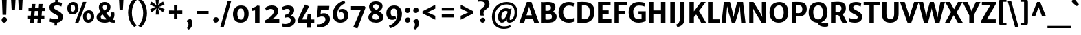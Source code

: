 SplineFontDB: 3.0
FontName: MerriweatherSans-Bold
FullName: Merriweather Sans Bold
FamilyName: Merriweather Sans
Weight: Bold
Copyright: Merriweather Sans is a low-contrast semi-condensed sans-serif typeface family designed to be readable at very small sizes. Merriweather Sans is traditional in feeling despite the modern shapes it has adopted for screens. It is a companion to the serif typeface family Merriweather.
Version: 001.001
ItalicAngle: 0
UnderlinePosition: -212
UnderlineWidth: 137
Ascent: 1638
Descent: 410
sfntRevision: 0x00010000
LayerCount: 2
Layer: 0 0 "Back"  1
Layer: 1 0 "Fore"  0
XUID: [1021 631 1661839179 4885223]
FSType: 0
OS2Version: 3
OS2_WeightWidthSlopeOnly: 0
OS2_UseTypoMetrics: 1
CreationTime: 1360957140
ModificationTime: 1360921477
PfmFamily: 17
TTFWeight: 700
TTFWidth: 5
LineGap: 0
VLineGap: 0
Panose: 2 0 8 3 5 0 0 2 0 4
OS2TypoAscent: 2000
OS2TypoAOffset: 0
OS2TypoDescent: -640
OS2TypoDOffset: 0
OS2TypoLinegap: 0
OS2WinAscent: 2000
OS2WinAOffset: 0
OS2WinDescent: 640
OS2WinDOffset: 0
HheadAscent: 2000
HheadAOffset: 0
HheadDescent: -640
HheadDOffset: 0
OS2SubXSize: 1331
OS2SubYSize: 1228
OS2SubXOff: 0
OS2SubYOff: 153
OS2SupXSize: 1331
OS2SupYSize: 1228
OS2SupXOff: 0
OS2SupYOff: 716
OS2StrikeYSize: 137
OS2StrikeYPos: 684
OS2Vendor: 'STC '
OS2CodePages: 20000093.00000000
OS2UnicodeRanges: 00000007.00000000.00000000.00000000
Lookup: 1 0 0 "'aalt' Access All Alternates in Latin lookup 0"  {"'aalt' Access All Alternates in Latin lookup 0 subtable"  } ['aalt' ('DFLT' <'dflt' > 'latn' <'AZE ' 'CRT ' 'MOL ' 'ROM ' 'TRK ' 'dflt' > ) ]
Lookup: 3 0 0 "'aalt' Access All Alternates in Latin lookup 1"  {"'aalt' Access All Alternates in Latin lookup 1 subtable"  } ['aalt' ('DFLT' <'dflt' > 'latn' <'AZE ' 'CRT ' 'MOL ' 'ROM ' 'TRK ' 'dflt' > ) ]
Lookup: 1 0 0 "'locl' Localized Forms lookup 2"  {"'locl' Localized Forms lookup 2 subtable"  } ['locl' ('DFLT' <'AZE ' > ) ]
Lookup: 1 0 0 "'locl' Localized Forms lookup 3"  {"'locl' Localized Forms lookup 3 subtable"  } ['locl' ('DFLT' <'TRK ' > ) ]
Lookup: 4 0 0 "'locl' Localized Forms lookup 4"  {"'locl' Localized Forms lookup 4 subtable"  } ['locl' ('DFLT' <'TRK ' > ) ]
Lookup: 1 0 0 "'locl' Localized Forms lookup 5"  {"'locl' Localized Forms lookup 5 subtable"  } ['locl' ('DFLT' <'TRK ' > ) ]
Lookup: 1 0 0 "'locl' Localized Forms lookup 6"  {"'locl' Localized Forms lookup 6 subtable"  } ['locl' ('DFLT' <'MOL ' > ) ]
Lookup: 1 0 0 "'locl' Localized Forms lookup 7"  {"'locl' Localized Forms lookup 7 subtable"  } ['locl' ('DFLT' <'ROM ' > ) ]
Lookup: 1 0 0 "'locl' Localized Forms lookup 8"  {"'locl' Localized Forms lookup 8 subtable"  } ['locl' ('DFLT' <'CRT ' > ) ]
Lookup: 6 0 0 "'ordn' Ordinals in Latin lookup 9"  {"'ordn' Ordinals in Latin lookup 9 contextual 0"  "'ordn' Ordinals in Latin lookup 9 contextual 1"  "'ordn' Ordinals in Latin lookup 9 contextual 2"  "'ordn' Ordinals in Latin lookup 9 contextual 3"  } ['ordn' ('latn' <'AZE ' 'CRT ' 'MOL ' 'ROM ' 'TRK ' 'dflt' > ) ]
Lookup: 4 0 0 "'frac' Diagonal Fractions in Latin lookup 10"  {"'frac' Diagonal Fractions in Latin lookup 10 subtable"  } ['frac' ('latn' <'AZE ' 'CRT ' 'MOL ' 'ROM ' 'TRK ' 'dflt' > ) ]
Lookup: 1 0 0 "'sups' Superscript in Latin lookup 11"  {"'sups' Superscript in Latin lookup 11 subtable" ("superior" ) } ['sups' ('latn' <'AZE ' 'CRT ' 'MOL ' 'ROM ' 'TRK ' 'dflt' > ) ]
Lookup: 4 0 1 "'liga' Standard Ligatures in Latin lookup 12"  {"'liga' Standard Ligatures in Latin lookup 12 subtable"  } ['liga' ('latn' <'AZE ' 'CRT ' 'MOL ' 'ROM ' 'dflt' > ) ]
Lookup: 1 0 0 "'liga' Standard Ligatures in Latin lookup 13"  {"'liga' Standard Ligatures in Latin lookup 13 subtable"  } ['liga' ('latn' <'TRK ' > ) ]
Lookup: 4 0 1 "'liga' Standard Ligatures in Latin lookup 14"  {"'liga' Standard Ligatures in Latin lookup 14 subtable"  } ['liga' ('latn' <'TRK ' > ) ]
Lookup: 1 0 0 "'liga' Standard Ligatures in Latin lookup 15"  {"'liga' Standard Ligatures in Latin lookup 15 subtable"  } ['liga' ('latn' <'TRK ' > ) ]
Lookup: 1 0 0 "Single Substitution lookup 16"  {"Single Substitution lookup 16 subtable"  } []
DEI: 91125
ChainSub2: coverage "'ordn' Ordinals in Latin lookup 9 contextual 3"  0 0 0 1
 1 2 0
  Coverage: 1 o
  BCoverage: 6 period
  BCoverage: 49 zero one two three four five six seven eight nine
 1
  SeqLookup: 0 "Single Substitution lookup 16" 
EndFPST
ChainSub2: coverage "'ordn' Ordinals in Latin lookup 9 contextual 2"  0 0 0 1
 1 2 0
  Coverage: 1 a
  BCoverage: 6 period
  BCoverage: 49 zero one two three four five six seven eight nine
 1
  SeqLookup: 0 "Single Substitution lookup 16" 
EndFPST
ChainSub2: coverage "'ordn' Ordinals in Latin lookup 9 contextual 1"  0 0 0 1
 1 1 0
  Coverage: 1 o
  BCoverage: 49 zero one two three four five six seven eight nine
 1
  SeqLookup: 0 "Single Substitution lookup 16" 
EndFPST
ChainSub2: coverage "'ordn' Ordinals in Latin lookup 9 contextual 0"  0 0 0 1
 1 1 0
  Coverage: 1 a
  BCoverage: 49 zero one two three four five six seven eight nine
 1
  SeqLookup: 0 "Single Substitution lookup 16" 
EndFPST
LangName: 1033 "Copyright (c) 2013, Sorkin Type Co (www.sorkintype.com) with Reserved Font Name 'Merriweather'" "" "" "EbenSorkin: Merriweather Sans Bold: 2013" "MerriweatherSans-Bold" "Version 1.002" "" "Merriweather is a trademark of Sorkin Type Co." "Eben Sorkin" "Eben Sorkin ( eben@eyebytes.com )" "Merriweather Sans is a low-contrast semi-condensed sans-serif typeface family designed to be readable at very small sizes. Merriweather Sans is traditional in feeling despite the modern shapes it has adopted for screens. It is a companion to the serif typeface family Merriweather." "sorkintype.com" "sorkintype.com" "This Font Software is licensed under the SIL Open Font License, Version 1.1. This license is available with a FAQ at: http://scripts.sil.org/OFL" "http://scripts.sil.org/OFL" 
Encoding: UnicodeBmp
UnicodeInterp: none
NameList: Adobe Glyph List
DisplaySize: -36
AntiAlias: 1
FitToEm: 1
WinInfo: 42 42 15
BeginPrivate: 6
BlueValues 27 [-29 0 1138 1165 1522 1548]
OtherBlues 21 [-520 -506 1638 1684]
StdHW 5 [252]
StdVW 5 [324]
StemSnapH 13 [207 229 252]
StemSnapV 13 [222 257 324]
EndPrivate
BeginChars: 65554 447

StartChar: .notdef
Encoding: 65536 -1 0
Width: 1872
Flags: MW
HStem: 0 219<586 586>
VStem: 228 229<1068 1068 1068 1416> 1417 227<341 341 1067 1067>
LayerCount: 2
Fore
SplineSet
228 0 m 1
 228 1416 l 1
 1644 1416 l 1
 1644 0 l 1
 228 0 l 1
458 363 m 1
 586 219 l 1
 933 587 l 1
 1295 219 l 1
 1417 341 l 1
 1054 709 l 1
 1417 1067 l 1
 1289 1191 l 1
 937 825 l 1
 580 1193 l 1
 457 1068 l 1
 816 705 l 1
 458 363 l 1
EndSplineSet
EndChar

StartChar: .null
Encoding: 57344 57344 1
Width: 0
Flags: W
LayerCount: 2
EndChar

StartChar: CR
Encoding: 57345 57345 2
Width: 0
Flags: W
LayerCount: 2
EndChar

StartChar: space
Encoding: 32 32 3
Width: 671
Flags: W
LayerCount: 2
EndChar

StartChar: numbersign
Encoding: 35 35 4
Width: 1644
Flags: MW
HStem: 0 21G<346 346 346 612 891 891 891 1152> 322 217<191 376 191 397 664 920 1203 1411> 852 209<230 426 230 446 714 968 1253 1455>
VStem: 191 1264<322 1061 539 1061>
LayerCount: 2
Fore
SplineSet
346 0 m 1
 376 322 l 1
 191 322 l 1
 191 539 l 1
 397 539 l 1
 426 852 l 1
 230 852 l 1
 230 1061 l 1
 446 1061 l 1
 475 1373 l 1
 744 1373 l 1
 714 1061 l 1
 987 1061 l 1
 1016 1373 l 1
 1283 1373 l 1
 1253 1061 l 1
 1455 1061 l 1
 1455 852 l 1
 1233 852 l 1
 1203 539 l 1
 1411 539 l 1
 1411 322 l 1
 1182 322 l 1
 1152 0 l 1
 891 0 l 1
 920 322 l 1
 643 322 l 1
 612 0 l 1
 346 0 l 1
664 539 m 1
 940 539 l 1
 968 852 l 1
 694 852 l 1
 664 539 l 1
EndSplineSet
EndChar

StartChar: ampersand
Encoding: 38 38 5
Width: 1532
Flags: MW
HStem: -16 190<1262 1467> -16 237<575.5 717 575.5 785.5> 1329 217<647.5 752.5>
VStem: 78 308<357.5 459 357.5 491.5> 248 288<1117.5 1217.5 1117.5 1285> 848 266<1107.5 1207.5> 1147 261<548.5 631.5>
LayerCount: 2
Fore
SplineSet
78 401 m 0x6e
 78 582 209 708 389 791 c 1
 317 890 248 1002 248 1165 c 0
 248 1405 424 1546 694 1546 c 0
 953 1546 1114 1381 1114 1180 c 0
 1114 931 986 813 798 716 c 1
 866 627 981 487 1076 386 c 1
 1122 439 1147 512 1147 585 c 0
 1147 678 1128 733 1124 761 c 1xae
 1389 761 l 1
 1396 733 1408 679 1408 584 c 0
 1408 418 1356 301 1273 218 c 1
 1327 189 1383 176 1467 174 c 1
 1467 -1 l 1x76
 1435 -9 1384 -16 1322 -16 c 0
 1202 -16 1116 12 1043 55 c 1
 951 16 839 -16 732 -16 c 0
 296 -16 78 134 78 401 c 0x6e
662 897 m 1
 776 958 848 1039 848 1176 c 0
 848 1239 809 1329 696 1329 c 0
 599 1329 536 1265 536 1170 c 0
 536 1065 574 1015 662 897 c 1
386 418 m 0
 386 297 465 221 686 221 c 0
 748 221 796 227 837 236 c 1
 734 348 611 494 524 606 c 1x76
 436 558 386 500 386 418 c 0
EndSplineSet
EndChar

StartChar: quotesingle
Encoding: 39 39 6
Width: 756
Flags: MW
HStem: 966 719<255 255 255 502>
VStem: 215 326<1685 1685>
LayerCount: 2
Fore
SplineSet
255 966 m 1
 215 1685 l 1
 541 1685 l 1
 502 966 l 1
 255 966 l 1
EndSplineSet
EndChar

StartChar: parenleft
Encoding: 40 40 7
Width: 827
Flags: MW
HStem: 1648 21G<772 772>
VStem: 119 284<421.5 984 421.5 1023>
LayerCount: 2
Fore
SplineSet
589 -360 m 1
 494 -301 119 14 119 716 c 0
 119 1330 472 1697 589 1767 c 1
 772 1648 l 1
 691 1587 403 1261 403 707 c 0
 403 136 663 -159 772 -241 c 1
 589 -360 l 1
EndSplineSet
EndChar

StartChar: parenright
Encoding: 41 41 8
Width: 827
Flags: MW
HStem: -246 21
VStem: 424 284<439 1001.5>
LayerCount: 2
Fore
SplineSet
238 1783 m 1
 333 1724 708 1409 708 707 c 0
 708 93 355 -274 238 -344 c 1
 55 -225 l 1
 136 -164 424 162 424 716 c 0
 424 1287 164 1582 55 1664 c 1
 238 1783 l 1
EndSplineSet
EndChar

StartChar: asterisk
Encoding: 42 42 9
Width: 1316
Flags: MW
HStem: 600 1139<544 544>
VStem: 110 1096<1002 1346>
LayerCount: 2
Fore
SplineSet
236 772 m 1
 116 985 l 1
 371 1120 l 1
 547 1171 l 1
 529 1179 395 1208 370 1218 c 1
 110 1346 l 1
 222 1560 l 1
 468 1395 l 1
 601 1267 l 1
 599 1288 560 1415 556 1445 c 1
 529 1739 l 1
 771 1739 l 1
 754 1450 l 1
 711 1270 l 1
 726 1283 820 1383 841 1402 c 1
 1085 1569 l 1
 1199 1357 l 1
 944 1226 l 1
 767 1173 l 1
 946 1125 l 1
 1206 1002 l 1
 1084 782 l 1
 850 945 l 1
 713 1072 l 1
 716 1052 754 924 759 895 c 1
 786 601 l 1
 544 600 l 1
 562 894 l 1
 604 1074 l 1
 473 939 l 1
 236 772 l 1
EndSplineSet
EndChar

StartChar: plus
Encoding: 43 43 10
Width: 1393
Flags: MW
HStem: 653 244<203 414 203 414 968 1190>
VStem: 570 252<257 467 257 467 1080 1294>
LayerCount: 2
Fore
SplineSet
570 257 m 1
 570 467 l 1
 576 659 l 1
 414 653 l 1
 203 653 l 1
 203 897 l 1
 414 897 l 1
 576 890 l 1
 570 1080 l 1
 570 1294 l 1
 822 1294 l 1
 822 1080 l 1
 816 890 l 1
 968 897 l 1
 1190 897 l 1
 1190 653 l 1
 968 653 l 1
 816 659 l 1
 822 467 l 1
 822 257 l 1
 570 257 l 1
EndSplineSet
EndChar

StartChar: comma
Encoding: 44 44 11
Width: 683
Flags: MW
HStem: -508 21G<280 280>
VStem: 269 299<-133.5 -89>
LayerCount: 2
Fore
SplineSet
155 73 m 1
 155 164 l 1
 385 300 l 1
 508 254 568 96 568 -20 c 0
 568 -247 440 -450 280 -508 c 1
 169 -409 l 1
 169 -383 l 1
 219 -351 269 -242 269 -136 c 0
 269 -42 204 70 155 73 c 1
EndSplineSet
EndChar

StartChar: hyphen
Encoding: 45 45 12
Width: 1350
Flags: MW
HStem: 640 252<249 1101 249 1101>
VStem: 249 852<640 892 640 892>
LayerCount: 2
Fore
SplineSet
249 640 m 1
 249 892 l 1
 1101 892 l 1
 1101 640 l 1
 249 640 l 1
EndSplineSet
EndChar

StartChar: period
Encoding: 46 46 13
Width: 635
Flags: MW
HStem: -22 21G<255 368>
VStem: 119 397
LayerCount: 2
Fore
SplineSet
119 175 m 0
 118 289 212 390 327 390 c 0
 445 390 515 304 516 194 c 0
 518 78 426 -22 310 -22 c 0
 200 -22 120 63 119 175 c 0
EndSplineSet
EndChar

StartChar: slash
Encoding: 47 47 14
Width: 854
Flags: MW
HStem: -363 1962<16 838 16 838>
VStem: 16 822
LayerCount: 2
Fore
SplineSet
16 -363 m 1
 576 1599 l 1
 838 1599 l 1
 278 -363 l 1
 16 -363 l 1
EndSplineSet
EndChar

StartChar: zero
Encoding: 48 48 15
Width: 1371
Flags: MW
HStem: -16 224 1048 224
VStem: 100 327 944 327
LayerCount: 2
Fore
SplineSet
100 642 m 0
 105 1030 352 1272 703 1272 c 0
 1145 1272 1274 984 1271 633 c 0
 1268 248 1041 -16 678 -16 c 0
 247 -16 96 300 100 642 c 0
686 208 m 0
 859 203 944 359 944 624 c 0
 944 856 868 1046 690 1048 c 1
 517 1051 427 897 427 651 c 0
 427 426 508 213 686 208 c 0
EndSplineSet
EndChar

StartChar: one
Encoding: 49 49 16
Width: 971
Flags: MW
HStem: 0 21G<364 364 364 701>
VStem: 364 338
LayerCount: 2
Fore
SplineSet
364 0 m 1
 364 919 l 1
 285 900 210 886 132 873 c 1
 105 1066 l 1
 239 1100 464 1213 543 1278 c 1
 703 1252 l 1
 701 0 l 1
 364 0 l 1
EndSplineSet
Substitution2: "'sups' Superscript in Latin lookup 11 subtable" onesuperior
EndChar

StartChar: two
Encoding: 50 50 17
Width: 1329
Flags: MW
HStem: 0 262 1035 257<513 649.5>
VStem: 784 343<769.5 889>
LayerCount: 2
Fore
SplineSet
165 0 m 1
 121 158 l 1
 368 293 784 570 784 832 c 0
 784 946 723 1035 576 1035 c 0
 447 1035 316 971 247 903 c 1
 129 1092 l 1
 210 1177 392 1292 634 1292 c 0
 1000 1292 1127 1097 1127 894 c 0
 1127 645 939 433 641 250 c 1
 1198 274 l 1
 1198 0 l 1
 165 0 l 1
EndSplineSet
Substitution2: "'sups' Superscript in Latin lookup 11 subtable" twosuperior
EndChar

StartChar: three
Encoding: 51 51 18
Width: 1133
Flags: MW
HStem: -335 235<312 388> 1028 253<405 510.5>
VStem: 654 321 722 333<81 237>
LayerCount: 2
Fore
SplineSet
99 -76 m 1xd0
 165 -90 233 -100 294 -100 c 0
 539 -100 722 -8 722 170 c 0
 722 304 650 415 445 408 c 1xd0
 307 372 l 1
 263 577 l 1
 353 595 446 625 505 655 c 1
 603 710 652 781 654 870 c 0
 656 981 569 1028 452 1028 c 0
 304 1028 212 972 147 926 c 1
 52 1129 l 1
 109 1191 308 1281 502 1281 c 0
 823 1281 975 1137 975 918 c 0
 975 727 863 607 711 521 c 1xe0
 965 502 1055 327 1055 172 c 0
 1055 -117 795 -334 388 -335 c 0
 236 -335 145 -301 100 -287 c 1
 99 -76 l 1xd0
EndSplineSet
Substitution2: "'sups' Superscript in Latin lookup 11 subtable" threesuperior
EndChar

StartChar: four
Encoding: 52 52 19
Width: 1378
Flags: MW
HStem: 0 240<428 807 428 807 1118 1347>
VStem: 807 311<-376 0 -376 0 -376 240>
LayerCount: 2
Fore
SplineSet
76 133 m 1
 634 1336 l 1
 708 1336 l 1
 962 1209 l 1
 506 371 l 1
 428 240 l 1
 807 240 l 1
 849 641 l 1
 1118 647 l 1
 1118 240 l 1
 1347 240 l 1
 1347 0 l 1
 1118 0 l 1
 1118 -376 l 1
 807 -376 l 1
 807 0 l 1
 154 0 l 1
 76 133 l 1
EndSplineSet
EndChar

StartChar: five
Encoding: 53 53 20
Width: 1248
Flags: MW
HStem: -355 235<279 297> 444 241<476.5 830> 978 274<470 1062 470 470>
VStem: 798 333<126.5 302>
LayerCount: 2
Fore
SplineSet
164 -118 m 1
 191 -119 217 -120 243 -120 c 0
 577 -120 798 22 798 231 c 0
 798 373 722 443 519 444 c 0
 434 444 331 415 224 379 c 1
 171 410 l 1
 236 1252 l 1
 1090 1252 l 1
 1062 978 l 1
 470 978 l 1
 437 648 l 1
 532 671 612 685 690 685 c 0
 970 685 1131 513 1131 245 c 0
 1131 -94 807 -352 297 -355 c 0
 261 -355 200 -353 163 -342 c 1
 164 -118 l 1
EndSplineSet
EndChar

StartChar: six
Encoding: 54 54 21
Width: 1379
Flags: MW
HStem: -16 225<607.5 786 607.5 877.5> 774 247<763.5 812>
VStem: 103 346 947 327<403 595.5>
LayerCount: 2
Fore
SplineSet
103 593 m 0
 103 1186 614 1571 981 1627 c 1
 1059 1433 l 1
 679 1336 454 972 449 678 c 1
 446 413 512 209 703 209 c 0
 869 209 947 319 947 486 c 0
 947 705 862 774 762 774 c 0
 686 774 638 754 609 739 c 1
 545 923 l 1
 581 962 686 1021 841 1021 c 0
 1116 1021 1274 813 1274 555 c 0
 1274 251 1083 -16 672 -16 c 0
 318 -16 103 258 103 593 c 0
EndSplineSet
EndChar

StartChar: seven
Encoding: 55 55 22
Width: 1258
Flags: MW
HStem: 982 288 1134 20G<1177 1177>
VStem: 90 1087<1154 1154 1154 1271 1154 1271>
LayerCount: 2
Fore
SplineSet
244 -309 m 1x60
 457 134 683 661 815 982 c 1
 90 983 l 1
 90 1271 l 1
 1099 1271 l 1xa0
 1177 1154 l 1
 572 -402 l 1
 244 -309 l 1x60
EndSplineSet
EndChar

StartChar: eight
Encoding: 56 56 23
Width: 1322
Flags: MW
HStem: -16 224<581 735 581 830> 1352 213<603 729>
VStem: 105 306<351 456> 156 299<1135.5 1240 1135.5 1286> 875 286<1187 1234.5> 901 324
LayerCount: 2
Fore
SplineSet
105 387 m 0xe4
 105 525 182 670 388 777 c 1xe8
 258 865 156 983 156 1171 c 0
 156 1401 346 1565 663 1565 c 0
 978 1565 1161 1419 1161 1210 c 0
 1161 1070 1080 905 897 817 c 1xd8
 1068 721 1223 605 1225 413 c 0
 1228 134 985 -16 675 -16 c 0
 342 -16 105 122 105 387 c 0xe4
700 924 m 1
 824 976 878 1080 875 1187 c 1
 875 1282 797 1352 661 1352 c 0
 545 1352 455 1287 455 1193 c 0
 455 1078 564 1000 700 924 c 1
411 405 m 0xd8
 411 297 487 208 675 208 c 0
 795 208 901 271 901 379 c 0
 901 510 749 580 583 665 c 1
 481 610 411 528 411 405 c 0xd8
EndSplineSet
EndChar

StartChar: nine
Encoding: 57 57 24
Width: 1389
Flags: MW
HStem: 229 247<573 626.5> 1045 227<599.5 771>
VStem: 110 324<676.5 864 676.5 865> 931 345
LayerCount: 2
Fore
SplineSet
303 -208 m 1
 698 -109 928 289 931 576 c 1
 935 850 864 1045 678 1045 c 0
 521 1045 434 942 434 786 c 0
 434 567 517 476 629 476 c 0
 713 476 748 494 780 508 c 1
 841 328 l 1
 808 287 708 229 545 229 c 0
 268 229 110 445 110 706 c 0
 110 1024 309 1272 710 1272 c 0
 1069 1272 1276 998 1276 662 c 0
 1276 56 755 -341 387 -398 c 1
 303 -208 l 1
EndSplineSet
EndChar

StartChar: colon
Encoding: 58 58 25
Width: 635
Flags: MW
HStem: -22 21G<255 368> 732 21G<255 368>
VStem: 119 397
LayerCount: 2
Fore
SplineSet
119 175 m 0
 118 289 212 390 327 390 c 0
 445 390 515 304 516 194 c 0
 518 78 426 -22 310 -22 c 0
 200 -22 120 63 119 175 c 0
119 929 m 0x60
 118 1043 212 1144 327 1144 c 0
 445 1144 515 1058 516 948 c 0
 518 832 426 732 310 732 c 0
 200 732 120 817 119 929 c 0x60
EndSplineSet
EndChar

StartChar: semicolon
Encoding: 59 59 26
Width: 635
Flags: MW
HStem: -508 21G<257 257> 732 21G<255 368>
VStem: 119 397 246 299<-133.5 -89>
LayerCount: 2
Fore
SplineSet
132 73 m 1x90
 132 164 l 1
 362 300 l 1
 485 254 545 96 545 -20 c 0
 545 -247 417 -450 257 -508 c 1
 146 -409 l 1
 146 -383 l 1
 196 -351 246 -242 246 -136 c 0
 246 -42 181 70 132 73 c 1x90
119 929 m 0x60
 118 1043 212 1144 327 1144 c 0
 445 1144 515 1058 516 948 c 0
 518 832 426 732 310 732 c 0
 200 732 120 817 119 929 c 0x60
EndSplineSet
EndChar

StartChar: less
Encoding: 60 60 27
Width: 1368
Flags: MW
HStem: 226 1110<1145 1145>
VStem: 195 950<226 852 226 852>
LayerCount: 2
Fore
SplineSet
195 698 m 1
 195 852 l 1
 1145 1336 l 1
 1145 1052 l 1
 566 773 l 1
 1145 518 l 1
 1145 226 l 1
 195 698 l 1
EndSplineSet
EndChar

StartChar: equal
Encoding: 61 61 28
Width: 1415
Flags: MW
HStem: 408 223<247 1168 247 1168> 919 223<247 1168 247 1168>
VStem: 247 921<408 631 408 631 919 1142 408 1142>
LayerCount: 2
Fore
SplineSet
247 919 m 1
 247 1142 l 1
 1168 1142 l 1
 1168 919 l 1
 247 919 l 1
247 408 m 1
 247 631 l 1
 1168 631 l 1
 1168 408 l 1
 247 408 l 1
EndSplineSet
EndChar

StartChar: greater
Encoding: 62 62 29
Width: 1367
Flags: MW
HStem: 226 1110<222 222>
VStem: 222 950<226 852 518 852 698 1336 698 1336>
LayerCount: 2
Fore
SplineSet
1172 852 m 1
 1172 698 l 1
 222 226 l 1
 222 518 l 1
 801 773 l 1
 222 1052 l 1
 222 1336 l 1
 1172 852 l 1
EndSplineSet
EndChar

StartChar: question
Encoding: 63 63 30
Width: 1047
Flags: MW
HStem: -22 21G<427 531> 1583 263<333.5 438>
VStem: 253 287 297 376 644 341
LayerCount: 2
Fore
SplineSet
330 512 m 1xe8
 294 567 255 648 253 777 c 0
 250 1088 644 1100 644 1361 c 1
 647 1497 547 1583 329 1583 c 0
 204 1583 149 1563 117 1555 c 1
 117 1794 l 1
 159 1820 270 1846 397 1846 c 0
 864 1846 1008 1605 982 1353 c 1
 959 1001 546 979 540 711 c 1
 537 640 552 597 575 512 c 1
 330 512 l 1xe8
297 159 m 0xd0
 295 265 388 356 493 356 c 0
 603 356 673 279 673 176 c 0
 674 70 584 -22 478 -22 c 0
 376 -22 298 55 297 159 c 0xd0
EndSplineSet
EndChar

StartChar: at
Encoding: 64 64 31
Width: 2218
Flags: MW
HStem: -467 180<885.5 1160.5> -5 203<1489.5 1588 1489.5 1589.5> -5 233<921 964.5> 879 201<1069 1195> 1363 180<993 1374>
VStem: 147 214<167 731 167 770.5> 596 251 1247 218 1833 211<597 1011>
LayerCount: 2
Fore
SplineSet
147 438 m 0xdf80
 147 1103 638 1543 1236 1543 c 0
 1702 1543 2044 1287 2044 803 c 0
 2044 264 1737 -5 1442 -5 c 0
 1317 -5 1257 58 1248 182 c 0xdf80
 1247 201 1246 225 1247 254 c 1
 1161 109 1043 -5 886 -5 c 0
 750 -5 590 141 596 441 c 1xbf80
 603 715 779 1080 1192 1080 c 0
 1276 1080 1367 1063 1423 1025 c 1
 1611 1056 l 1
 1577 911 1518 614 1482 427 c 1
 1450 250 1464 198 1515 198 c 0
 1661 198 1833 420 1833 774 c 0
 1833 1248 1528 1363 1220 1363 c 0
 766 1363 361 1018 361 444 c 0
 361 -110 719 -287 1052 -287 c 0
 1310 -287 1424 -221 1506 -177 c 1
 1549 -337 l 1
 1450 -398 1289 -467 1032 -467 c 0
 550 -467 147 -187 147 438 c 0xdf80
847 465 m 0xbf80
 845 301 885 228 957 228 c 0
 1094 228 1283 600 1313 826 c 1
 1288 859 1231 879 1159 879 c 0
 979 879 849 661 847 465 c 0xbf80
EndSplineSet
EndChar

StartChar: A
Encoding: 65 65 32
Width: 1434
Flags: MW
HStem: 0 21G<-14 -14 -14 346 1091 1091 1091 1447> 313 238<516 914 516 990 442 914> 1518 20G<544 885 885 885>
VStem: -14 1461<0 0>
LayerCount: 2
Fore
SplineSet
-14 0 m 1
 544 1538 l 1
 885 1538 l 1
 1447 0 l 1
 1091 0 l 1
 990 313 l 1
 442 313 l 1
 346 0 l 1
 -14 0 l 1
516 551 m 1
 914 551 l 1
 755 1045 l 1
 712 1204 l 1
 668 1045 l 1
 516 551 l 1
EndSplineSet
EndChar

StartChar: B
Encoding: 66 66 33
Width: 1384
Flags: MW
HStem: -14 226<647.5 777.5 647.5 943> 0 21G<164 164 164 331> 669 217<653 729.5 640 788> 1299 238<617 722.5> 1503 20G<164 164>
VStem: 164 331<237 237 237 662 895 1286> 911 326<1097 1185.5> 979 350<361 524.5>
LayerCount: 2
Fore
SplineSet
164 0 m 1x74
 164 1523 l 1xac
 324 1522 l 2
 427 1522 530 1537 683 1537 c 0
 1075 1537 1237 1399 1237 1170 c 0xb6
 1237 1024 1168 847 990 808 c 1
 1179 801 1329 639 1329 461 c 0
 1329 185 1184 -14 702 -14 c 0xb5
 569 -14 411 -5 331 0 c 1
 164 0 l 1x74
495 895 m 1
 531 888 622 886 658 886 c 0
 801 886 911 952 911 1122 c 0
 911 1249 813 1299 632 1299 c 0
 602 1299 515 1296 495 1286 c 1xb6
 495 895 l 1
495 237 m 1xb5
 522 215 618 212 677 212 c 0
 878 212 979 273 979 449 c 0
 979 600 895 669 681 669 c 0
 625 669 521 667 495 662 c 1
 495 237 l 1xb5
EndSplineSet
EndChar

StartChar: C
Encoding: 67 67 34
Width: 1326
Flags: MW
HStem: -16 256<742.5 946> 1276 262<742 949.5 630 965>
VStem: 89 342<621.5 936 621.5 1010>
LayerCount: 2
Fore
SplineSet
89 757 m 0
 89 1263 420 1538 840 1538 c 0
 1059 1538 1158 1497 1253 1479 c 1
 1205 1188 l 1
 1153 1217 1066 1276 864 1276 c 0
 620 1276 431 1094 431 778 c 0
 431 465 598 240 887 240 c 0
 1023 240 1182 297 1235 336 c 1
 1236 64 l 1
 1148 29 1038 -16 854 -16 c 0
 378 -16 89 294 89 757 c 0
EndSplineSet
EndChar

StartChar: D
Encoding: 68 68 35
Width: 1519
Flags: MW
HStem: -16 253 0 21G<164 164 164 324> 1289 249<634 807.5> 1502 20G<164 321 321 364>
VStem: 164 337<254 254 254 1276> 1088 349<580.5 962>
LayerCount: 2
Fore
SplineSet
164 0 m 1x6c
 164 1522 l 1
 321 1522 l 2x9c
 407 1522 519 1538 691 1538 c 0
 1202 1538 1437 1267 1437 801 c 0xac
 1437 282 1140 -20 667 -16 c 0
 519 -15 413 0 324 0 c 2
 164 0 l 1x6c
501 254 m 1
 551 241 623 237 695 237 c 0
 931 239 1088 394 1088 767 c 0
 1088 1157 951 1289 664 1289 c 0
 604 1289 538 1279 501 1276 c 1xac
 501 254 l 1
EndSplineSet
EndChar

StartChar: E
Encoding: 69 69 36
Width: 1225
Flags: MW
HStem: 0 262<498 1162 498 1162> 654 250<498 957 498 957> 1268 254<498 1098 498 498>
VStem: 164 334<262 654 904 1268>
LayerCount: 2
Fore
SplineSet
164 0 m 1
 164 1522 l 1
 1098 1522 l 1
 1098 1268 l 1
 498 1268 l 1
 498 904 l 1
 957 904 l 1
 957 654 l 1
 498 654 l 1
 498 262 l 1
 1162 262 l 1
 1162 0 l 1
 164 0 l 1
EndSplineSet
EndChar

StartChar: F
Encoding: 70 70 37
Width: 1124
Flags: MW
HStem: 0 21G<164 164 164 503> 626 252<503 937 503 937> 1268 254<503 1092 503 503>
VStem: 164 339<0 626 878 1268>
LayerCount: 2
Fore
SplineSet
164 0 m 1
 164 1522 l 1
 1092 1522 l 1
 1092 1268 l 1
 503 1268 l 1
 503 878 l 1
 937 878 l 1
 937 626 l 1
 503 626 l 1
 503 0 l 1
 164 0 l 1
EndSplineSet
EndChar

StartChar: G
Encoding: 71 71 38
Width: 1455
Flags: MW
HStem: -16 254<680 866 680 982.5> 595 232 1276 262<724.5 966>
VStem: 89 343<628 935.5 628 1027.5> 1052 312<274 589 589 589>
LayerCount: 2
Fore
SplineSet
89 753 m 0
 89 1302 425 1538 853 1538 c 0
 1082 1538 1153 1503 1283 1478 c 1
 1273 1195 l 1
 1180 1240 1075 1276 857 1276 c 0
 592 1276 432 1091 432 780 c 0
 432 476 552 238 808 238 c 0
 924 238 995 253 1052 274 c 1
 1052 589 l 1
 824 601 l 1
 824 827 l 1
 1364 827 l 1
 1364 89 l 1
 1272 84 1146 -16 819 -16 c 0
 358 -16 89 283 89 753 c 0
EndSplineSet
EndChar

StartChar: H
Encoding: 72 72 39
Width: 1563
Flags: MW
HStem: 0 21G<164 164 164 499 1065 1065 1065 1399> 647 246<499 1065 499 1065> 1502 20G<164 499 499 499 1065 1399 1399 1399>
VStem: 164 335<0 647 893 1522> 1065 334<0 647 647 647 893 1522 0 1522>
LayerCount: 2
Fore
SplineSet
164 0 m 1
 164 1522 l 1
 499 1522 l 1
 499 893 l 1
 1065 893 l 1
 1065 1522 l 1
 1399 1522 l 1
 1399 0 l 1
 1065 0 l 1
 1065 647 l 1
 499 647 l 1
 499 0 l 1
 164 0 l 1
EndSplineSet
EndChar

StartChar: I
Encoding: 73 73 40
Width: 683
Flags: MW
HStem: 0 21G<173 173 173 510> 1502 20G<173 510 510 510>
VStem: 173 337<0 1522 0 1522>
LayerCount: 2
Fore
SplineSet
173 0 m 1
 173 1522 l 1
 510 1522 l 1
 510 0 l 1
 173 0 l 1
EndSplineSet
EndChar

StartChar: J
Encoding: 74 74 41
Width: 749
Flags: MW
HStem: 1502 20G<229 565 565 565>
VStem: 229 336<608 613 613 1522>
LayerCount: 2
Fore
SplineSet
-53 -159 m 1
 50 -120 158 -44 197 116 c 0
 225 228 229 391 229 608 c 2
 229 1522 l 1
 565 1522 l 1
 565 613 l 2
 565 414 574 236 546 92 c 0
 492 -192 196 -329 25 -332 c 1
 -53 -159 l 1
EndSplineSet
EndChar

StartChar: K
Encoding: 75 75 42
Width: 1405
Flags: MW
HStem: 0 21G<164 164 164 498 1033 1033 1033 1401> 1502 20G<164 498 498 498 1023 1380 1380 1380>
VStem: 164 334<0 412 830 1522>
LayerCount: 2
Fore
SplineSet
164 0 m 1
 164 1522 l 1
 498 1522 l 1
 498 830 l 1
 1023 1522 l 1
 1380 1522 l 1
 876 863 l 1
 978 713 1212 323 1336 110 c 1
 1401 0 l 1
 1033 0 l 1
 1015 26 1004 52 970 114 c 0
 873 290 762 464 666 605 c 1
 498 412 l 1
 498 0 l 1
 164 0 l 1
EndSplineSet
EndChar

StartChar: L
Encoding: 76 76 43
Width: 1079
Flags: MW
HStem: 0 250<507 1035 507 1035> 1502 20G<164 507 507 507>
VStem: 164 343<250 1522 250 1522 250 1522>
LayerCount: 2
Fore
SplineSet
164 0 m 1
 164 1522 l 1
 507 1522 l 1
 507 250 l 1
 1035 250 l 1
 1035 0 l 1
 164 0 l 1
EndSplineSet
EndChar

StartChar: M
Encoding: 77 77 44
Width: 1975
Flags: MW
HStem: -15 21G<857 1119 857 857> -1 21G<99 99> 0 21G<426 426 1561 1882 1561 1561> 1502 20G<273 730 730 730 1265 1703 1703 1703>
VStem: 99 1783<-1 0>
LayerCount: 2
Fore
SplineSet
99 -1 m 1x58
 273 1522 l 1
 730 1522 l 1
 906 847 l 1
 994 422 l 1
 1087 847 l 1
 1265 1522 l 1
 1703 1522 l 1
 1882 0 l 1
 1561 0 l 1x38
 1495 798 l 1
 1464 1216 l 1
 1370 798 l 1
 1119 -15 l 1
 857 -15 l 1x98
 612 798 l 1
 519 1216 l 1
 483 798 l 1
 426 0 l 1
 99 -1 l 1x58
EndSplineSet
EndChar

StartChar: N
Encoding: 78 78 45
Width: 1582
Flags: MW
HStem: 0 21G<164 164 164 477 1085 1085 1085 1418> 1502 20G<164 482 482 482 1105 1418 1418 1418>
VStem: 164 313<0 724 0 1522> 1105 313<782 1522 0 1522>
LayerCount: 2
Fore
SplineSet
164 0 m 1
 164 1522 l 1
 482 1522 l 1
 1030 639 l 1
 1141 416 l 1
 1105 782 l 1
 1105 1522 l 1
 1418 1522 l 1
 1418 0 l 1
 1085 0 l 1
 552 852 l 1
 436 1087 l 1
 477 724 l 1
 477 0 l 1
 164 0 l 1
EndSplineSet
EndChar

StartChar: O
Encoding: 79 79 46
Width: 1580
Flags: MW
HStem: -16 247 1286 252
VStem: 88 342 1150 341
LayerCount: 2
Fore
SplineSet
88 769 m 0
 98 1299 399 1526 813 1538 c 0
 1236 1550 1500 1235 1491 763 c 0
 1481 234 1191 -8 783 -16 c 0
 343 -25 79 298 88 769 c 0
790 231 m 0
 1010 231 1150 395 1150 773 c 0
 1150 1069 1037 1286 806 1286 c 0
 600 1286 430 1145 430 758 c 0
 430 460 548 231 790 231 c 0
EndSplineSet
EndChar

StartChar: P
Encoding: 80 80 47
Width: 1320
Flags: MW
HStem: 0 21G<164 164 164 499> 457 247<632.5 735 632.5 865> 1299 239 1502 20G<164 270 270 351.5>
VStem: 164 335<0 459 712 1286> 950 328<892.5 1108>
LayerCount: 2
Fore
SplineSet
164 0 m 1xdc
 164 1522 l 1
 270 1522 l 2xdc
 433 1522 569 1538 715 1538 c 0xec
 1067 1538 1278 1391 1278 1011 c 0
 1278 660 1065 457 665 457 c 0
 580 457 533 458 499 459 c 1
 499 0 l 1
 164 0 l 1xdc
499 712 m 1
 546 706 606 704 659 704 c 0
 811 704 950 771 950 1014 c 0
 950 1202 849 1307 655 1299 c 1
 603 1298 546 1295 499 1286 c 1xec
 499 712 l 1
EndSplineSet
EndChar

StartChar: Q
Encoding: 81 81 48
Width: 1580
Flags: MW
HStem: -324 253<1268 1351 1268 1354.5> 1286 252
VStem: 88 342 1150 341
LayerCount: 2
Fore
SplineSet
737 -15 m 1
 325 -1 79 314 88 769 c 0
 98 1299 399 1526 813 1538 c 0
 1236 1550 1500 1235 1491 763 c 0
 1483 346 1301 107 1024 21 c 1
 1096 -50 1214 -71 1322 -71 c 0
 1380 -71 1492 -63 1540 -48 c 1
 1540 -281 l 1
 1502 -302 1402 -324 1307 -324 c 0
 1056 -324 865 -270 737 -15 c 1
790 231 m 0
 1010 231 1150 395 1150 773 c 0
 1150 1069 1037 1286 806 1286 c 0
 600 1286 430 1145 430 758 c 0
 430 460 548 231 790 231 c 0
EndSplineSet
EndChar

StartChar: R
Encoding: 82 82 49
Width: 1395
Flags: MW
HStem: 0 21G<164 164 164 499 1001 1001 1001 1377> 568 230<499 690> 1294 244<641 788.5> 1502 20G<164 317 317 363>
VStem: 164 335<0 568 805 1276> 945 330<995.5 1123.5>
LayerCount: 2
Fore
SplineSet
164 0 m 1xec
 164 1522 l 1
 317 1522 l 2
 409 1522 504 1538 723 1538 c 0
 1005 1538 1275 1437 1275 1073 c 0
 1275 825 1166 691 999 628 c 1
 1140 541 1207 294 1314 110 c 1
 1377 0 l 1xdc
 1001 0 l 1
 983 25 975 45 945 110 c 0
 861 287 804 564 664 571 c 1
 621 569 568 568 499 568 c 1
 499 0 l 1
 164 0 l 1xec
499 805 m 1xec
 540 800 638 798 690 798 c 0
 875 799 945 926 945 1065 c 0
 945 1182 903 1294 674 1294 c 0
 608 1294 552 1289 499 1276 c 1
 499 805 l 1xec
EndSplineSet
EndChar

StartChar: S
Encoding: 83 83 50
Width: 1159
Flags: MW
HStem: -16 259<457 591.5 447.5 729.5> 1286 252<596.5 734>
VStem: 103 333<1089 1189 1089 1271> 773 332<342 453>
LayerCount: 2
Fore
SplineSet
104 75 m 1
 150 338 l 1
 225 293 379 243 516 243 c 0
 667 243 773 288 773 396 c 0
 773 510 652 563 445 663 c 0
 220 771 103 916 103 1126 c 0
 103 1416 352 1538 628 1538 c 0
 857 1538 986 1484 1042 1450 c 1
 989 1194 l 1
 917 1242 806 1286 662 1286 c 0
 531 1286 436 1239 436 1139 c 0
 436 1039 500 989 702 894 c 1
 924 791 1105 653 1105 436 c 0
 1105 126 894 -16 565 -16 c 0
 349 -16 160 39 104 75 c 1
EndSplineSet
EndChar

StartChar: T
Encoding: 84 84 51
Width: 1274
Flags: MW
HStem: 0 21G<468 468 468 805> 1268 254<40 468 40 1231 805 805 805 1231>
VStem: 468 337<0 1268 0 1268>
LayerCount: 2
Fore
SplineSet
468 0 m 1
 468 1268 l 1
 40 1268 l 1
 40 1522 l 1
 1231 1522 l 1
 1231 1268 l 1
 805 1268 l 1
 805 0 l 1
 468 0 l 1
EndSplineSet
EndChar

StartChar: U
Encoding: 85 85 52
Width: 1483
Flags: MW
HStem: -16 265<659 839 659 943.5> 1502 20G<126 458 458 458 1031 1360 1360 1360>
VStem: 125 331 1031 329<672 1522>
LayerCount: 2
Fore
SplineSet
124 645 m 2
 126 1522 l 1
 458 1522 l 1
 455 672 l 2
 454 324 568 249 750 249 c 0
 928 249 1031 339 1031 672 c 2
 1031 1522 l 1
 1360 1522 l 1
 1360 633 l 2
 1360 217 1147 -16 740 -16 c 0
 281 -16 123 242 124 645 c 2
EndSplineSet
EndChar

StartChar: V
Encoding: 86 86 53
Width: 1364
Flags: MW
HStem: -5 21G<541 541 541 822> 1502 20G<-22 332 332 332 1033 1385 1385 1385>
VStem: -22 1407<1522 1522>
LayerCount: 2
Fore
SplineSet
541 -5 m 1
 -22 1522 l 1
 332 1522 l 1
 601 718 l 1
 684 413 l 1
 769 718 l 1
 1033 1522 l 1
 1385 1522 l 1
 822 -5 l 1
 541 -5 l 1
EndSplineSet
EndChar

StartChar: W
Encoding: 87 87 54
Width: 1921
Flags: MW
HStem: -16 21G<378 378 378 681 1214 1214 1214 1551> 1502 20G<-25 320 320 320 828 1118 1118 1118 1613 1947 1947 1947>
VStem: -25 1972<1522 1522>
LayerCount: 2
Fore
SplineSet
378 -16 m 1
 -25 1522 l 1
 320 1522 l 1
 488 768 l 1
 552 367 l 1
 618 768 l 1
 828 1522 l 1
 1118 1522 l 1
 1321 769 l 1
 1396 369 l 1
 1453 768 l 1
 1613 1522 l 1
 1947 1522 l 1
 1551 -16 l 1
 1214 -16 l 1
 1008 799 l 1
 960 1066 l 1
 914 798 l 1
 681 -16 l 1
 378 -16 l 1
EndSplineSet
EndChar

StartChar: X
Encoding: 88 88 55
Width: 1333
Flags: MW
HStem: 0 21G<5 5 5 350 961 961 961 1329> 1502 20G<12 12 969 1318 1318 1318> 1503 20G<374 374>
VStem: 5 1324<0 0>
LayerCount: 2
Fore
SplineSet
5 0 m 1xb0
 462 784 l 1
 12 1522 l 1
 374 1523 l 1xb0
 682 994 l 1
 969 1522 l 1
 1318 1522 l 1xd0
 867 753 l 1
 1329 0 l 1
 961 0 l 1
 651 547 l 1
 350 0 l 1
 5 0 l 1xb0
EndSplineSet
EndChar

StartChar: Y
Encoding: 89 89 56
Width: 1298
Flags: MW
HStem: 0 21G<482 482 482 818> 1502 20G<-17 349 349 349 971 1316 1316 1316>
VStem: 482 336<0 537 0 539 0 539>
LayerCount: 2
Fore
SplineSet
482 0 m 1
 482 539 l 1
 -17 1522 l 1
 349 1522 l 1
 612 949 l 1
 658 827 l 1
 700 949 l 1
 971 1522 l 1
 1316 1522 l 1
 818 537 l 1
 818 0 l 1
 482 0 l 1
EndSplineSet
EndChar

StartChar: Z
Encoding: 90 90 57
Width: 1278
Flags: MW
HStem: 0 250<501 1175 501 1175> 1282 240<140 776 140 1183> 1441 81<140 1221>
VStem: 57 1164
LayerCount: 2
Fore
SplineSet
97 0 m 1xd0
 57 84 l 1
 717 1200 l 1
 776 1282 l 1
 140 1282 l 1
 140 1522 l 1
 1183 1522 l 1xd0
 1221 1441 l 1xb0
 574 346 l 1
 501 250 l 1
 1175 250 l 1
 1175 0 l 1
 97 0 l 1xd0
EndSplineSet
EndChar

StartChar: bracketleft
Encoding: 91 91 58
Width: 793
Flags: MW
HStem: -196 177 1549 190<252.5 692 252.5 427>
VStem: 137 290<62 1486 1486 1549 -18 1584.5>
LayerCount: 2
Fore
SplineSet
137 62 m 2
 137 1486 l 2
 137 1683 176 1739 329 1739 c 0
 493 1739 568 1726 692 1715 c 1
 692 1549 l 1
 427 1549 l 1
 427 -18 l 1
 692 -20 l 1
 692 -171 l 1
 568 -185 493 -196 329 -196 c 0
 175 -196 137 -135 137 62 c 2
EndSplineSet
EndChar

StartChar: backslash
Encoding: 92 92 59
Width: 854
Flags: MW
HStem: -363 1962<16 838 16 576>
VStem: 16 822
LayerCount: 2
Fore
SplineSet
278 1599 m 1
 838 -363 l 1
 576 -363 l 1
 16 1599 l 1
 278 1599 l 1
EndSplineSet
EndChar

StartChar: bracketright
Encoding: 93 93 60
Width: 793
Flags: MW
HStem: -196 177 1549 190<100 539.5>
VStem: 365 290<-18 62 62 1486>
LayerCount: 2
Fore
SplineSet
655 1486 m 2
 655 62 l 2
 655 -135 617 -196 463 -196 c 0
 299 -196 224 -185 100 -171 c 1
 100 -20 l 1
 365 -18 l 1
 365 1549 l 1
 100 1549 l 1
 100 1715 l 1
 224 1726 299 1739 463 1739 c 0
 616 1739 655 1683 655 1486 c 2
EndSplineSet
EndChar

StartChar: asciicircum
Encoding: 94 94 61
Width: 1363
Flags: MW
HStem: 1511 20G<567 796 796 796>
VStem: 143 1077<490 490>
LayerCount: 2
Fore
SplineSet
143 490 m 1
 567 1531 l 1
 796 1531 l 1
 1220 490 l 1
 930 490 l 1
 681 1146 l 1
 434 490 l 1
 143 490 l 1
EndSplineSet
EndChar

StartChar: underscore
Encoding: 95 95 62
Width: 1692
Flags: MW
HStem: -409 170<-40 1732 -40 1732>
VStem: -40 1772<-409 -239 -409 -239>
LayerCount: 2
Fore
SplineSet
-40 -239 m 1
 1732 -239 l 1
 1732 -409 l 1
 -40 -409 l 1
 -40 -239 l 1
EndSplineSet
EndChar

StartChar: grave
Encoding: 96 96 63
Width: 664
Flags: MW
HStem: 1246 565<273 462>
VStem: 52 563<1387 1634>
LayerCount: 2
Fore
SplineSet
462 1246 m 1
 376 1285 121 1487 52 1634 c 1
 273 1811 l 1
 363 1670 504 1492 615 1387 c 1
 462 1246 l 1
EndSplineSet
EndChar

StartChar: a
Encoding: 97 97 64
Width: 1170
Flags: MW
HStem: -16 215<312.5 581> 528 177<682 718> 916 246<487 590.5>
VStem: 65 327<297 348 297 401> 718 323<260 528 528 528 705 738 -16 764 -16 820.5>
LayerCount: 2
Fore
SplineSet
65 330 m 0
 65 472 145 577 277 635 c 1
 407 689 575 705 718 705 c 1
 718 764 l 2
 718 877 663 916 518 916 c 0
 398 916 245 867 194 835 c 1
 122 1041 l 1
 166 1067 368 1162 606 1162 c 0
 894 1162 1041 1073 1041 738 c 2
 1041 -16 l 1
 849 -16 l 2
 773 -16 732 -11 732 88 c 2
 732 96 l 1
 671 40 549 -16 415 -16 c 0
 210 -16 65 102 65 330 c 0
392 348 m 1
 392 246 462 199 547 199 c 0
 615 199 697 234 718 260 c 1
 718 528 l 1
 646 528 542 510 497 489 c 1
 450 469 391 437 392 348 c 1
EndSplineSet
Substitution2: "Single Substitution lookup 16 subtable" ordfeminine
Substitution2: "'aalt' Access All Alternates in Latin lookup 0 subtable" ordfeminine
EndChar

StartChar: b
Encoding: 98 98 65
Width: 1292
Flags: MW
HStem: -23 223<586.5 702 586.5 804> 915 241<685.5 733>
VStem: 134 324<238 238 238 846 1229 1661> 884 340
LayerCount: 2
Fore
SplineSet
134 64 m 1
 134 1661 l 1
 458 1661 l 1
 458 1229 l 1
 450 1037 l 1
 505 1089 601 1156 770 1156 c 0
 1012 1156 1224 982 1224 612 c 0
 1224 232 982 -23 626 -23 c 0
 412 -23 167 39 134 64 c 1
458 238 m 1
 484 211 543 200 630 200 c 0
 774 200 883 340 884 588 c 0
 886 842 798 915 668 915 c 0
 582 915 503 882 458 846 c 1
 458 238 l 1
EndSplineSet
EndChar

StartChar: c
Encoding: 99 99 66
Width: 994
Flags: MW
HStem: -16 258<586.5 676.5> 894 262<610.5 711.5 444.5 728.5>
VStem: 68 323
LayerCount: 2
Fore
SplineSet
68 557 m 0
 68 892 250 1156 639 1156 c 0
 784 1156 901 1126 939 1098 c 1
 899 850 l 1
 847 878 782 894 675 894 c 0
 546 894 397 819 391 593 c 0
 385 349 507 242 666 242 c 0
 768 242 864 263 911 287 c 1
 956 98 l 1
 887 30 749 -16 604 -16 c 0
 245 -16 68 230 68 557 c 0
EndSplineSet
EndChar

StartChar: d
Encoding: 100 100 67
Width: 1291
Flags: MW
HStem: -16 250<558.5 615.5 558.5 930> 927 229<589.5 688.5 475.5 696>
VStem: 68 340 833 324<292 894 894 894 1229 1662 -16 1662>
LayerCount: 2
Fore
SplineSet
522 -16 m 0
 280 -16 68 158 68 528 c 0
 68 908 302 1156 649 1156 c 0
 728 1156 791 1141 836 1125 c 1
 833 1229 l 1
 833 1662 l 1
 1157 1662 l 1
 1157 -16 l 1
 930 -16 l 2
 887 -16 859 -6 859 41 c 2
 859 119 l 1
 807 66 709 -16 522 -16 c 0
624 234 m 0
 707 234 788 261 833 292 c 1
 833 894 l 1
 794 922 730 927 662 927 c 0
 517 927 410 795 408 552 c 0
 406 307 493 234 624 234 c 0
EndSplineSet
EndChar

StartChar: e
Encoding: 101 101 68
Width: 1155
Flags: MW
HStem: -16 239<610.5 707.5> 493 175<401 780 401 1069 397 780> 928 228
VStem: 73 324<493 493 493 740> 780 300<668 668>
LayerCount: 2
Fore
SplineSet
73 574 m 0
 73 906 271 1154 623 1156 c 0
 860 1158 1076 1045 1080 706 c 1
 1080 620 1077 544 1069 493 c 1
 397 493 l 1
 411 304 524 223 697 223 c 0
 784 223 933 249 992 282 c 1
 1044 100 l 1
 969 39 799 -16 616 -16 c 0
 265 -16 73 204 73 574 c 0
401 668 m 1
 780 668 l 1
 790 835 748 928 613 928 c 0
 499 928 422 865 401 668 c 1
EndSplineSet
EndChar

StartChar: f
Encoding: 102 102 69
Width: 838
Flags: MW
HStem: 0 21G<214 214 214 538> 918 222<61 214 61 214 538 800> 1457 226<648.5 690 544 733.5>
VStem: 214 324<0 918 0 918 1140 1251 1251 1253>
LayerCount: 2
Fore
SplineSet
214 0 m 1
 214 918 l 1
 61 918 l 1
 61 1107 l 1
 214 1140 l 1
 214 1251 l 2
 214 1583 444 1683 644 1683 c 0
 736 1683 824 1669 849 1661 c 1
 849 1433 l 1
 819 1447 772 1457 695 1457 c 0
 602 1457 538 1390 538 1253 c 2
 538 1140 l 1
 800 1140 l 1
 800 918 l 1
 538 918 l 1
 538 0 l 1
 214 0 l 1
EndSplineSet
EndChar

StartChar: g
Encoding: 103 103 70
Width: 1261
Flags: MW
HStem: -516 190 -2 244<455 769 573 639> 407 195<563 643 524.5 744> 910 232<1131 1254 1131 1254 1071 1254> 959 197
VStem: 58 314<-166.5 -111.5> 85 311<724.5 852.5 724.5 906> 786 304<706 806.5 662 834.5> 888 318<-220 -108.5>
LayerCount: 2
Fore
SplineSet
58 -165 m 0xf280
 58 -58 126 12 227 53 c 1
 161 85 135 146 136 228 c 0xf3
 137 312 193 404 291 462 c 1
 157 523 85 634 85 775 c 0
 85 1037 266 1153 584 1156 c 0
 731 1157 855 1130 943 1073 c 1
 979 1106 1044 1142 1131 1142 c 2
 1254 1142 l 1
 1254 910 l 1
 1071 910 l 1xec80
 1083 872 1090 830 1090 783 c 0
 1090 541 907 407 581 407 c 0
 545 407 511 409 479 412 c 1
 452 390 437 356 437 325 c 0
 437 261 477 242 573 242 c 2xea80
 769 242 l 2
 1134 242 1206 71 1206 -96 c 0
 1206 -372 915 -520 603 -516 c 0
 261 -512 58 -378 58 -165 c 0xf280
587 602 m 0
 699 602 786 637 786 775 c 0
 786 894 722 959 597 959 c 0
 484 959 396 927 396 778 c 0xec80
 396 671 462 602 587 602 c 0
372 -112 m 0xf3
 372 -221 431 -326 615 -326 c 0xf3
 761 -326 888 -280 888 -160 c 0
 888 -57 858 -2 639 -2 c 2
 464 -2 l 2xeb
 446 -2 428 -1 411 0 c 1
 389 -21 372 -53 372 -112 c 0xf3
EndSplineSet
EndChar

StartChar: h
Encoding: 104 104 71
Width: 1306
Flags: MW
HStem: 0 21G<139 139 139 463 846 846 846 1170> 1139 20G
VStem: 139 324<0 802 1226 1662> 846 324<0 646 646 711 0 737.5>
LayerCount: 2
Fore
SplineSet
139 0 m 1
 139 1662 l 1
 463 1662 l 1
 463 1226 l 1
 446 1021 l 1
 525 1086 667 1155 791 1159 c 0
 1042 1167 1170 1043 1170 711 c 2
 1170 0 l 1
 846 0 l 1
 846 646 l 2
 846 829 803 890 680 886 c 0
 626 885 529 862 463 802 c 1
 463 0 l 1
 139 0 l 1
EndSplineSet
EndChar

StartChar: i
Encoding: 105 105 72
Width: 626
Flags: MW
HStem: 0 21G<151 151 151 475> 1118 20G<151 475 475 475> 1301 366<276.5 366.5>
VStem: 126 389<1440.5 1529> 151 324<0 1138 0 1138>
LayerCount: 2
Fore
SplineSet
151 0 m 1xc8
 151 1138 l 1
 475 1138 l 1
 475 0 l 1
 151 0 l 1xc8
312 1301 m 0x30
 207 1301 126 1374 126 1477 c 0
 126 1581 223 1667 330 1667 c 0
 443 1667 515 1594 515 1493 c 0
 515 1388 421 1301 312 1301 c 0x30
EndSplineSet
Substitution2: "'liga' Standard Ligatures in Latin lookup 13 subtable" i.dot
Substitution2: "'locl' Localized Forms lookup 8 subtable" i.dot
Substitution2: "'locl' Localized Forms lookup 3 subtable" i.dot
Substitution2: "'locl' Localized Forms lookup 2 subtable" i.cy
AlternateSubs2: "'aalt' Access All Alternates in Latin lookup 1 subtable" i.cy i.dot
EndChar

StartChar: dotlessi
Encoding: 305 305 73
Width: 626
Flags: MW
HStem: 0 21G<151 151 151 475> 1118 20G<151 475 475 475>
VStem: 151 324<0 1138 0 1138>
LayerCount: 2
Fore
SplineSet
151 0 m 1
 151 1138 l 1
 475 1138 l 1
 475 0 l 1
 151 0 l 1
EndSplineSet
EndChar

StartChar: dotaccent
Encoding: 729 729 74
Width: 489
Flags: MW
HStem: 1301 366<200.5 290.5>
VStem: 50 389<1440.5 1529>
LayerCount: 2
Fore
SplineSet
236 1301 m 0
 131 1301 50 1374 50 1477 c 0
 50 1581 147 1667 254 1667 c 0
 367 1667 439 1594 439 1493 c 0
 439 1388 345 1301 236 1301 c 0
EndSplineSet
EndChar

StartChar: j
Encoding: 106 106 75
Width: 603
Flags: MW
HStem: -507 210<35.5 54.5 -21 188.5> 1118 20G<154 478 478 478> 1301 366<271.5 361.5>
VStem: 121 389<1440.5 1529> 154 324<1 82 82 1138>
LayerCount: 2
Fore
SplineSet
154 1 m 2xc8
 154 1138 l 1
 478 1138 l 1
 478 82 l 2
 478 -346 319 -507 58 -507 c 0
 13 -507 -95 -501 -121 -491 c 1
 -121 -275 l 1
 -104 -284 -38 -297 -4 -297 c 0
 113 -297 154 -197 154 1 c 2xc8
307 1301 m 0x30
 202 1301 121 1374 121 1477 c 0
 121 1581 218 1667 325 1667 c 0
 438 1667 510 1594 510 1493 c 0
 510 1388 416 1301 307 1301 c 0x30
EndSplineSet
EndChar

StartChar: dotlessj
Encoding: 567 567 76
Width: 603
Flags: MW
HStem: -507 210<35.5 54.5 -21 188.5> 1118 20G<154 478 478 478>
VStem: 154 324<1 82 82 1138>
LayerCount: 2
Fore
SplineSet
154 1 m 2
 154 1138 l 1
 478 1138 l 1
 478 82 l 2
 478 -346 319 -507 58 -507 c 0
 13 -507 -95 -501 -121 -491 c 1
 -121 -275 l 1
 -104 -284 -38 -297 -4 -297 c 0
 113 -297 154 -197 154 1 c 2
EndSplineSet
EndChar

StartChar: k
Encoding: 107 107 77
Width: 1215
Flags: MW
HStem: 0 21G<135 135 135 459 863 863 863 1229> 1120 20G<826 1191 1191 1191>
VStem: 135 324<0 208 988 1661>
LayerCount: 2
Fore
SplineSet
135 0 m 1
 135 1661 l 1
 459 1661 l 1
 459 988 l 1
 448 698 l 1
 826 1140 l 1
 1191 1140 l 1
 786 698 l 1
 1229 0 l 1
 863 0 l 1
 572 465 l 1
 455 338 l 1
 459 208 l 1
 459 0 l 1
 135 0 l 1
EndSplineSet
EndChar

StartChar: l
Encoding: 108 108 78
Width: 630
Flags: MW
HStem: 0 21G<153 153 153 477>
VStem: 153 324<0 1662 0 1662>
LayerCount: 2
Fore
SplineSet
153 0 m 1
 153 1662 l 1
 477 1662 l 1
 477 0 l 1
 153 0 l 1
EndSplineSet
EndChar

StartChar: m
Encoding: 109 109 79
Width: 1994
Flags: MW
HStem: 0 21G<140 140 140 464 840 840 840 1164 1535 1535 1535 1859> 889 271 1118 20G<140 434 434 434> 1140 20G
VStem: 140 324<0 803 0 1138> 840 324<0 643 643 708 0 736> 1535 324<0 644 644 717 0 735>
LayerCount: 2
Fore
SplineSet
140 0 m 1x9e
 140 1138 l 1
 434 1138 l 1xae
 441 1018 l 1
 517 1076 671 1156 810 1160 c 0
 949 1164 1045 1124 1102 1025 c 1
 1171 1077 1324 1159 1489 1160 c 0
 1723 1161 1859 1051 1859 717 c 2
 1859 0 l 1
 1535 0 l 1
 1535 644 l 2
 1535 826 1505 891 1375 889 c 0
 1299 888 1213 849 1160 806 c 1
 1162 775 1164 743 1164 708 c 2
 1164 0 l 1
 840 0 l 1
 840 643 l 2
 840 829 806 891 682 889 c 0
 628 888 530 863 464 803 c 1xce
 464 0 l 1
 140 0 l 1x9e
EndSplineSet
EndChar

StartChar: n
Encoding: 110 110 80
Width: 1302
Flags: MW
HStem: 0 21G<140 140 140 464 842 842 842 1166> 1118 20G<140 434 434 434> 1139 20G
VStem: 140 324<0 804 0 1138> 842 324<0 647 647 716 0 739>
LayerCount: 2
Fore
SplineSet
140 0 m 1
 140 1138 l 1
 434 1138 l 1xd8
 441 1018 l 1
 518 1077 670 1155 809 1159 c 0
 1049 1167 1166 1050 1166 716 c 2
 1166 0 l 1
 842 0 l 1
 842 647 l 2
 842 831 806 892 681 889 c 0
 623 888 529 863 464 804 c 1
 464 0 l 1
 140 0 l 1
EndSplineSet
EndChar

StartChar: o
Encoding: 111 111 81
Width: 1259
Flags: MW
HStem: -16 227 927 229
VStem: 69 336 854 336
LayerCount: 2
Fore
SplineSet
69 594 m 1
 75 960 313 1156 640 1156 c 0
 1047 1156 1195 871 1190 546 c 0
 1185 180 946 -16 619 -16 c 0
 213 -16 65 269 69 594 c 1
627 211 m 0
 788 209 854 336 854 562 c 0
 854 750 794 925 633 927 c 0
 472 928 405 802 405 585 c 0
 405 392 467 213 627 211 c 0
EndSplineSet
Substitution2: "Single Substitution lookup 16 subtable" ordmasculine
Substitution2: "'aalt' Access All Alternates in Latin lookup 0 subtable" ordmasculine
EndChar

StartChar: p
Encoding: 112 112 82
Width: 1292
Flags: MW
HStem: -506 21G<134 458 134 134> -16 225<603.5 702.5 595.5 817> 915 241<678.5 733.5> 1120 20G<134 437 437 437>
VStem: 134 324<-506 -139 254 846> 884 340
LayerCount: 2
Fore
SplineSet
454 15 m 1xdc
 458 -139 l 1
 458 -506 l 1
 134 -506 l 1
 134 1140 l 1
 437 1140 l 1
 437 1025 l 1xdc
 489 1077 587 1156 770 1156 c 0
 1012 1156 1224 982 1224 612 c 0xec
 1224 232 991 -16 643 -16 c 0
 564 -16 499 -1 454 15 c 1xdc
458 254 m 1
 497 219 561 209 630 209 c 0
 775 209 883 345 884 588 c 0
 886 840 799 915 668 915 c 0
 584 915 504 882 458 846 c 1xec
 458 254 l 1
EndSplineSet
EndChar

StartChar: q
Encoding: 113 113 83
Width: 1292
Flags: MW
HStem: -506 21G<834 1158 834 834> -16 241<558.5 605> 926 230<589.5 696.5> 1120 20G<1158 1158>
VStem: 68 340 834 324<-506 -139 -139 -139 293 881 881 881>
LayerCount: 2
Fore
SplineSet
522 -16 m 0xec
 280 -16 68 158 68 528 c 0
 68 908 302 1156 649 1156 c 0
 753 1156 864 1129 925 1106 c 1xec
 1158 1140 l 1xdc
 1158 -506 l 1
 834 -506 l 1
 834 -139 l 1
 840 100 l 1
 784 49 688 -16 522 -16 c 0xec
624 225 m 0
 708 225 788 257 834 293 c 1
 834 881 l 1
 795 917 731 926 662 926 c 0
 517 926 410 795 408 552 c 0
 406 299 493 225 624 225 c 0
EndSplineSet
EndChar

StartChar: r
Encoding: 114 114 84
Width: 875
Flags: MW
HStem: 0 21G<136 136 136 460> 1118 20G<136 423 423 423> 1125 20G<850 850> 1139 20G<690.5 782.5>
VStem: 136 324<0 754 0 1138>
LayerCount: 2
Fore
SplineSet
136 0 m 1x98
 136 1138 l 1
 423 1138 l 1xc8
 437 978 l 1
 485 1069 617 1159 764 1159 c 0x98
 801 1159 831 1156 850 1145 c 1xa8
 850 831 l 1
 828 843 796 859 716 859 c 0
 587 859 507 800 460 754 c 1
 460 0 l 1
 136 0 l 1x98
EndSplineSet
EndChar

StartChar: s
Encoding: 115 115 85
Width: 994
Flags: MW
HStem: -16 229<396 440 365.5 618> 927 229<512.5 625.5 410 629>
VStem: 80 311 612 319<268.5 335>
LayerCount: 2
Fore
SplineSet
76 73 m 1
 108 306 l 1
 141 279 291 213 440 213 c 1
 556 212 612 235 612 302 c 0
 612 368 500 409 361 474 c 0
 183 557 79 663 80 828 c 0
 81 1045 279 1156 541 1156 c 0
 710 1156 827 1115 870 1090 c 1
 837 849 l 1
 793 888 679 927 579 927 c 0
 446 927 392 902 391 838 c 0
 390 769 486 729 615 680 c 1
 792 608 931 498 931 332 c 0
 931 95 756 -16 480 -16 c 0
 312 -16 139 31 76 73 c 1
EndSplineSet
EndChar

StartChar: t
Encoding: 116 116 86
Width: 874
Flags: MW
HStem: -16 21G<390.5 589> -16 243<588.5 589> 918 222<507 813 507 813>
VStem: 183 324<357.5 471 471 918>
LayerCount: 2
Fore
SplineSet
183 342 m 2xb0
 183 918 l 1
 47 918 l 1
 47 1093 l 1
 147 1122 206 1138 233 1202 c 0
 253 1249 283 1328 309 1400 c 1
 507 1400 l 1
 507 1140 l 1
 813 1140 l 1
 813 918 l 1
 507 918 l 1
 507 471 l 2
 507 244 540 227 637 227 c 0
 690 227 778 249 812 275 c 1
 851 94 l 1x70
 798 44 665 -16 513 -16 c 0
 268 -16 183 88 183 342 c 2xb0
EndSplineSet
EndChar

StartChar: u
Encoding: 117 117 87
Width: 1279
Flags: MW
HStem: -16 21G<348.5 567.5 895.5 920 920 1138> -16 247<348.5 665 571 920> 1120 20G<135 459 459 459 814 1138 1138 1138>
VStem: 135 324<474 477 477 1140> 814 324<294 1140 -16 1140>
LayerCount: 2
Fore
SplineSet
135 474 m 2xb8
 135 1140 l 1
 459 1140 l 1
 459 477 l 2
 459 267 513 231 629 231 c 0
 701 231 782 268 814 294 c 1
 814 1140 l 1x78
 1138 1140 l 1
 1138 -16 l 1
 920 -16 l 2
 871 -16 845 -7 845 42 c 2
 845 93 l 1
 762 32 623 -16 512 -16 c 0
 185 -16 135 183 135 474 c 2xb8
EndSplineSet
EndChar

StartChar: v
Encoding: 118 118 88
Width: 1136
Flags: MW
HStem: -16 21G<416 416 416 718> 1119 20G<-16 334 334 334 809 1152 1152 1152>
VStem: -16 1168<1139 1139>
LayerCount: 2
Fore
SplineSet
416 -16 m 1
 -16 1139 l 1
 334 1139 l 1
 502 593 l 1
 573 313 l 1
 642 593 l 1
 809 1139 l 1
 1152 1139 l 1
 718 -16 l 1
 416 -16 l 1
EndSplineSet
EndChar

StartChar: w
Encoding: 119 119 89
Width: 1710
Flags: MW
HStem: -16 21G<338 338 338 636 1075 1075 1075 1365> 1119 20G<-15 307 307 307 708 1027 1027 1027 1412 1725 1725 1725>
VStem: -15 1740<1139 1139>
LayerCount: 2
Fore
SplineSet
338 -16 m 1
 -15 1139 l 1
 307 1139 l 1
 444 608 l 1
 499 362 l 1
 558 607 l 1
 708 1139 l 1
 1027 1139 l 1
 1174 608 l 1
 1229 358 l 1
 1282 606 l 1
 1412 1139 l 1
 1725 1139 l 1
 1365 -16 l 1
 1075 -16 l 1
 909 562 l 1
 859 784 l 1
 806 562 l 1
 636 -16 l 1
 338 -16 l 1
EndSplineSet
EndChar

StartChar: x
Encoding: 120 120 90
Width: 1166
Flags: MW
HStem: 0 21G<1 1 1 372 809 809 809 1179> 1120 20G<1 368 368 368 806 1171 1171 1171>
VStem: 1 1178<0 0 0 1140>
LayerCount: 2
Fore
SplineSet
1 0 m 1
 402 576 l 1
 1 1140 l 1
 368 1140 l 1
 556 853 l 1
 593 790 l 1
 626 854 l 1
 806 1140 l 1
 1171 1140 l 1
 766 582 l 1
 1179 0 l 1
 809 0 l 1
 609 313 l 1
 577 364 l 1
 551 311 l 1
 372 0 l 1
 1 0 l 1
EndSplineSet
EndChar

StartChar: y
Encoding: 121 121 91
Width: 1148
Flags: MW
HStem: -507 21G<238 271.5> -507 260<238 248.5 206.5 271.5> 0 21G<406 503 406 406> 1120 20G<-7 344 344 344 814 1162 1162 1162>
VStem: -7 1169<1140 1140>
LayerCount: 2
Fore
SplineSet
122 -236 m 1xb8
 144 -243 194 -247 219 -247 c 0
 278 -247 436 -248 503 0 c 1x78
 406 0 l 1
 -7 1140 l 1
 344 1140 l 1
 524 553 l 1
 594 303 l 1
 657 553 l 1
 814 1140 l 1
 1162 1140 l 1
 1016 704 801 52 772 -31 c 0
 680 -304 553 -437 410 -484 c 0
 370 -498 290 -507 253 -507 c 0
 223 -507 134 -501 122 -493 c 1
 122 -236 l 1xb8
EndSplineSet
EndChar

StartChar: z
Encoding: 122 122 92
Width: 1064
Flags: MW
HStem: 0 226<489 1002 489 1002> 914 226<117 595 114 991> 1045 95<117 1026>
VStem: 49 977<83 1045>
LayerCount: 2
Fore
SplineSet
91 0 m 1xd0
 49 83 l 1
 538 831 l 1
 595 914 l 1
 114 914 l 1
 117 1140 l 1
 991 1140 l 1xd0
 1026 1045 l 1xb0
 550 310 l 1
 489 226 l 1
 1002 226 l 1
 1002 0 l 1
 91 0 l 1xd0
EndSplineSet
EndChar

StartChar: braceleft
Encoding: 123 123 93
Width: 948
Flags: MW
HStem: -213 195<462 854> 1560 198<462 854 462 595>
VStem: 316 279<60 543 543 559 -18 580.5 1003 1486 1486 1560>
LayerCount: 2
Fore
SplineSet
316 60 m 2
 316 543 l 2
 316 618 161 671 60 681 c 1
 60 874 l 1
 161 884 316 926 316 1003 c 2
 316 1486 l 2
 316 1683 385 1758 539 1758 c 0
 648 1758 768 1745 854 1734 c 1
 854 1560 l 1
 595 1560 l 1
 595 995 l 2
 595 951 580 917 556 889 c 0
 515 840 426 804 348 776 c 1
 426 749 512 712 556 663 c 0
 581 635 595 601 595 559 c 2
 595 -18 l 1
 854 -18 l 1
 854 -178 l 1
 768 -202 648 -213 539 -213 c 0
 385 -213 316 -137 316 60 c 2
EndSplineSet
EndChar

StartChar: bar
Encoding: 124 124 94
Width: 855
Flags: MW
HStem: -187 1967<297 558 297 558>
VStem: 297 261<-187 1780 -187 1780>
LayerCount: 2
Fore
SplineSet
297 -187 m 1
 297 1780 l 1
 558 1780 l 1
 558 -187 l 1
 297 -187 l 1
EndSplineSet
EndChar

StartChar: braceright
Encoding: 125 125 95
Width: 948
Flags: MW
HStem: -213 195<93 485> 1560 198<93 485>
VStem: 352 279<-18 60 60 543 995 1003 1003 1486>
LayerCount: 2
Fore
SplineSet
631 543 m 2
 631 60 l 2
 631 -137 562 -213 408 -213 c 0
 299 -213 179 -202 93 -178 c 1
 93 -18 l 1
 352 -18 l 1
 352 559 l 2
 352 601 366 635 391 663 c 0
 435 712 521 749 599 776 c 1
 521 804 432 840 391 889 c 0
 367 917 352 951 352 995 c 2
 352 1560 l 1
 93 1560 l 1
 93 1734 l 1
 179 1745 299 1758 408 1758 c 0
 562 1758 631 1683 631 1486 c 2
 631 1003 l 2
 631 926 786 884 887 874 c 1
 887 681 l 1
 786 671 631 618 631 543 c 2
EndSplineSet
EndChar

StartChar: asciitilde
Encoding: 126 126 96
Width: 1438
Flags: MW
HStem: 646 251<845.5 967 845.5 990.5> 804 250<481 607>
VStem: 200 1038<831 859>
LayerCount: 2
Fore
SplineSet
332 699 m 1x60
 200 831 l 1
 224 910 362 1054 529 1054 c 0x60
 738 1054 772 897 919 897 c 0
 1015 897 1077 956 1120 1002 c 1
 1238 859 l 1
 1211 768 1076 646 905 646 c 0xa0
 697 646 686 804 528 804 c 0
 434 804 376 746 332 699 c 1x60
EndSplineSet
EndChar

StartChar: exclamdown
Encoding: 161 161 97
Width: 635
Flags: MW
HStem: 1345 21
VStem: 119 397
LayerCount: 2
Fore
SplineSet
446 782 m 1
 493 -436 l 1
 134 -436 l 1
 169 782 l 1
 446 782 l 1
516 1169 m 0
 518 1055 423 954 309 954 c 0
 190 954 120 1040 119 1150 c 0
 118 1266 209 1366 326 1366 c 0
 436 1366 515 1281 516 1169 c 0
EndSplineSet
EndChar

StartChar: exclam
Encoding: 33 33 98
Width: 635
Flags: MW
HStem: -22 21G<254 367.5>
VStem: 119 397
LayerCount: 2
Fore
SplineSet
189 562 m 1
 142 1780 l 1
 501 1780 l 1
 466 562 l 1
 189 562 l 1
119 175 m 0
 117 289 212 390 326 390 c 0
 445 390 515 304 516 194 c 0
 517 78 426 -22 309 -22 c 0
 199 -22 120 63 119 175 c 0
EndSplineSet
EndChar

StartChar: sterling
Encoding: 163 163 99
Width: 1537
Flags: MW
HStem: -18 216<866.5 1011.5 866.5 1148.5> -8 21G<215 287> 711 186<227 403 227 403 734 1040> 1286 252<904.5 1006>
VStem: 403 331<538 558 558 711 474.5 711 897 965> 1154 301<306 386.5>
LayerCount: 2
Fore
SplineSet
101 118 m 0xbc
 101 228 225 295 368 299 c 1
 396 336 403 472 403 538 c 2
 403 711 l 1
 227 711 l 1
 227 897 l 1
 403 897 l 1
 403 1025 l 2
 403 1322 579 1538 932 1538 c 0
 1103 1538 1227 1489 1303 1440 c 1
 1173 1204 l 1
 1130 1238 1053 1286 959 1286 c 0
 850 1286 734 1266 734 965 c 2
 734 897 l 1
 1040 897 l 1
 1040 711 l 1
 734 711 l 1
 734 558 l 2
 734 391 691 308 626 251 c 1
 729 230 800 198 933 198 c 0
 1090 198 1154 260 1154 352 c 0xbc
 1154 421 1122 475 1090 496 c 1
 1311 611 l 1x7c
 1359 583 1455 519 1455 349 c 0
 1455 127 1305 -18 992 -18 c 0
 699 -18 577 91 455 89 c 1
 415 44 327 -8 247 -8 c 0
 183 -8 101 26 101 118 c 0xbc
EndSplineSet
EndChar

StartChar: brokenbar
Encoding: 166 166 100
Width: 855
Flags: MW
HStem: -186 1966<297 558 297 558>
VStem: 297 261<-186 617 -186 617 966 1780>
LayerCount: 2
Fore
SplineSet
297 966 m 1
 297 1780 l 1
 558 1780 l 1
 558 966 l 1
 297 966 l 1
297 -186 m 1
 297 617 l 1
 558 617 l 1
 558 -186 l 1
 297 -186 l 1
EndSplineSet
EndChar

StartChar: dieresis
Encoding: 168 168 101
Width: 977
Flags: MW
HStem: 1304 361<201 287.5 692.5 779>
VStem: 64 358<1441 1528> 555 358<1441 1528>
LayerCount: 2
Fore
SplineSet
726 1304 m 0
 623 1304 555 1376 555 1477 c 0
 555 1579 640 1665 745 1665 c 0
 856 1665 913 1592 913 1493 c 0
 913 1389 832 1304 726 1304 c 0
234 1304 m 0
 131 1304 64 1376 64 1477 c 0
 64 1579 149 1665 253 1665 c 0
 364 1665 422 1592 422 1493 c 0
 422 1389 341 1304 234 1304 c 0
EndSplineSet
EndChar

StartChar: copyright
Encoding: 169 169 102
Width: 2083
Flags: MW
HStem: 242 129<831.5 1250.5 831.5 1284> 634 202<1021 1110.5> 1413 197<1015 1128.5> 1874 126<831.5 1250.5>
VStem: 171 142<916 1329.5 916 1366> 598 238 1769 143<916 1329.5>
LayerCount: 2
Fore
SplineSet
1041 242 m 0
 555 242 171 636 171 1123 c 0
 171 1609 555 2000 1041 2000 c 0
 1527 2000 1912 1609 1912 1123 c 0
 1912 636 1527 242 1041 242 c 0
1041 371 m 0
 1460 371 1769 709 1769 1123 c 0
 1769 1536 1460 1874 1041 1874 c 0
 622 1874 313 1536 313 1123 c 0
 313 709 622 371 1041 371 c 0
1044 634 m 0
 772 634 599 852 598 1111 c 0
 596 1395 771 1610 1093 1610 c 0
 1206 1610 1303 1585 1344 1562 c 1
 1301 1356 l 1
 1259 1387 1169 1413 1088 1413 c 0
 942 1413 837 1315 836 1154 c 0
 834 925 944 836 1098 836 c 0
 1199 836 1278 872 1323 900 c 1
 1370 738 l 1
 1306 685 1177 634 1044 634 c 0
EndSplineSet
EndChar

StartChar: guillemotleft
Encoding: 171 171 103
Width: 1995
Flags: MW
HStem: 1140 20G<885 885 1674 1674>
VStem: 227 735<294 739 294 739> 1016 735<294 739 294 739>
LayerCount: 2
Fore
SplineSet
227 488 m 1
 227 739 l 1
 885 1160 l 1
 962 937 l 1
 538 614 l 1
 962 294 l 1
 885 72 l 1
 227 488 l 1
1016 488 m 1xa0
 1016 739 l 1
 1674 1160 l 1
 1751 937 l 1
 1327 614 l 1
 1751 294 l 1
 1674 72 l 1
 1016 488 l 1xa0
EndSplineSet
EndChar

StartChar: guilsinglleft
Encoding: 8249 8249 104
Width: 1204
Flags: MW
HStem: 1140 20G<885 885>
VStem: 227 735<294 739 294 739>
LayerCount: 2
Fore
SplineSet
227 488 m 1
 227 739 l 1
 885 1160 l 1
 962 937 l 1
 538 614 l 1
 962 294 l 1
 885 72 l 1
 227 488 l 1
EndSplineSet
EndChar

StartChar: registered
Encoding: 174 174 105
Width: 2083
Flags: MW
HStem: 241 130<833.5 1248.5 833.5 1284> 992 150<917 1087> 1449 161<998.5 1017> 1872 128<833.5 1248.5>
VStem: 167 142<915 1328.5 915 1365> 702 215<642 992 1149 1438> 1192 220<1262.5 1352.5> 1773 143<915 1328.5>
LayerCount: 2
Fore
SplineSet
1041 241 m 0
 555 241 167 635 167 1122 c 0
 167 1608 555 2000 1041 2000 c 0
 1527 2000 1916 1608 1916 1122 c 0
 1916 635 1527 241 1041 241 c 0
1041 371 m 0
 1456 371 1773 708 1773 1122 c 0
 1773 1535 1456 1872 1041 1872 c 0
 626 1872 309 1535 309 1122 c 0
 309 708 626 371 1041 371 c 0
702 642 m 1
 702 1605 l 1
 793 1605 l 1
 870 1604 923 1610 1055 1610 c 0
 1296 1610 1412 1494 1412 1335 c 0
 1412 1190 1367 1062 1221 1018 c 1
 1320 966 1358 838 1413 742 c 0
 1431 712 1443 688 1479 643 c 1
 1231 643 l 1
 1210 665 1200 693 1181 729 c 0
 1140 810 1108 954 1007 993 c 1
 994 992 940 992 917 992 c 1
 917 642 l 1
 702 642 l 1
917 1149 m 1
 946 1143 999 1142 1036 1142 c 0
 1138 1142 1192 1199 1192 1306 c 0
 1192 1399 1147 1451 1017 1449 c 0
 980 1449 953 1450 917 1438 c 1
 917 1149 l 1
EndSplineSet
EndChar

StartChar: macron
Encoding: 175 175 106
Width: 697
Flags: MW
HStem: 1417 214<50 647 50 647>
VStem: 50 597<1417 1631 1417 1631>
LayerCount: 2
Fore
SplineSet
50 1417 m 1
 50 1631 l 1
 647 1631 l 1
 647 1417 l 1
 50 1417 l 1
EndSplineSet
EndChar

StartChar: degree
Encoding: 176 176 107
Width: 951
Flags: MW
HStem: 918 181<428.5 523.5 428.5 580> 1456 181<427 522.5>
VStem: 112 193<1227 1330 1227 1380.5> 647 192<1226 1329>
LayerCount: 2
Fore
SplineSet
475 918 m 0
 273 918 112 1077 112 1278 c 0
 112 1483 267 1637 475 1637 c 0
 680 1637 839 1479 839 1278 c 0
 839 1071 685 918 475 918 c 0
475 1099 m 0
 572 1099 647 1174 647 1278 c 0
 647 1380 570 1456 475 1456 c 0
 379 1456 305 1382 305 1278 c 0
 305 1176 382 1099 475 1099 c 0
EndSplineSet
EndChar

StartChar: plusminus
Encoding: 177 177 108
Width: 1393
Flags: MW
HStem: 0 205<236 1148 236 1148> 653 244<203 414 203 414 968 1190>
VStem: 236 912<0 205 0 205> 570 252<257 467 257 467 1080 1294>
LayerCount: 2
Fore
SplineSet
236 0 m 1xa0
 236 205 l 1
 1148 205 l 1
 1148 0 l 1
 236 0 l 1xa0
570 257 m 1x50
 570 467 l 1
 576 659 l 1
 414 653 l 1
 203 653 l 1
 203 897 l 1
 414 897 l 1
 576 890 l 1
 570 1080 l 1
 570 1294 l 1
 822 1294 l 1
 822 1080 l 1
 816 890 l 1
 968 897 l 1
 1190 897 l 1
 1190 653 l 1
 968 653 l 1
 816 659 l 1
 822 467 l 1
 822 257 l 1
 570 257 l 1x50
EndSplineSet
EndChar

StartChar: acute
Encoding: 180 180 109
Width: 663
Flags: MW
HStem: 1249 562<201 387>
VStem: 47 560<1390 1634>
LayerCount: 2
Fore
SplineSet
201 1249 m 1
 47 1390 l 1
 156 1494 287 1648 387 1811 c 1
 607 1634 l 1
 547 1495 283 1286 201 1249 c 1
EndSplineSet
EndChar

StartChar: paragraph
Encoding: 182 182 110
Width: 1357
Flags: MW
HStem: 0 21G<483 483 483 741 943 943 943 1201> 1517 194<446 943 446 741>
VStem: 483 258<0 777 777 777> 943 258<0 1517 1517 1517>
LayerCount: 2
Fore
SplineSet
483 0 m 1
 483 777 l 1
 213 777 49 915 49 1248 c 0
 49 1545 244 1711 648 1711 c 0
 762 1711 1062 1694 1201 1691 c 1
 1201 0 l 1
 943 0 l 1
 943 1517 l 1
 741 1517 l 1
 741 0 l 1
 483 0 l 1
EndSplineSet
EndChar

StartChar: periodcentered
Encoding: 183 183 111
Width: 635
Flags: MW
HStem: 582 21G<255 368>
VStem: 119 397
LayerCount: 2
Fore
SplineSet
119 779 m 0
 118 893 212 994 327 994 c 0
 445 994 515 908 516 798 c 0
 518 682 426 582 310 582 c 0
 200 582 120 667 119 779 c 0
EndSplineSet
EndChar

StartChar: cedilla
Encoding: 184 184 112
Width: 511
Flags: MW
HStem: -464 182<109.5 278>
VStem: 245 222
LayerCount: 2
Fore
SplineSet
213 30 m 1
 354 34 l 1
 404 30 l 1
 450 -12 470 -124 467 -220 c 0
 462 -391 346 -464 210 -464 c 0
 151 -464 53 -452 28 -436 c 1
 48 -268 l 1
 65 -279 94 -282 125 -282 c 0
 190 -282 241 -234 245 -132 c 1
 250 -46 233 -4 213 30 c 1
EndSplineSet
EndChar

StartChar: guillemotright
Encoding: 187 187 113
Width: 1995
Flags: MW
HStem: 1140 20G<319 319 1109 1109>
VStem: 242 735<294 739 488 937> 1032 735<294 739 488 937>
LayerCount: 2
Fore
SplineSet
977 739 m 1
 977 488 l 1
 319 72 l 1
 242 294 l 1
 666 614 l 1
 242 937 l 1
 319 1160 l 1
 977 739 l 1
1767 739 m 1
 1767 488 l 1xa0
 1109 72 l 1
 1032 294 l 1
 1456 614 l 1
 1032 937 l 1
 1109 1160 l 1
 1767 739 l 1
EndSplineSet
EndChar

StartChar: questiondown
Encoding: 191 191 114
Width: 1047
Flags: MW
HStem: -322 263<609 713.5> 1525 21
VStem: 62 341 374 376 507 287
LayerCount: 2
Fore
SplineSet
717 1012 m 1xe8
 753 957 792 876 794 747 c 0
 797 436 403 424 403 163 c 1
 400 27 500 -59 718 -59 c 0
 843 -59 898 -39 930 -31 c 1
 930 -270 l 1
 888 -296 777 -322 650 -322 c 0
 183 -322 39 -81 65 171 c 1
 88 523 501 545 507 813 c 1
 510 884 495 927 472 1012 c 1
 717 1012 l 1xe8
750 1365 m 0xd0
 752 1259 659 1168 554 1168 c 0
 444 1168 374 1245 374 1348 c 0
 373 1454 463 1546 569 1546 c 0
 671 1546 749 1469 750 1365 c 0xd0
EndSplineSet
EndChar

StartChar: multiply
Encoding: 215 215 115
Width: 1375
Flags: MW
HStem: 229 1099<316 316 316 1061>
VStem: 158 1060<386 386 386 1172>
LayerCount: 2
Fore
SplineSet
316 229 m 1
 158 386 l 1
 549 774 l 1
 158 1172 l 1
 316 1328 l 1
 688 918 l 1
 1061 1328 l 1
 1218 1172 l 1
 828 777 l 1
 1218 386 l 1
 1061 229 l 1
 688 627 l 1
 316 229 l 1
EndSplineSet
EndChar

StartChar: germandbls
Encoding: 223 223 116
Width: 1346
Flags: MW
HStem: -16 220<842.5 868.5 794 1005> 0 21G<169 169 169 497> 1367 212<667.5 793>
VStem: 169 328<0 919 919 919> 708 281<816.5 932> 900 333<1152 1267.5> 978 349<280 329>
LayerCount: 2
Fore
SplineSet
169 0 m 1x74
 169 919 l 1
 31 919 l 1
 31 1110 l 1
 186 1147 l 1x74
 251 1453 496 1579 788 1579 c 0x78
 1063 1579 1233 1454 1233 1269 c 0
 1233 1035 989 1013 989 891 c 0
 989 742 1327 681 1327 343 c 0
 1327 63 1112 -16 898 -16 c 0
 787 -16 693 1 661 18 c 1
 661 245 l 1xb2
 686 230 753 204 835 204 c 0x78
 902 204 978 231 978 329 c 0
 977 531 708 575 708 838 c 0
 708 1026 900 1056 900 1221 c 0
 900 1314 844 1367 742 1367 c 0
 593 1367 497 1266 497 951 c 2
 497 0 l 1
 169 0 l 1x74
EndSplineSet
EndChar

StartChar: eth
Encoding: 240 240 117
Width: 1266
Flags: MW
HStem: -27 235 926 223<566.5 636 427 703>
VStem: 68 338<432.5 667.5 432.5 731.5> 864 333<458 613>
LayerCount: 2
Fore
SplineSet
68 552 m 0
 68 911 258 1149 596 1149 c 0
 676 1149 741 1128 791 1096 c 1
 749 1221 657 1334 545 1417 c 1
 429 1259 l 1
 276 1360 l 1
 397 1517 l 1
 334 1556 265 1590 194 1611 c 1
 249 1791 l 1
 361 1759 444 1726 524 1681 c 1
 580 1757 650 1858 650 1858 c 1
 806 1755 l 1
 806 1755 739 1666 682 1595 c 1
 1021 1369 1197 1045 1197 656 c 0
 1197 201 941 -25 628 -27 c 0
 285 -29 68 208 68 552 c 0
637 208 m 0
 763 208 864 338 864 578 c 0
 864 648 864 768 859 828 c 1
 819 880 767 926 639 926 c 0
 494 926 406 790 406 545 c 0
 406 320 496 208 637 208 c 0
EndSplineSet
EndChar

StartChar: endash
Encoding: 8211 8211 118
Width: 1692
Flags: MW
HStem: 640 252<240 1452 240 1452>
VStem: 240 1212<640 892 640 892>
LayerCount: 2
Fore
SplineSet
240 640 m 1
 240 892 l 1
 1452 892 l 1
 1452 640 l 1
 240 640 l 1
EndSplineSet
EndChar

StartChar: emdash
Encoding: 8212 8212 119
Width: 2403
Flags: MW
HStem: 640 252<240 2163 240 2163>
VStem: 240 1923<640 892 640 892>
LayerCount: 2
Fore
SplineSet
240 640 m 1
 240 892 l 1
 2163 892 l 1
 2163 640 l 1
 240 640 l 1
EndSplineSet
EndChar

StartChar: quoteleft
Encoding: 8216 8216 120
Width: 579
Flags: MW
HStem: 1117 20G<468 468>
VStem: 92 282<1305 1410 1305 1412>
LayerCount: 2
Fore
SplineSet
288 935 m 1
 188 971 92 1099 92 1287 c 0
 92 1537 239 1692 305 1740 c 1
 446 1655 l 1
 446 1626 l 1
 402 1578 374 1457 374 1363 c 0
 374 1247 428 1159 468 1137 c 1
 468 1065 l 1
 288 935 l 1
EndSplineSet
EndChar

StartChar: quoteright
Encoding: 8217 8217 121
Width: 579
Flags: MW
HStem: 935 805<255 274>
VStem: 186 282<1265.5 1370.5>
LayerCount: 2
Fore
SplineSet
255 935 m 1
 115 1021 l 1
 115 1049 l 1
 158 1097 186 1218 186 1313 c 0
 186 1428 133 1517 92 1538 c 1
 92 1610 l 1
 274 1740 l 1
 374 1706 468 1578 468 1389 c 0
 468 1141 321 984 255 935 c 1
EndSplineSet
EndChar

StartChar: quotesinglbase
Encoding: 8218 8218 122
Width: 580
Flags: MW
HStem: -534 805<255 274>
VStem: 186 282<-203.5 -98.5>
LayerCount: 2
Fore
SplineSet
255 -534 m 1
 115 -448 l 1
 115 -420 l 1
 158 -372 186 -251 186 -156 c 0
 186 -41 133 48 92 69 c 1
 92 141 l 1
 274 271 l 1
 374 237 468 109 468 -80 c 0
 468 -328 321 -485 255 -534 c 1
EndSplineSet
EndChar

StartChar: quotedblleft
Encoding: 8220 8220 123
Width: 1102
Flags: MW
HStem: 1117 20G<468 468 1015 1015>
VStem: 92 282<1305 1410 1305 1412> 639 282<1305 1410 1305 1412>
LayerCount: 2
Fore
SplineSet
288 935 m 1
 188 971 92 1099 92 1287 c 0
 92 1537 239 1692 305 1740 c 1
 446 1655 l 1
 446 1626 l 1
 402 1578 374 1457 374 1363 c 0
 374 1247 428 1159 468 1137 c 1
 468 1065 l 1
 288 935 l 1
835 935 m 1xa0
 735 971 639 1099 639 1287 c 0
 639 1537 786 1692 852 1740 c 1
 993 1655 l 1
 993 1626 l 1
 949 1578 921 1457 921 1363 c 0
 921 1247 975 1159 1015 1137 c 1
 1015 1065 l 1
 835 935 l 1xa0
EndSplineSet
EndChar

StartChar: quotedblright
Encoding: 8221 8221 124
Width: 1102
Flags: MW
HStem: 935 805<255 274 274 807>
VStem: 186 282<1265.5 1370.5> 738 282<1265.5 1370.5>
LayerCount: 2
Fore
SplineSet
255 935 m 1
 115 1021 l 1
 115 1049 l 1
 158 1097 186 1218 186 1313 c 0
 186 1428 133 1517 92 1538 c 1
 92 1610 l 1
 274 1740 l 1
 374 1706 468 1578 468 1389 c 0
 468 1141 321 984 255 935 c 1
807 935 m 1xa0
 667 1021 l 1
 667 1049 l 1
 710 1097 738 1218 738 1313 c 0
 738 1428 685 1517 644 1538 c 1
 644 1610 l 1
 826 1740 l 1
 926 1706 1020 1578 1020 1389 c 0
 1020 1141 873 984 807 935 c 1xa0
EndSplineSet
EndChar

StartChar: quotedblbase
Encoding: 8222 8222 125
Width: 1102
Flags: MW
HStem: -523 805<255 274 274 797>
VStem: 186 282<-192.5 -87.5> 728 282<-192.5 -87.5>
LayerCount: 2
Fore
SplineSet
255 -523 m 1
 115 -437 l 1
 115 -409 l 1
 158 -361 186 -240 186 -145 c 0
 186 -30 133 59 92 80 c 1
 92 152 l 1
 274 282 l 1
 374 248 468 120 468 -69 c 0
 468 -317 321 -474 255 -523 c 1
797 -523 m 1xa0
 657 -437 l 1
 657 -409 l 1
 700 -361 728 -240 728 -145 c 0
 728 -30 675 59 634 80 c 1
 634 152 l 1
 816 282 l 1
 916 248 1010 120 1010 -69 c 0
 1010 -317 863 -474 797 -523 c 1xa0
EndSplineSet
EndChar

StartChar: dagger
Encoding: 8224 8224 126
Width: 1026
Flags: MW
HStem: 1069 217
VStem: 381 264<1070 1070 1286 1658> 389 249
LayerCount: 2
Fore
SplineSet
397 200 m 1xa0
 381 1070 l 1xa0
 99 1069 l 1
 100 1288 l 1
 381 1286 l 1
 381 1658 l 1
 645 1658 l 1
 645 1286 l 1xc0
 927 1288 l 1
 927 1069 l 1
 645 1070 l 1
 632 200 l 1
 397 200 l 1xa0
EndSplineSet
EndChar

StartChar: bullet
Encoding: 8226 8226 127
Width: 895
Flags: MW
HStem: 462 538<384 514>
VStem: 176 543
LayerCount: 2
Fore
SplineSet
438 462 m 0
 287 462 174 576 176 724 c 0
 179 873 309 1000 459 1000 c 0
 611 1000 721 890 719 739 c 1
 716 591 590 462 438 462 c 0
EndSplineSet
EndChar

StartChar: guilsinglright
Encoding: 8250 8250 128
Width: 1204
Flags: MW
HStem: 1140 20G<319 319>
VStem: 242 735<294 739 488 937>
LayerCount: 2
Fore
SplineSet
977 739 m 1
 977 488 l 1
 319 72 l 1
 242 294 l 1
 666 614 l 1
 242 937 l 1
 319 1160 l 1
 977 739 l 1
EndSplineSet
EndChar

StartChar: quotedbl
Encoding: 34 34 129
Width: 1292
Flags: MW
HStem: 966 719<255 255 255 502 786 1033 786 786>
VStem: 215 326<1685 1685> 746 326<1685 1685>
LayerCount: 2
Fore
SplineSet
255 966 m 1
 215 1685 l 1
 541 1685 l 1
 502 966 l 1
 255 966 l 1
786 966 m 1xa0
 746 1685 l 1
 1072 1685 l 1
 1033 966 l 1
 786 966 l 1xa0
EndSplineSet
EndChar

StartChar: logicalnot
Encoding: 172 172 130
Width: 1470
Flags: MW
HStem: 632 220<240 1230 240 980>
VStem: 980 250<318 632 632 632>
LayerCount: 2
Fore
SplineSet
240 632 m 1
 240 852 l 1
 1230 852 l 1
 1230 318 l 1
 980 318 l 1
 980 632 l 1
 240 632 l 1
EndSplineSet
EndChar

StartChar: yen
Encoding: 165 165 131
Width: 1532
Flags: MW
HStem: 0 21G<616 917 616 616> 265 196<259 616 259 616 917 1264> 656 195<259 550 259 616 259 550 999 1264> 1502 20G<130 468 468 468 1083 1421 1421 1421>
VStem: 616 301<0 265 0 265 461 656>
LayerCount: 2
Fore
SplineSet
259 265 m 1
 259 461 l 1
 616 461 l 1
 616 656 l 1
 259 656 l 1
 259 851 l 1
 550 851 l 1
 130 1522 l 1
 468 1522 l 1
 700 1131 l 1
 769 985 l 1
 838 1133 l 1
 1083 1522 l 1
 1421 1522 l 1
 999 851 l 1
 1264 851 l 1
 1264 656 l 1
 917 656 l 1
 917 461 l 1
 1264 461 l 1
 1264 265 l 1
 917 265 l 1
 917 0 l 1
 616 0 l 1
 616 265 l 1
 259 265 l 1
EndSplineSet
EndChar

StartChar: divide
Encoding: 247 247 132
Width: 1396
Flags: MW
HStem: 652 241<196 1201 196 1201>
VStem: 196 1005<652 893 652 893>
LayerCount: 2
Fore
SplineSet
710 1026 m 0
 600 1026 521 1107 521 1218 c 0
 521 1330 616 1427 730 1427 c 0
 848 1427 917 1346 917 1236 c 0
 917 1122 825 1026 710 1026 c 0
196 652 m 1
 196 893 l 1
 1201 893 l 1
 1201 652 l 1
 196 652 l 1
517 321 m 0
 517 434 613 530 727 530 c 0
 845 530 914 448 914 339 c 0
 914 225 822 129 706 129 c 0
 596 129 517 210 517 321 c 0
EndSplineSet
EndChar

StartChar: daggerdbl
Encoding: 8225 8225 133
Width: 1027
Flags: MW
HStem: 420 218 1069 218
VStem: 381 263<421 421 639 1070 1287 1658> 389 244
LayerCount: 2
Fore
SplineSet
99 420 m 1xe0
 99 639 l 1
 381 639 l 1
 381 1070 l 1
 99 1069 l 1
 100 1288 l 1
 381 1287 l 1
 381 1658 l 1
 644 1658 l 1
 644 1287 l 1
 928 1288 l 1
 928 1069 l 1
 644 1070 l 1
 644 639 l 1
 927 639 l 1
 927 420 l 1xe0
 644 421 l 1
 623 -356 l 1
 397 -356 l 1xd0
 381 421 l 1
 99 420 l 1xe0
EndSplineSet
EndChar

StartChar: cent
Encoding: 162 162 134
Width: 1176
Flags: MW
HStem: -13 21G<696 696> -7 21G<522 522> 1127 20G<551 551> 1134 20G<726 726>
VStem: 99 323 520 174 554 174
LayerCount: 2
Fore
SplineSet
522 -7 m 1x5c
 239 40 99 266 99 557 c 0x6a
 99 855 244 1098 551 1147 c 1
 557 1377 l 1
 731 1377 l 1x5a
 726 1154 l 1
 844 1148 937 1122 970 1098 c 1
 930 850 l 1
 878 878 813 894 706 894 c 0
 577 894 428 819 422 593 c 0
 416 349 538 242 697 242 c 0
 799 242 895 263 942 287 c 1
 987 98 l 1x9c
 928 39 818 -2 696 -13 c 1
 693 -216 l 1
 518 -216 l 1
 522 -7 l 1x5c
EndSplineSet
EndChar

StartChar: circumflex
Encoding: 710 710 135
Width: 872
Flags: MW
HStem: 1239 467<196 549 326 672>
VStem: 36 800<1333 1334>
LayerCount: 2
Fore
SplineSet
196 1239 m 1
 36 1333 l 1
 326 1706 l 1
 549 1706 l 1
 836 1334 l 1
 672 1239 l 1
 438 1482 l 1
 196 1239 l 1
EndSplineSet
EndChar

StartChar: caron
Encoding: 711 711 136
Width: 824
Flags: MW
HStem: 1239 467<196 326 196 549>
VStem: 36 800<1611 1612>
LayerCount: 2
Fore
SplineSet
326 1239 m 1
 36 1612 l 1
 196 1706 l 1
 438 1463 l 1
 672 1706 l 1
 836 1611 l 1
 549 1239 l 1
 326 1239 l 1
EndSplineSet
EndChar

StartChar: breve
Encoding: 728 728 137
Width: 808
Flags: MW
HStem: 1305 223<328 480 328 519>
VStem: 36 737<1686 1686>
LayerCount: 2
Fore
SplineSet
405 1305 m 0
 165 1305 29 1503 36 1686 c 1
 238 1686 l 1
 243 1656 251 1528 405 1528 c 0
 555 1528 568 1655 573 1686 c 1
 773 1686 l 1
 779 1503 633 1305 405 1305 c 0
EndSplineSet
EndChar

StartChar: ring
Encoding: 730 730 138
Width: 760
Flags: MW
HStem: 1310 156<334 380 334 466.5> 1742 150
VStem: 34 188<1608 1608> 539 187
LayerCount: 2
Fore
SplineSet
377 1310 m 0
 159 1310 31 1425 34 1608 c 0
 38 1815 217 1892 386 1892 c 0
 596 1892 727 1790 726 1604 c 0
 724 1397 556 1310 377 1310 c 0
380 1466 m 0
 475 1465 539 1496 539 1600 c 0
 539 1689 471 1741 380 1742 c 0
 297 1743 222 1710 222 1607 c 0
 222 1523 288 1466 380 1466 c 0
EndSplineSet
EndChar

StartChar: tilde
Encoding: 732 732 139
Width: 927
Flags: MW
HStem: 1335 238<572 658 572 686> 1464 235<275 362.5>
VStem: 23 884<1472 1565>
LayerCount: 2
Fore
SplineSet
149 1367 m 1x60
 23 1472 l 1
 64 1595 170 1699 326 1699 c 0x60
 503 1699 520 1573 624 1573 c 0
 692 1573 745 1628 781 1678 c 1
 907 1565 l 1
 865 1437 764 1335 608 1335 c 0xa0
 443 1335 420 1464 305 1464 c 0
 245 1464 186 1412 149 1367 c 1x60
EndSplineSet
EndChar

StartChar: hungarumlaut
Encoding: 733 733 140
Width: 1035
Flags: MW
HStem: 1682 21G<1044 1044> 1685 21G<521 521>
VStem: 45 999<1406 1682>
LayerCount: 2
Fore
SplineSet
175 1311 m 1x60
 45 1406 l 1
 60 1427 319 1819 322 1824 c 1
 521 1685 l 1
 457 1577 269 1365 175 1311 c 1x60
690 1311 m 1
 564 1406 l 1
 576 1422 840 1814 844 1820 c 1
 1044 1682 l 1xa0
 980 1577 786 1356 690 1311 c 1
EndSplineSet
EndChar

StartChar: ogonek
Encoding: 731 731 141
Width: 642
Flags: MW
HStem: -516 182<318 443>
VStem: 58 240
LayerCount: 2
Fore
SplineSet
288 -8 m 1
 409 9 l 1
 531 21 l 1
 414 -44 290 -142 298 -253 c 1
 301 -310 345 -334 418 -334 c 0
 468 -334 524 -318 562 -309 c 1
 569 -446 l 1
 514 -485 424 -516 318 -516 c 0
 190 -517 64 -455 58 -331 c 1
 48 -176 178 -66 288 -8 c 1
EndSplineSet
EndChar

StartChar: onehalf
Encoding: 189 189 142
Width: 2524
Flags: MW
HStem: -1 233 0 21G<750 750 750 998> 674 1032<444 587 587 587 587 737> 818 20G<1457 1457> 835 210<1801 1889> 1510 20G<1289 1540 1540 1540>
VStem: 444 293<674 1397 1397 1397> 750 790 2001 302<639.5 737>
LayerCount: 2
Fore
SplineSet
1530 -1 m 1x9080
 1488 155 l 1
 1638 233 2001 493 2001 684 c 0
 2001 790 1939 835 1839 835 c 0x8880
 1730 835 1646 781 1569 684 c 1
 1457 838 l 1x9080
 1519 933 1694 1045 1908 1045 c 0x8880
 2199 1045 2303 873 2303 742 c 0
 2303 537 2145 369 1906 222 c 1
 2356 243 l 1
 2356 -1 l 1
 1530 -1 l 1x9080
444 674 m 1x22
 444 1397 l 1
 380 1379 326 1363 254 1351 c 1
 214 1519 l 1
 335 1554 540 1667 587 1706 c 1
 737 1681 l 1
 737 674 l 1
 444 674 l 1x22
750 0 m 1x45
 1289 1530 l 1
 1540 1530 l 1
 998 0 l 1
 750 0 l 1x45
EndSplineSet
Ligature2: "'frac' Diagonal Fractions in Latin lookup 10 subtable" one slash two
EndChar

StartChar: twosuperior
Encoding: 178 178 143
Width: 1194
Flags: MW
HStem: 682 233 1501 20G<131 131> 1518 210<475 563>
VStem: 675 302<1322.5 1420>
LayerCount: 2
Fore
SplineSet
204 682 m 1xd0
 162 838 l 1
 312 916 675 1176 675 1367 c 0
 675 1473 613 1518 513 1518 c 0xb0
 404 1518 320 1464 243 1367 c 1
 131 1521 l 1xd0
 193 1616 368 1728 582 1728 c 0xb0
 873 1728 977 1556 977 1425 c 0
 977 1220 819 1052 580 905 c 1
 1030 926 l 1
 1030 682 l 1
 204 682 l 1xd0
EndSplineSet
EndChar

StartChar: onesuperior
Encoding: 185 185 144
Width: 1026
Flags: MW
HStem: 674 1032<410 553 553 553 553 703>
VStem: 410 293<674 1397 1397 1397>
LayerCount: 2
Fore
SplineSet
410 674 m 1
 410 1397 l 1
 346 1379 292 1363 220 1351 c 1
 180 1519 l 1
 301 1554 506 1667 553 1706 c 1
 703 1681 l 1
 703 674 l 1
 410 674 l 1
EndSplineSet
EndChar

StartChar: fraction
Encoding: 8260 8260 145
Width: 1026
Flags: MW
HStem: 0 21G<118 118 118 366> 1510 20G<657 908 908 908>
VStem: 118 790
LayerCount: 2
Fore
SplineSet
118 0 m 1
 657 1530 l 1
 908 1530 l 1
 366 0 l 1
 118 0 l 1
EndSplineSet
EndChar

StartChar: onequarter
Encoding: 188 188 146
Width: 2524
Flags: MW
HStem: 0 21G<749 749 749 997> 194 196<1646 1920 2181 2351> 674 1032<443 586 586 586 586 736> 1510 20G<1288 1539 1539 1539>
VStem: 443 293<674 1397 1397 1397> 749 790 1920 261<-77 194 -77 194>
LayerCount: 2
Fore
SplineSet
1328 288 m 1x42
 1819 1181 l 1
 1887 1181 l 1
 2084 1087 l 1
 1688 459 l 1
 1646 390 l 1
 1923 390 l 1
 1947 653 l 1
 2181 653 l 1
 2181 390 l 1
 2351 390 l 1
 2351 194 l 1
 2181 194 l 1
 2181 -77 l 1
 1920 -77 l 1
 1920 194 l 1
 1380 194 l 1
 1328 288 l 1x42
749 0 m 1x94
 1288 1530 l 1
 1539 1530 l 1
 997 0 l 1
 749 0 l 1x94
443 674 m 1x28
 443 1397 l 1
 379 1379 325 1363 253 1351 c 1
 213 1519 l 1
 334 1554 539 1667 586 1706 c 1
 736 1681 l 1
 736 674 l 1
 443 674 l 1x28
EndSplineSet
Ligature2: "'frac' Diagonal Fractions in Latin lookup 10 subtable" one slash four
EndChar

StartChar: threequarters
Encoding: 190 190 147
Width: 2524
Flags: MW
HStem: 194 196<1646 1920 2181 2351> 590 204 1518 198<400 467.5>
VStem: 575 258 621 272<898.5 975.5> 1920 261<-77 194 -77 194>
LayerCount: 2
Fore
SplineSet
1328 288 m 1x84
 1819 1181 l 1
 1887 1181 l 1
 2084 1087 l 1
 1688 459 l 1
 1646 390 l 1
 1923 390 l 1
 1947 653 l 1
 2181 653 l 1
 2181 390 l 1
 2351 390 l 1
 2351 194 l 1
 2181 194 l 1
 2181 -77 l 1
 1920 -77 l 1
 1920 194 l 1
 1380 194 l 1
 1328 288 l 1x84
129 638 m 1x00
 124 827 l 1
 191 812 255 795 384 794 c 1
 553 795 621 851 621 946 c 0x70
 621 1005 579 1061 452 1083 c 1
 290 1051 l 1
 287 1241 l 1
 339 1248 380 1255 420 1265 c 1
 510 1292 577 1349 575 1421 c 0
 574 1485 518 1518 417 1518 c 0
 347 1518 244 1493 156 1439 c 1
 89 1603 l 1
 164 1666 342 1716 458 1716 c 0
 723 1716 833 1606 833 1470 c 0x68
 833 1369 793 1276 646 1197 c 1
 805 1186 893 1076 893 956 c 0
 893 751 746 590 418 590 c 0
 278 590 192 623 129 638 c 1x00
749 0 m 1x68
 1288 1530 l 1
 1539 1530 l 1
 997 0 l 1
 749 0 l 1x68
EndSplineSet
Ligature2: "'frac' Diagonal Fractions in Latin lookup 10 subtable" three slash four
EndChar

StartChar: threesuperior
Encoding: 179 179 148
Width: 1194
Flags: MW
HStem: 590 204 1518 198<532 599.5>
VStem: 707 258 753 272<898.5 975.5>
LayerCount: 2
Fore
SplineSet
261 638 m 1xd0
 256 827 l 1
 323 812 387 795 516 794 c 1
 685 795 753 851 753 946 c 0xd0
 753 1005 711 1061 584 1083 c 1
 422 1051 l 1
 419 1241 l 1
 471 1248 512 1255 552 1265 c 1
 642 1292 709 1349 707 1421 c 0
 706 1485 650 1518 549 1518 c 0
 479 1518 376 1493 288 1439 c 1
 221 1603 l 1
 296 1666 474 1716 590 1716 c 0
 855 1716 965 1606 965 1470 c 0xe0
 965 1369 925 1276 778 1197 c 1
 937 1186 1025 1076 1025 956 c 0
 1025 751 878 590 550 590 c 0
 410 590 324 623 261 638 c 1xd0
EndSplineSet
EndChar

StartChar: grave.cap
Encoding: 65537 -1 149
Width: 648
Flags: MW
HStem: 1560 440<278 415>
VStem: 52 514<1686 1869>
LayerCount: 2
Fore
SplineSet
415 1560 m 1
 326 1589 131 1758 52 1869 c 1
 278 2000 l 1
 298 1943 536 1715 566 1686 c 1
 415 1560 l 1
EndSplineSet
EndChar

StartChar: dieresis.cap
Encoding: 65538 -1 150
Width: 989
Flags: MW
HStem: 1637 21G<171 277 698 804.5>
VStem: 50 363<1770.5 1857> 577 363<1770.5 1857>
LayerCount: 2
Fore
SplineSet
750 1637 m 0
 646 1637 577 1704 577 1805 c 0
 577 1909 662 1991 769 1991 c 0
 881 1991 940 1923 940 1823 c 0
 940 1718 859 1637 750 1637 c 0
223 1637 m 0
 119 1637 50 1704 50 1805 c 0
 50 1909 135 1991 241 1991 c 0
 353 1991 413 1923 413 1823 c 0
 413 1718 331 1637 223 1637 c 0
EndSplineSet
EndChar

StartChar: commaaccent
Encoding: 63171 63171 151
Width: 411
Flags: MW
HStem: -516 21G<78 78>
VStem: 107 240<-360 -326.5>
LayerCount: 2
Fore
SplineSet
47 -183 m 1
 240 -86 l 1
 280 -96 347 -166 347 -279 c 0
 347 -441 241 -544 200 -560 c 1
 78 -516 l 1
 78 -490 l 1
 96 -468 107 -426 107 -353 c 0
 107 -300 74 -246 47 -233 c 1
 47 -183 l 1
EndSplineSet
EndChar

StartChar: circumflex.cap
Encoding: 65539 -1 152
Width: 863
Flags: MW
HStem: 1682 21G<43 43> 1684 21G<820 820>
VStem: 43 777<1682 1684>
LayerCount: 2
Fore
SplineSet
209 1587 m 1x60
 43 1682 l 1xa0
 319 1992 l 1
 542 1992 l 1
 820 1684 l 1
 652 1587 l 1
 431 1785 l 1
 209 1587 l 1x60
EndSplineSet
EndChar

StartChar: caron.cap
Encoding: 65540 -1 153
Width: 759
Flags: MW
HStem: 1611 389<204 314 204 536>
VStem: 43 763<1903 1904>
LayerCount: 2
Fore
SplineSet
314 1611 m 1
 43 1903 l 1
 204 2000 l 1
 425 1822 l 1
 648 2000 l 1
 806 1904 l 1
 536 1611 l 1
 314 1611 l 1
EndSplineSet
EndChar

StartChar: breve.cap
Encoding: 65541 -1 154
Width: 808
Flags: MW
HStem: 1632 218<328.5 479.5 328.5 524>
VStem: 36 736<2000 2000>
LayerCount: 2
Fore
SplineSet
405 1632 m 0
 154 1632 29 1821 36 2000 c 1
 234 2000 l 1
 238 1971 252 1850 405 1850 c 0
 554 1850 573 1971 578 2000 c 1
 772 2000 l 1
 778 1821 643 1632 405 1632 c 0
EndSplineSet
EndChar

StartChar: ring.cap
Encoding: 65542 -1 155
Width: 760
Flags: MW
HStem: 1420 156<334 380 334 466.5> 1851 149
VStem: 34 188 539 187
LayerCount: 2
Fore
SplineSet
377 1420 m 0
 159 1420 31 1534 34 1718 c 0
 38 1924 217 2000 386 2000 c 0
 596 2000 727 1899 726 1713 c 0
 724 1506 556 1420 377 1420 c 0
380 1576 m 0
 475 1575 539 1605 539 1709 c 0
 539 1798 471 1850 380 1851 c 0
 297 1852 222 1819 222 1716 c 0
 222 1632 288 1576 380 1576 c 0
EndSplineSet
EndChar

StartChar: tilde.cap
Encoding: 65543 -1 156
Width: 927
Flags: MW
HStem: 1624 237<571 657 571 685> 1655 21G<151 151> 1752 235<276 363>
VStem: 24 882<1760 1853>
LayerCount: 2
Fore
SplineSet
151 1655 m 1x70
 24 1760 l 1
 66 1884 171 1987 327 1987 c 0x70
 503 1987 519 1861 623 1861 c 0
 691 1861 743 1917 780 1967 c 1
 906 1853 l 1
 864 1725 763 1624 607 1624 c 0x90
 443 1624 420 1752 306 1752 c 0
 246 1752 187 1701 151 1655 c 1x70
EndSplineSet
EndChar

StartChar: hungarumlaut.cap
Encoding: 65544 -1 157
Width: 962
Flags: MW
HStem: 1578 422<207 261>
VStem: 41 970<1695 1883>
LayerCount: 2
Fore
SplineSet
207 1578 m 1
 41 1695 l 1
 72 1724 240 1943 261 2000 c 1
 497 1887 l 1
 415 1767 283 1612 207 1578 c 1
720 1578 m 1
 555 1695 l 1
 586 1724 757 1941 779 1997 c 1
 1011 1883 l 1
 934 1767 799 1612 720 1578 c 1
EndSplineSet
EndChar

StartChar: percent
Encoding: 37 37 158
Width: 2198
Flags: MW
HStem: 0 21G<681 681 681 934> 9 205 619 205 712 203 1322 203 1510 20G<1265 1520 1520 1520>
VStem: 98 255<1002.5 1153 1002.5 1214> 676 256<991.5 1144> 1266 256<392.5 543.5 392.5 604.5> 1844 257<381.5 533.5>
LayerCount: 2
Fore
SplineSet
681 0 m 1xabc0
 1265 1530 l 1
 1520 1530 l 1
 934 0 l 1
 681 0 l 1xabc0
498 619 m 0
 228 617 98 820 98 1068 c 0xa7c0
 98 1360 305 1523 531 1525 c 0
 811 1528 932 1326 932 1075 c 0
 932 783 724 621 498 619 c 0
512 824 m 0
 617 824 676 916 676 1067 c 0
 676 1221 617 1322 516 1322 c 0x9bc0
 411 1322 353 1229 353 1077 c 0
 353 928 411 824 512 824 c 0
1266 458 m 0x5bc0
 1266 751 1474 913 1701 915 c 0
 1979 918 2101 716 2101 465 c 0
 2101 172 1893 11 1666 9 c 1
 1396 8 1266 210 1266 458 c 0x5bc0
1522 468 m 0
 1522 317 1580 214 1681 214 c 0
 1786 214 1844 306 1844 457 c 0
 1844 610 1786 712 1685 712 c 0
 1580 712 1522 619 1522 468 c 0
EndSplineSet
Ligature2: "'frac' Diagonal Fractions in Latin lookup 10 subtable" zero slash zero
EndChar

StartChar: oslash
Encoding: 248 248 159
Width: 1259
Flags: MW
HStem: -16 227<616.5 626 616.5 782.5> -5 21G<493 493> 927 229<634 643> 1125 20G<765 765>
VStem: 69 334 856 334
LayerCount: 2
Fore
SplineSet
289 -192 m 1x9c
 368 30 l 1
 150 124 66 347 69 594 c 1
 75 960 313 1156 640 1156 c 0
 685 1156 726 1152 765 1145 c 1
 845 1370 l 1
 972 1339 l 1x6c
 890 1110 l 1
 1109 1016 1194 792 1190 546 c 0
 1185 180 946 -16 619 -16 c 0
 574 -16 532 -12 493 -5 c 1
 416 -223 l 1
 289 -192 l 1x9c
466 306 m 1x9c
 684 920 l 1
 669 924 652 927 634 927 c 0
 472 928 403 802 403 585 c 0
 403 478 422 376 466 306 c 1x9c
573 219 m 1
 590 214 607 211 626 211 c 0
 787 209 856 336 856 562 c 0x6c
 856 666 836 766 792 835 c 1
 573 219 l 1
EndSplineSet
EndChar

StartChar: aogonek
Encoding: 261 261 160
Width: 1170
Flags: MW
HStem: -516 21G<762 872> -516 207<762 960> -16 21G<312.5 482 973 1041 973 973> -16 215<312.5 581> -6 21G 528 177<682 718> 916 246<487 590.5>
VStem: 65 327<297 348 297 401> 562 257 718 323<260 528 528 528 705 738 -16 764 -16 820.5>
LayerCount: 2
Fore
SplineSet
65 330 m 0xa740
 65 472 145 577 277 635 c 1
 407 689 575 705 718 705 c 1
 718 764 l 2
 718 877 663 916 518 916 c 0x6680
 398 916 245 867 194 835 c 1
 122 1041 l 1
 166 1067 368 1162 606 1162 c 0x8e80
 894 1162 1041 1073 1041 738 c 2x8e40
 1041 -16 l 1
 973 -16 l 1
 883 -75 814 -135 819 -221 c 0
 823 -286 873 -309 941 -309 c 0
 979 -309 1022 -301 1063 -289 c 1
 1063 -448 l 1
 1003 -491 917 -516 827 -516 c 0
 697 -516 568 -442 562 -314 c 1
 554 -170 666 -65 771 -6 c 1
 745 6 732 31 732 88 c 2
 732 96 l 1
 671 40 549 -16 415 -16 c 0
 210 -16 65 102 65 330 c 0xa740
392 348 m 1
 392 246 462 199 547 199 c 0
 615 199 697 234 718 260 c 1
 718 528 l 1
 646 528 542 510 497 489 c 1
 450 469 391 437 392 348 c 1
EndSplineSet
EndChar

StartChar: Thorn
Encoding: 222 222 161
Width: 1317
Flags: MW
HStem: 0 21G<164 164 164 499> 253 249<648.5 729 626.5 883> 1042 247 1502 20G<164 499 499 499>
VStem: 164 335<0 263 513 1024 1276 1522> 946 325<674 881.5>
LayerCount: 2
Fore
SplineSet
164 0 m 1
 164 1522 l 1
 499 1522 l 1
 499 1276 l 1
 571 1281 653 1289 738 1289 c 0
 1066 1289 1271 1134 1271 803 c 0
 1271 459 1070 253 696 253 c 0
 601 253 539 259 499 263 c 1
 499 0 l 1
 164 0 l 1
499 513 m 1
 551 502 604 502 649 502 c 0
 809 502 946 548 946 800 c 0
 946 963 842 1049 646 1042 c 0
 599 1040 544 1035 499 1024 c 1
 499 513 l 1
EndSplineSet
EndChar

StartChar: ordfeminine
Encoding: 170 170 162
Width: 1060
Flags: MW
HStem: 666 194<465.5 466.5> 1121 146<625 667> 1425 194<462.5 555.5>
VStem: 114 262<927 985.5 927 1010.5> 667 268<907 1121 1121 1121 1267 1303 1303 1308 676 1355>
LayerCount: 2
Fore
SplineSet
408 666 m 0
 224 666 114 776 114 941 c 0
 114 1080 197 1168 307 1212 c 1
 423 1255 551 1267 667 1267 c 1
 667 1303 l 2
 667 1407 617 1425 494 1425 c 0
 402 1425 242 1380 197 1349 c 1
 141 1508 l 1
 179 1543 383 1619 542 1619 c 0
 801 1619 935 1540 935 1308 c 2
 935 676 l 1
 797 676 l 2
 722 676 679 670 679 751 c 2
 679 764 l 1
 641 724 525 666 408 666 c 0
497 860 m 0
 578 860 648 892 667 907 c 1
 667 1121 l 1
 583 1121 508 1118 450 1087 c 1
 391 1052 376 1011 376 960 c 0
 376 894 434 860 497 860 c 0
EndSplineSet
EndChar

StartChar: ordmasculine
Encoding: 186 186 163
Width: 1058
Flags: MW
HStem: 668 197 1423 198
VStem: 75 274<1157 1157> 706 275
LayerCount: 2
Fore
SplineSet
525 668 m 0
 229 668 72 862 75 1157 c 1
 80 1494 322 1621 548 1621 c 0
 836 1621 985 1422 981 1137 c 0
 976 800 756 668 525 668 c 0
537 865 m 0
 653 867 706 944 706 1135 c 0
 706 1314 653 1426 537 1423 c 1
 420 1421 349 1350 349 1157 c 0
 349 980 411 863 537 865 c 0
EndSplineSet
EndChar

StartChar: section
Encoding: 167 167 164
Width: 1358
Flags: MW
HStem: -193 231 1443 230
VStem: 175 275<733.5 821.5> 229 289<1265.5 1365 1218 1450> 862 289<120 215.5 35.5 262.5> 926 268<629.5 716.5>
LayerCount: 2
Fore
SplineSet
251 -100 m 1xe8
 294 133 l 1
 345 94 468 37 639 38 c 0
 755 39 862 72 862 168 c 0
 862 357 175 336 175 764 c 0
 175 879 244 983 345 1064 c 1
 276 1127 229 1208 229 1323 c 0xe8
 229 1577 489 1673 703 1673 c 0
 891 1673 1013 1634 1072 1600 c 1
 1028 1367 l 1
 985 1398 892 1444 724 1443 c 0
 617 1442 518 1410 518 1320 c 0
 518 1116 1194 1109 1194 684 c 0
 1194 575 1142 480 1062 401 c 1
 1116 343 1151 267 1151 164 c 0xd4
 1151 -93 884 -193 660 -193 c 0
 472 -193 313 -143 251 -100 c 1xe8
450 820 m 0
 450 647 697 613 898 516 c 1
 915 556 926 596 926 628 c 0
 926 805 696 861 500 961 c 1xe4
 472 916 450 865 450 820 c 0
EndSplineSet
EndChar

StartChar: acute.cap
Encoding: 65545 -1 165
Width: 648
Flags: MW
HStem: 1560 440<235 372>
VStem: 84 514<1686 1869>
LayerCount: 2
Fore
SplineSet
235 1560 m 1
 84 1686 l 1
 114 1715 352 1943 372 2000 c 1
 598 1869 l 1
 512 1755 332 1592 235 1560 c 1
EndSplineSet
EndChar

StartChar: AE
Encoding: 198 198 166
Width: 1900
Flags: MW
HStem: 0 262<1173 1836 1173 1836> 368 230<502 838 502 838 395 838> 658 249<1173 1632 1173 1632> 1268 254<1173 1772 1173 1173> 1317 205<838 838>
VStem: 838 335<262 368 368 368 598 658 907 1268>
LayerCount: 2
Fore
SplineSet
-135 0 m 1xf4
 623 1522 l 1
 1772 1522 l 1
 1772 1268 l 1
 1173 1268 l 1
 1173 907 l 1
 1632 907 l 1
 1632 658 l 1
 1173 658 l 1
 1173 262 l 1
 1836 262 l 1
 1836 0 l 1
 838 0 l 1
 838 368 l 1
 395 368 l 1
 223 0 l 1
 -135 0 l 1xf4
502 598 m 1
 838 598 l 1
 838 1317 l 1xec
 502 598 l 1
EndSplineSet
EndChar

StartChar: dollar
Encoding: 36 36 167
Width: 1365
Flags: MW
HStem: -13 21G<529 529> -11 21G<717 717> 1512 20G<576 576> 1515 20G<764 764>
VStem: 152 333<1089 1189 1089 1253> 523 244 526 244 579 131 583 131 822 332<342 453>
LayerCount: 2
Fore
SplineSet
153 75 m 1x54
 199 338 l 1x9c
 274 293 428 243 565 243 c 0
 716 243 822 288 822 396 c 0
 822 510 701 563 494 663 c 0
 269 771 152 916 152 1126 c 0
 152 1380 343 1505 576 1532 c 1
 583 1763 l 1
 770 1763 l 1xa940
 764 1535 l 1x5080
 939 1523 1042 1479 1091 1450 c 1
 1038 1194 l 1x5240
 966 1242 855 1286 711 1286 c 0
 580 1286 485 1239 485 1139 c 0
 485 1039 549 989 751 894 c 1
 973 791 1154 653 1154 436 c 0
 1154 159 986 17 717 -11 c 1
 711 -225 l 1
 523 -225 l 1x58c0
 529 -13 l 1x51
 350 -1 201 44 153 75 c 1x54
EndSplineSet
EndChar

StartChar: Oslash
Encoding: 216 216 168
Width: 1581
Flags: MW
HStem: -16 247 1286 252 1502 20G<990 990>
VStem: 88 342 1150 341
LayerCount: 2
Fore
SplineSet
368 -192 m 1xb8
 456 51 l 1
 216 168 81 430 88 769 c 0
 98 1299 399 1526 813 1538 c 0
 875 1540 934 1534 990 1522 c 1xd8
 1086 1787 l 1
 1214 1756 l 1
 1114 1481 l 1
 1357 1371 1497 1109 1491 763 c 0
 1481 234 1191 -8 783 -16 c 0
 709 -17 640 -9 577 6 c 1
 494 -223 l 1
 368 -192 l 1xb8
558 331 m 1
 899 1272 l 1
 871 1281 839 1286 806 1286 c 0
 600 1286 430 1145 430 758 c 0
 430 579 472 426 558 331 c 1
667 254 m 1
 704 239 745 231 790 231 c 0
 1010 231 1150 395 1150 773 c 0
 1150 960 1105 1115 1013 1204 c 1
 667 254 l 1
EndSplineSet
EndChar

StartChar: Lslash
Encoding: 321 321 169
Width: 1100
Flags: MW
HStem: 0 250<507 1035 507 1035> 1502 20G<164 507 507 507>
VStem: 164 343<250 602 602 602 929 1522>
LayerCount: 2
Fore
SplineSet
164 0 m 1
 164 602 l 1
 70 568 l 1
 3 743 l 1
 164 802 l 1
 164 1522 l 1
 507 1522 l 1
 507 929 l 1
 797 1036 l 1
 864 859 l 1
 507 728 l 1
 507 250 l 1
 1035 250 l 1
 1035 0 l 1
 164 0 l 1
EndSplineSet
EndChar

StartChar: Euro
Encoding: 8364 8364 170
Width: 1454
Flags: MW
HStem: -28 238<885 1049.5 885 1077> 472 195<75 262 75 262 75 286 639 639 639 1087> 854 195<111 267 111 304 642 1136> 1293 245
VStem: 75 1290<49 667 49 667> 261 343<711 801>
LayerCount: 2
Fore
SplineSet
75 472 m 1xf8
 75 667 l 1
 262 667 l 1
 261 684 261 702 261 720 c 0
 261 766 263 811 267 854 c 1
 111 854 l 1
 111 1049 l 1
 304 1049 l 1
 396 1361 630 1526 952 1538 c 0
 1175 1546 1254 1496 1339 1477 c 1
 1286 1225 l 1
 1214 1267 1150 1292 986 1293 c 0
 828 1293 702 1218 642 1049 c 1
 1136 1049 l 1
 1136 854 l 1
 606 854 l 1
 605 833 604 812 604 790 c 0
 604 747 605 706 608 667 c 1
 1087 667 l 1
 1087 472 l 1
 639 472 l 1
 685 309 786 210 984 210 c 0
 1115 210 1239 246 1305 292 c 1
 1365 49 l 1
 1280 37 1219 -28 935 -28 c 0
 575 -28 357 156 286 472 c 1xf4
 75 472 l 1xf8
EndSplineSet
EndChar

StartChar: mu
Encoding: 181 181 171
Width: 1360
Flags: MW
HStem: -18 21G<1017 1136.5> -16 21G<595.5 717.5> -16 256<601.5 701.5 601.5 717.5> 1120 20G<152 476 476 476 841 1165 1165 1165>
VStem: 152 324<396 485 485 1140> 841 324<306 1140>
LayerCount: 2
Fore
SplineSet
152 -371 m 1x5c
 152 1140 l 1
 476 1140 l 1
 476 485 l 2
 476 307 530 240 673 240 c 0
 730 240 798 268 841 306 c 1x3c
 841 1140 l 1
 1165 1140 l 1
 1165 288 l 2
 1165 226 1187 212 1209 212 c 0
 1222 212 1255 217 1292 239 c 1
 1323 87 l 1
 1309 66 1210 -18 1063 -18 c 0x9c
 971 -18 911 23 906 120 c 1
 868 62 790 -16 645 -16 c 0
 546 -16 470 0 415 50 c 1
 445 -371 l 1
 152 -371 l 1x5c
EndSplineSet
EndChar

StartChar: eogonek
Encoding: 281 281 172
Width: 1155
Flags: MW
HStem: -516 21G<756 865> -516 207<756 954> -16 239<610.5 634> -10 21G 493 175<401 780 401 1069 397 780> 928 228
VStem: 73 324<493 493 493 740> 556 255 780 300<668 668>
LayerCount: 2
Fore
SplineSet
73 574 m 0xaf
 73 906 271 1154 623 1156 c 0
 860 1158 1076 1045 1080 706 c 1
 1080 620 1077 544 1069 493 c 1
 397 493 l 1x9e80
 411 304 524 223 697 223 c 0
 784 223 933 249 992 282 c 1
 1044 100 l 1
 1033 91 1020 83 1006 74 c 1
 917 4 811 -95 811 -220 c 1
 815 -285 867 -309 935 -309 c 0
 973 -309 1016 -301 1057 -289 c 1
 1057 -448 l 1x6f
 997 -491 909 -516 821 -516 c 0
 691 -516 561 -441 556 -314 c 1
 549 -180 630 -73 723 -10 c 1
 688 -14 652 -16 616 -16 c 0
 265 -16 73 204 73 574 c 0xaf
401 668 m 1x9c80
 780 668 l 1
 790 835 748 928 613 928 c 0
 499 928 422 865 401 668 c 1x9c80
EndSplineSet
EndChar

StartChar: thorn
Encoding: 254 254 173
Width: 1294
Flags: MW
HStem: -507 21G<136 466 136 136> -23 223<599.5 703 587.5 805> -12 21G<461 461> 915 241<686.5 734>
VStem: 135 324<238 238 238 846 1229 1661> 136 330<-507 -169 -507 63 -507 63> 885 340
LayerCount: 2
Fore
SplineSet
135 64 m 1xb8
 135 1661 l 1
 459 1661 l 1
 459 1229 l 1
 451 1037 l 1
 506 1089 602 1156 771 1156 c 0
 1013 1156 1225 982 1225 612 c 0
 1225 232 983 -23 627 -23 c 0xda
 572 -23 516 -19 461 -12 c 1
 466 -169 l 1
 466 -507 l 1xb4
 136 -507 l 1
 136 63 l 1
 135 63 135 64 135 64 c 1xb8
459 238 m 1
 485 211 544 200 631 200 c 0
 775 200 884 340 885 588 c 0
 887 842 799 915 669 915 c 0
 583 915 504 882 459 846 c 1
 459 238 l 1
EndSplineSet
EndChar

StartChar: lslash
Encoding: 322 322 174
Width: 641
Flags: MW
HStem: 0 21G<158 158 158 482>
VStem: 158 324<0 709 709 709 1037 1662>
LayerCount: 2
Fore
SplineSet
158 0 m 1
 158 709 l 1
 10 655 l 1
 10 856 l 1
 158 913 l 1
 158 1662 l 1
 482 1662 l 1
 482 1037 l 1
 671 1110 l 1
 671 898 l 1
 482 828 l 1
 482 0 l 1
 158 0 l 1
EndSplineSet
EndChar

StartChar: oe
Encoding: 339 339 175
Width: 1916
Flags: MW
HStem: -16 227 -16 239<1374 1470.5> 493 175<1166 1544 1166 1832 1162 1544> 927 229
VStem: 69 336 843 319<493 493 493 656> 1544 299<668 668>
LayerCount: 2
Fore
SplineSet
69 594 m 0xbe
 74 960 307 1156 633 1156 c 0
 807 1156 929 1103 1012 1017 c 1
 1102 1104 1228 1155 1387 1156 c 0
 1623 1158 1843 1046 1843 707 c 0
 1843 622 1840 544 1832 493 c 1
 1162 493 l 1
 1176 304 1288 223 1460 223 c 0
 1547 223 1696 249 1755 282 c 1
 1807 100 l 1x7e
 1732 39 1562 -16 1379 -16 c 0
 1215 -16 1088 32 999 121 c 1
 904 31 771 -16 612 -16 c 0
 207 -16 64 269 69 594 c 0xbe
1166 668 m 1
 1544 668 l 1
 1554 835 1511 928 1377 928 c 0
 1264 928 1187 865 1166 668 c 1
620 211 m 0
 781 209 843 336 843 562 c 0
 843 750 786 925 626 927 c 0
 466 928 405 802 405 585 c 0
 405 392 462 213 620 211 c 0
EndSplineSet
EndChar

StartChar: ldot
Encoding: 320 320 176
Width: 664
Flags: MW
HStem: 0 21G<153 153 153 477> 656 21G<777 890>
VStem: 153 324<0 1662 0 1662> 641 397
LayerCount: 2
Fore
SplineSet
153 0 m 1
 153 1662 l 1
 477 1662 l 1
 477 0 l 1
 153 0 l 1
641 853 m 0x50
 640 967 734 1068 849 1068 c 0
 967 1068 1037 982 1038 872 c 0
 1040 756 948 656 832 656 c 0
 722 656 642 741 641 853 c 0x50
EndSplineSet
EndChar

StartChar: OE
Encoding: 338 338 177
Width: 2099
Flags: MW
HStem: -16 247 0 262<1372 2035 1372 2035> 658 249<1372 1814 1372 1814> 1268 254<1372 1971 1372 1372> 1286 252<803 849 803 863>
VStem: 88 338 1038 334<0 658 42 658 330 658 907 1180 1180 1180>
LayerCount: 2
Fore
SplineSet
773 -16 m 0x76
 336 -18 79 314 88 769 c 0
 98 1271 403 1535 803 1538 c 0
 895 1538 975 1524 1038 1490 c 1
 1038 1522 l 1
 1971 1522 l 1xae
 1971 1268 l 1
 1372 1268 l 1
 1372 907 l 1
 1814 907 l 1
 1814 658 l 1
 1372 658 l 1
 1372 262 l 1
 2035 262 l 1
 2035 0 l 1
 1038 0 l 1
 1038 42 l 1
 968 3 874 -15 773 -16 c 0x76
789 231 m 0
 898 231 980 257 1038 330 c 1
 1038 1180 l 1
 990 1236 919 1286 807 1286 c 0
 627 1286 426 1183 426 758 c 0
 426 437 556 231 789 231 c 0
EndSplineSet
EndChar

StartChar: uni0001
Encoding: 1 1 178
Width: 0
Flags: W
LayerCount: 2
EndChar

StartChar: uni0002
Encoding: 2 2 179
Width: 0
Flags: W
LayerCount: 2
EndChar

StartChar: uni0003
Encoding: 3 3 180
Width: 0
Flags: W
LayerCount: 2
EndChar

StartChar: uni0019
Encoding: 25 25 181
Width: 0
Flags: W
LayerCount: 2
EndChar

StartChar: uni0018
Encoding: 24 24 182
Width: 0
Flags: W
LayerCount: 2
EndChar

StartChar: uni0017
Encoding: 23 23 183
Width: 0
Flags: W
LayerCount: 2
EndChar

StartChar: uni0016
Encoding: 22 22 184
Width: 0
Flags: W
LayerCount: 2
EndChar

StartChar: uni0015
Encoding: 21 21 185
Width: 0
Flags: W
LayerCount: 2
EndChar

StartChar: uni0008
Encoding: 8 8 186
Width: 0
Flags: W
LayerCount: 2
EndChar

StartChar: uni0007
Encoding: 7 7 187
Width: 0
Flags: W
LayerCount: 2
EndChar

StartChar: uni0006
Encoding: 6 6 188
Width: 0
Flags: W
LayerCount: 2
EndChar

StartChar: uni0005
Encoding: 5 5 189
Width: 0
Flags: W
LayerCount: 2
EndChar

StartChar: uni0004
Encoding: 4 4 190
Width: 0
Flags: W
LayerCount: 2
EndChar

StartChar: hbar
Encoding: 295 295 191
Width: 1306
Flags: MW
HStem: 0 21G<139 139 139 463 846 846 846 1170> 1139 20G 1294 184<8 139 8 139 463 684>
VStem: 139 324<0 802 1226 1294 1478 1662> 846 324<0 646 646 711 0 737.5>
LayerCount: 2
Fore
SplineSet
139 0 m 1
 139 1294 l 1
 8 1294 l 1
 8 1478 l 1
 139 1478 l 1
 139 1662 l 1
 463 1662 l 1
 463 1478 l 1
 684 1478 l 1
 684 1294 l 1
 463 1294 l 1
 463 1226 l 1
 446 1021 l 1
 525 1086 667 1155 791 1159 c 0
 1042 1167 1170 1043 1170 711 c 2
 1170 0 l 1
 846 0 l 1
 846 646 l 2
 846 829 803 890 680 886 c 0
 626 885 529 862 463 802 c 1
 463 0 l 1
 139 0 l 1
EndSplineSet
EndChar

StartChar: trademark
Encoding: 8482 8482 192
Width: 2218
Flags: MW
HStem: 1347 195 1370 173<1207 1207>
VStem: 387 223<767 1348 767 1348>
LayerCount: 2
Fore
SplineSet
966 767 m 1xa0
 1010 1543 l 1
 1370 1543 l 1
 1480 1208 l 1
 1513 1069 l 1
 1540 1208 l 1
 1644 1543 l 1
 1988 1543 l 1
 2062 767 l 1xa0
 1841 767 l 1
 1805 1247 l 1
 1799 1369 l 1
 1753 1212 l 1
 1590 765 l 1
 1437 765 l 1
 1260 1212 l 1
 1207 1370 l 1
 1204 1247 l 1x60
 1188 767 l 1
 966 767 l 1xa0
387 767 m 1
 387 1348 l 1
 139 1347 l 1
 138 1543 l 1
 865 1543 l 1
 865 1347 l 1
 610 1348 l 1
 610 767 l 1
 387 767 l 1
EndSplineSet
EndChar

StartChar: perthousand
Encoding: 8240 8240 193
Width: 3130
Flags: MW
HStem: 0 21G<681 681 681 934> 9 205 619 205 712 203 1322 203 1510 20G<1265 1520 1520 1520>
VStem: 98 255<1002.5 1153 1002.5 1214> 676 256<991.5 1144> 1266 256<392.5 543.5 392.5 604.5> 1844 257<381.5 533.5> 2197 256<392.5 543.5 392.5 604.5> 2775 257<381.5 533.5>
LayerCount: 2
Fore
SplineSet
2197 458 m 0x5030
 2197 751 2405 913 2632 915 c 0
 2911 918 3032 716 3032 465 c 0
 3032 172 2824 11 2597 9 c 1
 2327 8 2197 210 2197 458 c 0x5030
2453 468 m 0
 2453 317 2511 214 2613 214 c 0
 2718 214 2775 306 2775 457 c 0
 2775 610 2718 712 2617 712 c 0
 2511 712 2453 619 2453 468 c 0
681 0 m 1x00
 1265 1530 l 1
 1520 1530 l 1
 934 0 l 1
 681 0 l 1x00
498 619 m 0
 228 617 98 820 98 1068 c 0xabc0
 98 1360 305 1523 531 1525 c 0
 811 1528 932 1326 932 1075 c 0
 932 783 724 621 498 619 c 0
512 824 m 0
 617 824 676 916 676 1067 c 0
 676 1221 617 1322 516 1322 c 0xa7c0
 411 1322 353 1229 353 1077 c 0
 353 928 411 824 512 824 c 0
1266 458 m 0xa7c0
 1266 751 1474 913 1701 915 c 0
 1979 918 2101 716 2101 465 c 0
 2101 172 1893 11 1666 9 c 1
 1396 8 1266 210 1266 458 c 0xa7c0
1522 468 m 0
 1522 317 1580 214 1681 214 c 0
 1786 214 1844 306 1844 457 c 0
 1844 610 1786 712 1685 712 c 0
 1580 712 1522 619 1522 468 c 0
EndSplineSet
Ligature2: "'frac' Diagonal Fractions in Latin lookup 10 subtable" zero slash zero zero
EndChar

StartChar: Eth
Encoding: 208 208 194
Width: 1524
Flags: MW
HStem: -16 253 0 21G<164 164 164 324> 690 209<47 164 47 164 501 827> 1289 249<634 807.5> 1502 20G<164 321 321 364>
VStem: 164 337<254 254 254 690 899 1276> 1088 349<580.5 962>
LayerCount: 2
Fore
SplineSet
164 0 m 1x76
 164 690 l 1
 47 690 l 1
 47 899 l 1
 164 899 l 1xae
 164 1522 l 1
 321 1522 l 2xb6
 407 1522 519 1538 691 1538 c 0
 1202 1538 1437 1267 1437 801 c 0
 1437 282 1140 -20 667 -16 c 0
 519 -15 413 0 324 0 c 2
 164 0 l 1x76
501 254 m 1
 551 241 623 237 695 237 c 0
 931 239 1088 394 1088 767 c 0
 1088 1157 951 1289 664 1289 c 0
 604 1289 538 1279 501 1276 c 1xb6
 501 899 l 1
 827 899 l 1
 827 690 l 1
 501 690 l 1
 501 254 l 1
EndSplineSet
EndChar

StartChar: florin
Encoding: 402 402 195
Width: 1169
Flags: MW
HStem: 918 222<182 372 182 372 698 952> 1450 234<851 934 771 942> 1663 21G
VStem: 182 895<918 1663>
LayerCount: 2
Fore
SplineSet
243 -356 m 1xb0
 354 918 l 1
 182 918 l 1
 197 1103 l 1
 372 1140 l 1
 381 1226 l 1
 416 1573 653 1684 889 1684 c 0xd0
 979 1684 1056 1672 1077 1663 c 1xb0
 1058 1426 l 1
 1036 1441 982 1450 902 1450 c 0xd0
 800 1450 724 1384 708 1224 c 1
 698 1140 l 1
 969 1140 l 1
 952 918 l 1
 680 918 l 1
 570 -356 l 1
 243 -356 l 1xb0
EndSplineSet
EndChar

StartChar: approxequal
Encoding: 8776 8776 196
Width: 1438
Flags: MW
HStem: 216 251<849.5 971 849.5 994.5> 374 250<485 611> 713 251<845.5 967 845.5 990.5> 871 250<481 607>
VStem: 200 1038<898 926> 204 1038<401 429>
LayerCount: 2
Fore
SplineSet
336 269 m 1x44
 204 401 l 1
 228 480 366 624 533 624 c 0x44
 742 624 776 467 923 467 c 0
 1019 467 1081 526 1124 572 c 1
 1242 429 l 1
 1215 338 1080 216 909 216 c 0x84
 701 216 690 374 532 374 c 0
 438 374 380 316 336 269 c 1x44
332 766 m 1x00
 200 898 l 1
 224 977 362 1121 529 1121 c 0x28
 738 1121 772 964 919 964 c 0
 1015 964 1077 1023 1120 1069 c 1
 1238 926 l 1
 1211 835 1076 713 905 713 c 0x18
 697 713 686 871 528 871 c 0
 434 871 376 813 332 766 c 1x00
EndSplineSet
EndChar

StartChar: Delta
Encoding: 8710 8710 197
Width: 1578
Flags: MW
HStem: 0 21G<70 1506 70 70> 0 260<443 1102 443 1506>
VStem: 56 1466<22 27>
LayerCount: 2
Fore
SplineSet
56 22 m 1x60
 743 1508 l 1xa0
 777 1508 l 1
 1522 27 l 1
 1506 0 l 1
 70 0 l 1
 56 22 l 1x60
443 260 m 1x60
 1102 260 l 1
 762 967 l 1
 443 260 l 1x60
EndSplineSet
EndChar

StartChar: lessequal
Encoding: 8804 8804 198
Width: 1368
Flags: MW
HStem: -1 211<169 1138 169 1138>
VStem: 169 969<-1 210 -1 210 -1 859 -1 859>
LayerCount: 2
Fore
SplineSet
169 702 m 1
 169 859 l 1
 1138 1279 l 1
 1138 1009 l 1
 522 779 l 1
 1138 554 l 1
 1138 285 l 1
 169 702 l 1
169 -1 m 1
 169 210 l 1
 1138 210 l 1
 1138 -1 l 1
 169 -1 l 1
EndSplineSet
EndChar

StartChar: greaterequal
Encoding: 8805 8805 199
Width: 1368
Flags: MW
HStem: -1 211<230 1199 230 1199>
VStem: 230 969<-1 210 -1 210 -1 554 -1 554 -1 1279>
LayerCount: 2
Fore
SplineSet
1199 859 m 1
 1199 702 l 1
 230 285 l 1
 230 554 l 1
 846 779 l 1
 230 1009 l 1
 230 1279 l 1
 1199 859 l 1
1199 210 m 1
 1199 -1 l 1
 230 -1 l 1
 230 210 l 1
 1199 210 l 1
EndSplineSet
EndChar

StartChar: notequal
Encoding: 8800 8800 200
Width: 1415
Flags: MW
HStem: 408 223<247 475 247 554 247 670 750 1168> 919 223<247 654 247 733 247 849 929 1168>
VStem: 247 921<408 631 408 631 919 1142 408 1142>
LayerCount: 2
Fore
SplineSet
402 198 m 1
 475 408 l 1
 247 408 l 1
 247 631 l 1
 554 631 l 1
 654 919 l 1
 247 919 l 1
 247 1142 l 1
 733 1142 l 1
 797 1324 l 1
 995 1324 l 1
 929 1142 l 1
 1168 1142 l 1
 1168 919 l 1
 849 919 l 1
 750 631 l 1
 1168 631 l 1
 1168 408 l 1
 670 408 l 1
 597 198 l 1
 402 198 l 1
EndSplineSet
EndChar

StartChar: lozenge
Encoding: 9674 9674 201
Width: 1287
Flags: MW
HStem: 0 21G<641 641 641 646> 1519 20G<642 646 646 646>
VStem: 50 1187<763 776 763 776>
LayerCount: 2
Fore
SplineSet
641 0 m 1
 50 763 l 1
 50 776 l 1
 642 1539 l 1
 646 1539 l 1
 1237 776 l 1
 1237 763 l 1
 646 0 l 1
 641 0 l 1
642 373 m 1
 645 373 l 1
 939 770 l 1
 939 773 l 1
 645 1148 l 1
 642 1148 l 1
 348 773 l 1
 348 767 l 1
 642 373 l 1
EndSplineSet
EndChar

StartChar: Omega
Encoding: 8486 8486 202
Width: 1788
Flags: MW
HStem: 0 225<144 449 144 449 144 771 1331 1645> 1316 229<790 995>
VStem: 160 340 1274 340
LayerCount: 2
Fore
SplineSet
144 0 m 1
 144 225 l 1
 449 225 l 1
 301 351 155 593 160 846 c 0
 170 1351 514 1545 896 1545 c 0
 1326 1545 1622 1328 1614 845 c 0
 1609 594 1489 355 1331 225 c 1
 1645 225 l 1
 1645 0 l 1
 1033 0 l 1
 1033 186 l 1
 1147 254 1274 484 1274 817 c 0
 1274 1171 1094 1316 896 1316 c 0
 684 1316 500 1173 500 818 c 0
 500 484 655 254 771 186 c 1
 771 0 l 1
 144 0 l 1
EndSplineSet
EndChar

StartChar: radical
Encoding: 8730 8730 203
Width: 1602
Flags: MW
HStem: -354 2224<687 1670 687 1670>
VStem: 87 1583<574 1870>
LayerCount: 2
Fore
SplineSet
197 341 m 1
 87 574 l 1
 363 716 l 1
 579 716 l 1
 821 30 l 1
 1350 1870 l 1
 1670 1870 l 1
 960 -354 l 1
 687 -354 l 1
 357 423 l 1
 197 341 l 1
EndSplineSet
EndChar

StartChar: summation
Encoding: 8721 8721 204
Width: 1426
Flags: MW
HStem: -170 228<579 1281 579 1281> 1283 239<574 1237 574 574> 1442 80<129 1237>
VStem: 129 1152<-105 -105>
LayerCount: 2
Fore
SplineSet
129 -105 m 1xd0
 679 681 l 1
 129 1442 l 1
 159 1522 l 1xb0
 1237 1522 l 1
 1237 1283 l 1
 574 1283 l 1
 998 687 l 1
 579 58 l 1
 1281 58 l 1
 1281 -170 l 1
 155 -170 l 1
 129 -105 l 1xd0
EndSplineSet
EndChar

StartChar: integral
Encoding: 8747 8747 205
Width: 1042
Flags: MW
HStem: -518 218<352 469.5 352 577> 1468 217<593 713>
VStem: 178 284 586 283
LayerCount: 2
Fore
SplineSet
175 -189 m 1
 203 -231 310 -300 394 -300 c 0
 545 -300 590 -196 586 -33 c 0
 575 364 187 788 178 1190 c 0
 172 1460 309 1685 653 1685 c 0
 823 1685 931 1621 968 1548 c 1
 843 1381 l 1
 827 1415 759 1468 667 1468 c 0
 519 1468 458 1367 462 1201 c 0
 472 805 858 387 869 -17 c 0
 876 -251 750 -518 404 -518 c 0
 298 -518 121 -461 82 -386 c 1
 175 -189 l 1
EndSplineSet
EndChar

StartChar: pi
Encoding: 960 960 206
Width: 1556
Flags: MW
HStem: -24 21G<312 312 1020.5 1215.5> -24 231<1206 1215.5> 880 260<292.5 1202 379 410 673 673 673 939 1188 1188 1188 1202 1202 1206>
VStem: 35 1490<878 1215>
LayerCount: 2
Fore
SplineSet
131 117 m 1xb0
 148 121 189 139 227 167 c 1
 328 245 354 350 368 487 c 2
 410 880 l 1
 344 880 l 2
 241 880 195 832 157 797 c 1
 35 878 l 1
 37 910 55 978 88 1025 c 1
 142 1096 215 1140 379 1140 c 2
 1202 1140 l 2
 1284 1140 1313 1161 1331 1215 c 1
 1525 1215 l 1
 1515 974 1418 880 1206 880 c 2
 1188 880 l 1
 1166 333 l 2
 1162 247 1187 207 1225 207 c 0x70
 1303 207 1363 294 1401 343 c 1
 1515 219 l 1
 1469 102 1323 -24 1108 -24 c 0
 933 -24 869 104 885 280 c 2
 939 880 l 1
 673 880 l 1
 649 422 l 2
 637 197 588 133 498 50 c 1
 457 15 394 -17 312 -24 c 1
 131 117 l 1xb0
EndSplineSet
EndChar

StartChar: product
Encoding: 8719 8719 207
Width: 1665
Flags: MW
HStem: 1282 239
VStem: 293 330<-171 1282 -171 1282> 1032 330<-171 1282 -171 1282>
LayerCount: 2
Fore
SplineSet
293 -171 m 1
 293 1282 l 1
 75 1283 l 1
 75 1522 l 1
 1590 1522 l 1
 1590 1283 l 1
 1362 1282 l 1
 1362 -171 l 1
 1032 -171 l 1
 1032 1282 l 1
 623 1282 l 1
 623 -171 l 1
 293 -171 l 1
EndSplineSet
EndChar

StartChar: partialdiff
Encoding: 8706 8706 208
Width: 1376
Flags: MW
HStem: -30 227<598 816.5 598 869.5> 888 208<625 758.5 549.5 764> 1489 238<453.5 619>
VStem: 102 332 964 323<714 814 814 814>
LayerCount: 2
Fore
SplineSet
102 501 m 1
 92 931 393 1096 706 1096 c 0
 811 1096 888 1071 954 1038 c 1
 913 1309 759 1489 479 1489 c 0
 391 1489 284 1461 219 1417 c 1
 113 1597 l 1
 224 1682 382 1727 525 1727 c 0
 1066 1727 1287 1277 1287 815 c 0
 1287 285 1092 -30 647 -30 c 0
 358 -30 108 195 102 501 c 1
434 523 m 0
 439 336 497 197 699 197 c 0
 934 197 964 544 964 714 c 2
 964 814 l 1
 888 864 815 888 713 888 c 0
 537 888 427 778 434 523 c 0
EndSplineSet
EndChar

StartChar: infinity
Encoding: 8734 8734 209
Width: 1982
Flags: MW
HStem: 171 221<1380.5 1504.5 1380.5 1588> 176 220 829 226 834 225<476 597.5>
VStem: 60 278<558 683.5 558 738> 1641 281<549.5 675.5>
LayerCount: 2
Fore
SplineSet
552 176 m 0x9c
 224 171 60 387 60 618 c 0
 60 858 248 1059 543 1059 c 0
 785 1059 918 957 1013 830 c 1
 1116 950 1256 1053 1434 1055 c 0x5c
 1773 1060 1922 839 1922 614 c 0
 1922 371 1740 171 1436 171 c 0xac
 1195 171 1065 271 972 397 c 1
 871 277 731 178 552 176 c 0x9c
338 617 m 0x5c
 338 499 413 396 582 396 c 0
 674 396 764 455 851 570 c 1
 776 696 663 834 532 834 c 0
 420 834 338 750 338 617 c 0x5c
1134 657 m 1xac
 1208 530 1315 392 1446 392 c 0
 1563 392 1641 482 1641 617 c 0
 1641 734 1566 829 1400 829 c 0
 1307 829 1220 772 1134 657 c 1xac
EndSplineSet
EndChar

StartChar: HT
Encoding: 9 9 210
Width: 0
Flags: W
LayerCount: 2
EndChar

StartChar: LF
Encoding: 10 10 211
Width: 0
Flags: W
LayerCount: 2
EndChar

StartChar: DLE
Encoding: 16 16 212
Width: 0
Flags: W
LayerCount: 2
EndChar

StartChar: DC1
Encoding: 17 17 213
Width: 0
Flags: W
LayerCount: 2
EndChar

StartChar: DC2
Encoding: 18 18 214
Width: 0
Flags: W
LayerCount: 2
EndChar

StartChar: DC3
Encoding: 19 19 215
Width: 0
Flags: W
LayerCount: 2
EndChar

StartChar: DC4
Encoding: 20 20 216
Width: 0
Flags: W
LayerCount: 2
EndChar

StartChar: RS
Encoding: 30 30 217
Width: 0
Flags: W
LayerCount: 2
EndChar

StartChar: US
Encoding: 31 31 218
Width: 0
Flags: W
LayerCount: 2
EndChar

StartChar: DEL
Encoding: 127 127 219
Width: 0
Flags: W
LayerCount: 2
EndChar

StartChar: nbspace
Encoding: 160 160 220
Width: 671
Flags: W
LayerCount: 2
EndChar

StartChar: dotaccent.cap
Encoding: 65546 -1 221
Width: 489
Flags: MW
HStem: 1635 351<200.5 290.5>
VStem: 60 369<1766.5 1854>
LayerCount: 2
Fore
SplineSet
236 1635 m 0
 131 1635 60 1700 60 1802 c 0
 60 1906 147 1986 254 1986 c 0
 367 1986 429 1920 429 1819 c 0
 429 1714 345 1635 236 1635 c 0
EndSplineSet
EndChar

StartChar: Eogonek
Encoding: 280 280 222
Width: 1225
Flags: MW
HStem: -516 21G<868 977.5> -516 207<868 1065> 0 262<498 888 1102 1102 1102 1162> 654 250<498 957 498 957> 1268 254<498 1098 498 498>
VStem: 164 334<262 654 904 1268> 668 257
LayerCount: 2
Fore
SplineSet
164 0 m 1xbe
 164 1522 l 1
 1098 1522 l 1
 1098 1268 l 1
 498 1268 l 1
 498 904 l 1
 957 904 l 1
 957 654 l 1
 498 654 l 1
 498 262 l 1
 1162 262 l 1
 1162 0 l 1
 1102 0 l 1
 1002 -64 918 -128 925 -221 c 1
 928 -286 979 -309 1046 -309 c 0
 1084 -309 1127 -301 1168 -289 c 1x7e
 1168 -448 l 1
 1108 -491 1022 -516 933 -516 c 0
 803 -516 673 -442 668 -314 c 1
 659 -165 779 -58 888 0 c 1
 164 0 l 1xbe
EndSplineSet
EndChar

StartChar: Amacron
Encoding: 256 256 223
Width: 1433
Flags: MW
HStem: 0 21G<-14 -14 -14 346 1091 1091 1091 1447> 313 238<516 914 516 990 442 914> 1518 20G<544 885 885 885> 1695 213<422 1019 422 1019>
VStem: -14 1461<0 0> 422 597<1695 1908 1695 1908>
LayerCount: 2
Fore
SplineSet
-14 0 m 1xe8
 544 1538 l 1
 885 1538 l 1
 1447 0 l 1
 1091 0 l 1
 990 313 l 1
 442 313 l 1
 346 0 l 1
 -14 0 l 1xe8
516 551 m 1
 914 551 l 1
 755 1045 l 1
 712 1204 l 1
 668 1045 l 1
 516 551 l 1
422 1695 m 1x14
 422 1908 l 1
 1019 1908 l 1
 1019 1695 l 1
 422 1695 l 1x14
EndSplineSet
EndChar

StartChar: macron.cap
Encoding: 65547 -1 224
Width: 697
Flags: MW
HStem: 1695 213<50 647 50 647>
VStem: 50 597<1695 1908 1695 1908>
LayerCount: 2
Fore
SplineSet
50 1695 m 1
 50 1908 l 1
 647 1908 l 1
 647 1695 l 1
 50 1695 l 1
EndSplineSet
EndChar

StartChar: Abreve
Encoding: 258 258 225
Width: 1433
Flags: MW
HStem: 0 21G<-14 -14 -14 346 1091 1091 1091 1447> 313 238<516 914 516 990 442 914> 1518 20G<544 885 885 885> 1632 218<640.5 791.5 640.5 836>
VStem: -14 1461<0 0> 348 736<2000 2000>
LayerCount: 2
Fore
SplineSet
-14 0 m 1xe8
 544 1538 l 1
 885 1538 l 1
 1447 0 l 1
 1091 0 l 1
 990 313 l 1
 442 313 l 1
 346 0 l 1
 -14 0 l 1xe8
516 551 m 1
 914 551 l 1
 755 1045 l 1
 712 1204 l 1
 668 1045 l 1
 516 551 l 1
717 1632 m 0x14
 466 1632 341 1821 348 2000 c 1
 546 2000 l 1
 550 1971 564 1850 717 1850 c 0
 866 1850 885 1971 890 2000 c 1
 1084 2000 l 1
 1090 1821 955 1632 717 1632 c 0x14
EndSplineSet
EndChar

StartChar: AEacute
Encoding: 508 508 226
Width: 1900
Flags: MW
HStem: 0 262<1173 1836 1173 1836> 368 230<502 838 502 838 395 838> 658 249<1173 1632 1173 1632> 1268 254<1173 1772 1173 1173> 1560 440<1034 1171>
VStem: 838 335<262 368 368 368 598 658 907 1268> 883 514<1686 1869>
LayerCount: 2
Fore
SplineSet
1034 1560 m 1x0a
 883 1686 l 1
 913 1715 1151 1943 1171 2000 c 1
 1397 1869 l 1
 1311 1755 1131 1592 1034 1560 c 1x0a
-135 0 m 1x00
 623 1522 l 1
 1772 1522 l 1
 1772 1268 l 1
 1173 1268 l 1
 1173 907 l 1
 1632 907 l 1
 1632 658 l 1
 1173 658 l 1
 1173 262 l 1
 1836 262 l 1
 1836 0 l 1
 838 0 l 1
 838 368 l 1
 395 368 l 1
 223 0 l 1
 -135 0 l 1x00
502 598 m 1
 838 598 l 1
 838 1317 l 1xf4
 502 598 l 1
EndSplineSet
EndChar

StartChar: Cacute
Encoding: 262 262 227
Width: 1325
Flags: MW
HStem: -16 256<742.5 946> 1276 262<742 949.5 630 965> 1560 440<832 969>
VStem: 89 342<621.5 936 621.5 1010> 681 514<1686 1869>
LayerCount: 2
Fore
SplineSet
89 757 m 0
 89 1263 420 1538 840 1538 c 0
 1059 1538 1158 1497 1253 1479 c 1
 1205 1188 l 1
 1153 1217 1066 1276 864 1276 c 0
 620 1276 431 1094 431 778 c 0
 431 465 598 240 887 240 c 0
 1023 240 1182 297 1235 336 c 1
 1236 64 l 1
 1148 29 1038 -16 854 -16 c 0
 378 -16 89 294 89 757 c 0
832 1560 m 1x28
 681 1686 l 1
 711 1715 949 1943 969 2000 c 1
 1195 1869 l 1
 1109 1755 929 1592 832 1560 c 1x28
EndSplineSet
EndChar

StartChar: Ccircumflex
Encoding: 264 264 228
Width: 1325
Flags: MW
HStem: -16 256<742.5 946> 1276 262<742 949.5 630 965> 1684 21G<1213 1213>
VStem: 89 342<621.5 936 621.5 1010> 436 777<1682 1684>
LayerCount: 2
Fore
SplineSet
89 757 m 0
 89 1263 420 1538 840 1538 c 0
 1059 1538 1158 1497 1253 1479 c 1
 1205 1188 l 1
 1153 1217 1066 1276 864 1276 c 0
 620 1276 431 1094 431 778 c 0
 431 465 598 240 887 240 c 0
 1023 240 1182 297 1235 336 c 1
 1236 64 l 1
 1148 29 1038 -16 854 -16 c 0
 378 -16 89 294 89 757 c 0
602 1587 m 1x00
 436 1682 l 1x28
 712 1992 l 1
 935 1992 l 1
 1213 1684 l 1
 1045 1587 l 1
 824 1785 l 1
 602 1587 l 1x00
EndSplineSet
EndChar

StartChar: Ccaron
Encoding: 268 268 229
Width: 1325
Flags: MW
HStem: -16 256<742.5 946> 1276 262<742 949.5 630 965> 1611 389<604 714 604 936>
VStem: 89 342<621.5 936 621.5 1010> 443 763<1903 1904>
LayerCount: 2
Fore
SplineSet
89 757 m 0
 89 1263 420 1538 840 1538 c 0
 1059 1538 1158 1497 1253 1479 c 1
 1205 1188 l 1
 1153 1217 1066 1276 864 1276 c 0
 620 1276 431 1094 431 778 c 0
 431 465 598 240 887 240 c 0
 1023 240 1182 297 1235 336 c 1
 1236 64 l 1
 1148 29 1038 -16 854 -16 c 0
 378 -16 89 294 89 757 c 0
714 1611 m 1x28
 443 1903 l 1
 604 2000 l 1
 825 1822 l 1
 1048 2000 l 1
 1206 1904 l 1
 936 1611 l 1
 714 1611 l 1x28
EndSplineSet
EndChar

StartChar: Cdotaccent
Encoding: 266 266 230
Width: 1325
Flags: MW
HStem: -16 256<742.5 946> 1276 262<742 949.5 630 965> 1635 351<785.5 875.5>
VStem: 89 342<621.5 936 621.5 1010> 645 369<1766.5 1854>
LayerCount: 2
Fore
SplineSet
821 1635 m 0
 716 1635 645 1700 645 1802 c 0
 645 1906 732 1986 839 1986 c 0
 952 1986 1014 1920 1014 1819 c 0
 1014 1714 930 1635 821 1635 c 0
89 757 m 0xd0
 89 1263 420 1538 840 1538 c 0
 1059 1538 1158 1497 1253 1479 c 1
 1205 1188 l 1
 1153 1217 1066 1276 864 1276 c 0
 620 1276 431 1094 431 778 c 0
 431 465 598 240 887 240 c 0
 1023 240 1182 297 1235 336 c 1
 1236 64 l 1
 1148 29 1038 -16 854 -16 c 0
 378 -16 89 294 89 757 c 0xd0
EndSplineSet
EndChar

StartChar: Dcaron
Encoding: 270 270 231
Width: 1519
Flags: MW
HStem: -16 253 0 21G<164 164 164 324> 1289 249<634 807.5> 1502 20G<164 321 321 364> 1611 389<527 637 527 859>
VStem: 164 337<254 254 254 1276> 366 763<1903 1904> 1088 349<580.5 962>
LayerCount: 2
Fore
SplineSet
637 1611 m 1x0a
 366 1903 l 1
 527 2000 l 1
 748 1822 l 1
 971 2000 l 1
 1129 1904 l 1
 859 1611 l 1
 637 1611 l 1x0a
164 0 m 1x00
 164 1522 l 1
 321 1522 l 2xa5
 407 1522 519 1538 691 1538 c 0
 1202 1538 1437 1267 1437 801 c 0x65
 1437 282 1140 -20 667 -16 c 0
 519 -15 413 0 324 0 c 2
 164 0 l 1x00
501 254 m 1
 551 241 623 237 695 237 c 0
 931 239 1088 394 1088 767 c 0
 1088 1157 951 1289 664 1289 c 0
 604 1289 538 1279 501 1276 c 1x95
 501 254 l 1
EndSplineSet
EndChar

StartChar: Ecaron
Encoding: 282 282 232
Width: 1225
Flags: MW
HStem: 0 262<498 1162 498 1162> 654 250<498 957 498 957> 1268 254<498 1098 498 498> 1611 389<459 569 459 791>
VStem: 164 334<262 654 904 1268> 298 763<1903 1904>
LayerCount: 2
Fore
SplineSet
569 1611 m 1x14
 298 1903 l 1
 459 2000 l 1
 680 1822 l 1
 903 2000 l 1
 1061 1904 l 1
 791 1611 l 1
 569 1611 l 1x14
164 0 m 1xe8
 164 1522 l 1
 1098 1522 l 1
 1098 1268 l 1
 498 1268 l 1
 498 904 l 1
 957 904 l 1
 957 654 l 1
 498 654 l 1
 498 262 l 1
 1162 262 l 1
 1162 0 l 1
 164 0 l 1xe8
EndSplineSet
EndChar

StartChar: Emacron
Encoding: 274 274 233
Width: 1225
Flags: MW
HStem: 0 262<498 1162 498 1162> 654 250<498 957 498 957> 1268 254<498 1098 498 498> 1695 213<384 981 384 981>
VStem: 164 334<262 654 904 1268> 384 597<1695 1908 1695 1908>
LayerCount: 2
Fore
SplineSet
384 1695 m 1x14
 384 1908 l 1
 981 1908 l 1
 981 1695 l 1
 384 1695 l 1x14
164 0 m 1xe8
 164 1522 l 1
 1098 1522 l 1
 1098 1268 l 1
 498 1268 l 1
 498 904 l 1
 957 904 l 1
 957 654 l 1
 498 654 l 1
 498 262 l 1
 1162 262 l 1
 1162 0 l 1
 164 0 l 1xe8
EndSplineSet
EndChar

StartChar: Ebreve
Encoding: 276 276 234
Width: 1225
Flags: MW
HStem: 0 262<498 1162 498 1162> 654 250<498 957 498 957> 1268 254<498 1098 498 498> 1632 218<601.5 752.5 601.5 797>
VStem: 164 334<262 654 904 1268> 309 736<2000 2000>
LayerCount: 2
Fore
SplineSet
678 1632 m 0x14
 427 1632 302 1821 309 2000 c 1
 507 2000 l 1
 511 1971 525 1850 678 1850 c 0
 827 1850 846 1971 851 2000 c 1
 1045 2000 l 1
 1051 1821 916 1632 678 1632 c 0x14
164 0 m 1xe8
 164 1522 l 1
 1098 1522 l 1
 1098 1268 l 1
 498 1268 l 1
 498 904 l 1
 957 904 l 1
 957 654 l 1
 498 654 l 1
 498 262 l 1
 1162 262 l 1
 1162 0 l 1
 164 0 l 1xe8
EndSplineSet
EndChar

StartChar: Edotaccent
Encoding: 278 278 235
Width: 1225
Flags: MW
HStem: 0 262<498 1162 498 1162> 654 250<498 957 498 957> 1268 254<498 1098 498 498> 1635 351<640.5 730.5>
VStem: 164 334<262 654 904 1268> 500 369<1766.5 1854>
LayerCount: 2
Fore
SplineSet
676 1635 m 0
 571 1635 500 1700 500 1802 c 0
 500 1906 587 1986 694 1986 c 0
 807 1986 869 1920 869 1819 c 0
 869 1714 785 1635 676 1635 c 0
164 0 m 1xe8
 164 1522 l 1
 1098 1522 l 1
 1098 1268 l 1
 498 1268 l 1
 498 904 l 1
 957 904 l 1
 957 654 l 1
 498 654 l 1
 498 262 l 1
 1162 262 l 1
 1162 0 l 1
 164 0 l 1xe8
EndSplineSet
EndChar

StartChar: Gcircumflex
Encoding: 284 284 236
Width: 1456
Flags: MW
HStem: -16 254<681 867 681 983.5> 595 232 1276 262<725.5 967> 1684 21G<1223 1223>
VStem: 90 343<628 935.5 628 1027.5> 446 777<1682 1684> 1053 312<274 589 589 589>
LayerCount: 2
Fore
SplineSet
90 753 m 0xea
 90 1302 426 1538 854 1538 c 0
 1083 1538 1154 1503 1284 1478 c 1
 1274 1195 l 1
 1181 1240 1076 1276 858 1276 c 0
 593 1276 433 1091 433 780 c 0
 433 476 553 238 809 238 c 0
 925 238 996 253 1053 274 c 1
 1053 589 l 1
 825 601 l 1
 825 827 l 1
 1365 827 l 1
 1365 89 l 1
 1273 84 1147 -16 820 -16 c 0
 359 -16 90 283 90 753 c 0xea
612 1587 m 1x00
 446 1682 l 1x14
 722 1992 l 1
 945 1992 l 1
 1223 1684 l 1
 1055 1587 l 1
 834 1785 l 1
 612 1587 l 1x00
EndSplineSet
EndChar

StartChar: Gbreve
Encoding: 286 286 237
Width: 1456
Flags: MW
HStem: -16 254<681 867 681 983.5> 595 232 1276 262<725.5 967> 1632 218<757.5 908.5 757.5 953>
VStem: 90 343<628 935.5 628 1027.5> 465 736<2000 2000> 1053 312<274 589 589 589>
LayerCount: 2
Fore
SplineSet
834 1632 m 0x14
 583 1632 458 1821 465 2000 c 1
 663 2000 l 1
 667 1971 681 1850 834 1850 c 0
 983 1850 1002 1971 1007 2000 c 1
 1201 2000 l 1
 1207 1821 1072 1632 834 1632 c 0x14
90 753 m 0xea
 90 1302 426 1538 854 1538 c 0
 1083 1538 1154 1503 1284 1478 c 1
 1274 1195 l 1
 1181 1240 1076 1276 858 1276 c 0
 593 1276 433 1091 433 780 c 0
 433 476 553 238 809 238 c 0
 925 238 996 253 1053 274 c 1
 1053 589 l 1
 825 601 l 1
 825 827 l 1
 1365 827 l 1
 1365 89 l 1
 1273 84 1147 -16 820 -16 c 0
 359 -16 90 283 90 753 c 0xea
EndSplineSet
EndChar

StartChar: Gcommaaccent
Encoding: 290 290 238
Width: 1456
Flags: MW
HStem: -516 21G<711 711> -16 254<681 867 681 983.5> 595 232 1276 262<725.5 967>
VStem: 90 343<628 935.5 628 1027.5> 740 240<-360 -326.5> 1053 312<274 589 589 589>
LayerCount: 2
Fore
SplineSet
680 -183 m 1
 873 -86 l 1
 913 -96 980 -166 980 -279 c 0
 980 -441 874 -544 833 -560 c 1
 711 -516 l 1
 711 -490 l 1
 729 -468 740 -426 740 -353 c 0
 740 -300 707 -246 680 -233 c 1
 680 -183 l 1
90 753 m 0x7a
 90 1302 426 1538 854 1538 c 0
 1083 1538 1154 1503 1284 1478 c 1
 1274 1195 l 1
 1181 1240 1076 1276 858 1276 c 0
 593 1276 433 1091 433 780 c 0
 433 476 553 238 809 238 c 0
 925 238 996 253 1053 274 c 1
 1053 589 l 1
 825 601 l 1
 825 827 l 1
 1365 827 l 1
 1365 89 l 1
 1273 84 1147 -16 820 -16 c 0
 359 -16 90 283 90 753 c 0x7a
EndSplineSet
EndChar

StartChar: Gdotaccent
Encoding: 288 288 239
Width: 1456
Flags: MW
HStem: -16 254<681 867 681 983.5> 595 232 1276 262<725.5 967> 1635 351<796.5 886.5>
VStem: 90 343<628 935.5 628 1027.5> 656 369<1766.5 1854> 1053 312<274 589 589 589>
LayerCount: 2
Fore
SplineSet
832 1635 m 0
 727 1635 656 1700 656 1802 c 0
 656 1906 743 1986 850 1986 c 0
 963 1986 1025 1920 1025 1819 c 0
 1025 1714 941 1635 832 1635 c 0
90 753 m 0xea
 90 1302 426 1538 854 1538 c 0
 1083 1538 1154 1503 1284 1478 c 1
 1274 1195 l 1
 1181 1240 1076 1276 858 1276 c 0
 593 1276 433 1091 433 780 c 0
 433 476 553 238 809 238 c 0
 925 238 996 253 1053 274 c 1
 1053 589 l 1
 825 601 l 1
 825 827 l 1
 1365 827 l 1
 1365 89 l 1
 1273 84 1147 -16 820 -16 c 0
 359 -16 90 283 90 753 c 0xea
EndSplineSet
EndChar

StartChar: Hcircumflex
Encoding: 292 292 240
Width: 1563
Flags: MW
HStem: 0 21G<164 164 164 499 1065 1065 1065 1399> 647 246<499 1065 499 1065> 1502 20G<164 499 499 499 1065 1399 1399 1399> 1684 21G<1170 1170>
VStem: 164 335<0 647 893 1522> 393 777<1682 1684> 1065 334<0 647 647 647 893 1522 0 1522>
LayerCount: 2
Fore
SplineSet
164 0 m 1xea
 164 1522 l 1
 499 1522 l 1
 499 893 l 1
 1065 893 l 1
 1065 1522 l 1
 1399 1522 l 1
 1399 0 l 1
 1065 0 l 1
 1065 647 l 1
 499 647 l 1
 499 0 l 1
 164 0 l 1xea
559 1587 m 1x00
 393 1682 l 1x14
 669 1992 l 1
 892 1992 l 1
 1170 1684 l 1
 1002 1587 l 1
 781 1785 l 1
 559 1587 l 1x00
EndSplineSet
EndChar

StartChar: Imacron
Encoding: 298 298 241
Width: 683
Flags: MW
HStem: 0 21G<173 173 173 510> 1502 20G<173 510 510 510> 1695 213<47 644 47 644>
VStem: 47 597<1695 1908 1695 1908> 173 337<0 1522 0 1522>
LayerCount: 2
Fore
SplineSet
173 0 m 1xc8
 173 1522 l 1
 510 1522 l 1
 510 0 l 1
 173 0 l 1xc8
47 1695 m 1x30
 47 1908 l 1
 644 1908 l 1
 644 1695 l 1
 47 1695 l 1x30
EndSplineSet
EndChar

StartChar: Ibreve
Encoding: 300 300 242
Width: 683
Flags: MW
HStem: 0 21G<173 173 173 510> 1502 20G<173 510 510 510> 1632 218<264.5 415.5 264.5 460>
VStem: -28 736<2000 2000> 173 337<0 1522 0 1522>
LayerCount: 2
Fore
SplineSet
173 0 m 1xc8
 173 1522 l 1
 510 1522 l 1
 510 0 l 1
 173 0 l 1xc8
341 1632 m 0x30
 90 1632 -35 1821 -28 2000 c 1
 170 2000 l 1
 174 1971 188 1850 341 1850 c 0
 490 1850 509 1971 514 2000 c 1
 708 2000 l 1
 714 1821 579 1632 341 1632 c 0x30
EndSplineSet
EndChar

StartChar: Idotaccent
Encoding: 304 304 243
Width: 683
Flags: MW
HStem: 0 21G<173 173 173 510> 1502 20G<173 510 510 510> 1635 351<302.5 392.5>
VStem: 162 369<1766.5 1854> 173 337<0 1522 0 1522>
LayerCount: 2
Fore
SplineSet
173 0 m 1xc8
 173 1522 l 1
 510 1522 l 1
 510 0 l 1
 173 0 l 1xc8
338 1635 m 0x30
 233 1635 162 1700 162 1802 c 0
 162 1906 249 1986 356 1986 c 0
 469 1986 531 1920 531 1819 c 0
 531 1714 447 1635 338 1635 c 0x30
EndSplineSet
Substitution2: "'liga' Standard Ligatures in Latin lookup 13 subtable" i.uc
Substitution2: "'locl' Localized Forms lookup 3 subtable" i.uc
Substitution2: "'aalt' Access All Alternates in Latin lookup 0 subtable" i.uc
EndChar

StartChar: Kcommaaccent
Encoding: 310 310 244
Width: 1405
Flags: MW
HStem: -516 21G<631 631> 0 21G<164 164 164 498 1033 1033 1033 1401> 1502 20G<164 498 498 498 1023 1380 1380 1380>
VStem: 164 334<0 412 830 1522> 660 240<-360 -326.5>
LayerCount: 2
Fore
SplineSet
600 -183 m 1
 793 -86 l 1
 833 -96 900 -166 900 -279 c 0
 900 -441 794 -544 753 -560 c 1
 631 -516 l 1
 631 -490 l 1
 649 -468 660 -426 660 -353 c 0
 660 -300 627 -246 600 -233 c 1
 600 -183 l 1
164 0 m 1x70
 164 1522 l 1
 498 1522 l 1
 498 830 l 1
 1023 1522 l 1
 1380 1522 l 1
 876 863 l 1
 978 713 1212 323 1336 110 c 1
 1401 0 l 1
 1033 0 l 1
 1015 26 1004 52 970 114 c 0
 873 290 762 464 666 605 c 1
 498 412 l 1
 498 0 l 1
 164 0 l 1x70
EndSplineSet
EndChar

StartChar: Lcommaaccent
Encoding: 315 315 245
Width: 1079
Flags: MW
HStem: -516 21G<491 491> 0 250<507 1035 507 1035> 1502 20G<164 507 507 507>
VStem: 164 343<250 1522 250 1522 250 1522> 520 240<-360 -326.5>
LayerCount: 2
Fore
SplineSet
460 -183 m 1
 653 -86 l 1
 693 -96 760 -166 760 -279 c 0
 760 -441 654 -544 613 -560 c 1
 491 -516 l 1
 491 -490 l 1
 509 -468 520 -426 520 -353 c 0
 520 -300 487 -246 460 -233 c 1
 460 -183 l 1
164 0 m 1x70
 164 1522 l 1
 507 1522 l 1
 507 250 l 1
 1035 250 l 1
 1035 0 l 1
 164 0 l 1x70
EndSplineSet
EndChar

StartChar: Ncaron
Encoding: 327 327 246
Width: 1583
Flags: MW
HStem: 0 21G<164 164 164 477 1085 1085 1085 1418> 1502 20G<164 482 482 482 1105 1418 1418 1418> 1611 389<573 683 573 905>
VStem: 164 313<0 724 0 1522> 412 763<1903 1904> 1105 313<782 1522 0 1522>
LayerCount: 2
Fore
SplineSet
683 1611 m 1x28
 412 1903 l 1
 573 2000 l 1
 794 1822 l 1
 1017 2000 l 1
 1175 1904 l 1
 905 1611 l 1
 683 1611 l 1x28
164 0 m 1xd4
 164 1522 l 1
 482 1522 l 1
 1030 639 l 1
 1141 416 l 1
 1105 782 l 1
 1105 1522 l 1
 1418 1522 l 1
 1418 0 l 1
 1085 0 l 1
 552 852 l 1
 436 1087 l 1
 477 724 l 1
 477 0 l 1
 164 0 l 1xd4
EndSplineSet
EndChar

StartChar: Ncommaaccent
Encoding: 325 325 247
Width: 1583
Flags: MW
HStem: -516 21G<660 660> 0 21G<164 164 164 477 1085 1085 1085 1418> 1502 20G<164 482 482 482 1105 1418 1418 1418>
VStem: 164 313<0 724 0 1522> 689 240<-360 -326.5> 1105 313<782 1522 0 1522>
LayerCount: 2
Fore
SplineSet
629 -183 m 1
 822 -86 l 1
 862 -96 929 -166 929 -279 c 0
 929 -441 823 -544 782 -560 c 1
 660 -516 l 1
 660 -490 l 1
 678 -468 689 -426 689 -353 c 0
 689 -300 656 -246 629 -233 c 1
 629 -183 l 1
164 0 m 1x74
 164 1522 l 1
 482 1522 l 1
 1030 639 l 1
 1141 416 l 1
 1105 782 l 1
 1105 1522 l 1
 1418 1522 l 1
 1418 0 l 1
 1085 0 l 1
 552 852 l 1
 436 1087 l 1
 477 724 l 1
 477 0 l 1
 164 0 l 1x74
EndSplineSet
EndChar

StartChar: Omacron
Encoding: 332 332 248
Width: 1580
Flags: MW
HStem: -16 247 1286 252 1695 213<520 1117 520 1117>
VStem: 88 342 520 597<1695 1908 1695 1908> 1150 341
LayerCount: 2
Fore
SplineSet
520 1695 m 1
 520 1908 l 1
 1117 1908 l 1
 1117 1695 l 1
 520 1695 l 1
88 769 m 0xd4
 98 1299 399 1526 813 1538 c 0
 1236 1550 1500 1235 1491 763 c 0
 1481 234 1191 -8 783 -16 c 0
 343 -25 79 298 88 769 c 0xd4
790 231 m 0
 1010 231 1150 395 1150 773 c 0
 1150 1069 1037 1286 806 1286 c 0
 600 1286 430 1145 430 758 c 0
 430 460 548 231 790 231 c 0
EndSplineSet
EndChar

StartChar: Obreve
Encoding: 334 334 249
Width: 1580
Flags: MW
HStem: -16 247 1286 252 1632 218<738.5 889.5 738.5 934>
VStem: 88 342 446 736<2000 2000> 1150 341
LayerCount: 2
Fore
SplineSet
815 1632 m 0x28
 564 1632 439 1821 446 2000 c 1
 644 2000 l 1
 648 1971 662 1850 815 1850 c 0
 964 1850 983 1971 988 2000 c 1
 1182 2000 l 1
 1188 1821 1053 1632 815 1632 c 0x28
88 769 m 0xd4
 98 1299 399 1526 813 1538 c 0
 1236 1550 1500 1235 1491 763 c 0
 1481 234 1191 -8 783 -16 c 0
 343 -25 79 298 88 769 c 0xd4
790 231 m 0
 1010 231 1150 395 1150 773 c 0
 1150 1069 1037 1286 806 1286 c 0
 600 1286 430 1145 430 758 c 0
 430 460 548 231 790 231 c 0
EndSplineSet
EndChar

StartChar: Sacute
Encoding: 346 346 250
Width: 1159
Flags: MW
HStem: -16 259<457 591.5 447.5 729.5> 1286 252<596.5 734> 1560 440<634 771>
VStem: 103 333<1089 1189 1089 1271> 483 514<1686 1869> 773 332<342 453>
LayerCount: 2
Fore
SplineSet
104 75 m 1xd4
 150 338 l 1
 225 293 379 243 516 243 c 0
 667 243 773 288 773 396 c 0
 773 510 652 563 445 663 c 0
 220 771 103 916 103 1126 c 0
 103 1416 352 1538 628 1538 c 0
 857 1538 986 1484 1042 1450 c 1
 989 1194 l 1
 917 1242 806 1286 662 1286 c 0
 531 1286 436 1239 436 1139 c 0
 436 1039 500 989 702 894 c 1
 924 791 1105 653 1105 436 c 0
 1105 126 894 -16 565 -16 c 0
 349 -16 160 39 104 75 c 1xd4
634 1560 m 1x28
 483 1686 l 1
 513 1715 751 1943 771 2000 c 1
 997 1869 l 1
 911 1755 731 1592 634 1560 c 1x28
EndSplineSet
EndChar

StartChar: Scircumflex
Encoding: 348 348 251
Width: 1159
Flags: MW
HStem: -16 259<457 591.5 447.5 729.5> 1286 252<596.5 734> 1684 21G<1015 1015>
VStem: 103 333<1089 1189 1089 1271> 238 777<1682 1684> 773 332<342 453>
LayerCount: 2
Fore
SplineSet
104 75 m 1xd4
 150 338 l 1
 225 293 379 243 516 243 c 0
 667 243 773 288 773 396 c 0
 773 510 652 563 445 663 c 0
 220 771 103 916 103 1126 c 0
 103 1416 352 1538 628 1538 c 0
 857 1538 986 1484 1042 1450 c 1
 989 1194 l 1
 917 1242 806 1286 662 1286 c 0
 531 1286 436 1239 436 1139 c 0
 436 1039 500 989 702 894 c 1
 924 791 1105 653 1105 436 c 0
 1105 126 894 -16 565 -16 c 0
 349 -16 160 39 104 75 c 1xd4
404 1587 m 1x00
 238 1682 l 1x28
 514 1992 l 1
 737 1992 l 1
 1015 1684 l 1
 847 1587 l 1
 626 1785 l 1
 404 1587 l 1x00
EndSplineSet
EndChar

StartChar: Scaron
Encoding: 352 352 252
Width: 1159
Flags: MW
HStem: -16 259<457 591.5 447.5 729.5> 1286 252<596.5 734> 1611 389<406 516 406 738>
VStem: 103 333<1089 1189 1089 1271> 245 763<1903 1904> 773 332<342 453>
LayerCount: 2
Fore
SplineSet
104 75 m 1xd4
 150 338 l 1
 225 293 379 243 516 243 c 0
 667 243 773 288 773 396 c 0
 773 510 652 563 445 663 c 0
 220 771 103 916 103 1126 c 0
 103 1416 352 1538 628 1538 c 0
 857 1538 986 1484 1042 1450 c 1
 989 1194 l 1
 917 1242 806 1286 662 1286 c 0
 531 1286 436 1239 436 1139 c 0
 436 1039 500 989 702 894 c 1
 924 791 1105 653 1105 436 c 0
 1105 126 894 -16 565 -16 c 0
 349 -16 160 39 104 75 c 1xd4
516 1611 m 1x28
 245 1903 l 1
 406 2000 l 1
 627 1822 l 1
 850 2000 l 1
 1008 1904 l 1
 738 1611 l 1
 516 1611 l 1x28
EndSplineSet
EndChar

StartChar: Tcaron
Encoding: 356 356 253
Width: 1273
Flags: MW
HStem: 0 21G<468 468 468 805> 1268 254<40 468 40 1231 805 805 805 1231> 1611 389<412 522 412 744>
VStem: 251 763<1903 1904> 468 337<0 1268 0 1268>
LayerCount: 2
Fore
SplineSet
522 1611 m 1x30
 251 1903 l 1
 412 2000 l 1
 633 1822 l 1
 856 2000 l 1
 1014 1904 l 1
 744 1611 l 1
 522 1611 l 1x30
468 0 m 1xc8
 468 1268 l 1
 40 1268 l 1
 40 1522 l 1
 1231 1522 l 1
 1231 1268 l 1
 805 1268 l 1
 805 0 l 1
 468 0 l 1xc8
EndSplineSet
EndChar

StartChar: Ohungarumlaut
Encoding: 336 336 254
Width: 1580
Flags: MW
HStem: -16 247 1286 252 1578 422<607 661>
VStem: 88 342 441 970<1695 1883> 1150 341
LayerCount: 2
Fore
SplineSet
88 769 m 0xd4
 98 1299 399 1526 813 1538 c 0
 1236 1550 1500 1235 1491 763 c 0
 1481 234 1191 -8 783 -16 c 0
 343 -25 79 298 88 769 c 0xd4
790 231 m 0
 1010 231 1150 395 1150 773 c 0
 1150 1069 1037 1286 806 1286 c 0
 600 1286 430 1145 430 758 c 0
 430 460 548 231 790 231 c 0
607 1578 m 1x28
 441 1695 l 1
 472 1724 640 1943 661 2000 c 1
 897 1887 l 1
 815 1767 683 1612 607 1578 c 1x28
1120 1578 m 1
 955 1695 l 1
 986 1724 1157 1941 1179 1997 c 1
 1411 1883 l 1
 1334 1767 1199 1612 1120 1578 c 1
EndSplineSet
EndChar

StartChar: Ygrave
Encoding: 7922 7922 255
Width: 1298
Flags: MW
HStem: 0 21G<482 482 482 818> 1502 20G<-17 349 349 349 971 1316 1316 1316> 1560 440<525 662>
VStem: 299 514<1686 1869> 482 336<0 537 0 539 0 539>
LayerCount: 2
Fore
SplineSet
482 0 m 1xc8
 482 539 l 1
 -17 1522 l 1
 349 1522 l 1
 612 949 l 1
 658 827 l 1
 700 949 l 1
 971 1522 l 1
 1316 1522 l 1
 818 537 l 1
 818 0 l 1
 482 0 l 1xc8
662 1560 m 1x30
 573 1589 378 1758 299 1869 c 1
 525 2000 l 1
 545 1943 783 1715 813 1686 c 1
 662 1560 l 1x30
EndSplineSet
EndChar

StartChar: Ycircumflex
Encoding: 374 374 256
Width: 1298
Flags: MW
HStem: 0 21G<482 482 482 818> 1502 20G<-17 349 349 349 971 1316 1316 1316> 1684 21G<1057 1057>
VStem: 280 777<1682 1684> 482 336<0 537 0 539 0 539>
LayerCount: 2
Fore
SplineSet
482 0 m 1xc8
 482 539 l 1
 -17 1522 l 1
 349 1522 l 1
 612 949 l 1
 658 827 l 1
 700 949 l 1
 971 1522 l 1
 1316 1522 l 1
 818 537 l 1
 818 0 l 1
 482 0 l 1xc8
446 1587 m 1x00
 280 1682 l 1x30
 556 1992 l 1
 779 1992 l 1
 1057 1684 l 1
 889 1587 l 1
 668 1785 l 1
 446 1587 l 1x00
EndSplineSet
EndChar

StartChar: Ydieresis
Encoding: 376 376 257
Width: 1298
Flags: MW
HStem: 0 21G<482 482 482 818> 1502 20G<-17 349 349 349 971 1316 1316 1316>
VStem: 482 336<0 537 0 539 0 539>
LayerCount: 2
Fore
SplineSet
482 0 m 1
 482 539 l 1
 -17 1522 l 1
 349 1522 l 1
 612 949 l 1
 658 827 l 1
 700 949 l 1
 971 1522 l 1
 1316 1522 l 1
 818 537 l 1
 818 0 l 1
 482 0 l 1
923 1637 m 0
 819 1637 750 1704 750 1805 c 0
 750 1909 835 1991 942 1991 c 0
 1054 1991 1113 1923 1113 1823 c 0
 1113 1718 1032 1637 923 1637 c 0
396 1637 m 0
 292 1637 223 1704 223 1805 c 0
 223 1909 308 1991 414 1991 c 0
 526 1991 586 1923 586 1823 c 0
 586 1718 504 1637 396 1637 c 0
EndSplineSet
EndChar

StartChar: Zacute
Encoding: 377 377 258
Width: 1278
Flags: MW
HStem: 0 250<501 1175 501 1175> 1282 240<140 776 140 1183> 1441 81<140 1221> 1560 440<677 814>
VStem: 57 1164 526 514<1686 1869>
LayerCount: 2
Fore
SplineSet
97 0 m 1xc8
 57 84 l 1
 717 1200 l 1
 776 1282 l 1
 140 1282 l 1
 140 1522 l 1
 1183 1522 l 1xc8
 1221 1441 l 1xa8
 574 346 l 1
 501 250 l 1
 1175 250 l 1
 1175 0 l 1
 97 0 l 1xc8
677 1560 m 1x14
 526 1686 l 1
 556 1715 794 1943 814 2000 c 1
 1040 1869 l 1
 954 1755 774 1592 677 1560 c 1x14
EndSplineSet
EndChar

StartChar: Zcaron
Encoding: 381 381 259
Width: 1278
Flags: MW
HStem: 0 250<501 1175 501 1175> 1282 240<140 776 140 1183> 1441 81<140 1221> 1611 389<448 558 448 780>
VStem: 57 1164 287 763<1903 1904>
LayerCount: 2
Fore
SplineSet
558 1611 m 1x14
 287 1903 l 1
 448 2000 l 1
 669 1822 l 1
 892 2000 l 1
 1050 1904 l 1
 780 1611 l 1
 558 1611 l 1x14
97 0 m 1x00
 57 84 l 1
 717 1200 l 1
 776 1282 l 1
 140 1282 l 1
 140 1522 l 1
 1183 1522 l 1xa8
 1221 1441 l 1xc8
 574 346 l 1
 501 250 l 1
 1175 250 l 1
 1175 0 l 1
 97 0 l 1x00
EndSplineSet
EndChar

StartChar: Zdotaccent
Encoding: 379 379 260
Width: 1278
Flags: MW
HStem: 0 250<501 1175 501 1175> 1282 240<140 776 140 1183> 1441 81<140 1221> 1635 351<630.5 720.5>
VStem: 57 1164 490 369<1766.5 1854>
LayerCount: 2
Fore
SplineSet
666 1635 m 0x14
 561 1635 490 1700 490 1802 c 0
 490 1906 577 1986 684 1986 c 0
 797 1986 859 1920 859 1819 c 0
 859 1714 775 1635 666 1635 c 0x14
97 0 m 1x00
 57 84 l 1
 717 1200 l 1
 776 1282 l 1
 140 1282 l 1
 140 1522 l 1
 1183 1522 l 1xa8
 1221 1441 l 1xc8
 574 346 l 1
 501 250 l 1
 1175 250 l 1
 1175 0 l 1
 97 0 l 1x00
EndSplineSet
EndChar

StartChar: gcommaaccent
Encoding: 291 291 261
Width: 1261
Flags: MW
HStem: -516 190 -2 244<455 769 573 639> 407 195<563 643 524.5 744> 910 232<1131 1254 1131 1254 1071 1254> 959 197 1284 575<614 631>
VStem: 58 314<-166.5 -111.5> 85 311<724.5 852.5 724.5 906> 423 264<1600 1632> 786 304<706 806.5 662 834.5> 888 318<-220 -108.5>
LayerCount: 2
Fore
SplineSet
631 1284 m 1x0480
 529 1295 423 1393 423 1549 c 0
 423 1715 539 1836 614 1859 c 1
 738 1808 l 1
 738 1785 l 1
 710 1750 687 1716 687 1632 c 0
 687 1568 722 1488 773 1478 c 1
 773 1408 l 1
 631 1284 l 1x0480
58 -165 m 0x00
 58 -58 126 12 227 53 c 1
 161 85 135 146 136 228 c 0xea20
 137 312 193 404 291 462 c 1
 157 523 85 634 85 775 c 0
 85 1037 266 1153 584 1156 c 0
 731 1157 855 1130 943 1073 c 1
 979 1106 1044 1142 1131 1142 c 2
 1254 1142 l 1
 1254 910 l 1
 1071 910 l 1xe920
 1083 872 1090 830 1090 783 c 0
 1090 541 907 407 581 407 c 0
 545 407 511 409 479 412 c 1
 452 390 437 356 437 325 c 0
 437 261 477 242 573 242 c 2xf120
 769 242 l 2
 1134 242 1206 71 1206 -96 c 0
 1206 -372 915 -520 603 -516 c 0
 261 -512 58 -378 58 -165 c 0x00
587 602 m 0
 699 602 786 637 786 775 c 0
 786 894 722 959 597 959 c 0
 484 959 396 927 396 778 c 0xf140
 396 671 462 602 587 602 c 0
372 -112 m 0xea20
 372 -221 431 -326 615 -326 c 0xe940
 761 -326 888 -280 888 -160 c 0
 888 -57 858 -2 639 -2 c 2
 464 -2 l 2xf140
 446 -2 428 -1 411 0 c 1
 389 -21 372 -53 372 -112 c 0xea20
EndSplineSet
EndChar

StartChar: Jcircumflex
Encoding: 308 308 262
Width: 749
Flags: MW
HStem: 1502 20G<229 565 565 565> 1684 21G<782 782>
VStem: 5 777<1682 1684> 229 336<608 613 613 1522>
LayerCount: 2
Fore
SplineSet
-53 -159 m 1x90
 50 -120 158 -44 197 116 c 0
 225 228 229 391 229 608 c 2
 229 1522 l 1
 565 1522 l 1
 565 613 l 2
 565 414 574 236 546 92 c 0
 492 -192 196 -329 25 -332 c 1
 -53 -159 l 1x90
171 1587 m 1x00
 5 1682 l 1x60
 281 1992 l 1
 504 1992 l 1
 782 1684 l 1
 614 1587 l 1
 393 1785 l 1
 171 1587 l 1x00
EndSplineSet
EndChar

StartChar: Ntilde
Encoding: 209 209 263
Width: 1583
Flags: MW
HStem: 0 21G<164 164 164 477 1085 1085 1085 1418> 1502 20G<164 482 482 482 1105 1418 1418 1418> 1624 237<903 989 903 1017> 1655 21G<483 483> 1752 235<608 695>
VStem: 164 313<0 724 0 1522> 356 882<1760 1853> 1105 313<782 1522 0 1522>
LayerCount: 2
Fore
SplineSet
483 1655 m 1x1a
 356 1760 l 1
 398 1884 503 1987 659 1987 c 0x1a
 835 1987 851 1861 955 1861 c 0
 1023 1861 1075 1917 1112 1967 c 1
 1238 1853 l 1
 1196 1725 1095 1624 939 1624 c 0x22
 775 1624 752 1752 638 1752 c 0
 578 1752 519 1701 483 1655 c 1x1a
164 0 m 1xc5
 164 1522 l 1
 482 1522 l 1
 1030 639 l 1
 1141 416 l 1
 1105 782 l 1
 1105 1522 l 1
 1418 1522 l 1
 1418 0 l 1
 1085 0 l 1
 552 852 l 1
 436 1087 l 1
 477 724 l 1
 477 0 l 1
 164 0 l 1xc5
EndSplineSet
EndChar

StartChar: Ograve
Encoding: 210 210 264
Width: 1580
Flags: MW
HStem: -16 247 1286 252 1560 440<672 809>
VStem: 88 342 446 514<1686 1869> 1150 341
LayerCount: 2
Fore
SplineSet
809 1560 m 1
 720 1589 525 1758 446 1869 c 1
 672 2000 l 1
 692 1943 930 1715 960 1686 c 1
 809 1560 l 1
88 769 m 0xd4
 98 1299 399 1526 813 1538 c 0
 1236 1550 1500 1235 1491 763 c 0
 1481 234 1191 -8 783 -16 c 0
 343 -25 79 298 88 769 c 0xd4
790 231 m 0
 1010 231 1150 395 1150 773 c 0
 1150 1069 1037 1286 806 1286 c 0
 600 1286 430 1145 430 758 c 0
 430 460 548 231 790 231 c 0
EndSplineSet
EndChar

StartChar: Oacute
Encoding: 211 211 265
Width: 1580
Flags: MW
HStem: -16 247 1286 252 1560 440<824 961>
VStem: 88 342 673 514<1686 1869> 1150 341
LayerCount: 2
Fore
SplineSet
824 1560 m 1x28
 673 1686 l 1
 703 1715 941 1943 961 2000 c 1
 1187 1869 l 1
 1101 1755 921 1592 824 1560 c 1x28
88 769 m 0xd4
 98 1299 399 1526 813 1538 c 0
 1236 1550 1500 1235 1491 763 c 0
 1481 234 1191 -8 783 -16 c 0
 343 -25 79 298 88 769 c 0xd4
790 231 m 0
 1010 231 1150 395 1150 773 c 0
 1150 1069 1037 1286 806 1286 c 0
 600 1286 430 1145 430 758 c 0
 430 460 548 231 790 231 c 0
EndSplineSet
EndChar

StartChar: Ocircumflex
Encoding: 212 212 266
Width: 1580
Flags: MW
HStem: -16 247 1286 252 1684 21G<1205 1205>
VStem: 88 342 428 777<1682 1684> 1150 341
LayerCount: 2
Fore
SplineSet
88 769 m 0xd4
 98 1299 399 1526 813 1538 c 0
 1236 1550 1500 1235 1491 763 c 0
 1481 234 1191 -8 783 -16 c 0
 343 -25 79 298 88 769 c 0xd4
790 231 m 0
 1010 231 1150 395 1150 773 c 0
 1150 1069 1037 1286 806 1286 c 0
 600 1286 430 1145 430 758 c 0
 430 460 548 231 790 231 c 0
594 1587 m 1x00
 428 1682 l 1x28
 704 1992 l 1
 927 1992 l 1
 1205 1684 l 1
 1037 1587 l 1
 816 1785 l 1
 594 1587 l 1x00
EndSplineSet
EndChar

StartChar: Otilde
Encoding: 213 213 267
Width: 1580
Flags: MW
HStem: -16 247 1286 252 1624 237<925 1011 925 1039> 1655 21G<505 505> 1752 235<630 717>
VStem: 88 342 378 882<1760 1853> 1150 341
LayerCount: 2
Fore
SplineSet
505 1655 m 1x1a
 378 1760 l 1
 420 1884 525 1987 681 1987 c 0x1a
 857 1987 873 1861 977 1861 c 0
 1045 1861 1097 1917 1134 1967 c 1
 1260 1853 l 1
 1218 1725 1117 1624 961 1624 c 0x22
 797 1624 774 1752 660 1752 c 0
 600 1752 541 1701 505 1655 c 1x1a
88 769 m 0xc5
 98 1299 399 1526 813 1538 c 0
 1236 1550 1500 1235 1491 763 c 0
 1481 234 1191 -8 783 -16 c 0
 343 -25 79 298 88 769 c 0xc5
790 231 m 0
 1010 231 1150 395 1150 773 c 0
 1150 1069 1037 1286 806 1286 c 0
 600 1286 430 1145 430 758 c 0
 430 460 548 231 790 231 c 0
EndSplineSet
EndChar

StartChar: Odieresis
Encoding: 214 214 268
Width: 1580
Flags: MW
HStem: -16 247 1286 252 1637 21G<492 598 1019 1125.5>
VStem: 88 342 371 363<1770.5 1857> 898 363<1770.5 1857> 1150 341
LayerCount: 2
Fore
SplineSet
1071 1637 m 0x2c
 967 1637 898 1704 898 1805 c 0
 898 1909 983 1991 1090 1991 c 0
 1202 1991 1261 1923 1261 1823 c 0
 1261 1718 1180 1637 1071 1637 c 0x2c
544 1637 m 0
 440 1637 371 1704 371 1805 c 0
 371 1909 456 1991 562 1991 c 0
 674 1991 734 1923 734 1823 c 0
 734 1718 652 1637 544 1637 c 0
88 769 m 0xd2
 98 1299 399 1526 813 1538 c 0
 1236 1550 1500 1235 1491 763 c 0
 1481 234 1191 -8 783 -16 c 0
 343 -25 79 298 88 769 c 0xd2
790 231 m 0
 1010 231 1150 395 1150 773 c 0
 1150 1069 1037 1286 806 1286 c 0
 600 1286 430 1145 430 758 c 0
 430 460 548 231 790 231 c 0
EndSplineSet
EndChar

StartChar: Racute
Encoding: 340 340 269
Width: 1395
Flags: MW
HStem: 0 21G<164 164 164 499 1001 1001 1001 1377> 568 230<499 690> 1294 244<641 788.5> 1502 20G<164 317 317 363> 1560 440<745 882>
VStem: 164 335<0 568 805 1276> 594 514<1686 1869> 945 330<995.5 1123.5>
LayerCount: 2
Fore
SplineSet
164 0 m 1xe5
 164 1522 l 1
 317 1522 l 2
 409 1522 504 1538 723 1538 c 0
 1005 1538 1275 1437 1275 1073 c 0
 1275 825 1166 691 999 628 c 1
 1140 541 1207 294 1314 110 c 1
 1377 0 l 1xd5
 1001 0 l 1
 983 25 975 45 945 110 c 0
 861 287 804 564 664 571 c 1
 621 569 568 568 499 568 c 1
 499 0 l 1
 164 0 l 1xe5
499 805 m 1xe5
 540 800 638 798 690 798 c 0
 875 799 945 926 945 1065 c 0
 945 1182 903 1294 674 1294 c 0
 608 1294 552 1289 499 1276 c 1
 499 805 l 1xe5
745 1560 m 1x0a
 594 1686 l 1
 624 1715 862 1943 882 2000 c 1
 1108 1869 l 1
 1022 1755 842 1592 745 1560 c 1x0a
EndSplineSet
EndChar

StartChar: Rcaron
Encoding: 344 344 270
Width: 1395
Flags: MW
HStem: 0 21G<164 164 164 499 1001 1001 1001 1377> 568 230<499 690> 1294 244<641 788.5> 1502 20G<164 317 317 363> 1611 389<517 627 517 849>
VStem: 164 335<0 568 805 1276> 356 763<1903 1904> 945 330<995.5 1123.5>
LayerCount: 2
Fore
SplineSet
627 1611 m 1x0a
 356 1903 l 1
 517 2000 l 1
 738 1822 l 1
 961 2000 l 1
 1119 1904 l 1
 849 1611 l 1
 627 1611 l 1x0a
164 0 m 1x00
 164 1522 l 1
 317 1522 l 2
 409 1522 504 1538 723 1538 c 0
 1005 1538 1275 1437 1275 1073 c 0
 1275 825 1166 691 999 628 c 1
 1140 541 1207 294 1314 110 c 1
 1377 0 l 1xe5
 1001 0 l 1
 983 25 975 45 945 110 c 0
 861 287 804 564 664 571 c 1
 621 569 568 568 499 568 c 1
 499 0 l 1
 164 0 l 1x00
499 805 m 1xd5
 540 800 638 798 690 798 c 0
 875 799 945 926 945 1065 c 0
 945 1182 903 1294 674 1294 c 0
 608 1294 552 1289 499 1276 c 1
 499 805 l 1xd5
EndSplineSet
EndChar

StartChar: Rcommaaccent
Encoding: 342 342 271
Width: 1395
Flags: MW
HStem: -516 21G<618 618> 0 21G<164 164 164 499 1001 1001 1001 1377> 568 230<499 690> 1294 244<641 788.5> 1502 20G<164 317 317 363>
VStem: 164 335<0 568 805 1276> 647 240<-360 -326.5> 945 330<995.5 1123.5>
LayerCount: 2
Fore
SplineSet
587 -183 m 1x82
 780 -86 l 1
 820 -96 887 -166 887 -279 c 0
 887 -441 781 -544 740 -560 c 1
 618 -516 l 1
 618 -490 l 1
 636 -468 647 -426 647 -353 c 0
 647 -300 614 -246 587 -233 c 1
 587 -183 l 1x82
164 0 m 1x00
 164 1522 l 1
 317 1522 l 2
 409 1522 504 1538 723 1538 c 0
 1005 1538 1275 1437 1275 1073 c 0
 1275 825 1166 691 999 628 c 1
 1140 541 1207 294 1314 110 c 1
 1377 0 l 1x75
 1001 0 l 1
 983 25 975 45 945 110 c 0
 861 287 804 564 664 571 c 1
 621 569 568 568 499 568 c 1
 499 0 l 1
 164 0 l 1x00
499 805 m 1x6d
 540 800 638 798 690 798 c 0
 875 799 945 926 945 1065 c 0
 945 1182 903 1294 674 1294 c 0
 608 1294 552 1289 499 1276 c 1
 499 805 l 1x6d
EndSplineSet
EndChar

StartChar: Ugrave
Encoding: 217 217 272
Width: 1484
Flags: MW
HStem: -16 265<659 839 659 943.5> 1502 20G<126 458 458 458 1031 1360 1360 1360> 1560 440<603 740>
VStem: 125 331 377 514<1686 1869> 1031 329<672 1522>
LayerCount: 2
Fore
SplineSet
740 1560 m 1x28
 651 1589 456 1758 377 1869 c 1
 603 2000 l 1
 623 1943 861 1715 891 1686 c 1
 740 1560 l 1x28
124 645 m 2xd4
 126 1522 l 1
 458 1522 l 1
 455 672 l 2
 454 324 568 249 750 249 c 0
 928 249 1031 339 1031 672 c 2
 1031 1522 l 1
 1360 1522 l 1
 1360 633 l 2
 1360 217 1147 -16 740 -16 c 0
 281 -16 123 242 124 645 c 2xd4
EndSplineSet
EndChar

StartChar: Uacute
Encoding: 218 218 273
Width: 1484
Flags: MW
HStem: -16 265<659 839 659 943.5> 1502 20G<126 458 458 458 1031 1360 1360 1360> 1560 440<754 891>
VStem: 125 331 603 514<1686 1869> 1031 329<672 1522>
LayerCount: 2
Fore
SplineSet
754 1560 m 1x28
 603 1686 l 1
 633 1715 871 1943 891 2000 c 1
 1117 1869 l 1
 1031 1755 851 1592 754 1560 c 1x28
124 645 m 2xd4
 126 1522 l 1
 458 1522 l 1
 455 672 l 2
 454 324 568 249 750 249 c 0
 928 249 1031 339 1031 672 c 2
 1031 1522 l 1
 1360 1522 l 1
 1360 633 l 2
 1360 217 1147 -16 740 -16 c 0
 281 -16 123 242 124 645 c 2xd4
EndSplineSet
EndChar

StartChar: Ucircumflex
Encoding: 219 219 274
Width: 1484
Flags: MW
HStem: -16 265<659 839 659 943.5> 1502 20G<126 458 458 458 1031 1360 1360 1360> 1684 21G<1135 1135>
VStem: 125 331 358 777<1682 1684> 1031 329<672 1522>
LayerCount: 2
Fore
SplineSet
124 645 m 2xd4
 126 1522 l 1
 458 1522 l 1
 455 672 l 2
 454 324 568 249 750 249 c 0
 928 249 1031 339 1031 672 c 2
 1031 1522 l 1
 1360 1522 l 1
 1360 633 l 2
 1360 217 1147 -16 740 -16 c 0
 281 -16 123 242 124 645 c 2xd4
524 1587 m 1x00
 358 1682 l 1x28
 634 1992 l 1
 857 1992 l 1
 1135 1684 l 1
 967 1587 l 1
 746 1785 l 1
 524 1587 l 1x00
EndSplineSet
EndChar

StartChar: Udieresis
Encoding: 220 220 275
Width: 1484
Flags: MW
HStem: -16 265<659 839 659 943.5> 1502 20G<126 458 458 458 1031 1360 1360 1360> 1637 21G<422 528 949 1055.5>
VStem: 125 331 301 363<1770.5 1857> 828 363<1770.5 1857> 1031 329<672 1522>
LayerCount: 2
Fore
SplineSet
1001 1637 m 0x2c
 897 1637 828 1704 828 1805 c 0
 828 1909 913 1991 1020 1991 c 0
 1132 1991 1191 1923 1191 1823 c 0
 1191 1718 1110 1637 1001 1637 c 0x2c
474 1637 m 0
 370 1637 301 1704 301 1805 c 0
 301 1909 386 1991 492 1991 c 0
 604 1991 664 1923 664 1823 c 0
 664 1718 582 1637 474 1637 c 0
124 645 m 2xd2
 126 1522 l 1
 458 1522 l 1
 455 672 l 2
 454 324 568 249 750 249 c 0
 928 249 1031 339 1031 672 c 2
 1031 1522 l 1
 1360 1522 l 1
 1360 633 l 2
 1360 217 1147 -16 740 -16 c 0
 281 -16 123 242 124 645 c 2xd2
EndSplineSet
EndChar

StartChar: Yacute
Encoding: 221 221 276
Width: 1298
Flags: MW
HStem: 0 21G<482 482 482 818> 1502 20G<-17 349 349 349 971 1316 1316 1316> 1560 440<676 813>
VStem: 482 336<0 537 0 539 0 539> 525 514<1686 1869>
LayerCount: 2
Fore
SplineSet
482 0 m 1xd0
 482 539 l 1
 -17 1522 l 1
 349 1522 l 1
 612 949 l 1
 658 827 l 1
 700 949 l 1
 971 1522 l 1
 1316 1522 l 1
 818 537 l 1
 818 0 l 1
 482 0 l 1xd0
676 1560 m 1x28
 525 1686 l 1
 555 1715 793 1943 813 2000 c 1
 1039 1869 l 1
 953 1755 773 1592 676 1560 c 1x28
EndSplineSet
EndChar

StartChar: uni00AD
Encoding: 173 173 277
Width: 1229
Flags: W
LayerCount: 2
EndChar

StartChar: hcircumflex
Encoding: 293 293 278
Width: 1306
Flags: MW
HStem: 0 21G<139 139 139 463 846 846 846 1170> 1139 20G 1684 21G<1154 1154>
VStem: 139 324<0 802 1226 1662> 377 777<1682 1684> 846 324<0 646 646 711 0 737.5>
LayerCount: 2
Fore
SplineSet
139 0 m 1xd4
 139 1662 l 1
 463 1662 l 1
 463 1226 l 1
 446 1021 l 1
 525 1086 667 1155 791 1159 c 0
 1042 1167 1170 1043 1170 711 c 2
 1170 0 l 1
 846 0 l 1
 846 646 l 2
 846 829 803 890 680 886 c 0
 626 885 529 862 463 802 c 1
 463 0 l 1
 139 0 l 1xd4
543 1587 m 1x00
 377 1682 l 1x28
 653 1992 l 1
 876 1992 l 1
 1154 1684 l 1
 986 1587 l 1
 765 1785 l 1
 543 1587 l 1x00
EndSplineSet
EndChar

StartChar: Ldot
Encoding: 319 319 279
Width: 1389
Flags: MW
HStem: 0 250<507 1035 507 1035> 647 21G<994 1107> 1502 20G<164 507 507 507>
VStem: 164 343<250 1522 250 1522 250 1522> 858 397
LayerCount: 2
Fore
SplineSet
858 844 m 0
 857 958 951 1059 1066 1059 c 0
 1184 1059 1254 973 1255 863 c 0
 1257 747 1165 647 1049 647 c 0
 939 647 859 732 858 844 c 0
164 0 m 1xb0
 164 1522 l 1
 507 1522 l 1
 507 250 l 1
 1035 250 l 1
 1035 0 l 1
 164 0 l 1xb0
EndSplineSet
EndChar

StartChar: tcaron
Encoding: 357 357 280
Width: 1026
Flags: MW
HStem: -16 21G<390.5 589> -16 243<588.5 589> 918 222<507 813 507 813>
VStem: 183 324<357.5 471 471 918>
LayerCount: 2
Fore
SplineSet
183 342 m 2xb0
 183 918 l 1
 47 918 l 1
 47 1093 l 1
 147 1122 206 1138 233 1202 c 0
 253 1249 283 1328 309 1400 c 1
 507 1400 l 1
 507 1140 l 1
 813 1140 l 1
 813 918 l 1
 507 918 l 1
 507 471 l 2
 507 244 540 227 637 227 c 0
 690 227 778 249 812 275 c 1
 851 94 l 1x70
 798 44 665 -16 513 -16 c 0
 268 -16 183 88 183 342 c 2xb0
908 1216 m 1xb0
 770 1247 l 1
 762 1272 l 1
 775 1333 785 1453 784 1566 c 0
 784 1659 758 1749 725 1784 c 1
 737 1848 l 1
 960 1922 l 1
 1009 1876 1033 1787 1033 1650 c 0
 1033 1470 962 1278 908 1216 c 1xb0
EndSplineSet
EndChar

StartChar: caronvertical
Encoding: 65548 -1 281
Width: 411
Flags: MW
HStem: 1005 706<243 295>
VStem: 119 249<1355 1401.5>
LayerCount: 2
Fore
SplineSet
243 1005 m 1
 105 1036 l 1
 97 1061 l 1
 110 1122 120 1242 119 1355 c 0
 119 1448 93 1538 60 1573 c 1
 72 1637 l 1
 295 1711 l 1
 344 1665 368 1576 368 1439 c 0
 368 1259 297 1067 243 1005 c 1
EndSplineSet
EndChar

StartChar: iogonek
Encoding: 303 303 282
Width: 626
Flags: MW
HStem: -516 21G<192 301.5> -516 207<192 389> 0 21G<151 151 151 209 424 424 424 475> 1118 20G<151 475 475 475>
VStem: -9 257 126 366 151 324<0 1138 0 1138>
LayerCount: 2
Fore
SplineSet
312 1301 m 0xb2
 207 1301 126 1374 126 1477 c 0
 126 1581 223 1667 330 1667 c 0xb8
 443 1667 515 1594 515 1493 c 0
 515 1388 421 1301 312 1301 c 0xb2
151 0 m 1x74
 151 1138 l 1
 475 1138 l 1
 475 0 l 1
 424 0 l 1
 323 -63 241 -127 248 -220 c 1xb4
 251 -285 303 -309 370 -309 c 0
 408 -309 451 -301 492 -289 c 1
 492 -448 l 1
 432 -491 346 -516 257 -516 c 0
 127 -516 -4 -442 -9 -314 c 1x72
 -17 -165 103 -58 209 0 c 1
 151 0 l 1x74
EndSplineSet
EndChar

StartChar: Iogonek
Encoding: 302 302 283
Width: 677
Flags: MW
HStem: -516 21G<215 325> -516 207<215 413> 0 21G<171 171 171 232 447 447 447 508> 1502 20G<171 508 508 508>
VStem: 14 257 171 337<0 1522 0 1522>
LayerCount: 2
Fore
SplineSet
171 0 m 1xb4
 171 1522 l 1
 508 1522 l 1
 508 0 l 1
 447 0 l 1
 346 -63 264 -127 271 -220 c 1
 274 -285 326 -309 394 -309 c 0
 432 -309 474 -301 515 -289 c 1x74
 515 -448 l 1
 456 -491 370 -516 280 -516 c 0
 150 -516 20 -442 14 -314 c 0xb8
 6 -165 126 -58 232 0 c 1
 171 0 l 1xb4
EndSplineSet
EndChar

StartChar: uogonek
Encoding: 371 371 284
Width: 1279
Flags: MW
HStem: -516 21G<880 990> -516 207<880 1078> -16 21G<348.5 567.5 1091 1138 1091 1091> -16 247<348.5 665> -12 21G 1120 20G<135 459 459 459 814 1138 1138 1138>
VStem: 135 324<474 477 477 1140> 680 257 814 324<294 1140 -16 1140>
LayerCount: 2
Fore
SplineSet
135 474 m 2xa680
 135 1140 l 1
 459 1140 l 1
 459 477 l 2
 459 267 513 231 629 231 c 0
 701 231 782 268 814 294 c 1
 814 1140 l 1x9680
 1138 1140 l 1
 1138 -16 l 1
 1091 -16 l 1xa680
 1001 -75 931 -135 937 -221 c 1
 940 -286 991 -309 1059 -309 c 0
 1097 -309 1139 -301 1180 -289 c 1
 1180 -448 l 1x67
 1121 -491 1035 -516 945 -516 c 0
 815 -516 685 -442 680 -314 c 1
 672 -174 776 -72 879 -12 c 1x8f
 856 -5 845 9 845 42 c 2
 845 93 l 1x8e80
 762 32 623 -16 512 -16 c 0
 185 -16 135 183 135 474 c 2xa680
EndSplineSet
EndChar

StartChar: Uogonek
Encoding: 370 370 285
Width: 1490
Flags: MW
HStem: -516 21G<796 905> -516 207<796 994> -16 265<660 741 741 754> 1502 20G<127 459 459 459 1032 1361 1361 1361>
VStem: 126 331 596 256 1032 329<672 1522>
LayerCount: 2
Fore
SplineSet
125 645 m 2xbe
 127 1522 l 1
 459 1522 l 1
 456 672 l 2
 455 324 569 249 751 249 c 0
 929 249 1032 339 1032 672 c 2
 1032 1522 l 1
 1361 1522 l 1
 1361 633 l 2
 1361 308 1231 95 980 17 c 1
 912 -46 851 -126 852 -220 c 1
 855 -285 907 -309 975 -309 c 0
 1013 -309 1056 -301 1097 -289 c 1
 1097 -448 l 1x7e
 1037 -491 949 -516 861 -516 c 0
 731 -516 602 -423 596 -295 c 0
 589 -166 664 -76 754 -16 c 1
 741 -16 l 2
 282 -16 124 242 125 645 c 2xbe
EndSplineSet
EndChar

StartChar: Dcroat
Encoding: 272 272 286
Width: 1524
Flags: MW
HStem: -16 253 0 21G<164 164 164 324> 690 209<47 164 47 164 501 827> 1289 249<634 807.5> 1502 20G<164 321 321 364>
VStem: 164 337<254 254 254 690 899 1276> 1088 349<580.5 962>
LayerCount: 2
Fore
SplineSet
164 0 m 1x76
 164 690 l 1
 47 690 l 1
 47 899 l 1
 164 899 l 1xae
 164 1522 l 1
 321 1522 l 2xb6
 407 1522 519 1538 691 1538 c 0
 1202 1538 1437 1267 1437 801 c 0
 1437 282 1140 -20 667 -16 c 0
 519 -15 413 0 324 0 c 2
 164 0 l 1x76
501 254 m 1
 551 241 623 237 695 237 c 0
 931 239 1088 394 1088 767 c 0
 1088 1157 951 1289 664 1289 c 0
 604 1289 538 1279 501 1276 c 1xb6
 501 899 l 1
 827 899 l 1
 827 690 l 1
 501 690 l 1
 501 254 l 1
EndSplineSet
EndChar

StartChar: dcroat
Encoding: 273 273 287
Width: 1291
Flags: MW
HStem: -16 250<558.5 615.5 558.5 930> 927 229<589.5 688.5 475.5 696> 1293 184<608 833 608 833 1157 1285>
VStem: 68 340 833 324<292 894 894 894 1229 1293 -16 1293 1477 1662>
LayerCount: 2
Fore
SplineSet
522 -16 m 0
 280 -16 68 158 68 528 c 0
 68 908 302 1156 649 1156 c 0
 728 1156 791 1141 836 1125 c 1
 833 1229 l 1
 833 1293 l 1
 608 1293 l 1
 608 1477 l 1
 833 1477 l 1
 833 1662 l 1
 1157 1662 l 1
 1157 1477 l 1
 1285 1477 l 1
 1285 1293 l 1
 1157 1293 l 1
 1157 -16 l 1
 930 -16 l 2
 887 -16 859 -6 859 41 c 2
 859 119 l 1
 807 66 709 -16 522 -16 c 0
624 234 m 0
 707 234 788 261 833 292 c 1
 833 894 l 1
 794 922 730 927 662 927 c 0
 517 927 410 795 408 552 c 0
 406 307 493 234 624 234 c 0
EndSplineSet
EndChar

StartChar: Lacute
Encoding: 313 313 288
Width: 1079
Flags: MW
HStem: 0 250<507 1035 507 1035> 1502 20G<164 507 507 507> 1560 440<339 476>
VStem: 164 343<250 1522 250 1522 250 1522> 188 514<1686 1869>
LayerCount: 2
Fore
SplineSet
339 1560 m 1x28
 188 1686 l 1
 218 1715 456 1943 476 2000 c 1
 702 1869 l 1
 616 1755 436 1592 339 1560 c 1x28
164 0 m 1xd0
 164 1522 l 1
 507 1522 l 1
 507 250 l 1
 1035 250 l 1
 1035 0 l 1
 164 0 l 1xd0
EndSplineSet
EndChar

StartChar: Eng
Encoding: 330 330 289
Width: 1577
Flags: MW
HStem: 0 21G<166 166 166 492> 1502 20G<165 486 486 486 1092 1418 1418 1418>
VStem: 165 326 1092 326<794 1522>
LayerCount: 2
Fore
SplineSet
166 0 m 1
 165 1522 l 1
 486 1522 l 1
 1017 641 l 1
 1130 418 l 1
 1092 794 l 1
 1092 1522 l 1
 1418 1522 l 1
 1418 391 l 2
 1418 204 1424 84 1385 -50 c 0
 1321 -274 1066 -436 790 -446 c 1
 718 -318 l 1
 889 -269 1080 -125 1080 15 c 1
 564 848 l 1
 451 1078 l 1
 492 713 l 1
 492 0 l 1
 166 0 l 1
EndSplineSet
EndChar

StartChar: eng
Encoding: 331 331 290
Width: 1302
Flags: MW
HStem: -507 206<701 911.5> 0 21G<140 140 140 464> 1118 20G<140 435 435 435> 1139 20G
VStem: 140 324<0 808 0 1138> 842 324<-41 -28 -28 656 656 716>
LayerCount: 2
Fore
SplineSet
140 0 m 1
 140 1138 l 1
 435 1138 l 1xec
 441 1018 l 1
 517 1076 670 1155 810 1159 c 0
 1050 1166 1166 1050 1166 716 c 2
 1166 -28 l 2
 1166 -370 1013 -507 810 -507 c 0
 736 -507 646 -501 605 -492 c 1
 605 -289 l 1
 626 -296 688 -301 714 -301 c 0
 804 -301 842 -267 842 -41 c 2
 842 656 l 2
 842 838 807 901 683 897 c 0
 629 896 531 868 464 808 c 1
 464 0 l 1
 140 0 l 1
EndSplineSet
EndChar

StartChar: Nacute
Encoding: 323 323 291
Width: 1583
Flags: MW
HStem: 0 21G<164 164 164 477 1085 1085 1085 1418> 1502 20G<164 482 482 482 1105 1418 1418 1418> 1560 440<801 938>
VStem: 164 313<0 724 0 1522> 650 514<1686 1869> 1105 313<782 1522 0 1522>
LayerCount: 2
Fore
SplineSet
801 1560 m 1x28
 650 1686 l 1
 680 1715 918 1943 938 2000 c 1
 1164 1869 l 1
 1078 1755 898 1592 801 1560 c 1x28
164 0 m 1xd4
 164 1522 l 1
 482 1522 l 1
 1030 639 l 1
 1141 416 l 1
 1105 782 l 1
 1105 1522 l 1
 1418 1522 l 1
 1418 0 l 1
 1085 0 l 1
 552 852 l 1
 436 1087 l 1
 477 724 l 1
 477 0 l 1
 164 0 l 1xd4
EndSplineSet
EndChar

StartChar: kgreenlandic
Encoding: 312 312 292
Width: 1207
Flags: MW
HStem: 0 21G<141 141 141 465 867 867 867 1236> 1120 20G<141 465 465 465 842 1203 1203 1203>
VStem: 141 324<0 197 826 1140>
LayerCount: 2
Fore
SplineSet
141 0 m 1
 141 1140 l 1
 465 1140 l 1
 465 826 l 1
 458 668 l 1
 842 1140 l 1
 1203 1140 l 1
 789 680 l 1
 1236 0 l 1
 867 0 l 1
 578 446 l 1
 463 318 l 1
 465 197 l 1
 465 0 l 1
 141 0 l 1
EndSplineSet
EndChar

StartChar: Utilde
Encoding: 360 360 293
Width: 1484
Flags: MW
HStem: -16 265<659 839 659 943.5> 1502 20G<126 458 458 458 1031 1360 1360 1360> 1624 237<856 942 856 970> 1655 21G<436 436> 1752 235<561 648>
VStem: 125 331 309 882<1760 1853> 1031 329<672 1522>
LayerCount: 2
Fore
SplineSet
436 1655 m 1x1a
 309 1760 l 1
 351 1884 456 1987 612 1987 c 0x1a
 788 1987 804 1861 908 1861 c 0
 976 1861 1028 1917 1065 1967 c 1
 1191 1853 l 1
 1149 1725 1048 1624 892 1624 c 0x22
 728 1624 705 1752 591 1752 c 0
 531 1752 472 1701 436 1655 c 1x1a
124 645 m 2xc5
 126 1522 l 1
 458 1522 l 1
 455 672 l 2
 454 324 568 249 750 249 c 0
 928 249 1031 339 1031 672 c 2
 1031 1522 l 1
 1360 1522 l 1
 1360 633 l 2
 1360 217 1147 -16 740 -16 c 0
 281 -16 123 242 124 645 c 2xc5
EndSplineSet
EndChar

StartChar: Umacron
Encoding: 362 362 294
Width: 1484
Flags: MW
HStem: -16 265<659 839 659 943.5> 1502 20G<126 458 458 458 1031 1360 1360 1360> 1695 213<451 1048 451 1048>
VStem: 125 331 451 597<1695 1908 1695 1908> 1031 329<672 1522>
LayerCount: 2
Fore
SplineSet
451 1695 m 1x28
 451 1908 l 1
 1048 1908 l 1
 1048 1695 l 1
 451 1695 l 1x28
124 645 m 2xd4
 126 1522 l 1
 458 1522 l 1
 455 672 l 2
 454 324 568 249 750 249 c 0
 928 249 1031 339 1031 672 c 2
 1031 1522 l 1
 1360 1522 l 1
 1360 633 l 2
 1360 217 1147 -16 740 -16 c 0
 281 -16 123 242 124 645 c 2xd4
EndSplineSet
EndChar

StartChar: Ubreve
Encoding: 364 364 295
Width: 1484
Flags: MW
HStem: -16 265<659 839 659 943.5> 1502 20G<126 458 458 458 1031 1360 1360 1360> 1632 218<668.5 819.5 668.5 864>
VStem: 125 331 376 736<2000 2000> 1031 329<672 1522>
LayerCount: 2
Fore
SplineSet
745 1632 m 0x28
 494 1632 369 1821 376 2000 c 1
 574 2000 l 1
 578 1971 592 1850 745 1850 c 0
 894 1850 913 1971 918 2000 c 1
 1112 2000 l 1
 1118 1821 983 1632 745 1632 c 0x28
124 645 m 2xd4
 126 1522 l 1
 458 1522 l 1
 455 672 l 2
 454 324 568 249 750 249 c 0
 928 249 1031 339 1031 672 c 2
 1031 1522 l 1
 1360 1522 l 1
 1360 633 l 2
 1360 217 1147 -16 740 -16 c 0
 281 -16 123 242 124 645 c 2xd4
EndSplineSet
EndChar

StartChar: Uhungarumlaut
Encoding: 368 368 296
Width: 1484
Flags: MW
HStem: -16 265<659 839 659 943.5> 1502 20G<126 458 458 458 1031 1360 1360 1360> 1578 422<538 592>
VStem: 125 331 372 970<1695 1883> 1031 329<672 1522>
LayerCount: 2
Fore
SplineSet
124 645 m 2xd4
 126 1522 l 1
 458 1522 l 1
 455 672 l 2
 454 324 568 249 750 249 c 0
 928 249 1031 339 1031 672 c 2
 1031 1522 l 1
 1360 1522 l 1
 1360 633 l 2
 1360 217 1147 -16 740 -16 c 0
 281 -16 123 242 124 645 c 2xd4
538 1578 m 1x28
 372 1695 l 1
 403 1724 571 1943 592 2000 c 1
 828 1887 l 1
 746 1767 614 1612 538 1578 c 1x28
1051 1578 m 1
 886 1695 l 1
 917 1724 1088 1941 1110 1997 c 1
 1342 1883 l 1
 1265 1767 1130 1612 1051 1578 c 1
EndSplineSet
EndChar

StartChar: Uring
Encoding: 366 366 297
Width: 1484
Flags: MW
HStem: -16 265<659 839 659 943.5> 1420 156<697 743 697 829.5> 1502 20G<126 458 458 458 1031 1360 1360 1360> 1851 149
VStem: 125 331 397 188 902 187 1031 329<672 1522>
LayerCount: 2
Fore
SplineSet
124 645 m 2xa9
 126 1522 l 1
 458 1522 l 1
 455 672 l 2
 454 324 568 249 750 249 c 0
 928 249 1031 339 1031 672 c 2
 1031 1522 l 1
 1360 1522 l 1
 1360 633 l 2
 1360 217 1147 -16 740 -16 c 0
 281 -16 123 242 124 645 c 2xa9
740 1420 m 0x56
 522 1420 394 1534 397 1718 c 0
 401 1924 580 2000 749 2000 c 0
 959 2000 1090 1899 1089 1713 c 0
 1087 1506 919 1420 740 1420 c 0x56
743 1576 m 0
 838 1575 902 1605 902 1709 c 0
 902 1798 834 1850 743 1851 c 0
 660 1852 585 1819 585 1716 c 0
 585 1632 651 1576 743 1576 c 0
EndSplineSet
EndChar

StartChar: ae
Encoding: 230 230 298
Width: 1798
Flags: MW
HStem: -16 215<507.5 512.5> -16 239<1255 1351.5> 493 175<1047 1425 1047 1713 1043 1425> 530 177<673 713 647.5 720> 918 244<479 590.5> 928 228
VStem: 65 331<298 397 298 401> 1425 299<668 668>
LayerCount: 2
Fore
SplineSet
65 330 m 0x5b
 65 472 149 581 279 638 c 0
 396 690 582 707 713 707 c 1x9b
 714 765 l 1
 714 879 662 918 519 918 c 0
 401 918 245 869 192 837 c 1
 121 1041 l 1
 165 1066 360 1162 598 1162 c 0x67
 757 1162 866 1134 931 1052 c 1
 1018 1117 1131 1155 1268 1156 c 0
 1504 1158 1721 1046 1724 707 c 0
 1724 622 1721 544 1713 493 c 1
 1043 493 l 1
 1057 304 1169 223 1341 223 c 0
 1428 223 1577 249 1636 282 c 1
 1688 100 l 1
 1613 39 1443 -16 1260 -16 c 0
 1075 -16 934 46 843 158 c 1
 727 26 584 -16 441 -16 c 0
 237 -16 65 97 65 330 c 0x5b
1047 668 m 1
 1425 668 l 1
 1435 835 1392 928 1258 928 c 0
 1145 928 1068 865 1047 668 c 1
396 349 m 0
 396 247 464 199 551 199 c 0
 635 199 724 250 764 298 c 1
 738 365 723 443 720 530 c 1x67
 626 530 547 510 500 491 c 0
 452 471 396 445 396 349 c 0
EndSplineSet
EndChar

StartChar: lacute
Encoding: 314 314 299
Width: 630
Flags: MW
HStem: 0 21G<153 153 153 477> 1507 20G<153 477 477 477> 1560 440<308 445>
VStem: 153 324<0 1527 0 1527> 157 514<1686 1869>
LayerCount: 2
Fore
SplineSet
153 0 m 1xd0
 153 1527 l 1
 477 1527 l 1
 477 0 l 1
 153 0 l 1xd0
308 1560 m 1x28
 157 1686 l 1
 187 1715 425 1943 445 2000 c 1
 671 1869 l 1
 585 1755 405 1592 308 1560 c 1x28
EndSplineSet
EndChar

StartChar: tbar
Encoding: 359 359 300
Width: 874
Flags: MW
HStem: -16 21G<390.5 589> -16 243<588.5 589> 517 220<47 183 47 183 507 813> 918 222<507 813 507 813>
VStem: 183 324<357.5 471 471 517 357.5 517 737 918>
LayerCount: 2
Fore
SplineSet
183 342 m 2xb8
 183 517 l 1
 47 517 l 1
 47 737 l 1
 183 737 l 1
 183 918 l 1
 47 918 l 1
 47 1093 l 1
 147 1122 206 1138 233 1202 c 0
 253 1249 283 1328 309 1400 c 1
 507 1400 l 1
 507 1140 l 1
 813 1140 l 1
 813 918 l 1
 507 918 l 1
 507 737 l 1
 813 737 l 1
 813 517 l 1
 507 517 l 1
 507 471 l 2x78
 507 244 540 227 637 227 c 0
 690 227 778 249 812 275 c 1
 851 94 l 1
 798 44 665 -16 513 -16 c 0
 268 -16 183 88 183 342 c 2xb8
EndSplineSet
EndChar

StartChar: Tbar
Encoding: 358 358 301
Width: 1273
Flags: MW
HStem: 0 21G<468 468 468 805> 589 207<200 468 200 468 805 1091> 1268 254<40 468 40 1231 805 805 805 1231>
VStem: 468 337<0 589 0 589 796 1268>
LayerCount: 2
Fore
SplineSet
468 0 m 1
 468 589 l 1
 200 589 l 1
 200 796 l 1
 468 796 l 1
 468 1268 l 1
 40 1268 l 1
 40 1522 l 1
 1231 1522 l 1
 1231 1268 l 1
 805 1268 l 1
 805 796 l 1
 1091 796 l 1
 1091 589 l 1
 805 589 l 1
 805 0 l 1
 468 0 l 1
EndSplineSet
EndChar

StartChar: Hbar
Encoding: 294 294 302
Width: 1582
Flags: MW
HStem: 0 21G<164 164 164 499 1083 1083 1083 1418> 612 241<499 1083 499 1083> 1042 199<4 164 4 164 499 1083 1418 1582> 1502 20G<164 499 499 499 1083 1418 1418 1418>
VStem: 164 335<0 612 853 1042 1241 1522> 1083 335<0 612 612 612 853 1042 0 1042 1241 1522>
LayerCount: 2
Fore
SplineSet
164 0 m 1
 164 1042 l 1
 4 1042 l 1
 4 1241 l 1
 164 1241 l 1
 164 1522 l 1
 499 1522 l 1
 499 1241 l 1
 1083 1241 l 1
 1083 1522 l 1
 1418 1522 l 1
 1418 1241 l 1
 1582 1241 l 1
 1582 1042 l 1
 1418 1042 l 1
 1418 0 l 1
 1083 0 l 1
 1083 612 l 1
 499 612 l 1
 499 0 l 1
 164 0 l 1
499 853 m 1
 1083 853 l 1
 1083 1042 l 1
 499 1042 l 1
 499 853 l 1
EndSplineSet
EndChar

StartChar: dcaron
Encoding: 271 271 303
Width: 1630
Flags: MW
HStem: -16 250<558.5 615.5 558.5 930> 927 229<589.5 688.5 475.5 696> 1005 706<1519 1571>
VStem: 68 340 833 324<292 894 894 894 1229 1662 -16 1662> 1395 249<1355 1401.5>
LayerCount: 2
Fore
SplineSet
522 -16 m 0xd8
 280 -16 68 158 68 528 c 0
 68 908 302 1156 649 1156 c 0
 728 1156 791 1141 836 1125 c 1
 833 1229 l 1
 833 1662 l 1
 1157 1662 l 1
 1157 -16 l 1
 930 -16 l 2
 887 -16 859 -6 859 41 c 2
 859 119 l 1
 807 66 709 -16 522 -16 c 0xd8
624 234 m 0
 707 234 788 261 833 292 c 1
 833 894 l 1
 794 922 730 927 662 927 c 0
 517 927 410 795 408 552 c 0
 406 307 493 234 624 234 c 0
1519 1005 m 1x24
 1381 1036 l 1
 1373 1061 l 1
 1386 1122 1396 1242 1395 1355 c 0
 1395 1448 1369 1538 1336 1573 c 1
 1348 1637 l 1
 1571 1711 l 1
 1620 1665 1644 1576 1644 1439 c 0
 1644 1259 1573 1067 1519 1005 c 1x24
EndSplineSet
EndChar

StartChar: lcaron
Encoding: 318 318 304
Width: 947
Flags: MW
HStem: 0 21G<153 153 153 477> 1005 706<822 874>
VStem: 153 324<0 1662 0 1662> 698 249<1355 1401.5>
LayerCount: 2
Fore
SplineSet
153 0 m 1
 153 1662 l 1
 477 1662 l 1
 477 0 l 1
 153 0 l 1
822 1005 m 1x50
 684 1036 l 1
 676 1061 l 1
 689 1122 699 1242 698 1355 c 0
 698 1448 672 1538 639 1573 c 1
 651 1637 l 1
 874 1711 l 1
 923 1665 947 1576 947 1439 c 0
 947 1259 876 1067 822 1005 c 1x50
EndSplineSet
EndChar

StartChar: Lcaron
Encoding: 317 317 305
Width: 1079
Flags: MW
HStem: 0 250<507 1035 507 1035> 1005 706<959 1011> 1502 20G<164 507 507 507>
VStem: 164 343<250 1522 250 1522 250 1522> 835 249<1355 1401.5>
LayerCount: 2
Fore
SplineSet
164 0 m 1xb0
 164 1522 l 1
 507 1522 l 1
 507 250 l 1
 1035 250 l 1
 1035 0 l 1
 164 0 l 1xb0
959 1005 m 1x48
 821 1036 l 1
 813 1061 l 1
 826 1122 836 1242 835 1355 c 0
 835 1448 809 1538 776 1573 c 1
 788 1637 l 1
 1011 1711 l 1
 1060 1665 1084 1576 1084 1439 c 0
 1084 1259 1013 1067 959 1005 c 1x48
EndSplineSet
EndChar

StartChar: Aogonek
Encoding: 260 260 306
Width: 1434
Flags: MW
HStem: -516 21G<1143 1253> -516 207<1143 1341> 0 21G<-14 -14 -14 346 1091 1091 1091 1163 1378 1378 1378 1447> 313 238<516 914 516 990 442 914> 1518 20G<544 885 885 885>
VStem: -14 1461<0 0> 943 257
LayerCount: 2
Fore
SplineSet
-14 0 m 1xbc
 544 1538 l 1
 885 1538 l 1
 1447 0 l 1
 1378 0 l 1
 1277 -64 1193 -128 1200 -221 c 1
 1203 -286 1254 -309 1322 -309 c 0
 1360 -309 1403 -301 1444 -289 c 1
 1444 -448 l 1x7a
 1384 -491 1298 -516 1208 -516 c 0
 1078 -516 949 -442 943 -314 c 0
 935 -165 1055 -58 1163 0 c 1xba
 1091 0 l 1
 990 313 l 1
 442 313 l 1
 346 0 l 1
 -14 0 l 1xbc
516 551 m 1
 914 551 l 1
 755 1045 l 1
 712 1204 l 1
 668 1045 l 1
 516 551 l 1
EndSplineSet
EndChar

StartChar: Scedilla
Encoding: 350 350 307
Width: 1159
Flags: MW
HStem: -464 182<378.5 547> -14 257 -7 21G 1286 252<596.5 734>
VStem: 103 333<1089 1189 1089 1271> 514 222 773 332<342 453>
LayerCount: 2
Fore
SplineSet
104 75 m 1xbe
 150 338 l 1
 225 293 379 243 516 243 c 0
 667 243 773 288 773 396 c 0
 773 510 652 563 445 663 c 0
 220 771 103 916 103 1126 c 0
 103 1416 352 1538 628 1538 c 0
 857 1538 986 1484 1042 1450 c 1xde
 989 1194 l 1
 917 1242 806 1286 662 1286 c 0
 531 1286 436 1239 436 1139 c 0
 436 1039 500 989 702 894 c 1
 924 791 1105 653 1105 436 c 0
 1105 170 950 28 699 -7 c 1
 726 -60 738 -145 736 -220 c 0
 731 -391 615 -464 479 -464 c 0
 420 -464 322 -452 297 -436 c 1
 317 -268 l 1
 334 -279 363 -282 394 -282 c 0
 459 -282 510 -234 514 -132 c 0
 517 -79 511 -42 502 -14 c 1
 313 -5 154 42 104 75 c 1xbe
EndSplineSet
Substitution2: "'locl' Localized Forms lookup 7 subtable" uni0218
Substitution2: "'locl' Localized Forms lookup 6 subtable" uni0218
Substitution2: "'aalt' Access All Alternates in Latin lookup 0 subtable" uni0218
EndChar

StartChar: minus
Encoding: 8722 8722 308
Width: 1350
Flags: MW
HStem: 640 252<249 1101 249 1101>
VStem: 249 852<640 892 640 892>
LayerCount: 2
Fore
SplineSet
249 640 m 1
 249 892 l 1
 1101 892 l 1
 1101 640 l 1
 249 640 l 1
EndSplineSet
EndChar

StartChar: uni03A9
Encoding: 937 937 309
Width: 1788
Flags: MW
HStem: 0 225<144 449 144 449 144 771 1331 1645> 1316 229<790 995>
VStem: 160 340 1274 340
LayerCount: 2
Fore
SplineSet
144 0 m 1
 144 225 l 1
 449 225 l 1
 301 351 155 593 160 846 c 0
 170 1351 514 1545 896 1545 c 0
 1326 1545 1622 1328 1614 845 c 0
 1609 594 1489 355 1331 225 c 1
 1645 225 l 1
 1645 0 l 1
 1033 0 l 1
 1033 186 l 1
 1147 254 1274 484 1274 817 c 0
 1274 1171 1094 1316 896 1316 c 0
 684 1316 500 1173 500 818 c 0
 500 484 655 254 771 186 c 1
 771 0 l 1
 144 0 l 1
EndSplineSet
EndChar

StartChar: uni03BC
Encoding: 956 956 310
Width: 1360
Flags: MW
HStem: -18 21G<1017 1136.5> -16 21G<595.5 717.5> -16 256<601.5 701.5 601.5 717.5> 1120 20G<152 476 476 476 841 1165 1165 1165>
VStem: 152 324<396 485 485 1140> 841 324<306 1140>
LayerCount: 2
Fore
SplineSet
152 -371 m 1x5c
 152 1140 l 1
 476 1140 l 1
 476 485 l 2
 476 307 530 240 673 240 c 0
 730 240 798 268 841 306 c 1x3c
 841 1140 l 1
 1165 1140 l 1
 1165 288 l 2
 1165 226 1187 212 1209 212 c 0
 1222 212 1255 217 1292 239 c 1
 1323 87 l 1
 1309 66 1210 -18 1063 -18 c 0x9c
 971 -18 911 23 906 120 c 1
 868 62 790 -16 645 -16 c 0
 546 -16 470 0 415 50 c 1
 445 -371 l 1
 152 -371 l 1x5c
EndSplineSet
EndChar

StartChar: uni0394
Encoding: 916 916 311
Width: 1578
Flags: MW
HStem: 0 21G<70 1506 70 70> 0 260<443 1102 443 1506>
VStem: 56 1466<22 27>
LayerCount: 2
Fore
SplineSet
56 22 m 1x60
 743 1508 l 1xa0
 777 1508 l 1
 1522 27 l 1
 1506 0 l 1
 70 0 l 1
 56 22 l 1x60
443 260 m 1x60
 1102 260 l 1
 762 967 l 1
 443 260 l 1x60
EndSplineSet
EndChar

StartChar: Agrave
Encoding: 192 192 312
Width: 1433
Flags: MW
HStem: 0 21G<-14 -14 -14 346 1091 1091 1091 1447> 313 238<516 914 516 990 442 914> 1518 20G<544 885 885 885> 1560 440<574 711>
VStem: -14 1461<0 0> 348 514<1686 1869>
LayerCount: 2
Fore
SplineSet
-14 0 m 1xe8
 544 1538 l 1
 885 1538 l 1
 1447 0 l 1
 1091 0 l 1
 990 313 l 1
 442 313 l 1
 346 0 l 1
 -14 0 l 1xe8
516 551 m 1
 914 551 l 1
 755 1045 l 1
 712 1204 l 1
 668 1045 l 1
 516 551 l 1
711 1560 m 1x14
 622 1589 427 1758 348 1869 c 1
 574 2000 l 1
 594 1943 832 1715 862 1686 c 1
 711 1560 l 1x14
EndSplineSet
EndChar

StartChar: Aacute
Encoding: 193 193 313
Width: 1433
Flags: MW
HStem: 0 21G<-14 -14 -14 346 1091 1091 1091 1447> 313 238<516 914 516 990 442 914> 1518 20G<544 885 885 885> 1560 440<725 862>
VStem: -14 1461<0 0> 574 514<1686 1869>
LayerCount: 2
Fore
SplineSet
-14 0 m 1xe8
 544 1538 l 1
 885 1538 l 1
 1447 0 l 1
 1091 0 l 1
 990 313 l 1
 442 313 l 1
 346 0 l 1
 -14 0 l 1xe8
516 551 m 1
 914 551 l 1
 755 1045 l 1
 712 1204 l 1
 668 1045 l 1
 516 551 l 1
725 1560 m 1x14
 574 1686 l 1
 604 1715 842 1943 862 2000 c 1
 1088 1869 l 1
 1002 1755 822 1592 725 1560 c 1x14
EndSplineSet
EndChar

StartChar: Acircumflex
Encoding: 194 194 314
Width: 1433
Flags: MW
HStem: 0 21G<-14 -14 -14 346 1091 1091 1091 1447> 313 238<516 914 516 990 442 914> 1518 20G<544 885 885 885> 1684 21G<1106 1106>
VStem: -14 1461<0 0> 329 777<1682 1684>
LayerCount: 2
Fore
SplineSet
-14 0 m 1xe8
 544 1538 l 1
 885 1538 l 1
 1447 0 l 1
 1091 0 l 1
 990 313 l 1
 442 313 l 1
 346 0 l 1
 -14 0 l 1xe8
516 551 m 1
 914 551 l 1
 755 1045 l 1
 712 1204 l 1
 668 1045 l 1
 516 551 l 1
495 1587 m 1x00
 329 1682 l 1x14
 605 1992 l 1
 828 1992 l 1
 1106 1684 l 1
 938 1587 l 1
 717 1785 l 1
 495 1587 l 1x00
EndSplineSet
EndChar

StartChar: Atilde
Encoding: 195 195 315
Width: 1433
Flags: MW
HStem: 0 21G<-14 -14 -14 346 1091 1091 1091 1447> 313 238<516 914 516 990 442 914> 1518 20G<544 885 885 885> 1624 237<827 913 827 941> 1655 21G<407 407> 1752 235<532 619>
VStem: -14 1461<0 0> 280 882<1760 1853>
LayerCount: 2
Fore
SplineSet
-14 0 m 1xe2
 544 1538 l 1
 885 1538 l 1
 1447 0 l 1
 1091 0 l 1
 990 313 l 1
 442 313 l 1
 346 0 l 1
 -14 0 l 1xe2
516 551 m 1
 914 551 l 1
 755 1045 l 1
 712 1204 l 1
 668 1045 l 1
 516 551 l 1
407 1655 m 1x00
 280 1760 l 1
 322 1884 427 1987 583 1987 c 0x11
 759 1987 775 1861 879 1861 c 0
 947 1861 999 1917 1036 1967 c 1
 1162 1853 l 1
 1120 1725 1019 1624 863 1624 c 0x0d
 699 1624 676 1752 562 1752 c 0
 502 1752 443 1701 407 1655 c 1x00
EndSplineSet
EndChar

StartChar: Adieresis
Encoding: 196 196 316
Width: 1433
Flags: MW
HStem: 0 21G<-14 -14 -14 346 1091 1091 1091 1447> 313 238<516 914 516 990 442 914> 1518 20G<544 885 885 885>
VStem: -14 1461<0 0>
LayerCount: 2
Fore
SplineSet
-14 0 m 1
 544 1538 l 1
 885 1538 l 1
 1447 0 l 1
 1091 0 l 1
 990 313 l 1
 442 313 l 1
 346 0 l 1
 -14 0 l 1
516 551 m 1
 914 551 l 1
 755 1045 l 1
 712 1204 l 1
 668 1045 l 1
 516 551 l 1
973 1637 m 0
 869 1637 800 1704 800 1805 c 0
 800 1909 885 1991 992 1991 c 0
 1104 1991 1163 1923 1163 1823 c 0
 1163 1718 1082 1637 973 1637 c 0
446 1637 m 0
 342 1637 273 1704 273 1805 c 0
 273 1909 358 1991 464 1991 c 0
 576 1991 636 1923 636 1823 c 0
 636 1718 554 1637 446 1637 c 0
EndSplineSet
EndChar

StartChar: Aring
Encoding: 197 197 317
Width: 1433
Flags: MW
HStem: 0 21G<-14 -14 -14 346 1091 1091 1091 1447> 313 238<516 914 516 990 442 914> 1851 149
VStem: 368 188 873 187
LayerCount: 2
Fore
SplineSet
-14 0 m 1
 516 1460 l 1
 419 1509 366 1599 368 1718 c 0
 372 1924 551 2000 720 2000 c 0
 930 2000 1061 1899 1060 1713 c 0
 1059 1589 998 1509 912 1464 c 1
 1447 0 l 1
 1091 0 l 1
 990 313 l 1
 442 313 l 1
 346 0 l 1
 -14 0 l 1
714 1576 m 0
 809 1575 873 1605 873 1709 c 0
 873 1798 805 1850 714 1851 c 0
 631 1852 556 1819 556 1716 c 0
 556 1632 622 1576 714 1576 c 0
516 551 m 1
 914 551 l 1
 755 1045 l 1
 712 1204 l 1
 668 1045 l 1
 516 551 l 1
EndSplineSet
EndChar

StartChar: Ccedilla
Encoding: 199 199 318
Width: 1325
Flags: MW
HStem: -464 182<603.5 772> -13 21G 1276 262<742 949.5 630 965>
VStem: 89 342<621.5 936 621.5 1010> 739 222
LayerCount: 2
Fore
SplineSet
542 -268 m 1
 559 -279 588 -282 619 -282 c 0
 684 -282 735 -234 739 -132 c 0
 742 -74 736 -37 725 -8 c 1
 326 43 89 337 89 757 c 0
 89 1263 420 1538 840 1538 c 0
 1059 1538 1158 1497 1253 1479 c 1
 1205 1188 l 1
 1153 1217 1066 1276 864 1276 c 0
 620 1276 431 1094 431 778 c 0
 431 465 598 240 887 240 c 0
 1023 240 1182 297 1235 336 c 1
 1236 64 l 1
 1160 34 1068 -3 927 -13 c 1
 952 -67 963 -148 961 -220 c 0
 956 -391 840 -464 704 -464 c 0
 645 -464 547 -452 522 -436 c 1
 542 -268 l 1
EndSplineSet
EndChar

StartChar: Egrave
Encoding: 200 200 319
Width: 1225
Flags: MW
HStem: 0 262<498 1162 498 1162> 654 250<498 957 498 957> 1268 254<498 1098 498 498> 1560 440<536 673>
VStem: 164 334<262 654 904 1268> 310 514<1686 1869>
LayerCount: 2
Fore
SplineSet
673 1560 m 1x14
 584 1589 389 1758 310 1869 c 1
 536 2000 l 1
 556 1943 794 1715 824 1686 c 1
 673 1560 l 1x14
164 0 m 1xe8
 164 1522 l 1
 1098 1522 l 1
 1098 1268 l 1
 498 1268 l 1
 498 904 l 1
 957 904 l 1
 957 654 l 1
 498 654 l 1
 498 262 l 1
 1162 262 l 1
 1162 0 l 1
 164 0 l 1xe8
EndSplineSet
EndChar

StartChar: Eacute
Encoding: 201 201 320
Width: 1225
Flags: MW
HStem: 0 262<498 1162 498 1162> 654 250<498 957 498 957> 1268 254<498 1098 498 498> 1560 440<687 824>
VStem: 164 334<262 654 904 1268> 536 514<1686 1869>
LayerCount: 2
Fore
SplineSet
687 1560 m 1
 536 1686 l 1
 566 1715 804 1943 824 2000 c 1
 1050 1869 l 1
 964 1755 784 1592 687 1560 c 1
164 0 m 1xe8
 164 1522 l 1
 1098 1522 l 1
 1098 1268 l 1
 498 1268 l 1
 498 904 l 1
 957 904 l 1
 957 654 l 1
 498 654 l 1
 498 262 l 1
 1162 262 l 1
 1162 0 l 1
 164 0 l 1xe8
EndSplineSet
EndChar

StartChar: Ecircumflex
Encoding: 202 202 321
Width: 1225
Flags: MW
HStem: 0 262<498 1162 498 1162> 654 250<498 957 498 957> 1268 254<498 1098 498 498> 1684 21G<1068 1068>
VStem: 164 334<262 654 904 1268> 291 777<1682 1684>
LayerCount: 2
Fore
SplineSet
164 0 m 1xe8
 164 1522 l 1
 1098 1522 l 1
 1098 1268 l 1
 498 1268 l 1
 498 904 l 1
 957 904 l 1
 957 654 l 1
 498 654 l 1
 498 262 l 1
 1162 262 l 1
 1162 0 l 1
 164 0 l 1xe8
457 1587 m 1x00
 291 1682 l 1x14
 567 1992 l 1
 790 1992 l 1
 1068 1684 l 1
 900 1587 l 1
 679 1785 l 1
 457 1587 l 1x00
EndSplineSet
EndChar

StartChar: Edieresis
Encoding: 203 203 322
Width: 1225
Flags: MW
HStem: 0 262<498 1162 498 1162> 654 250<498 957 498 957> 1268 254<498 1098 498 498> 1637 21G<355 461 882 988.5>
VStem: 164 334<262 654 904 1268> 234 363<1770.5 1857> 761 363<1770.5 1857>
LayerCount: 2
Fore
SplineSet
934 1637 m 0x16
 830 1637 761 1704 761 1805 c 0
 761 1909 846 1991 953 1991 c 0
 1065 1991 1124 1923 1124 1823 c 0
 1124 1718 1043 1637 934 1637 c 0x16
407 1637 m 0
 303 1637 234 1704 234 1805 c 0
 234 1909 319 1991 425 1991 c 0
 537 1991 597 1923 597 1823 c 0
 597 1718 515 1637 407 1637 c 0
164 0 m 1xe8
 164 1522 l 1
 1098 1522 l 1
 1098 1268 l 1
 498 1268 l 1
 498 904 l 1
 957 904 l 1
 957 654 l 1
 498 654 l 1
 498 262 l 1
 1162 262 l 1
 1162 0 l 1
 164 0 l 1xe8
EndSplineSet
EndChar

StartChar: Igrave
Encoding: 204 204 323
Width: 683
Flags: MW
HStem: 0 21G<173 173 173 510> 1502 20G<173 510 510 510> 1560 440<199 336>
VStem: -27 514<1686 1869> 173 337<0 1522 0 1522>
LayerCount: 2
Fore
SplineSet
173 0 m 1xc8
 173 1522 l 1
 510 1522 l 1
 510 0 l 1
 173 0 l 1xc8
336 1560 m 1x30
 247 1589 52 1758 -27 1869 c 1
 199 2000 l 1
 219 1943 457 1715 487 1686 c 1
 336 1560 l 1x30
EndSplineSet
EndChar

StartChar: Iacute
Encoding: 205 205 324
Width: 683
Flags: MW
HStem: 0 21G<173 173 173 510> 1502 20G<173 510 510 510> 1560 440<349 486>
VStem: 173 337<0 1522 0 1522> 198 514<1686 1869>
LayerCount: 2
Fore
SplineSet
173 0 m 1xd0
 173 1522 l 1
 510 1522 l 1
 510 0 l 1
 173 0 l 1xd0
349 1560 m 1x28
 198 1686 l 1
 228 1715 466 1943 486 2000 c 1
 712 1869 l 1
 626 1755 446 1592 349 1560 c 1x28
EndSplineSet
EndChar

StartChar: Itilde
Encoding: 296 296 325
Width: 683
Flags: MW
HStem: 0 21G<173 173 173 510> 1502 20G<173 510 510 510> 1624 237<452 538 452 566> 1655 21G<32 32> 1752 235<157 244>
VStem: -95 882<1760 1853> 173 337<0 1522 0 1522>
LayerCount: 2
Fore
SplineSet
173 0 m 1xc2
 173 1522 l 1
 510 1522 l 1
 510 0 l 1
 173 0 l 1xc2
32 1655 m 1x00
 -95 1760 l 1
 -53 1884 52 1987 208 1987 c 0x24
 384 1987 400 1861 504 1861 c 0
 572 1861 624 1917 661 1967 c 1
 787 1853 l 1
 745 1725 644 1624 488 1624 c 0x1c
 324 1624 301 1752 187 1752 c 0
 127 1752 68 1701 32 1655 c 1x00
EndSplineSet
EndChar

StartChar: Icircumflex
Encoding: 206 206 326
Width: 683
Flags: MW
HStem: 0 21G<173 173 173 510> 1502 20G<173 510 510 510> 1684 21G<731 731>
VStem: -46 777<1682 1684> 173 337<0 1522 0 1522>
LayerCount: 2
Fore
SplineSet
173 0 m 1xc8
 173 1522 l 1
 510 1522 l 1
 510 0 l 1
 173 0 l 1xc8
120 1587 m 1x00
 -46 1682 l 1x30
 230 1992 l 1
 453 1992 l 1
 731 1684 l 1
 563 1587 l 1
 342 1785 l 1
 120 1587 l 1x00
EndSplineSet
EndChar

StartChar: Idieresis
Encoding: 207 207 327
Width: 683
Flags: MW
HStem: 0 21G<173 173 173 510> 1502 20G<173 510 510 510>
VStem: 173 337<0 1522 0 1522>
LayerCount: 2
Fore
SplineSet
173 0 m 1
 173 1522 l 1
 510 1522 l 1
 510 0 l 1
 173 0 l 1
597 1637 m 0
 493 1637 424 1704 424 1805 c 0
 424 1909 509 1991 616 1991 c 0
 728 1991 787 1923 787 1823 c 0
 787 1718 706 1637 597 1637 c 0
70 1637 m 0
 -34 1637 -103 1704 -103 1805 c 0
 -103 1909 -18 1991 88 1991 c 0
 200 1991 260 1923 260 1823 c 0
 260 1718 178 1637 70 1637 c 0
EndSplineSet
EndChar

StartChar: IJ
Encoding: 306 306 328
Width: 1432
Flags: MW
HStem: 0 21G<173 173 173 510> 1502 20G<173 510 510 510 911 1247 1247 1247>
VStem: 173 337<0 1522 0 1522> 911 336<608 613 613 1522>
LayerCount: 2
Fore
SplineSet
173 0 m 1
 173 1522 l 1
 510 1522 l 1
 510 0 l 1
 173 0 l 1
629 -159 m 1x50
 732 -120 840 -44 879 116 c 0
 907 228 911 391 911 608 c 2
 911 1522 l 1
 1247 1522 l 1
 1247 613 l 2
 1247 414 1256 236 1228 92 c 0
 1174 -192 878 -329 707 -332 c 1
 629 -159 l 1x50
EndSplineSet
EndChar

StartChar: ccedilla
Encoding: 231 231 329
Width: 994
Flags: MW
HStem: -464 182<371.5 540> -10 21G 894 262<610.5 711.5 444.5 728.5>
VStem: 68 323 507 222
LayerCount: 2
Fore
SplineSet
310 -268 m 1
 327 -279 356 -282 387 -282 c 0
 452 -282 503 -234 507 -132 c 0
 510 -74 503 -36 493 -7 c 1
 208 38 68 266 68 557 c 0
 68 892 250 1156 639 1156 c 0
 784 1156 901 1126 939 1098 c 1
 899 850 l 1
 847 878 782 894 675 894 c 0
 546 894 397 819 391 593 c 0
 385 349 507 242 666 242 c 0
 768 242 864 263 911 287 c 1
 956 98 l 1
 901 44 804 4 694 -10 c 1
 720 -63 731 -146 729 -220 c 0
 724 -391 608 -464 472 -464 c 0
 413 -464 315 -452 290 -436 c 1
 310 -268 l 1
EndSplineSet
EndChar

StartChar: uni1E60
Encoding: 7776 7776 330
Width: 1159
Flags: MW
HStem: -16 259<457 591.5 447.5 729.5> 1286 252<596.5 734> 1635 351<587.5 677.5>
VStem: 103 333<1089 1189 1089 1271> 447 369<1766.5 1854> 773 332<342 453>
LayerCount: 2
Fore
SplineSet
623 1635 m 0x28
 518 1635 447 1700 447 1802 c 0
 447 1906 534 1986 641 1986 c 0
 754 1986 816 1920 816 1819 c 0
 816 1714 732 1635 623 1635 c 0x28
104 75 m 1xd4
 150 338 l 1
 225 293 379 243 516 243 c 0
 667 243 773 288 773 396 c 0
 773 510 652 563 445 663 c 0
 220 771 103 916 103 1126 c 0
 103 1416 352 1538 628 1538 c 0
 857 1538 986 1484 1042 1450 c 1
 989 1194 l 1
 917 1242 806 1286 662 1286 c 0
 531 1286 436 1239 436 1139 c 0
 436 1039 500 989 702 894 c 1
 924 791 1105 653 1105 436 c 0
 1105 126 894 -16 565 -16 c 0
 349 -16 160 39 104 75 c 1xd4
EndSplineSet
EndChar

StartChar: uni1E56
Encoding: 7766 7766 331
Width: 1320
Flags: MW
HStem: 0 21G<164 164 164 499> 457 247<632.5 735 632.5 865> 1299 239 1502 20G<164 270 270 351.5> 1635 351<692.5 782.5>
VStem: 164 335<0 459 712 1286> 552 369<1766.5 1854> 950 328<892.5 1108>
LayerCount: 2
Fore
SplineSet
728 1635 m 0x0a
 623 1635 552 1700 552 1802 c 0
 552 1906 639 1986 746 1986 c 0
 859 1986 921 1920 921 1819 c 0
 921 1714 837 1635 728 1635 c 0x0a
164 0 m 1x00
 164 1522 l 1
 270 1522 l 2xe5
 433 1522 569 1538 715 1538 c 0xd5
 1067 1538 1278 1391 1278 1011 c 0
 1278 660 1065 457 665 457 c 0
 580 457 533 458 499 459 c 1
 499 0 l 1
 164 0 l 1x00
499 712 m 1
 546 706 606 704 659 704 c 0
 811 704 950 771 950 1014 c 0
 950 1202 849 1307 655 1299 c 1
 603 1298 546 1295 499 1286 c 1xd5
 499 712 l 1
EndSplineSet
EndChar

StartChar: uni1E40
Encoding: 7744 7744 332
Width: 1975
Flags: MW
HStem: -15 21G<857 1119 857 857> -1 21G<99 99> 1502 20G<273 730 730 730 1265 1703 1703 1703> 1635 351<959.5 1049.5>
VStem: 99 1783<-1 0> 819 369<1766.5 1854>
LayerCount: 2
Fore
SplineSet
995 1635 m 0x14
 890 1635 819 1700 819 1802 c 0
 819 1906 906 1986 1013 1986 c 0
 1126 1986 1188 1920 1188 1819 c 0
 1188 1714 1104 1635 995 1635 c 0x14
99 -1 m 1x00
 273 1522 l 1
 730 1522 l 1
 906 847 l 1
 994 422 l 1
 1087 847 l 1
 1265 1522 l 1
 1703 1522 l 1
 1882 0 l 1
 1561 0 l 1xa8
 1495 798 l 1
 1464 1216 l 1
 1370 798 l 1
 1119 -15 l 1
 857 -15 l 1x68
 612 798 l 1
 519 1216 l 1
 483 798 l 1
 426 0 l 1
 99 -1 l 1x00
EndSplineSet
EndChar

StartChar: uni1E1E
Encoding: 7710 7710 333
Width: 1124
Flags: MW
HStem: 0 21G<164 164 164 503> 626 252<503 937 503 937> 1268 254<503 1092 503 503> 1635 351<618.5 708.5>
VStem: 164 339<0 626 878 1268> 478 369<1766.5 1854>
LayerCount: 2
Fore
SplineSet
654 1635 m 0x14
 549 1635 478 1700 478 1802 c 0
 478 1906 565 1986 672 1986 c 0
 785 1986 847 1920 847 1819 c 0
 847 1714 763 1635 654 1635 c 0x14
164 0 m 1xe8
 164 1522 l 1
 1092 1522 l 1
 1092 1268 l 1
 503 1268 l 1
 503 878 l 1
 937 878 l 1
 937 626 l 1
 503 626 l 1
 503 0 l 1
 164 0 l 1xe8
EndSplineSet
EndChar

StartChar: uni1E0A
Encoding: 7690 7690 334
Width: 1519
Flags: MW
HStem: -16 253 0 21G<164 164 164 324> 1289 249<634 807.5> 1502 20G<164 321 321 364> 1635 351<708.5 798.5>
VStem: 164 337<254 254 254 1276> 568 369<1766.5 1854> 1088 349<580.5 962>
LayerCount: 2
Fore
SplineSet
744 1635 m 0x0a
 639 1635 568 1700 568 1802 c 0
 568 1906 655 1986 762 1986 c 0
 875 1986 937 1920 937 1819 c 0
 937 1714 853 1635 744 1635 c 0x0a
164 0 m 1x00
 164 1522 l 1
 321 1522 l 2xa5
 407 1522 519 1538 691 1538 c 0
 1202 1538 1437 1267 1437 801 c 0x65
 1437 282 1140 -20 667 -16 c 0
 519 -15 413 0 324 0 c 2
 164 0 l 1x00
501 254 m 1
 551 241 623 237 695 237 c 0
 931 239 1088 394 1088 767 c 0
 1088 1157 951 1289 664 1289 c 0
 604 1289 538 1279 501 1276 c 1x95
 501 254 l 1
EndSplineSet
EndChar

StartChar: uni1E02
Encoding: 7682 7682 335
Width: 1384
Flags: MW
HStem: -14 226<647.5 777.5 647.5 943> 0 21G<164 164 164 331> 669 217<653 729.5 640 788> 1299 238<617 722.5> 1503 20G<164 164> 1635 351<650.5 740.5>
VStem: 164 331<237 237 237 662 895 1286> 510 369<1766.5 1854> 911 326<1097 1185.5> 979 350<361 524.5>
LayerCount: 2
Fore
SplineSet
686 1635 m 0x05
 581 1635 510 1700 510 1802 c 0
 510 1906 597 1986 704 1986 c 0
 817 1986 879 1920 879 1819 c 0
 879 1714 795 1635 686 1635 c 0x05
164 0 m 1x00
 164 1523 l 1xb280
 324 1522 l 2
 427 1522 530 1537 683 1537 c 0
 1075 1537 1237 1399 1237 1170 c 0xb240
 1237 1024 1168 847 990 808 c 1
 1179 801 1329 639 1329 461 c 0
 1329 185 1184 -14 702 -14 c 0x72
 569 -14 411 -5 331 0 c 1
 164 0 l 1x00
495 895 m 1
 531 888 622 886 658 886 c 0
 801 886 911 952 911 1122 c 0
 911 1249 813 1299 632 1299 c 0
 602 1299 515 1296 495 1286 c 1xaa
 495 895 l 1
495 237 m 1xaa
 522 215 618 212 677 212 c 0
 878 212 979 273 979 449 c 0
 979 600 895 669 681 669 c 0
 625 669 521 667 495 662 c 1
 495 237 l 1xaa
EndSplineSet
EndChar

StartChar: uni1E6A
Encoding: 7786 7786 336
Width: 1273
Flags: MW
HStem: 0 21G<468 468 468 805> 1268 254<40 468 40 1231 805 805 805 1231> 1635 351<593.5 683.5>
VStem: 453 369<1766.5 1854> 468 337<0 1268 0 1268>
LayerCount: 2
Fore
SplineSet
629 1635 m 0x30
 524 1635 453 1700 453 1802 c 0
 453 1906 540 1986 647 1986 c 0
 760 1986 822 1920 822 1819 c 0
 822 1714 738 1635 629 1635 c 0x30
468 0 m 1xc8
 468 1268 l 1
 40 1268 l 1
 40 1522 l 1
 1231 1522 l 1
 1231 1268 l 1
 805 1268 l 1
 805 0 l 1
 468 0 l 1xc8
EndSplineSet
EndChar

StartChar: Wacute
Encoding: 7810 7810 337
Width: 1921
Flags: MW
HStem: -16 21G<378 378 378 681 1214 1214 1214 1551> 1502 20G<-25 320 320 320 828 1118 1118 1118 1613 1947 1947 1947> 1560 440<966 1103>
VStem: -25 1972<1522 1522> 815 514<1686 1869>
LayerCount: 2
Fore
SplineSet
966 1560 m 1x28
 815 1686 l 1
 845 1715 1083 1943 1103 2000 c 1
 1329 1869 l 1
 1243 1755 1063 1592 966 1560 c 1x28
378 -16 m 1xd0
 -25 1522 l 1
 320 1522 l 1
 488 768 l 1
 552 367 l 1
 618 768 l 1
 828 1522 l 1
 1118 1522 l 1
 1321 769 l 1
 1396 369 l 1
 1453 768 l 1
 1613 1522 l 1
 1947 1522 l 1
 1551 -16 l 1
 1214 -16 l 1
 1008 799 l 1
 960 1066 l 1
 914 798 l 1
 681 -16 l 1
 378 -16 l 1xd0
EndSplineSet
EndChar

StartChar: Wgrave
Encoding: 7808 7808 338
Width: 1921
Flags: MW
HStem: -16 21G<378 378 378 681 1214 1214 1214 1551> 1502 20G<-25 320 320 320 828 1118 1118 1118 1613 1947 1947 1947> 1560 440<814 951>
VStem: -25 1972<1522 1522> 588 514<1686 1869>
LayerCount: 2
Fore
SplineSet
951 1560 m 1x28
 862 1589 667 1758 588 1869 c 1
 814 2000 l 1
 834 1943 1072 1715 1102 1686 c 1
 951 1560 l 1x28
378 -16 m 1xd0
 -25 1522 l 1
 320 1522 l 1
 488 768 l 1
 552 367 l 1
 618 768 l 1
 828 1522 l 1
 1118 1522 l 1
 1321 769 l 1
 1396 369 l 1
 1453 768 l 1
 1613 1522 l 1
 1947 1522 l 1
 1551 -16 l 1
 1214 -16 l 1
 1008 799 l 1
 960 1066 l 1
 914 798 l 1
 681 -16 l 1
 378 -16 l 1xd0
EndSplineSet
EndChar

StartChar: Wdieresis
Encoding: 7812 7812 339
Width: 1921
Flags: MW
HStem: -16 21G<378 378 378 681 1214 1214 1214 1551> 1502 20G<-25 320 320 320 828 1118 1118 1118 1613 1947 1947 1947> 1637 21G<634 740 1161 1267.5>
VStem: -25 1972<1522 1522> 513 363<1770.5 1857> 1040 363<1770.5 1857>
LayerCount: 2
Fore
SplineSet
1213 1637 m 0x2c
 1109 1637 1040 1704 1040 1805 c 0
 1040 1909 1125 1991 1232 1991 c 0
 1344 1991 1403 1923 1403 1823 c 0
 1403 1718 1322 1637 1213 1637 c 0x2c
686 1637 m 0
 582 1637 513 1704 513 1805 c 0
 513 1909 598 1991 704 1991 c 0
 816 1991 876 1923 876 1823 c 0
 876 1718 794 1637 686 1637 c 0
378 -16 m 1xd0
 -25 1522 l 1
 320 1522 l 1
 488 768 l 1
 552 367 l 1
 618 768 l 1
 828 1522 l 1
 1118 1522 l 1
 1321 769 l 1
 1396 369 l 1
 1453 768 l 1
 1613 1522 l 1
 1947 1522 l 1
 1551 -16 l 1
 1214 -16 l 1
 1008 799 l 1
 960 1066 l 1
 914 798 l 1
 681 -16 l 1
 378 -16 l 1xd0
EndSplineSet
EndChar

StartChar: Wcircumflex
Encoding: 372 372 340
Width: 1921
Flags: MW
HStem: -16 21G<378 378 378 681 1214 1214 1214 1551> 1502 20G<-25 320 320 320 828 1118 1118 1118 1613 1947 1947 1947> 1684 21G<1347 1347>
VStem: -25 1972<1522 1522> 570 777<1682 1684>
LayerCount: 2
Fore
SplineSet
378 -16 m 1xd0
 -25 1522 l 1
 320 1522 l 1
 488 768 l 1
 552 367 l 1
 618 768 l 1
 828 1522 l 1
 1118 1522 l 1
 1321 769 l 1
 1396 369 l 1
 1453 768 l 1
 1613 1522 l 1
 1947 1522 l 1
 1551 -16 l 1
 1214 -16 l 1
 1008 799 l 1
 960 1066 l 1
 914 798 l 1
 681 -16 l 1
 378 -16 l 1xd0
736 1587 m 1x00
 570 1682 l 1x28
 846 1992 l 1
 1069 1992 l 1
 1347 1684 l 1
 1179 1587 l 1
 958 1785 l 1
 736 1587 l 1x00
EndSplineSet
EndChar

StartChar: exclamdbl
Encoding: 8252 8252 341
Width: 1269
Flags: MW
HStem: -22 21G<254 367.5 887 1000.5>
VStem: 119 397 752 397
LayerCount: 2
Fore
SplineSet
189 562 m 1
 142 1780 l 1
 501 1780 l 1
 466 562 l 1
 189 562 l 1
119 175 m 0
 117 289 212 390 326 390 c 0
 445 390 515 304 516 194 c 0
 517 78 426 -22 309 -22 c 0
 199 -22 120 63 119 175 c 0
822 562 m 1xa0
 775 1780 l 1
 1134 1780 l 1
 1099 562 l 1
 822 562 l 1xa0
752 175 m 0
 750 289 845 390 959 390 c 0
 1078 390 1148 304 1149 194 c 0
 1150 78 1059 -22 942 -22 c 0
 832 -22 753 63 752 175 c 0
EndSplineSet
EndChar

StartChar: quotereversed
Encoding: 8219 8219 342
Width: 579
Flags: MW
HStem: 935 805<288 306>
VStem: 92 282<1265.5 1370.5 1265.5 1484>
LayerCount: 2
Fore
SplineSet
306 935 m 1
 240 984 92 1141 92 1389 c 0
 92 1579 188 1705 288 1740 c 1
 468 1610 l 1
 468 1538 l 1
 428 1517 374 1428 374 1313 c 0
 374 1218 402 1097 446 1049 c 1
 446 1021 l 1
 306 935 l 1
EndSplineSet
EndChar

StartChar: minute
Encoding: 8242 8242 343
Width: 682
Flags: MW
HStem: 1190 641<152 573 263 395>
VStem: 152 421
LayerCount: 2
Fore
SplineSet
152 1190 m 1
 263 1831 l 1
 573 1831 l 1
 395 1190 l 1
 152 1190 l 1
EndSplineSet
EndChar

StartChar: second
Encoding: 8243 8243 344
Width: 1161
Flags: MW
HStem: 1190 641<152 573 263 395 741 873 263 630>
VStem: 152 421 630 421
LayerCount: 2
Fore
SplineSet
152 1190 m 1
 263 1831 l 1
 573 1831 l 1
 395 1190 l 1
 152 1190 l 1
630 1190 m 1xa0
 741 1831 l 1
 1051 1831 l 1
 873 1190 l 1
 630 1190 l 1xa0
EndSplineSet
EndChar

StartChar: afii61352
Encoding: 8470 8470 345
Width: 2675
Flags: MW
HStem: 0 223<1633 2546 1633 2546> 398 216 1311 219 1502 20G<165 475 475 475 1064 1347 1347 1347>
VStem: 165 285<0 788 0 1522> 1064 283<665 1522 0 1522> 1552 314 2293 314<962 962>
LayerCount: 2
Fore
SplineSet
1552 981 m 0xec
 1557 1334 1769 1530 2097 1530 c 0
 2461 1530 2609 1273 2607 962 c 1
 2603 611 2398 398 2078 398 c 0
 1665 398 1548 674 1552 981 c 0xec
165 0 m 1
 165 1522 l 1xdf
 475 1522 l 1
 973 648 l 1xef
 1069 419 l 1
 1064 665 l 1
 1064 1522 l 1
 1347 1522 l 1
 1347 0 l 1
 1038 0 l 1
 558 817 l 1
 443 1077 l 1
 450 788 l 1xdf
 450 0 l 1
 165 0 l 1
1866 977 m 0
 1866 750 1939 615 2082 614 c 0
 2228 613 2293 725 2293 962 c 0xef
 2293 1180 2229 1310 2089 1311 c 0
 1941 1312 1866 1204 1866 977 c 0
1633 0 m 1xee
 1633 223 l 1
 2546 223 l 1
 2546 0 l 1
 1633 0 l 1xee
EndSplineSet
EndChar

StartChar: estimated
Encoding: 8494 8494 346
Width: 1373
Flags: MW
HStem: -16 163<682.5 825> 612 156<433 961 433 1258 433 961> 1193 163
VStem: 104 329<456 612 768 867> 961 308<789 832 789 1122 789 1122>
LayerCount: 2
Fore
SplineSet
433 254 m 1
 510 176 620 147 745 147 c 0
 910 147 1050 211 1123 266 c 1
 1193 115 l 1
 1108 54 922 -16 728 -16 c 0
 330 -16 104 241 104 671 c 0
 104 1063 305 1349 731 1356 c 0
 1026 1361 1258 1161 1269 832 c 1
 1269 746 1269 663 1258 612 c 1
 433 612 l 1
 433 254 l 1
433 768 m 1
 961 768 l 1
 961 1122 l 1
 909 1166 832 1193 717 1193 c 0
 606 1193 506 1160 433 1081 c 1
 433 768 l 1
EndSplineSet
EndChar

StartChar: currency
Encoding: 164 164 347
Width: 1535
Flags: MW
HStem: 316 227<731 811.5> 1003 227<730.5 812 730.5 834.5>
VStem: 321 229<724 821> 994 228<724.5 820 724.5 834.5>
LayerCount: 2
Fore
SplineSet
206 315 m 1
 400 513 l 1
 350 586 321 675 321 773 c 0
 321 869 349 957 398 1030 c 1
 207 1227 l 1
 348 1376 l 1
 548 1170 l 1
 613 1208 690 1230 771 1230 c 0
 853 1230 929 1207 996 1169 c 1
 1210 1384 l 1
 1353 1234 l 1
 1147 1026 l 1
 1194 954 1222 867 1222 773 c 0
 1222 676 1193 588 1144 515 c 1
 1339 316 l 1
 1197 169 l 1
 994 375 l 1
 928 337 852 316 771 316 c 0
 691 316 615 337 550 374 c 1
 349 168 l 1
 206 315 l 1
773 543 m 0
 896 543 994 650 994 773 c 0
 994 896 896 1003 773 1003 c 0
 650 1003 550 896 550 773 c 0
 550 650 650 543 773 543 c 0
EndSplineSet
EndChar

StartChar: f_l
Encoding: 64258 64258 348
Width: 1467
Flags: MW
HStem: 0 21G<214 214 214 538 990 990 990 1314> 918 222<61 214 61 214 538 800> 1457 226<648.5 690 544 733.5>
VStem: 214 324<0 918 0 918 1140 1251 1251 1253> 990 324<0 1662 0 1662>
LayerCount: 2
Fore
SplineSet
990 0 m 1
 990 1662 l 1
 1314 1662 l 1
 1314 0 l 1
 990 0 l 1
214 0 m 1xf0
 214 918 l 1
 61 918 l 1
 61 1107 l 1
 214 1140 l 1
 214 1251 l 2
 214 1583 444 1683 644 1683 c 0
 736 1683 824 1669 849 1661 c 1
 849 1433 l 1
 819 1447 772 1457 695 1457 c 0
 602 1457 538 1390 538 1253 c 2
 538 1140 l 1
 800 1140 l 1
 800 918 l 1
 538 918 l 1
 538 0 l 1
 214 0 l 1xf0
EndSplineSet
Ligature2: "'liga' Standard Ligatures in Latin lookup 12 subtable" f l
EndChar

StartChar: f_i
Encoding: 64257 64257 349
Width: 1464
Flags: MW
HStem: 0 21G<214 214 214 538 988 988 988 1312> 918 222<61 214 61 214 538 800> 1118 20G<988 1312 1312 1312> 1301 366<1114.5 1204.5> 1457 226<648.5 690 544 733.5>
VStem: 214 324<0 918 0 918 1140 1251 1251 1253> 964 389<1440.5 1529> 988 324<0 1138 0 1138>
LayerCount: 2
Fore
SplineSet
988 0 m 1xa1
 988 1138 l 1
 1312 1138 l 1
 1312 0 l 1
 988 0 l 1xa1
1150 1301 m 0x12
 1045 1301 964 1374 964 1477 c 0
 964 1581 1061 1667 1168 1667 c 0
 1281 1667 1353 1594 1353 1493 c 0
 1353 1388 1259 1301 1150 1301 c 0x12
214 0 m 1xcc
 214 918 l 1
 61 918 l 1
 61 1107 l 1
 214 1140 l 1
 214 1251 l 2
 214 1583 444 1683 644 1683 c 0
 736 1683 824 1669 849 1661 c 1
 849 1433 l 1
 819 1447 772 1457 695 1457 c 0
 602 1457 538 1390 538 1253 c 2
 538 1140 l 1
 800 1140 l 1
 800 918 l 1
 538 918 l 1
 538 0 l 1
 214 0 l 1xcc
EndSplineSet
Substitution2: "'liga' Standard Ligatures in Latin lookup 13 subtable" fi_trk
Ligature2: "'liga' Standard Ligatures in Latin lookup 12 subtable" f i
Substitution2: "'locl' Localized Forms lookup 5 subtable" fi_trk
Substitution2: "'locl' Localized Forms lookup 3 subtable" fi_trk
Substitution2: "'aalt' Access All Alternates in Latin lookup 0 subtable" fi_trk
EndChar

StartChar: f_f
Encoding: 64256 64256 350
Width: 1676
Flags: MW
HStem: 0 21G<214 214 214 538 1051 1375 1051 1051> 918 222<61 214 61 214 538 800 1375 1637> 1457 226<648.5 690 544 733.5 1485.5 1527>
VStem: 214 324<0 918 0 918 1140 1251 1251 1253> 1051 324<0 918 0 918 1140 1251 1251 1253>
LayerCount: 2
Fore
SplineSet
214 0 m 1
 214 918 l 1
 61 918 l 1
 61 1107 l 1
 214 1140 l 1
 214 1251 l 2
 214 1583 444 1683 644 1683 c 0
 736 1683 824 1669 849 1661 c 1
 849 1433 l 1
 819 1447 772 1457 695 1457 c 0
 602 1457 538 1390 538 1253 c 2
 538 1140 l 1
 800 1140 l 1
 800 918 l 1
 538 918 l 1
 538 0 l 1
 214 0 l 1
1051 0 m 1xe8
 1051 918 l 1
 898 918 l 1
 898 1107 l 1
 1051 1140 l 1
 1051 1251 l 2
 1051 1583 1281 1683 1481 1683 c 0
 1573 1683 1661 1669 1686 1661 c 1
 1686 1433 l 1
 1656 1447 1609 1457 1532 1457 c 0
 1439 1457 1375 1390 1375 1253 c 2
 1375 1140 l 1
 1637 1140 l 1
 1637 918 l 1
 1375 918 l 1
 1375 0 l 1
 1051 0 l 1xe8
EndSplineSet
Ligature2: "'liga' Standard Ligatures in Latin lookup 12 subtable" f f
EndChar

StartChar: f_f_i
Encoding: 64259 64259 351
Width: 2302
Flags: MW
HStem: 0 21G<214 214 214 538 1051 1375 1051 1051 1826 1826 1826 2150> 918 222<61 214 61 214 538 800 1375 1637> 1118 20G<1826 2150 2150 2150> 1301 366<1952.5 2042.5> 1457 226<648.5 690 544 733.5 1485.5 1527>
VStem: 214 324<0 918 0 918 1140 1251 1251 1253> 1051 324<0 918 0 918 1140 1251 1251 1253> 1802 389<1440.5 1529> 1826 324<0 1138 0 1138>
LayerCount: 2
Fore
SplineSet
1826 0 m 1xa080
 1826 1138 l 1
 2150 1138 l 1
 2150 0 l 1
 1826 0 l 1xa080
1988 1301 m 0x11
 1883 1301 1802 1374 1802 1477 c 0
 1802 1581 1899 1667 2006 1667 c 0
 2119 1667 2191 1594 2191 1493 c 0
 2191 1388 2097 1301 1988 1301 c 0x11
214 0 m 1xcc
 214 918 l 1
 61 918 l 1
 61 1107 l 1
 214 1140 l 1
 214 1251 l 2
 214 1583 444 1683 644 1683 c 0
 736 1683 824 1669 849 1661 c 1
 849 1433 l 1
 819 1447 772 1457 695 1457 c 0
 602 1457 538 1390 538 1253 c 2
 538 1140 l 1
 800 1140 l 1
 800 918 l 1
 538 918 l 1
 538 0 l 1
 214 0 l 1xcc
1051 0 m 1xca
 1051 918 l 1
 898 918 l 1
 898 1107 l 1
 1051 1140 l 1
 1051 1251 l 2
 1051 1583 1281 1683 1481 1683 c 0
 1573 1683 1661 1669 1686 1661 c 1
 1686 1433 l 1
 1656 1447 1609 1457 1532 1457 c 0
 1439 1457 1375 1390 1375 1253 c 2
 1375 1140 l 1
 1637 1140 l 1
 1637 918 l 1
 1375 918 l 1
 1375 0 l 1
 1051 0 l 1xca
EndSplineSet
Substitution2: "'liga' Standard Ligatures in Latin lookup 15 subtable" ffi_dflt
Ligature2: "'liga' Standard Ligatures in Latin lookup 12 subtable" f f i
EndChar

StartChar: f_f_l
Encoding: 64260 64260 352
Width: 2305
Flags: MW
HStem: 0 21G<214 214 214 538 1051 1375 1051 1051 1828 1828 1828 2152> 918 222<61 214 61 214 538 800 1375 1637> 1457 226<648.5 690 544 733.5 1485.5 1527>
VStem: 214 324<0 918 0 918 1140 1251 1251 1253> 1051 324<0 918 0 918 1140 1251 1251 1253> 1828 324<0 1662 0 1662>
LayerCount: 2
Fore
SplineSet
1828 0 m 1
 1828 1662 l 1
 2152 1662 l 1
 2152 0 l 1
 1828 0 l 1
214 0 m 1xf0
 214 918 l 1
 61 918 l 1
 61 1107 l 1
 214 1140 l 1
 214 1251 l 2
 214 1583 444 1683 644 1683 c 0
 736 1683 824 1669 849 1661 c 1
 849 1433 l 1
 819 1447 772 1457 695 1457 c 0
 602 1457 538 1390 538 1253 c 2
 538 1140 l 1
 800 1140 l 1
 800 918 l 1
 538 918 l 1
 538 0 l 1
 214 0 l 1xf0
1051 0 m 1xe8
 1051 918 l 1
 898 918 l 1
 898 1107 l 1
 1051 1140 l 1
 1051 1251 l 2
 1051 1583 1281 1683 1481 1683 c 0
 1573 1683 1661 1669 1686 1661 c 1
 1686 1433 l 1
 1656 1447 1609 1457 1532 1457 c 0
 1439 1457 1375 1390 1375 1253 c 2
 1375 1140 l 1
 1637 1140 l 1
 1637 918 l 1
 1375 918 l 1
 1375 0 l 1
 1051 0 l 1xe8
EndSplineSet
Ligature2: "'liga' Standard Ligatures in Latin lookup 12 subtable" f f l
EndChar

StartChar: ellipsis
Encoding: 8230 8230 353
Width: 1906
Flags: MW
HStem: -22 21G<254.5 368.5 889.5 1003.5 1525.5 1639>
VStem: 118 399 753 400 1389 399
CounterMasks: 1 70
LayerCount: 2
Fore
SplineSet
1389 177 m 0
 1388 292 1482 394 1598 394 c 0
 1717 394 1787 308 1788 196 c 0
 1790 79 1697 -22 1581 -22 c 0
 1470 -22 1389 64 1389 177 c 0
753 177 m 0
 752 292 847 394 963 394 c 0
 1081 394 1152 308 1153 196 c 0
 1154 79 1062 -22 945 -22 c 0
 834 -22 754 64 753 177 c 0
118 177 m 0
 117 292 212 394 327 394 c 0
 446 394 517 308 517 196 c 1
 519 79 427 -22 310 -22 c 0
 199 -22 119 64 118 177 c 0
EndSplineSet
EndChar

StartChar: i.cy
Encoding: 65549 -1 354
Width: 626
Flags: MW
HStem: 0 21G<151 151 151 475> 1118 20G<151 475 475 475> 1301 366<276.5 366.5>
VStem: 126 389<1440.5 1529> 151 324<0 1138 0 1138>
LayerCount: 2
Fore
SplineSet
151 0 m 1xc8
 151 1138 l 1
 475 1138 l 1
 475 0 l 1
 151 0 l 1xc8
312 1301 m 0x30
 207 1301 126 1374 126 1477 c 0
 126 1581 223 1667 330 1667 c 0
 443 1667 515 1594 515 1493 c 0
 515 1388 421 1301 312 1301 c 0x30
EndSplineSet
EndChar

StartChar: aacute
Encoding: 225 225 355
Width: 1170
Flags: MW
HStem: -16 215<312.5 581> 528 177<682 718> 916 246<487 590.5> 1248 562<619 805>
VStem: 65 327<297 348 297 401> 465 560<1389 1633> 718 323<260 528 528 528 705 738 -16 764 -16 820.5>
LayerCount: 2
Fore
SplineSet
65 330 m 0xea
 65 472 145 577 277 635 c 1
 407 689 575 705 718 705 c 1
 718 764 l 2
 718 877 663 916 518 916 c 0
 398 916 245 867 194 835 c 1
 122 1041 l 1
 166 1067 368 1162 606 1162 c 0
 894 1162 1041 1073 1041 738 c 2
 1041 -16 l 1
 849 -16 l 2
 773 -16 732 -11 732 88 c 2
 732 96 l 1
 671 40 549 -16 415 -16 c 0
 210 -16 65 102 65 330 c 0xea
392 348 m 1
 392 246 462 199 547 199 c 0
 615 199 697 234 718 260 c 1
 718 528 l 1
 646 528 542 510 497 489 c 1
 450 469 391 437 392 348 c 1
619 1248 m 1x14
 465 1389 l 1
 574 1493 705 1647 805 1810 c 1
 1025 1633 l 1
 965 1494 701 1285 619 1248 c 1x14
EndSplineSet
EndChar

StartChar: agrave
Encoding: 224 224 356
Width: 1170
Flags: MW
HStem: -16 215<312.5 581> 528 177<682 718> 916 246<487 590.5> 1245 565<383 572>
VStem: 65 327<297 348 297 401> 162 563<1386 1633> 718 323<260 528 528 528 705 738 -16 764 -16 820.5>
LayerCount: 2
Fore
SplineSet
65 330 m 0xea
 65 472 145 577 277 635 c 1
 407 689 575 705 718 705 c 1
 718 764 l 2
 718 877 663 916 518 916 c 0
 398 916 245 867 194 835 c 1
 122 1041 l 1
 166 1067 368 1162 606 1162 c 0
 894 1162 1041 1073 1041 738 c 2
 1041 -16 l 1
 849 -16 l 2
 773 -16 732 -11 732 88 c 2
 732 96 l 1
 671 40 549 -16 415 -16 c 0
 210 -16 65 102 65 330 c 0xea
392 348 m 1
 392 246 462 199 547 199 c 0
 615 199 697 234 718 260 c 1
 718 528 l 1
 646 528 542 510 497 489 c 1
 450 469 391 437 392 348 c 1
572 1245 m 1x14
 486 1284 231 1486 162 1633 c 1
 383 1810 l 1
 473 1669 614 1491 725 1386 c 1
 572 1245 l 1x14
EndSplineSet
EndChar

StartChar: adieresis
Encoding: 228 228 357
Width: 1170
Flags: MW
HStem: -16 215<312.5 581> 528 177<682 718> 916 246<487 590.5>
VStem: 65 327<297 348 297 401> 718 323<260 528 528 528 705 738 -16 764 -16 820.5>
LayerCount: 2
Fore
SplineSet
65 330 m 0
 65 472 145 577 277 635 c 1
 407 689 575 705 718 705 c 1
 718 764 l 2
 718 877 663 916 518 916 c 0
 398 916 245 867 194 835 c 1
 122 1041 l 1
 166 1067 368 1162 606 1162 c 0
 894 1162 1041 1073 1041 738 c 2
 1041 -16 l 1
 849 -16 l 2
 773 -16 732 -11 732 88 c 2
 732 96 l 1
 671 40 549 -16 415 -16 c 0
 210 -16 65 102 65 330 c 0
392 348 m 1
 392 246 462 199 547 199 c 0
 615 199 697 234 718 260 c 1
 718 528 l 1
 646 528 542 510 497 489 c 1
 450 469 391 437 392 348 c 1
839 1303 m 0
 736 1303 668 1375 668 1476 c 0
 668 1578 753 1664 858 1664 c 0
 969 1664 1026 1591 1026 1492 c 0
 1026 1388 945 1303 839 1303 c 0
347 1303 m 0
 244 1303 177 1375 177 1476 c 0
 177 1578 262 1664 366 1664 c 0
 477 1664 535 1591 535 1492 c 0
 535 1388 454 1303 347 1303 c 0
EndSplineSet
EndChar

StartChar: atilde
Encoding: 227 227 358
Width: 1170
Flags: MW
HStem: -16 215<312.5 581> 528 177<682 718> 916 246<487 590.5> 1334 238<699 785 699 813> 1463 235<402 489.5>
VStem: 65 327<297 348 297 401> 150 884<1471 1564> 718 323<260 528 528 528 705 738 -16 764 -16 820.5>
LayerCount: 2
Fore
SplineSet
65 330 m 0xe5
 65 472 145 577 277 635 c 1
 407 689 575 705 718 705 c 1
 718 764 l 2
 718 877 663 916 518 916 c 0
 398 916 245 867 194 835 c 1
 122 1041 l 1
 166 1067 368 1162 606 1162 c 0
 894 1162 1041 1073 1041 738 c 2
 1041 -16 l 1
 849 -16 l 2
 773 -16 732 -11 732 88 c 2
 732 96 l 1
 671 40 549 -16 415 -16 c 0
 210 -16 65 102 65 330 c 0xe5
392 348 m 1
 392 246 462 199 547 199 c 0
 615 199 697 234 718 260 c 1
 718 528 l 1
 646 528 542 510 497 489 c 1
 450 469 391 437 392 348 c 1
276 1366 m 1x00
 150 1471 l 1
 191 1594 297 1698 453 1698 c 0x12
 630 1698 647 1572 751 1572 c 0
 819 1572 872 1627 908 1677 c 1
 1034 1564 l 1
 992 1436 891 1334 735 1334 c 0x0a
 570 1334 547 1463 432 1463 c 0
 372 1463 313 1411 276 1366 c 1x00
EndSplineSet
EndChar

StartChar: acircumflex
Encoding: 226 226 359
Width: 1170
Flags: MW
HStem: -16 215<312.5 581> 528 177<682 718> 916 246<487 590.5> 1238 467<363 716 493 839>
VStem: 65 327<297 348 297 401> 203 800<1332 1333> 718 323<260 528 528 528 705 738 -16 764 -16 820.5>
LayerCount: 2
Fore
SplineSet
65 330 m 0xea
 65 472 145 577 277 635 c 1
 407 689 575 705 718 705 c 1
 718 764 l 2
 718 877 663 916 518 916 c 0
 398 916 245 867 194 835 c 1
 122 1041 l 1
 166 1067 368 1162 606 1162 c 0
 894 1162 1041 1073 1041 738 c 2
 1041 -16 l 1
 849 -16 l 2
 773 -16 732 -11 732 88 c 2
 732 96 l 1
 671 40 549 -16 415 -16 c 0
 210 -16 65 102 65 330 c 0xea
392 348 m 1
 392 246 462 199 547 199 c 0
 615 199 697 234 718 260 c 1
 718 528 l 1
 646 528 542 510 497 489 c 1
 450 469 391 437 392 348 c 1
363 1238 m 1x14
 203 1332 l 1
 493 1705 l 1
 716 1705 l 1
 1003 1333 l 1
 839 1238 l 1
 605 1481 l 1
 363 1238 l 1x14
EndSplineSet
EndChar

StartChar: aring
Encoding: 229 229 360
Width: 1170
Flags: MW
HStem: -16 215<312.5 581> 528 177<682 718> 916 246<487 590.5> 1309 156<553 599 553 685.5> 1741 150
VStem: 65 327<297 348 297 401> 253 188<1607 1607> 718 323<260 528 528 528 705 738 -16 764 -16 820.5> 758 187
LayerCount: 2
Fore
SplineSet
65 330 m 0xe5
 65 472 145 577 277 635 c 1
 407 689 575 705 718 705 c 1
 718 764 l 2
 718 877 663 916 518 916 c 0
 398 916 245 867 194 835 c 1
 122 1041 l 1
 166 1067 368 1162 606 1162 c 0
 894 1162 1041 1073 1041 738 c 2
 1041 -16 l 1
 849 -16 l 2
 773 -16 732 -11 732 88 c 2
 732 96 l 1
 671 40 549 -16 415 -16 c 0
 210 -16 65 102 65 330 c 0xe5
392 348 m 1
 392 246 462 199 547 199 c 0
 615 199 697 234 718 260 c 1
 718 528 l 1
 646 528 542 510 497 489 c 1
 450 469 391 437 392 348 c 1
596 1309 m 0x1a80
 378 1309 250 1424 253 1607 c 0
 257 1814 436 1891 605 1891 c 0
 815 1891 946 1789 945 1603 c 0
 943 1396 775 1309 596 1309 c 0x1a80
599 1465 m 0
 694 1464 758 1495 758 1599 c 0
 758 1688 690 1740 599 1741 c 0
 516 1742 441 1709 441 1606 c 0
 441 1522 507 1465 599 1465 c 0
EndSplineSet
EndChar

StartChar: amacron
Encoding: 257 257 361
Width: 1170
Flags: MW
HStem: -16 215<312.5 581> 528 177<682 718> 916 246<487 590.5> 1416 214<303 900 303 900>
VStem: 65 327<297 348 297 401> 303 597<1416 1630 1416 1630> 718 323<260 528 528 528 705 738 -16 764 -16 820.5>
LayerCount: 2
Fore
SplineSet
65 330 m 0xea
 65 472 145 577 277 635 c 1
 407 689 575 705 718 705 c 1
 718 764 l 2
 718 877 663 916 518 916 c 0
 398 916 245 867 194 835 c 1
 122 1041 l 1
 166 1067 368 1162 606 1162 c 0
 894 1162 1041 1073 1041 738 c 2
 1041 -16 l 1
 849 -16 l 2
 773 -16 732 -11 732 88 c 2
 732 96 l 1
 671 40 549 -16 415 -16 c 0
 210 -16 65 102 65 330 c 0xea
392 348 m 1
 392 246 462 199 547 199 c 0
 615 199 697 234 718 260 c 1
 718 528 l 1
 646 528 542 510 497 489 c 1
 450 469 391 437 392 348 c 1
303 1416 m 1x14
 303 1630 l 1
 900 1630 l 1
 900 1416 l 1
 303 1416 l 1x14
EndSplineSet
EndChar

StartChar: abreve
Encoding: 259 259 362
Width: 1170
Flags: MW
HStem: -16 215<312.5 581> 528 177<682 718> 916 246<487 590.5> 1304 223<526 678 526 717>
VStem: 65 327<297 348 297 401> 234 737<1685 1685> 718 323<260 528 528 528 705 738 -16 764 -16 820.5>
LayerCount: 2
Fore
SplineSet
65 330 m 0xea
 65 472 145 577 277 635 c 1
 407 689 575 705 718 705 c 1
 718 764 l 2
 718 877 663 916 518 916 c 0
 398 916 245 867 194 835 c 1
 122 1041 l 1
 166 1067 368 1162 606 1162 c 0
 894 1162 1041 1073 1041 738 c 2
 1041 -16 l 1
 849 -16 l 2
 773 -16 732 -11 732 88 c 2
 732 96 l 1
 671 40 549 -16 415 -16 c 0
 210 -16 65 102 65 330 c 0xea
392 348 m 1
 392 246 462 199 547 199 c 0
 615 199 697 234 718 260 c 1
 718 528 l 1
 646 528 542 510 497 489 c 1
 450 469 391 437 392 348 c 1
603 1304 m 0x14
 363 1304 227 1502 234 1685 c 1
 436 1685 l 1
 441 1655 449 1527 603 1527 c 0
 753 1527 766 1654 771 1685 c 1
 971 1685 l 1
 977 1502 831 1304 603 1304 c 0x14
EndSplineSet
EndChar

StartChar: aeacute
Encoding: 509 509 363
Width: 1800
Flags: MW
HStem: -16 215<507.5 512.5> -16 239<1255 1351.5> 493 175<1047 1425 1047 1713 1043 1425> 530 177<673 713 647.5 720> 918 244<479 590.5> 928 228 1248 562<923 1109>
VStem: 65 331<298 397 298 401> 769 560<1389 1633> 1425 299<668 668>
LayerCount: 2
Fore
SplineSet
923 1248 m 1x0280
 769 1389 l 1
 878 1493 1009 1647 1109 1810 c 1
 1329 1633 l 1
 1269 1494 1005 1285 923 1248 c 1x0280
65 330 m 0x00
 65 472 149 581 279 638 c 0
 396 690 582 707 713 707 c 1x6540
 714 765 l 1
 714 879 662 918 519 918 c 0
 401 918 245 869 192 837 c 1
 121 1041 l 1
 165 1066 360 1162 598 1162 c 0x5940
 757 1162 866 1134 931 1052 c 1
 1018 1117 1131 1155 1268 1156 c 0
 1504 1158 1721 1046 1724 707 c 0
 1724 622 1721 544 1713 493 c 1
 1043 493 l 1
 1057 304 1169 223 1341 223 c 0
 1428 223 1577 249 1636 282 c 1
 1688 100 l 1
 1613 39 1443 -16 1260 -16 c 0
 1075 -16 934 46 843 158 c 1
 727 26 584 -16 441 -16 c 0
 237 -16 65 97 65 330 c 0x00
1047 668 m 1
 1425 668 l 1
 1435 835 1392 928 1258 928 c 0
 1145 928 1068 865 1047 668 c 1
396 349 m 0
 396 247 464 199 551 199 c 0
 635 199 724 250 764 298 c 1
 738 365 723 443 720 530 c 1x9940
 626 530 547 510 500 491 c 0
 452 471 396 445 396 349 c 0
EndSplineSet
EndChar

StartChar: uni1E03
Encoding: 7683 7683 364
Width: 1292
Flags: MW
HStem: -23 223<586.5 702 586.5 804> 915 241<685.5 733> 1301 366<766.5 856.5>
VStem: 134 324<238 238 238 846 1229 1661> 616 389<1440.5 1529> 884 340
LayerCount: 2
Fore
SplineSet
134 64 m 1xd4
 134 1661 l 1
 458 1661 l 1
 458 1229 l 1
 450 1037 l 1
 505 1089 601 1156 770 1156 c 0
 1012 1156 1224 982 1224 612 c 0
 1224 232 982 -23 626 -23 c 0
 412 -23 167 39 134 64 c 1xd4
458 238 m 1
 484 211 543 200 630 200 c 0
 774 200 883 340 884 588 c 0
 886 842 798 915 668 915 c 0
 582 915 503 882 458 846 c 1
 458 238 l 1
802 1301 m 0x28
 697 1301 616 1374 616 1477 c 0
 616 1581 713 1667 820 1667 c 0
 933 1667 1005 1594 1005 1493 c 0
 1005 1388 911 1301 802 1301 c 0x28
EndSplineSet
EndChar

StartChar: cacute
Encoding: 263 263 365
Width: 994
Flags: MW
HStem: -16 258<586.5 676.5> 894 262<610.5 711.5 444.5 728.5> 1249 562<627 813>
VStem: 68 323 473 560<1390 1634>
LayerCount: 2
Fore
SplineSet
627 1249 m 1
 473 1390 l 1
 582 1494 713 1648 813 1811 c 1
 1033 1634 l 1
 973 1495 709 1286 627 1249 c 1
68 557 m 0xd0
 68 892 250 1156 639 1156 c 0
 784 1156 901 1126 939 1098 c 1
 899 850 l 1
 847 878 782 894 675 894 c 0
 546 894 397 819 391 593 c 0
 385 349 507 242 666 242 c 0
 768 242 864 263 911 287 c 1
 956 98 l 1
 887 30 749 -16 604 -16 c 0
 245 -16 68 230 68 557 c 0xd0
EndSplineSet
EndChar

StartChar: ccircumflex
Encoding: 265 265 366
Width: 994
Flags: MW
HStem: -16 258<586.5 676.5> 894 262<610.5 711.5 444.5 728.5> 1239 467<371 724 501 847>
VStem: 68 323 211 800<1333 1334>
LayerCount: 2
Fore
SplineSet
371 1239 m 1x28
 211 1333 l 1
 501 1706 l 1
 724 1706 l 1
 1011 1334 l 1
 847 1239 l 1
 613 1482 l 1
 371 1239 l 1x28
68 557 m 0xd0
 68 892 250 1156 639 1156 c 0
 784 1156 901 1126 939 1098 c 1
 899 850 l 1
 847 878 782 894 675 894 c 0
 546 894 397 819 391 593 c 0
 385 349 507 242 666 242 c 0
 768 242 864 263 911 287 c 1
 956 98 l 1
 887 30 749 -16 604 -16 c 0
 245 -16 68 230 68 557 c 0xd0
EndSplineSet
EndChar

StartChar: ccaron
Encoding: 269 269 367
Width: 994
Flags: MW
HStem: -16 258<586.5 676.5> 894 262<610.5 711.5 444.5 728.5> 1251 467<366 496 366 719>
VStem: 68 323 206 800<1623 1624>
LayerCount: 2
Fore
SplineSet
496 1251 m 1x28
 206 1624 l 1
 366 1718 l 1
 608 1475 l 1
 842 1718 l 1
 1006 1623 l 1
 719 1251 l 1
 496 1251 l 1x28
68 557 m 0xd0
 68 892 250 1156 639 1156 c 0
 784 1156 901 1126 939 1098 c 1
 899 850 l 1
 847 878 782 894 675 894 c 0
 546 894 397 819 391 593 c 0
 385 349 507 242 666 242 c 0
 768 242 864 263 911 287 c 1
 956 98 l 1
 887 30 749 -16 604 -16 c 0
 245 -16 68 230 68 557 c 0xd0
EndSplineSet
EndChar

StartChar: cdotaccent
Encoding: 267 267 368
Width: 994
Flags: MW
HStem: -16 258<586.5 676.5> 894 262<610.5 711.5 444.5 728.5> 1301 366<560.5 650.5>
VStem: 68 323 410 389<1440.5 1529>
LayerCount: 2
Fore
SplineSet
68 557 m 0
 68 892 250 1156 639 1156 c 0
 784 1156 901 1126 939 1098 c 1
 899 850 l 1
 847 878 782 894 675 894 c 0
 546 894 397 819 391 593 c 0
 385 349 507 242 666 242 c 0
 768 242 864 263 911 287 c 1
 956 98 l 1
 887 30 749 -16 604 -16 c 0
 245 -16 68 230 68 557 c 0
596 1301 m 0x28
 491 1301 410 1374 410 1477 c 0
 410 1581 507 1667 614 1667 c 0
 727 1667 799 1594 799 1493 c 0
 799 1388 705 1301 596 1301 c 0x28
EndSplineSet
EndChar

StartChar: uni1E0B
Encoding: 7691 7691 369
Width: 1291
Flags: MW
HStem: -16 250<558.5 615.5 558.5 930> 927 229<589.5 688.5 475.5 696> 1301 366<353.5 443.5>
VStem: 68 340 203 389<1440.5 1529> 833 324<292 894 894 894 1229 1662 -16 1662>
LayerCount: 2
Fore
SplineSet
522 -16 m 0xd4
 280 -16 68 158 68 528 c 0
 68 908 302 1156 649 1156 c 0
 728 1156 791 1141 836 1125 c 1
 833 1229 l 1
 833 1662 l 1
 1157 1662 l 1
 1157 -16 l 1
 930 -16 l 2
 887 -16 859 -6 859 41 c 2
 859 119 l 1
 807 66 709 -16 522 -16 c 0xd4
624 234 m 0
 707 234 788 261 833 292 c 1
 833 894 l 1
 794 922 730 927 662 927 c 0
 517 927 410 795 408 552 c 0
 406 307 493 234 624 234 c 0
389 1301 m 0x28
 284 1301 203 1374 203 1477 c 0
 203 1581 300 1667 407 1667 c 0
 520 1667 592 1594 592 1493 c 0
 592 1388 498 1301 389 1301 c 0x28
EndSplineSet
EndChar

StartChar: eacute
Encoding: 233 233 370
Width: 1156
Flags: MW
HStem: 1249 562<634 820>
VStem: 480 560<1390 1634>
LayerCount: 2
Fore
SplineSet
634 1249 m 1
 480 1390 l 1
 589 1494 720 1648 820 1811 c 1
 1040 1634 l 1
 980 1495 716 1286 634 1249 c 1
73 574 m 0
 73 906 271 1154 623 1156 c 0
 860 1158 1076 1045 1080 706 c 1
 1080 620 1077 544 1069 493 c 1
 397 493 l 1
 411 304 524 223 697 223 c 0
 784 223 933 249 992 282 c 1
 1044 100 l 1
 969 39 799 -16 616 -16 c 0
 265 -16 73 204 73 574 c 0
401 668 m 1
 780 668 l 1
 790 835 748 928 613 928 c 0
 499 928 422 865 401 668 c 1
EndSplineSet
EndChar

StartChar: egrave
Encoding: 232 232 371
Width: 1156
Flags: MW
HStem: -16 239<610.5 707.5> 493 175<401 780 401 1069 397 780> 928 228 1246 565<398 587>
VStem: 73 324<493 493 493 740> 177 563<1387 1634> 780 300<668 668>
LayerCount: 2
Fore
SplineSet
73 574 m 0xea
 73 906 271 1154 623 1156 c 0
 860 1158 1076 1045 1080 706 c 1
 1080 620 1077 544 1069 493 c 1
 397 493 l 1
 411 304 524 223 697 223 c 0
 784 223 933 249 992 282 c 1
 1044 100 l 1
 969 39 799 -16 616 -16 c 0
 265 -16 73 204 73 574 c 0xea
401 668 m 1
 780 668 l 1
 790 835 748 928 613 928 c 0
 499 928 422 865 401 668 c 1
587 1246 m 1x14
 501 1285 246 1487 177 1634 c 1
 398 1811 l 1
 488 1670 629 1492 740 1387 c 1
 587 1246 l 1x14
EndSplineSet
EndChar

StartChar: edieresis
Encoding: 235 235 372
Width: 1156
Flags: MW
HStem: 1304 361<329 415.5 820.5 907>
VStem: 192 358<1441 1528> 683 358<1441 1528>
LayerCount: 2
Fore
SplineSet
854 1304 m 0
 751 1304 683 1376 683 1477 c 0
 683 1579 768 1665 873 1665 c 0
 984 1665 1041 1592 1041 1493 c 0
 1041 1389 960 1304 854 1304 c 0
362 1304 m 0
 259 1304 192 1376 192 1477 c 0
 192 1579 277 1665 381 1665 c 0
 492 1665 550 1592 550 1493 c 0
 550 1389 469 1304 362 1304 c 0
73 574 m 0x00
 73 906 271 1154 623 1156 c 0
 860 1158 1076 1045 1080 706 c 1
 1080 620 1077 544 1069 493 c 1
 397 493 l 1
 411 304 524 223 697 223 c 0
 784 223 933 249 992 282 c 1
 1044 100 l 1
 969 39 799 -16 616 -16 c 0
 265 -16 73 204 73 574 c 0x00
401 668 m 1
 780 668 l 1
 790 835 748 928 613 928 c 0
 499 928 422 865 401 668 c 1
EndSplineSet
EndChar

StartChar: ecircumflex
Encoding: 234 234 373
Width: 1156
Flags: MW
HStem: 1239 467<378 731 508 854>
VStem: 218 800<1333 1334>
LayerCount: 2
Fore
SplineSet
378 1239 m 1
 218 1333 l 1
 508 1706 l 1
 731 1706 l 1
 1018 1334 l 1
 854 1239 l 1
 620 1482 l 1
 378 1239 l 1
73 574 m 0
 73 906 271 1154 623 1156 c 0
 860 1158 1076 1045 1080 706 c 1
 1080 620 1077 544 1069 493 c 1
 397 493 l 1
 411 304 524 223 697 223 c 0
 784 223 933 249 992 282 c 1
 1044 100 l 1
 969 39 799 -16 616 -16 c 0
 265 -16 73 204 73 574 c 0
401 668 m 1
 780 668 l 1
 790 835 748 928 613 928 c 0
 499 928 422 865 401 668 c 1
EndSplineSet
EndChar

StartChar: ecaron
Encoding: 283 283 374
Width: 1156
Flags: MW
HStem: 1251 467<373 503 373 726>
VStem: 213 800<1623 1624>
LayerCount: 2
Fore
SplineSet
503 1251 m 1
 213 1624 l 1
 373 1718 l 1
 615 1475 l 1
 849 1718 l 1
 1013 1623 l 1
 726 1251 l 1
 503 1251 l 1
73 574 m 0
 73 906 271 1154 623 1156 c 0
 860 1158 1076 1045 1080 706 c 1
 1080 620 1077 544 1069 493 c 1
 397 493 l 1
 411 304 524 223 697 223 c 0
 784 223 933 249 992 282 c 1
 1044 100 l 1
 969 39 799 -16 616 -16 c 0
 265 -16 73 204 73 574 c 0
401 668 m 1
 780 668 l 1
 790 835 748 928 613 928 c 0
 499 928 422 865 401 668 c 1
EndSplineSet
EndChar

StartChar: emacron
Encoding: 275 275 375
Width: 1156
Flags: MW
HStem: -16 239<610.5 707.5> 493 175<401 780 401 1069 397 780> 928 228 1417 214<319 916 319 916>
VStem: 73 324<493 493 493 740> 319 597<1417 1631 1417 1631> 780 300<668 668>
LayerCount: 2
Fore
SplineSet
73 574 m 0xea
 73 906 271 1154 623 1156 c 0
 860 1158 1076 1045 1080 706 c 1
 1080 620 1077 544 1069 493 c 1
 397 493 l 1
 411 304 524 223 697 223 c 0
 784 223 933 249 992 282 c 1
 1044 100 l 1
 969 39 799 -16 616 -16 c 0
 265 -16 73 204 73 574 c 0xea
401 668 m 1
 780 668 l 1
 790 835 748 928 613 928 c 0
 499 928 422 865 401 668 c 1
319 1417 m 1x14
 319 1631 l 1
 916 1631 l 1
 916 1417 l 1
 319 1417 l 1x14
EndSplineSet
EndChar

StartChar: ebreve
Encoding: 277 277 376
Width: 1156
Flags: MW
HStem: -16 239<610.5 707.5> 493 175<401 780 401 1069 397 780> 928 228 1305 223<541 693 541 732>
VStem: 73 324<493 493 493 740> 249 737<1686 1686> 780 300<668 668>
LayerCount: 2
Fore
SplineSet
73 574 m 0xea
 73 906 271 1154 623 1156 c 0
 860 1158 1076 1045 1080 706 c 1
 1080 620 1077 544 1069 493 c 1
 397 493 l 1
 411 304 524 223 697 223 c 0
 784 223 933 249 992 282 c 1
 1044 100 l 1
 969 39 799 -16 616 -16 c 0
 265 -16 73 204 73 574 c 0xea
401 668 m 1
 780 668 l 1
 790 835 748 928 613 928 c 0
 499 928 422 865 401 668 c 1
618 1305 m 0x14
 378 1305 242 1503 249 1686 c 1
 451 1686 l 1
 456 1656 464 1528 618 1528 c 0
 768 1528 781 1655 786 1686 c 1
 986 1686 l 1
 992 1503 846 1305 618 1305 c 0x14
EndSplineSet
EndChar

StartChar: edotaccent
Encoding: 279 279 377
Width: 1156
Flags: MW
HStem: -16 239<610.5 707.5> 493 175<401 780 401 1069 397 780> 928 228 1301 366<567.5 657.5>
VStem: 73 324<493 493 493 740> 417 389<1440.5 1529> 780 300<668 668>
LayerCount: 2
Fore
SplineSet
73 574 m 0xea
 73 906 271 1154 623 1156 c 0
 860 1158 1076 1045 1080 706 c 1
 1080 620 1077 544 1069 493 c 1
 397 493 l 1
 411 304 524 223 697 223 c 0
 784 223 933 249 992 282 c 1
 1044 100 l 1
 969 39 799 -16 616 -16 c 0
 265 -16 73 204 73 574 c 0xea
401 668 m 1
 780 668 l 1
 790 835 748 928 613 928 c 0
 499 928 422 865 401 668 c 1
603 1301 m 0x14
 498 1301 417 1374 417 1477 c 0
 417 1581 514 1667 621 1667 c 0
 734 1667 806 1594 806 1493 c 0
 806 1388 712 1301 603 1301 c 0x14
EndSplineSet
EndChar

StartChar: uni1E1F
Encoding: 7711 7711 378
Width: 838
Flags: MW
HStem: 0 21G<214 214 214 538> 918 222<61 214 61 214 538 800> 1457 226<648.5 690 544 733.5> 1632 366<236.5 326.5>
VStem: 86 389<1771.5 1860> 214 324<0 918 0 918 1140 1251 1251 1253>
LayerCount: 2
Fore
SplineSet
272 1632 m 0x18
 167 1632 86 1705 86 1808 c 0
 86 1912 183 1998 290 1998 c 0
 403 1998 475 1925 475 1824 c 0
 475 1719 381 1632 272 1632 c 0x18
214 0 m 1xe4
 214 918 l 1
 61 918 l 1
 61 1107 l 1
 214 1140 l 1
 214 1251 l 2
 214 1583 444 1683 644 1683 c 0
 736 1683 824 1669 849 1661 c 1
 849 1433 l 1
 819 1447 772 1457 695 1457 c 0
 602 1457 538 1390 538 1253 c 2
 538 1140 l 1
 800 1140 l 1
 800 918 l 1
 538 918 l 1
 538 0 l 1
 214 0 l 1xe4
EndSplineSet
EndChar

StartChar: gcircumflex
Encoding: 285 285 379
Width: 1261
Flags: MW
HStem: -516 190 -2 244<455 769 573 639> 407 195<563 643 524.5 744> 910 232<1131 1254 1131 1254 1071 1254> 959 197 1239 467<370 723 500 846>
VStem: 58 314<-166.5 -111.5> 85 311<724.5 852.5 724.5 906> 210 800<1333 1334> 786 304<706 806.5 662 834.5> 888 318<-220 -108.5>
LayerCount: 2
Fore
SplineSet
370 1239 m 1x0480
 210 1333 l 1
 500 1706 l 1
 723 1706 l 1
 1010 1334 l 1
 846 1239 l 1
 612 1482 l 1
 370 1239 l 1x0480
58 -165 m 0x00
 58 -58 126 12 227 53 c 1
 161 85 135 146 136 228 c 0xea20
 137 312 193 404 291 462 c 1
 157 523 85 634 85 775 c 0
 85 1037 266 1153 584 1156 c 0
 731 1157 855 1130 943 1073 c 1
 979 1106 1044 1142 1131 1142 c 2
 1254 1142 l 1
 1254 910 l 1
 1071 910 l 1xe920
 1083 872 1090 830 1090 783 c 0
 1090 541 907 407 581 407 c 0
 545 407 511 409 479 412 c 1
 452 390 437 356 437 325 c 0
 437 261 477 242 573 242 c 2xf120
 769 242 l 2
 1134 242 1206 71 1206 -96 c 0
 1206 -372 915 -520 603 -516 c 0
 261 -512 58 -378 58 -165 c 0x00
587 602 m 0
 699 602 786 637 786 775 c 0
 786 894 722 959 597 959 c 0
 484 959 396 927 396 778 c 0xf140
 396 671 462 602 587 602 c 0
372 -112 m 0xea20
 372 -221 431 -326 615 -326 c 0xe940
 761 -326 888 -280 888 -160 c 0
 888 -57 858 -2 639 -2 c 2
 464 -2 l 2xf140
 446 -2 428 -1 411 0 c 1
 389 -21 372 -53 372 -112 c 0xea20
EndSplineSet
EndChar

StartChar: gbreve
Encoding: 287 287 380
Width: 1261
Flags: MW
HStem: -516 190 -2 244<455 769 573 639> 407 195<563 643 524.5 744> 910 232<1131 1254 1131 1254 1071 1254> 959 197 1305 223<533 685 533 724>
VStem: 58 314<-166.5 -111.5> 85 311<724.5 852.5 724.5 906> 241 737<1686 1686> 786 304<706 806.5 662 834.5> 888 318<-220 -108.5>
LayerCount: 2
Fore
SplineSet
58 -165 m 0xf120
 58 -58 126 12 227 53 c 1
 161 85 135 146 136 228 c 0xf140
 137 312 193 404 291 462 c 1
 157 523 85 634 85 775 c 0
 85 1037 266 1153 584 1156 c 0
 731 1157 855 1130 943 1073 c 1
 979 1106 1044 1142 1131 1142 c 2
 1254 1142 l 1
 1254 910 l 1
 1071 910 l 1xea20
 1083 872 1090 830 1090 783 c 0
 1090 541 907 407 581 407 c 0
 545 407 511 409 479 412 c 1
 452 390 437 356 437 325 c 0
 437 261 477 242 573 242 c 2xe920
 769 242 l 2
 1134 242 1206 71 1206 -96 c 0
 1206 -372 915 -520 603 -516 c 0
 261 -512 58 -378 58 -165 c 0xf120
587 602 m 0
 699 602 786 637 786 775 c 0
 786 894 722 959 597 959 c 0
 484 959 396 927 396 778 c 0xea20
 396 671 462 602 587 602 c 0
372 -112 m 0xf140
 372 -221 431 -326 615 -326 c 0xf140
 761 -326 888 -280 888 -160 c 0
 888 -57 858 -2 639 -2 c 2
 464 -2 l 2xe940
 446 -2 428 -1 411 0 c 1
 389 -21 372 -53 372 -112 c 0xf140
610 1305 m 0x0480
 370 1305 234 1503 241 1686 c 1
 443 1686 l 1
 448 1656 456 1528 610 1528 c 0
 760 1528 773 1655 778 1686 c 1
 978 1686 l 1
 984 1503 838 1305 610 1305 c 0x0480
EndSplineSet
EndChar

StartChar: gdotaccent
Encoding: 289 289 381
Width: 1261
Flags: MW
HStem: -516 190 -2 244<455 769 573 639> 407 195<563 643 524.5 744> 910 232<1131 1254 1131 1254 1071 1254> 959 197 1301 366<560.5 650.5>
VStem: 58 314<-166.5 -111.5> 85 311<724.5 852.5 724.5 906> 410 389<1440.5 1529> 786 304<706 806.5 662 834.5> 888 318<-220 -108.5>
LayerCount: 2
Fore
SplineSet
58 -165 m 0xf120
 58 -58 126 12 227 53 c 1
 161 85 135 146 136 228 c 0xf140
 137 312 193 404 291 462 c 1
 157 523 85 634 85 775 c 0
 85 1037 266 1153 584 1156 c 0
 731 1157 855 1130 943 1073 c 1
 979 1106 1044 1142 1131 1142 c 2
 1254 1142 l 1
 1254 910 l 1
 1071 910 l 1xea20
 1083 872 1090 830 1090 783 c 0
 1090 541 907 407 581 407 c 0
 545 407 511 409 479 412 c 1
 452 390 437 356 437 325 c 0
 437 261 477 242 573 242 c 2xe920
 769 242 l 2
 1134 242 1206 71 1206 -96 c 0
 1206 -372 915 -520 603 -516 c 0
 261 -512 58 -378 58 -165 c 0xf120
587 602 m 0
 699 602 786 637 786 775 c 0
 786 894 722 959 597 959 c 0
 484 959 396 927 396 778 c 0xea20
 396 671 462 602 587 602 c 0
372 -112 m 0xf140
 372 -221 431 -326 615 -326 c 0xf140
 761 -326 888 -280 888 -160 c 0
 888 -57 858 -2 639 -2 c 2
 464 -2 l 2xe940
 446 -2 428 -1 411 0 c 1
 389 -21 372 -53 372 -112 c 0xf140
596 1301 m 0x0480
 491 1301 410 1374 410 1477 c 0
 410 1581 507 1667 614 1667 c 0
 727 1667 799 1594 799 1493 c 0
 799 1388 705 1301 596 1301 c 0x0480
EndSplineSet
EndChar

StartChar: iacute
Encoding: 237 237 382
Width: 626
Flags: MW
HStem: 0 21G<151 151 151 475> 1118 20G<151 475 475 475> 1248 562<330 516>
VStem: 151 324<0 1138 0 1138> 176 560<1389 1633>
LayerCount: 2
Fore
SplineSet
330 1248 m 1x28
 176 1389 l 1
 285 1493 416 1647 516 1810 c 1
 736 1633 l 1
 676 1494 412 1285 330 1248 c 1x28
151 0 m 1xd0
 151 1138 l 1
 475 1138 l 1
 475 0 l 1
 151 0 l 1xd0
EndSplineSet
EndChar

StartChar: igrave
Encoding: 236 236 383
Width: 626
Flags: MW
HStem: 0 21G<151 151 151 475> 1118 20G<151 475 475 475> 1245 565<95 284>
VStem: -126 563<1386 1633> 151 324<0 1138 0 1138>
LayerCount: 2
Fore
SplineSet
151 0 m 1xc8
 151 1138 l 1
 475 1138 l 1
 475 0 l 1
 151 0 l 1xc8
284 1245 m 1x30
 198 1284 -57 1486 -126 1633 c 1
 95 1810 l 1
 185 1669 326 1491 437 1386 c 1
 284 1245 l 1x30
EndSplineSet
EndChar

StartChar: idieresis
Encoding: 239 239 384
Width: 626
Flags: MW
HStem: 0 21G<151 151 151 475> 1118 20G<151 475 475 475> 1303 361<26 112.5 517.5 604>
VStem: -111 358<1440 1527> 151 324<0 1138 0 1138> 380 358<1440 1527>
LayerCount: 2
Fore
SplineSet
551 1303 m 0x34
 448 1303 380 1375 380 1476 c 0
 380 1578 465 1664 570 1664 c 0
 681 1664 738 1591 738 1492 c 0
 738 1388 657 1303 551 1303 c 0x34
59 1303 m 0
 -44 1303 -111 1375 -111 1476 c 0
 -111 1578 -26 1664 78 1664 c 0
 189 1664 247 1591 247 1492 c 0
 247 1388 166 1303 59 1303 c 0
151 0 m 1xc8
 151 1138 l 1
 475 1138 l 1
 475 0 l 1
 151 0 l 1xc8
EndSplineSet
EndChar

StartChar: itilde
Encoding: 297 297 385
Width: 626
Flags: MW
HStem: 0 21G<151 151 151 475> 1118 20G<151 475 475 475> 1334 238<411 497 411 525> 1463 235<114 201.5>
VStem: -138 884<1471 1564> 151 324<0 1138 0 1138>
LayerCount: 2
Fore
SplineSet
151 0 m 1xc4
 151 1138 l 1
 475 1138 l 1
 475 0 l 1
 151 0 l 1xc4
-12 1366 m 1x00
 -138 1471 l 1
 -97 1594 9 1698 165 1698 c 0x28
 342 1698 359 1572 463 1572 c 0
 531 1572 584 1627 620 1677 c 1
 746 1564 l 1
 704 1436 603 1334 447 1334 c 0x18
 282 1334 259 1463 144 1463 c 0
 84 1463 25 1411 -12 1366 c 1x00
EndSplineSet
EndChar

StartChar: icircumflex
Encoding: 238 238 386
Width: 626
Flags: MW
HStem: 0 21G<151 151 151 475> 1118 20G<151 475 475 475> 1238 467<75 428 205 551>
VStem: -85 800<1332 1333> 151 324<0 1138 0 1138>
LayerCount: 2
Fore
SplineSet
75 1238 m 1x30
 -85 1332 l 1
 205 1705 l 1
 428 1705 l 1
 715 1333 l 1
 551 1238 l 1
 317 1481 l 1
 75 1238 l 1x30
151 0 m 1xc8
 151 1138 l 1
 475 1138 l 1
 475 0 l 1
 151 0 l 1xc8
EndSplineSet
EndChar

StartChar: imacron
Encoding: 299 299 387
Width: 626
Flags: MW
HStem: 0 21G<151 151 151 475> 1118 20G<151 475 475 475> 1416 214<15 612 15 612>
VStem: 15 597<1416 1630 1416 1630> 151 324<0 1138 0 1138>
LayerCount: 2
Fore
SplineSet
151 0 m 1xc8
 151 1138 l 1
 475 1138 l 1
 475 0 l 1
 151 0 l 1xc8
15 1416 m 1x30
 15 1630 l 1
 612 1630 l 1
 612 1416 l 1
 15 1416 l 1x30
EndSplineSet
EndChar

StartChar: ibreve
Encoding: 301 301 388
Width: 626
Flags: MW
HStem: 0 21G<151 151 151 475> 1118 20G<151 475 475 475> 1304 223<238 390 238 429>
VStem: -54 737<1685 1685> 151 324<0 1138 0 1138>
LayerCount: 2
Fore
SplineSet
151 0 m 1xc8
 151 1138 l 1
 475 1138 l 1
 475 0 l 1
 151 0 l 1xc8
315 1304 m 0x30
 75 1304 -61 1502 -54 1685 c 1
 148 1685 l 1
 153 1655 161 1527 315 1527 c 0
 465 1527 478 1654 483 1685 c 1
 683 1685 l 1
 689 1502 543 1304 315 1304 c 0x30
EndSplineSet
EndChar

StartChar: ij
Encoding: 307 307 389
Width: 1229
Flags: MW
HStem: -507 210<661.5 680.5 605 814.5> 0 21G<151 151 151 475> 1118 20G<151 475 475 475 780 1104 1104 1104> 1301 366<276.5 366.5 886.5 976.5>
VStem: 126 389<1440.5 1529> 151 324<0 1138 0 1138> 736 389<1440.5 1529> 780 324<1 82 82 1138>
LayerCount: 2
Fore
SplineSet
780 1 m 2xa1
 780 1138 l 1
 1104 1138 l 1
 1104 82 l 2
 1104 -346 945 -507 684 -507 c 0
 639 -507 531 -501 505 -491 c 1
 505 -275 l 1
 522 -284 588 -297 622 -297 c 0
 739 -297 780 -197 780 1 c 2xa1
151 0 m 1x64
 151 1138 l 1
 475 1138 l 1
 475 0 l 1
 151 0 l 1x64
312 1301 m 0x18
 207 1301 126 1374 126 1477 c 0
 126 1581 223 1667 330 1667 c 0
 443 1667 515 1594 515 1493 c 0
 515 1388 421 1301 312 1301 c 0x18
922 1301 m 0x12
 817 1301 736 1374 736 1477 c 0
 736 1581 833 1667 940 1667 c 0
 1053 1667 1125 1594 1125 1493 c 0
 1125 1388 1031 1301 922 1301 c 0x12
EndSplineSet
EndChar

StartChar: jcircumflex
Encoding: 309 309 390
Width: 603
Flags: MW
HStem: -507 210<35.5 54.5 -21 188.5> 1118 20G<154 478 478 478> 1239 467<76 429 206 552>
VStem: -84 800<1333 1334> 154 324<1 82 82 1138>
LayerCount: 2
Fore
SplineSet
154 1 m 2xc8
 154 1138 l 1
 478 1138 l 1
 478 82 l 2
 478 -346 319 -507 58 -507 c 0
 13 -507 -95 -501 -121 -491 c 1
 -121 -275 l 1
 -104 -284 -38 -297 -4 -297 c 0
 113 -297 154 -197 154 1 c 2xc8
76 1239 m 1x30
 -84 1333 l 1
 206 1706 l 1
 429 1706 l 1
 716 1334 l 1
 552 1239 l 1
 318 1482 l 1
 76 1239 l 1x30
EndSplineSet
EndChar

StartChar: kcommaaccent
Encoding: 311 311 391
Width: 1215
Flags: MW
HStem: -516 21G<527 527> 0 21G<135 135 135 459 863 863 863 1229> 1120 20G<826 1191 1191 1191>
VStem: 135 324<0 208 988 1661> 556 240<-360 -326.5>
LayerCount: 2
Fore
SplineSet
496 -183 m 1
 689 -86 l 1
 729 -96 796 -166 796 -279 c 0
 796 -441 690 -544 649 -560 c 1
 527 -516 l 1
 527 -490 l 1
 545 -468 556 -426 556 -353 c 0
 556 -300 523 -246 496 -233 c 1
 496 -183 l 1
135 0 m 1x70
 135 1661 l 1
 459 1661 l 1
 459 988 l 1
 448 698 l 1
 826 1140 l 1
 1191 1140 l 1
 786 698 l 1
 1229 0 l 1
 863 0 l 1
 572 465 l 1
 455 338 l 1
 459 208 l 1
 459 0 l 1
 135 0 l 1x70
EndSplineSet
EndChar

StartChar: lcommaaccent
Encoding: 316 316 392
Width: 629
Flags: MW
HStem: -516 21G<213 213> 0 21G<153 153 153 477>
VStem: 153 324<0 1662 0 1662> 242 240<-360 -326.5>
LayerCount: 2
Fore
SplineSet
182 -183 m 1x90
 375 -86 l 1
 415 -96 482 -166 482 -279 c 0
 482 -441 376 -544 335 -560 c 1
 213 -516 l 1
 213 -490 l 1
 231 -468 242 -426 242 -353 c 0
 242 -300 209 -246 182 -233 c 1
 182 -183 l 1x90
153 0 m 1x60
 153 1662 l 1
 477 1662 l 1
 477 0 l 1
 153 0 l 1x60
EndSplineSet
EndChar

StartChar: uni1E41
Encoding: 7745 7745 393
Width: 1994
Flags: MW
HStem: 0 21G<140 140 140 464 840 840 840 1164 1535 1535 1535 1859> 889 271 1118 20G<140 434 434 434> 1140 20G 1300 366<945.5 1035.5>
VStem: 140 324<0 803 0 1138> 795 389<1439.5 1528> 840 324<0 643 643 708 0 736> 1535 324<0 644 644 717 0 735>
LayerCount: 2
Fore
SplineSet
140 0 m 1x9580
 140 1138 l 1
 434 1138 l 1xa580
 441 1018 l 1
 517 1076 671 1156 810 1160 c 0
 949 1164 1045 1124 1102 1025 c 1
 1171 1077 1324 1159 1489 1160 c 0
 1723 1161 1859 1051 1859 717 c 2
 1859 0 l 1
 1535 0 l 1
 1535 644 l 2
 1535 826 1505 891 1375 889 c 0
 1299 888 1213 849 1160 806 c 1
 1162 775 1164 743 1164 708 c 2
 1164 0 l 1
 840 0 l 1
 840 643 l 2
 840 829 806 891 682 889 c 0
 628 888 530 863 464 803 c 1xc580
 464 0 l 1
 140 0 l 1x9580
981 1300 m 0x0a
 876 1300 795 1373 795 1476 c 0
 795 1580 892 1666 999 1666 c 0
 1112 1666 1184 1593 1184 1492 c 0
 1184 1387 1090 1300 981 1300 c 0x0a
EndSplineSet
EndChar

StartChar: nacute
Encoding: 324 324 394
Width: 1302
Flags: MW
HStem: 0 21G<140 140 140 464 842 842 842 1166> 1139 20G 1248 562<746 932>
VStem: 140 324<0 804 0 1138> 592 560<1389 1633> 842 324<0 647 647 716 0 739>
LayerCount: 2
Fore
SplineSet
746 1248 m 1x28
 592 1389 l 1
 701 1493 832 1647 932 1810 c 1
 1152 1633 l 1
 1092 1494 828 1285 746 1248 c 1x28
140 0 m 1x00
 140 1138 l 1
 434 1138 l 1xd4
 441 1018 l 1
 518 1077 670 1155 809 1159 c 0
 1049 1167 1166 1050 1166 716 c 2
 1166 0 l 1
 842 0 l 1
 842 647 l 2
 842 831 806 892 681 889 c 0
 623 888 529 863 464 804 c 1
 464 0 l 1
 140 0 l 1x00
EndSplineSet
EndChar

StartChar: ntilde
Encoding: 241 241 395
Width: 1302
Flags: MW
HStem: 0 21G<140 140 140 464 842 842 842 1166> 1118 20G<140 434 434 434> 1139 20G 1334 238<829 915 829 943> 1463 235<532 619.5>
VStem: 140 324<0 804 0 1138> 280 884<1471 1564> 842 324<0 647 647 716 0 739>
LayerCount: 2
Fore
SplineSet
140 0 m 1xa5
 140 1138 l 1
 434 1138 l 1xc5
 441 1018 l 1
 518 1077 670 1155 809 1159 c 0
 1049 1167 1166 1050 1166 716 c 2
 1166 0 l 1
 842 0 l 1
 842 647 l 2
 842 831 806 892 681 889 c 0
 623 888 529 863 464 804 c 1
 464 0 l 1
 140 0 l 1xa5
406 1366 m 1x00
 280 1471 l 1
 321 1594 427 1698 583 1698 c 0x12
 760 1698 777 1572 881 1572 c 0
 949 1572 1002 1627 1038 1677 c 1
 1164 1564 l 1
 1122 1436 1021 1334 865 1334 c 0x0a
 700 1334 677 1463 562 1463 c 0
 502 1463 443 1411 406 1366 c 1x00
EndSplineSet
EndChar

StartChar: ncaron
Encoding: 328 328 396
Width: 1302
Flags: MW
HStem: 0 21G<140 140 140 464 842 842 842 1166> 1139 20G 1250 467<486 616 486 839>
VStem: 140 324<0 804 0 1138> 326 800<1622 1623> 842 324<0 647 647 716 0 739>
LayerCount: 2
Fore
SplineSet
616 1250 m 1x28
 326 1623 l 1
 486 1717 l 1
 728 1474 l 1
 962 1717 l 1
 1126 1622 l 1
 839 1250 l 1
 616 1250 l 1x28
140 0 m 1x00
 140 1138 l 1
 434 1138 l 1xd4
 441 1018 l 1
 518 1077 670 1155 809 1159 c 0
 1049 1167 1166 1050 1166 716 c 2
 1166 0 l 1
 842 0 l 1
 842 647 l 2
 842 831 806 892 681 889 c 0
 623 888 529 863 464 804 c 1
 464 0 l 1
 140 0 l 1x00
EndSplineSet
EndChar

StartChar: ncommaaccent
Encoding: 326 326 397
Width: 1302
Flags: MW
HStem: -516 21G<544 544> 0 21G<140 140 140 464 842 842 842 1166> 1139 20G
VStem: 140 324<0 804 0 1138> 573 240<-360 -326.5> 842 324<0 647 647 716 0 739>
LayerCount: 2
Fore
SplineSet
513 -183 m 1
 706 -86 l 1
 746 -96 813 -166 813 -279 c 0
 813 -441 707 -544 666 -560 c 1
 544 -516 l 1
 544 -490 l 1
 562 -468 573 -426 573 -353 c 0
 573 -300 540 -246 513 -233 c 1
 513 -183 l 1
140 0 m 1x00
 140 1138 l 1
 434 1138 l 1x74
 441 1018 l 1
 518 1077 670 1155 809 1159 c 0
 1049 1167 1166 1050 1166 716 c 2
 1166 0 l 1
 842 0 l 1
 842 647 l 2
 842 831 806 892 681 889 c 0
 623 888 529 863 464 804 c 1
 464 0 l 1
 140 0 l 1x00
EndSplineSet
EndChar

StartChar: oacute
Encoding: 243 243 398
Width: 1259
Flags: MW
HStem: -16 227 927 229 1248 562<656 842>
VStem: 69 336 502 560<1389 1633> 854 336
LayerCount: 2
Fore
SplineSet
656 1248 m 1x28
 502 1389 l 1
 611 1493 742 1647 842 1810 c 1
 1062 1633 l 1
 1002 1494 738 1285 656 1248 c 1x28
69 594 m 1xd4
 75 960 313 1156 640 1156 c 0
 1047 1156 1195 871 1190 546 c 0
 1185 180 946 -16 619 -16 c 0
 213 -16 65 269 69 594 c 1xd4
627 211 m 0
 788 209 854 336 854 562 c 0
 854 750 794 925 633 927 c 0
 472 928 405 802 405 585 c 0
 405 392 467 213 627 211 c 0
EndSplineSet
EndChar

StartChar: ograve
Encoding: 242 242 399
Width: 1259
Flags: MW
HStem: -16 227 927 229 1245 565<420 609>
VStem: 69 336 199 563<1386 1633> 854 336
LayerCount: 2
Fore
SplineSet
69 594 m 1xd4
 75 960 313 1156 640 1156 c 0
 1047 1156 1195 871 1190 546 c 0
 1185 180 946 -16 619 -16 c 0
 213 -16 65 269 69 594 c 1xd4
627 211 m 0
 788 209 854 336 854 562 c 0
 854 750 794 925 633 927 c 0
 472 928 405 802 405 585 c 0
 405 392 467 213 627 211 c 0
609 1245 m 1x28
 523 1284 268 1486 199 1633 c 1
 420 1810 l 1
 510 1669 651 1491 762 1386 c 1
 609 1245 l 1x28
EndSplineSet
EndChar

StartChar: odieresis
Encoding: 246 246 400
Width: 1259
Flags: MW
HStem: -16 227 927 229 1303 361<350 436.5 841.5 928>
VStem: 69 336 213 358<1440 1527> 704 358<1440 1527> 854 336
LayerCount: 2
Fore
SplineSet
875 1303 m 0x2c
 772 1303 704 1375 704 1476 c 0
 704 1578 789 1664 894 1664 c 0
 1005 1664 1062 1591 1062 1492 c 0
 1062 1388 981 1303 875 1303 c 0x2c
383 1303 m 0
 280 1303 213 1375 213 1476 c 0
 213 1578 298 1664 402 1664 c 0
 513 1664 571 1591 571 1492 c 0
 571 1388 490 1303 383 1303 c 0
69 594 m 1xd2
 75 960 313 1156 640 1156 c 0
 1047 1156 1195 871 1190 546 c 0
 1185 180 946 -16 619 -16 c 0
 213 -16 65 269 69 594 c 1xd2
627 211 m 0
 788 209 854 336 854 562 c 0
 854 750 794 925 633 927 c 0
 472 928 405 802 405 585 c 0
 405 392 467 213 627 211 c 0
EndSplineSet
EndChar

StartChar: otilde
Encoding: 245 245 401
Width: 1259
Flags: MW
HStem: -16 227 927 229 1334 238<735 821 735 849> 1463 235<438 525.5>
VStem: 69 336 186 884<1471 1564> 854 336
LayerCount: 2
Fore
SplineSet
69 594 m 1xca
 75 960 313 1156 640 1156 c 0
 1047 1156 1195 871 1190 546 c 0
 1185 180 946 -16 619 -16 c 0
 213 -16 65 269 69 594 c 1xca
627 211 m 0
 788 209 854 336 854 562 c 0
 854 750 794 925 633 927 c 0
 472 928 405 802 405 585 c 0
 405 392 467 213 627 211 c 0
312 1366 m 1x00
 186 1471 l 1
 227 1594 333 1698 489 1698 c 0x24
 666 1698 683 1572 787 1572 c 0
 855 1572 908 1627 944 1677 c 1
 1070 1564 l 1
 1028 1436 927 1334 771 1334 c 0x14
 606 1334 583 1463 468 1463 c 0
 408 1463 349 1411 312 1366 c 1x00
EndSplineSet
EndChar

StartChar: ocircumflex
Encoding: 244 244 402
Width: 1259
Flags: MW
HStem: -16 227 927 229 1238 467<399 752 529 875>
VStem: 69 336 239 800<1332 1333> 854 336
LayerCount: 2
Fore
SplineSet
399 1238 m 1x28
 239 1332 l 1
 529 1705 l 1
 752 1705 l 1
 1039 1333 l 1
 875 1238 l 1
 641 1481 l 1
 399 1238 l 1x28
69 594 m 1xd4
 75 960 313 1156 640 1156 c 0
 1047 1156 1195 871 1190 546 c 0
 1185 180 946 -16 619 -16 c 0
 213 -16 65 269 69 594 c 1xd4
627 211 m 0
 788 209 854 336 854 562 c 0
 854 750 794 925 633 927 c 0
 472 928 405 802 405 585 c 0
 405 392 467 213 627 211 c 0
EndSplineSet
EndChar

StartChar: omacron
Encoding: 333 333 403
Width: 1259
Flags: MW
HStem: -16 227 927 229 1416 214<340 937 340 937>
VStem: 69 336 340 597<1416 1630 1416 1630> 854 336
LayerCount: 2
Fore
SplineSet
340 1416 m 1x28
 340 1630 l 1
 937 1630 l 1
 937 1416 l 1
 340 1416 l 1x28
69 594 m 1xd4
 75 960 313 1156 640 1156 c 0
 1047 1156 1195 871 1190 546 c 0
 1185 180 946 -16 619 -16 c 0
 213 -16 65 269 69 594 c 1xd4
627 211 m 0
 788 209 854 336 854 562 c 0
 854 750 794 925 633 927 c 0
 472 928 405 802 405 585 c 0
 405 392 467 213 627 211 c 0
EndSplineSet
EndChar

StartChar: obreve
Encoding: 335 335 404
Width: 1259
Flags: MW
HStem: -16 227 927 229 1304 223<563 715 563 754>
VStem: 69 336 271 737<1685 1685> 854 336
LayerCount: 2
Fore
SplineSet
69 594 m 1xd4
 75 960 313 1156 640 1156 c 0
 1047 1156 1195 871 1190 546 c 0
 1185 180 946 -16 619 -16 c 0
 213 -16 65 269 69 594 c 1xd4
627 211 m 0
 788 209 854 336 854 562 c 0
 854 750 794 925 633 927 c 0
 472 928 405 802 405 585 c 0
 405 392 467 213 627 211 c 0
640 1304 m 0x28
 400 1304 264 1502 271 1685 c 1
 473 1685 l 1
 478 1655 486 1527 640 1527 c 0
 790 1527 803 1654 808 1685 c 1
 1008 1685 l 1
 1014 1502 868 1304 640 1304 c 0x28
EndSplineSet
EndChar

StartChar: ohungarumlaut
Encoding: 337 337 405
Width: 1259
Flags: MW
HStem: -16 227 927 229 1693 21G<1267 1267> 1696 21G<744 744>
VStem: 69 336 268 999<1417 1693> 854 336
LayerCount: 2
Fore
SplineSet
398 1322 m 1x14
 268 1417 l 1
 283 1438 542 1830 545 1835 c 1
 744 1696 l 1
 680 1588 492 1376 398 1322 c 1x14
913 1322 m 1
 787 1417 l 1
 799 1433 1063 1825 1067 1831 c 1
 1267 1693 l 1x24
 1203 1588 1009 1367 913 1322 c 1
69 594 m 1xca
 75 960 313 1156 640 1156 c 0
 1047 1156 1195 871 1190 546 c 0
 1185 180 946 -16 619 -16 c 0
 213 -16 65 269 69 594 c 1xca
627 211 m 0
 788 209 854 336 854 562 c 0
 854 750 794 925 633 927 c 0
 472 928 405 802 405 585 c 0
 405 392 467 213 627 211 c 0
EndSplineSet
EndChar

StartChar: uni1E57
Encoding: 7767 7767 406
Width: 1292
Flags: MW
HStem: -506 21G<134 458 134 134> -16 225<603.5 702.5 595.5 817> 915 241<678.5 733.5> 1120 20G<134 437 437 437> 1300 366<713.5 803.5>
VStem: 134 324<-506 -139 254 846> 563 389<1439.5 1528> 884 340
LayerCount: 2
Fore
SplineSet
454 15 m 1xd5
 458 -139 l 1
 458 -506 l 1
 134 -506 l 1
 134 1140 l 1
 437 1140 l 1
 437 1025 l 1xd5
 489 1077 587 1156 770 1156 c 0
 1012 1156 1224 982 1224 612 c 0xe5
 1224 232 991 -16 643 -16 c 0
 564 -16 499 -1 454 15 c 1xd5
458 254 m 1
 497 219 561 209 630 209 c 0
 775 209 883 345 884 588 c 0
 886 840 799 915 668 915 c 0
 584 915 504 882 458 846 c 1xe5
 458 254 l 1
749 1300 m 0x0a
 644 1300 563 1373 563 1476 c 0
 563 1580 660 1666 767 1666 c 0
 880 1666 952 1593 952 1492 c 0
 952 1387 858 1300 749 1300 c 0x0a
EndSplineSet
EndChar

StartChar: rcommaaccent
Encoding: 343 343 407
Width: 875
Flags: MW
HStem: -516 21G<192 192> 0 21G<136 136 136 460> 1125 20G<850 850> 1139 20G<690.5 782.5>
VStem: 136 324<0 754 0 1138> 221 240<-360 -326.5>
LayerCount: 2
Fore
SplineSet
161 -183 m 1x84
 354 -86 l 1
 394 -96 461 -166 461 -279 c 0
 461 -441 355 -544 314 -560 c 1
 192 -516 l 1
 192 -490 l 1
 210 -468 221 -426 221 -353 c 0
 221 -300 188 -246 161 -233 c 1
 161 -183 l 1x84
136 0 m 1x00
 136 1138 l 1
 423 1138 l 1x58
 437 978 l 1
 485 1069 617 1159 764 1159 c 0x68
 801 1159 831 1156 850 1145 c 1x58
 850 831 l 1
 828 843 796 859 716 859 c 0
 587 859 507 800 460 754 c 1
 460 0 l 1
 136 0 l 1x00
EndSplineSet
EndChar

StartChar: racute
Encoding: 341 341 408
Width: 875
Flags: MW
HStem: 0 21G<136 136 136 460> 1125 20G<850 850> 1139 20G<690.5 782.5> 1249 562<527 713>
VStem: 136 324<0 754 0 1138> 373 560<1390 1634>
LayerCount: 2
Fore
SplineSet
527 1249 m 1x14
 373 1390 l 1
 482 1494 613 1648 713 1811 c 1
 933 1634 l 1
 873 1495 609 1286 527 1249 c 1x14
136 0 m 1x00
 136 1138 l 1
 423 1138 l 1xa8
 437 978 l 1
 485 1069 617 1159 764 1159 c 0xc8
 801 1159 831 1156 850 1145 c 1xa8
 850 831 l 1
 828 843 796 859 716 859 c 0
 587 859 507 800 460 754 c 1
 460 0 l 1
 136 0 l 1x00
EndSplineSet
EndChar

StartChar: rcaron
Encoding: 345 345 409
Width: 875
Flags: MW
HStem: 0 21G<136 136 136 460> 1125 20G<850 850> 1139 20G<690.5 782.5> 1251 467<266 396 266 619>
VStem: 106 800<1623 1624> 136 324<0 754 0 1138>
LayerCount: 2
Fore
SplineSet
396 1251 m 1x18
 106 1624 l 1
 266 1718 l 1
 508 1475 l 1
 742 1718 l 1
 906 1623 l 1
 619 1251 l 1
 396 1251 l 1x18
136 0 m 1x00
 136 1138 l 1
 423 1138 l 1xa4
 437 978 l 1
 485 1069 617 1159 764 1159 c 0xc4
 801 1159 831 1156 850 1145 c 1xa4
 850 831 l 1
 828 843 796 859 716 859 c 0
 587 859 507 800 460 754 c 1
 460 0 l 1
 136 0 l 1x00
EndSplineSet
EndChar

StartChar: scedilla
Encoding: 351 351 410
Width: 994
Flags: MW
HStem: -464 182<288.5 457> -13 21G -13 226 -6 21G 927 229<512.5 625.5 410 629>
VStem: 80 311 424 222 612 319<268.5 335>
LayerCount: 2
Fore
SplineSet
76 73 m 1x9e
 108 306 l 1
 141 279 291 213 440 213 c 1
 556 212 612 235 612 302 c 0
 612 368 500 409 361 474 c 0xce
 183 557 79 663 80 828 c 0
 81 1045 279 1156 541 1156 c 0
 710 1156 827 1115 870 1090 c 1
 837 849 l 1xad
 793 888 679 927 579 927 c 0
 446 927 392 902 391 838 c 0
 390 769 486 729 615 680 c 1
 792 608 931 498 931 332 c 0
 931 134 809 24 609 -6 c 1
 636 -60 648 -145 646 -220 c 0
 641 -391 525 -464 389 -464 c 0
 330 -464 232 -452 207 -436 c 1
 227 -268 l 1x9d
 244 -279 273 -282 304 -282 c 0
 369 -282 420 -234 424 -132 c 0
 427 -78 422 -41 412 -13 c 1
 267 -3 130 36 76 73 c 1x9e
EndSplineSet
Substitution2: "'locl' Localized Forms lookup 7 subtable" uni0219
Substitution2: "'locl' Localized Forms lookup 6 subtable" uni0219
Substitution2: "'aalt' Access All Alternates in Latin lookup 0 subtable" uni0219
EndChar

StartChar: sacute
Encoding: 347 347 411
Width: 994
Flags: MW
HStem: -16 229<396 440 365.5 618> 927 229<512.5 625.5 410 629> 1248 562<530 716>
VStem: 80 311 376 560<1389 1633> 612 319<268.5 335>
LayerCount: 2
Fore
SplineSet
530 1248 m 1x28
 376 1389 l 1
 485 1493 616 1647 716 1810 c 1
 936 1633 l 1
 876 1494 612 1285 530 1248 c 1x28
76 73 m 1xd4
 108 306 l 1
 141 279 291 213 440 213 c 1
 556 212 612 235 612 302 c 0
 612 368 500 409 361 474 c 0
 183 557 79 663 80 828 c 0
 81 1045 279 1156 541 1156 c 0
 710 1156 827 1115 870 1090 c 1
 837 849 l 1
 793 888 679 927 579 927 c 0
 446 927 392 902 391 838 c 0
 390 769 486 729 615 680 c 1
 792 608 931 498 931 332 c 0
 931 95 756 -16 480 -16 c 0
 312 -16 139 31 76 73 c 1xd4
EndSplineSet
EndChar

StartChar: scircumflex
Encoding: 349 349 412
Width: 994
Flags: MW
HStem: -16 229<396 440 365.5 618> 927 229<512.5 625.5 410 629> 1238 467<273 626 403 749>
VStem: 80 311 113 800<1332 1333> 612 319<268.5 335>
LayerCount: 2
Fore
SplineSet
273 1238 m 1x28
 113 1332 l 1
 403 1705 l 1
 626 1705 l 1
 913 1333 l 1
 749 1238 l 1
 515 1481 l 1
 273 1238 l 1x28
76 73 m 1xd4
 108 306 l 1
 141 279 291 213 440 213 c 1
 556 212 612 235 612 302 c 0
 612 368 500 409 361 474 c 0
 183 557 79 663 80 828 c 0
 81 1045 279 1156 541 1156 c 0
 710 1156 827 1115 870 1090 c 1
 837 849 l 1
 793 888 679 927 579 927 c 0
 446 927 392 902 391 838 c 0
 390 769 486 729 615 680 c 1
 792 608 931 498 931 332 c 0
 931 95 756 -16 480 -16 c 0
 312 -16 139 31 76 73 c 1xd4
EndSplineSet
EndChar

StartChar: scaron
Encoding: 353 353 413
Width: 994
Flags: MW
HStem: -16 229<396 440 365.5 618> 927 229<512.5 625.5 410 629> 1250 467<269 399 269 622>
VStem: 80 311 109 800<1622 1623> 612 319<268.5 335>
LayerCount: 2
Fore
SplineSet
399 1250 m 1x28
 109 1623 l 1
 269 1717 l 1
 511 1474 l 1
 745 1717 l 1
 909 1622 l 1
 622 1250 l 1
 399 1250 l 1x28
76 73 m 1xd4
 108 306 l 1
 141 279 291 213 440 213 c 1
 556 212 612 235 612 302 c 0
 612 368 500 409 361 474 c 0
 183 557 79 663 80 828 c 0
 81 1045 279 1156 541 1156 c 0
 710 1156 827 1115 870 1090 c 1
 837 849 l 1
 793 888 679 927 579 927 c 0
 446 927 392 902 391 838 c 0
 390 769 486 729 615 680 c 1
 792 608 931 498 931 332 c 0
 931 95 756 -16 480 -16 c 0
 312 -16 139 31 76 73 c 1xd4
EndSplineSet
EndChar

StartChar: uni1E61
Encoding: 7777 7777 414
Width: 994
Flags: MW
HStem: -16 229<396 440 365.5 618> 927 229<512.5 625.5 410 629> 1300 366<463.5 553.5>
VStem: 80 311 313 389<1439.5 1528> 612 319<268.5 335>
LayerCount: 2
Fore
SplineSet
76 73 m 1xd4
 108 306 l 1
 141 279 291 213 440 213 c 1
 556 212 612 235 612 302 c 0
 612 368 500 409 361 474 c 0
 183 557 79 663 80 828 c 0
 81 1045 279 1156 541 1156 c 0
 710 1156 827 1115 870 1090 c 1
 837 849 l 1
 793 888 679 927 579 927 c 0
 446 927 392 902 391 838 c 0
 390 769 486 729 615 680 c 1
 792 608 931 498 931 332 c 0
 931 95 756 -16 480 -16 c 0
 312 -16 139 31 76 73 c 1xd4
499 1300 m 0x28
 394 1300 313 1373 313 1476 c 0
 313 1580 410 1666 517 1666 c 0
 630 1666 702 1593 702 1492 c 0
 702 1387 608 1300 499 1300 c 0x28
EndSplineSet
EndChar

StartChar: uni1E6B
Encoding: 7787 7787 415
Width: 874
Flags: MW
HStem: -16 21G<390.5 589> -16 243<588.5 589> 918 222<507 813 507 813>
VStem: 183 324<357.5 471 471 918>
LayerCount: 2
Fore
SplineSet
183 342 m 2xb0
 183 918 l 1
 47 918 l 1
 47 1093 l 1
 147 1122 206 1138 233 1202 c 0
 253 1249 283 1328 309 1400 c 1
 507 1400 l 1
 507 1140 l 1
 813 1140 l 1
 813 918 l 1
 507 918 l 1
 507 471 l 2
 507 244 540 227 637 227 c 0
 690 227 778 249 812 275 c 1
 851 94 l 1x70
 798 44 665 -16 513 -16 c 0
 268 -16 183 88 183 342 c 2xb0
391 1475 m 0xb0
 286 1475 205 1548 205 1651 c 0
 205 1755 302 1841 409 1841 c 0
 522 1841 594 1768 594 1667 c 0
 594 1562 500 1475 391 1475 c 0xb0
EndSplineSet
EndChar

StartChar: uacute
Encoding: 250 250 416
Width: 1279
Flags: MW
HStem: -16 21G<348.5 567.5 895.5 920 920 1138> 1120 20G<135 459 459 459 814 1138 1138 1138> 1248 562<670 856>
VStem: 135 324<474 477 477 1140> 516 560<1389 1633> 814 324<294 1140 -16 1140>
LayerCount: 2
Fore
SplineSet
670 1248 m 1x28
 516 1389 l 1
 625 1493 756 1647 856 1810 c 1
 1076 1633 l 1
 1016 1494 752 1285 670 1248 c 1x28
135 474 m 2x00
 135 1140 l 1
 459 1140 l 1
 459 477 l 2
 459 267 513 231 629 231 c 0
 701 231 782 268 814 294 c 1
 814 1140 l 1xd4
 1138 1140 l 1
 1138 -16 l 1
 920 -16 l 2
 871 -16 845 -7 845 42 c 2
 845 93 l 1
 762 32 623 -16 512 -16 c 0
 185 -16 135 183 135 474 c 2x00
EndSplineSet
EndChar

StartChar: ugrave
Encoding: 249 249 417
Width: 1279
Flags: MW
HStem: -16 21G<348.5 567.5 895.5 920 920 1138> -16 247<348.5 665 571 920> 1120 20G<135 459 459 459 814 1138 1138 1138>
VStem: 135 324<474 477 477 1140> 814 324<294 1140 -16 1140>
LayerCount: 2
Fore
SplineSet
135 474 m 2xb8
 135 1140 l 1
 459 1140 l 1
 459 477 l 2
 459 267 513 231 629 231 c 0
 701 231 782 268 814 294 c 1
 814 1140 l 1x78
 1138 1140 l 1
 1138 -16 l 1
 920 -16 l 2
 871 -16 845 -7 845 42 c 2
 845 93 l 1
 762 32 623 -16 512 -16 c 0
 185 -16 135 183 135 474 c 2xb8
623 1245 m 1xb8
 537 1284 282 1486 213 1633 c 1
 434 1810 l 1
 524 1669 665 1491 776 1386 c 1
 623 1245 l 1xb8
EndSplineSet
EndChar

StartChar: udieresis
Encoding: 252 252 418
Width: 1279
Flags: MW
HStem: -16 21G<348.5 567.5 895.5 920 920 1138> 1120 20G<135 459 459 459 814 1138 1138 1138> 1303 361<365 451.5 856.5 943>
VStem: 135 324<474 477 477 1140> 228 358<1440 1527> 719 358<1440 1527> 814 324<294 1140 -16 1140>
LayerCount: 2
Fore
SplineSet
890 1303 m 0x2c
 787 1303 719 1375 719 1476 c 0
 719 1578 804 1664 909 1664 c 0
 1020 1664 1077 1591 1077 1492 c 0
 1077 1388 996 1303 890 1303 c 0x2c
398 1303 m 0
 295 1303 228 1375 228 1476 c 0
 228 1578 313 1664 417 1664 c 0
 528 1664 586 1591 586 1492 c 0
 586 1388 505 1303 398 1303 c 0
135 474 m 2x00
 135 1140 l 1
 459 1140 l 1
 459 477 l 2
 459 267 513 231 629 231 c 0
 701 231 782 268 814 294 c 1
 814 1140 l 1xd2
 1138 1140 l 1
 1138 -16 l 1
 920 -16 l 2
 871 -16 845 -7 845 42 c 2
 845 93 l 1
 762 32 623 -16 512 -16 c 0
 185 -16 135 183 135 474 c 2x00
EndSplineSet
EndChar

StartChar: ucircumflex
Encoding: 251 251 419
Width: 1279
Flags: MW
HStem: -16 21G<348.5 567.5 895.5 920 920 1138> 1120 20G<135 459 459 459 814 1138 1138 1138> 1238 467<414 767 544 890>
VStem: 135 324<474 477 477 1140> 254 800<1332 1333> 814 324<294 1140 -16 1140>
LayerCount: 2
Fore
SplineSet
414 1238 m 1x28
 254 1332 l 1
 544 1705 l 1
 767 1705 l 1
 1054 1333 l 1
 890 1238 l 1
 656 1481 l 1
 414 1238 l 1x28
135 474 m 2x00
 135 1140 l 1
 459 1140 l 1
 459 477 l 2
 459 267 513 231 629 231 c 0
 701 231 782 268 814 294 c 1
 814 1140 l 1xd4
 1138 1140 l 1
 1138 -16 l 1
 920 -16 l 2
 871 -16 845 -7 845 42 c 2
 845 93 l 1
 762 32 623 -16 512 -16 c 0
 185 -16 135 183 135 474 c 2x00
EndSplineSet
EndChar

StartChar: utilde
Encoding: 361 361 420
Width: 1279
Flags: MW
HStem: -16 21G<348.5 567.5 895.5 920 920 1138> -16 247<348.5 665 571 920> 1120 20G<135 459 459 459 814 1138 1138 1138> 1463 235<453 540.5>
VStem: 135 324<474 477 477 1140> 201 884<1471 1564> 814 324<294 1140 -16 1140>
LayerCount: 2
Fore
SplineSet
135 474 m 2xaa
 135 1140 l 1
 459 1140 l 1
 459 477 l 2
 459 267 513 231 629 231 c 0
 701 231 782 268 814 294 c 1
 814 1140 l 1x6a
 1138 1140 l 1
 1138 -16 l 1
 920 -16 l 2
 871 -16 845 -7 845 42 c 2
 845 93 l 1
 762 32 623 -16 512 -16 c 0
 185 -16 135 183 135 474 c 2xaa
327 1366 m 1xaa
 201 1471 l 1
 242 1594 348 1698 504 1698 c 0x14
 681 1698 698 1572 802 1572 c 0
 870 1572 923 1627 959 1677 c 1
 1085 1564 l 1
 1043 1436 942 1334 786 1334 c 0x00
 621 1334 598 1463 483 1463 c 0
 423 1463 364 1411 327 1366 c 1xaa
EndSplineSet
EndChar

StartChar: umacron
Encoding: 363 363 421
Width: 1279
Flags: MW
HStem: -16 21G<348.5 567.5 895.5 920 920 1138> -16 247<348.5 665 571 920> 1120 20G<135 459 459 459 814 1138 1138 1138>
VStem: 135 324<474 477 477 1140> 814 324<294 1140 -16 1140>
LayerCount: 2
Fore
SplineSet
135 474 m 2xb8
 135 1140 l 1
 459 1140 l 1
 459 477 l 2
 459 267 513 231 629 231 c 0
 701 231 782 268 814 294 c 1
 814 1140 l 1x78
 1138 1140 l 1
 1138 -16 l 1
 920 -16 l 2
 871 -16 845 -7 845 42 c 2
 845 93 l 1
 762 32 623 -16 512 -16 c 0
 185 -16 135 183 135 474 c 2xb8
355 1416 m 1xb8
 355 1630 l 1
 952 1630 l 1
 952 1416 l 1
 355 1416 l 1xb8
EndSplineSet
EndChar

StartChar: ubreve
Encoding: 365 365 422
Width: 1279
Flags: MW
HStem: -16 21G<348.5 567.5 895.5 920 920 1138> -16 247<348.5 665 571 920> 1120 20G<135 459 459 459 814 1138 1138 1138>
VStem: 135 324<474 477 477 1140> 814 324<294 1140 -16 1140>
LayerCount: 2
Fore
SplineSet
135 474 m 2xb8
 135 1140 l 1
 459 1140 l 1
 459 477 l 2
 459 267 513 231 629 231 c 0
 701 231 782 268 814 294 c 1
 814 1140 l 1x78
 1138 1140 l 1
 1138 -16 l 1
 920 -16 l 2
 871 -16 845 -7 845 42 c 2
 845 93 l 1
 762 32 623 -16 512 -16 c 0
 185 -16 135 183 135 474 c 2xb8
654 1304 m 0xb8
 414 1304 278 1502 285 1685 c 1
 487 1685 l 1
 492 1655 500 1527 654 1527 c 0
 804 1527 817 1654 822 1685 c 1
 1022 1685 l 1
 1028 1502 882 1304 654 1304 c 0xb8
EndSplineSet
EndChar

StartChar: uring
Encoding: 367 367 423
Width: 1279
Flags: MW
HStem: -16 21G<348.5 567.5 895.5 920 920 1138> 1120 20G<135 459 459 459 814 1138 1138 1138> 1309 156<604 650 604 736.5> 1741 150
VStem: 135 324<474 477 477 1140> 304 188<1607 1607> 809 187 814 324<294 1140 -16 1140>
LayerCount: 2
Fore
SplineSet
647 1309 m 0x36
 429 1309 301 1424 304 1607 c 0
 308 1814 487 1891 656 1891 c 0
 866 1891 997 1789 996 1603 c 0
 994 1396 826 1309 647 1309 c 0x36
650 1465 m 0
 745 1464 809 1495 809 1599 c 0
 809 1688 741 1740 650 1741 c 0
 567 1742 492 1709 492 1606 c 0
 492 1522 558 1465 650 1465 c 0
135 474 m 2x00
 135 1140 l 1
 459 1140 l 1
 459 477 l 2
 459 267 513 231 629 231 c 0
 701 231 782 268 814 294 c 1
 814 1140 l 1xc9
 1138 1140 l 1
 1138 -16 l 1
 920 -16 l 2
 871 -16 845 -7 845 42 c 2
 845 93 l 1
 762 32 623 -16 512 -16 c 0
 185 -16 135 183 135 474 c 2x00
EndSplineSet
EndChar

StartChar: uhungarumlaut
Encoding: 369 369 424
Width: 1279
Flags: MW
HStem: -16 21G<348.5 567.5 895.5 920 920 1138> -16 247<348.5 665 571 920> 1120 20G<135 459 459 459 814 1138 1138 1138>
VStem: 135 324<474 477 477 1140> 814 324<294 1140 -16 1140>
LayerCount: 2
Fore
SplineSet
135 474 m 2xb8
 135 1140 l 1
 459 1140 l 1
 459 477 l 2
 459 267 513 231 629 231 c 0
 701 231 782 268 814 294 c 1
 814 1140 l 1x78
 1138 1140 l 1
 1138 -16 l 1
 920 -16 l 2
 871 -16 845 -7 845 42 c 2
 845 93 l 1
 762 32 623 -16 512 -16 c 0
 185 -16 135 183 135 474 c 2xb8
413 1322 m 1xb8
 283 1417 l 1
 298 1438 557 1830 560 1835 c 1
 759 1696 l 1
 695 1588 507 1376 413 1322 c 1xb8
928 1322 m 1
 802 1417 l 1
 814 1433 1078 1825 1082 1831 c 1
 1282 1693 l 1x00
 1218 1588 1024 1367 928 1322 c 1
EndSplineSet
EndChar

StartChar: wacute
Encoding: 7811 7811 425
Width: 1711
Flags: MW
HStem: -16 21G<338 338 338 636 1075 1075 1075 1365> 1119 20G<-15 307 307 307 708 1027 1027 1027 1412 1725 1725 1725> 1252 562<880 1066>
VStem: -15 1740<1139 1139> 726 560<1393 1637>
LayerCount: 2
Fore
SplineSet
880 1252 m 1x28
 726 1393 l 1
 835 1497 966 1651 1066 1814 c 1
 1286 1637 l 1
 1226 1498 962 1289 880 1252 c 1x28
338 -16 m 1xd0
 -15 1139 l 1
 307 1139 l 1
 444 608 l 1
 499 362 l 1
 558 607 l 1
 708 1139 l 1
 1027 1139 l 1
 1174 608 l 1
 1229 358 l 1
 1282 606 l 1
 1412 1139 l 1
 1725 1139 l 1
 1365 -16 l 1
 1075 -16 l 1
 909 562 l 1
 859 784 l 1
 806 562 l 1
 636 -16 l 1
 338 -16 l 1xd0
EndSplineSet
EndChar

StartChar: wgrave
Encoding: 7809 7809 426
Width: 1711
Flags: MW
HStem: -16 21G<338 338 338 636 1075 1075 1075 1365> 1119 20G<-15 307 307 307 708 1027 1027 1027 1412 1725 1725 1725> 1249 565<644 833>
VStem: -15 1740<1139 1139> 423 563<1390 1637>
LayerCount: 2
Fore
SplineSet
338 -16 m 1xd0
 -15 1139 l 1
 307 1139 l 1
 444 608 l 1
 499 362 l 1
 558 607 l 1
 708 1139 l 1
 1027 1139 l 1
 1174 608 l 1
 1229 358 l 1
 1282 606 l 1
 1412 1139 l 1
 1725 1139 l 1
 1365 -16 l 1
 1075 -16 l 1
 909 562 l 1
 859 784 l 1
 806 562 l 1
 636 -16 l 1
 338 -16 l 1xd0
833 1249 m 1x28
 747 1288 492 1490 423 1637 c 1
 644 1814 l 1
 734 1673 875 1495 986 1390 c 1
 833 1249 l 1x28
EndSplineSet
EndChar

StartChar: wdieresis
Encoding: 7813 7813 427
Width: 1711
Flags: MW
HStem: -16 21G<338 338 338 636 1075 1075 1075 1365> 1119 20G<-15 307 307 307 708 1027 1027 1027 1412 1725 1725 1725> 1307 361<575 661.5 1066.5 1153>
VStem: -15 1740<1139 1139> 438 358<1444 1531> 929 358<1444 1531>
LayerCount: 2
Fore
SplineSet
1100 1307 m 0x2c
 997 1307 929 1379 929 1480 c 0
 929 1582 1014 1668 1119 1668 c 0
 1230 1668 1287 1595 1287 1496 c 0
 1287 1392 1206 1307 1100 1307 c 0x2c
608 1307 m 0
 505 1307 438 1379 438 1480 c 0
 438 1582 523 1668 627 1668 c 0
 738 1668 796 1595 796 1496 c 0
 796 1392 715 1307 608 1307 c 0
338 -16 m 1xd0
 -15 1139 l 1
 307 1139 l 1
 444 608 l 1
 499 362 l 1
 558 607 l 1
 708 1139 l 1
 1027 1139 l 1
 1174 608 l 1
 1229 358 l 1
 1282 606 l 1
 1412 1139 l 1
 1725 1139 l 1
 1365 -16 l 1
 1075 -16 l 1
 909 562 l 1
 859 784 l 1
 806 562 l 1
 636 -16 l 1
 338 -16 l 1xd0
EndSplineSet
EndChar

StartChar: wcircumflex
Encoding: 373 373 428
Width: 1711
Flags: MW
HStem: -16 21G<338 338 338 636 1075 1075 1075 1365> 1119 20G<-15 307 307 307 708 1027 1027 1027 1412 1725 1725 1725> 1242 467<624 977 754 1100>
VStem: -15 1740<1139 1139> 464 800<1336 1337>
LayerCount: 2
Fore
SplineSet
624 1242 m 1x28
 464 1336 l 1
 754 1709 l 1
 977 1709 l 1
 1264 1337 l 1
 1100 1242 l 1
 866 1485 l 1
 624 1242 l 1x28
338 -16 m 1xd0
 -15 1139 l 1
 307 1139 l 1
 444 608 l 1
 499 362 l 1
 558 607 l 1
 708 1139 l 1
 1027 1139 l 1
 1174 608 l 1
 1229 358 l 1
 1282 606 l 1
 1412 1139 l 1
 1725 1139 l 1
 1365 -16 l 1
 1075 -16 l 1
 909 562 l 1
 859 784 l 1
 806 562 l 1
 636 -16 l 1
 338 -16 l 1xd0
EndSplineSet
EndChar

StartChar: yacute
Encoding: 253 253 429
Width: 1148
Flags: MW
HStem: -507 21G<238 271.5> -507 260<238 248.5 206.5 271.5> 0 21G<406 503 406 406> 1120 20G<-7 344 344 344 814 1162 1162 1162> 1248 562<615 801>
VStem: -7 1169<1140 1140> 461 560<1389 1633>
LayerCount: 2
Fore
SplineSet
122 -236 m 1xb4
 144 -243 194 -247 219 -247 c 0
 278 -247 436 -248 503 0 c 1x74
 406 0 l 1
 -7 1140 l 1
 344 1140 l 1
 524 553 l 1
 594 303 l 1
 657 553 l 1
 814 1140 l 1
 1162 1140 l 1
 1016 704 801 52 772 -31 c 0
 680 -304 553 -437 410 -484 c 0
 370 -498 290 -507 253 -507 c 0
 223 -507 134 -501 122 -493 c 1
 122 -236 l 1xb4
615 1248 m 1x0a
 461 1389 l 1
 570 1493 701 1647 801 1810 c 1
 1021 1633 l 1
 961 1494 697 1285 615 1248 c 1x0a
EndSplineSet
EndChar

StartChar: ygrave
Encoding: 7923 7923 430
Width: 1148
Flags: MW
HStem: -507 21G<238 271.5> -507 260<238 248.5 206.5 271.5> 0 21G<406 503 406 406> 1120 20G<-7 344 344 344 814 1162 1162 1162> 1245 565<379 568>
VStem: -7 1169<1140 1140> 158 563<1386 1633>
LayerCount: 2
Fore
SplineSet
122 -236 m 1xb4
 144 -243 194 -247 219 -247 c 0
 278 -247 436 -248 503 0 c 1x74
 406 0 l 1
 -7 1140 l 1
 344 1140 l 1
 524 553 l 1
 594 303 l 1
 657 553 l 1
 814 1140 l 1
 1162 1140 l 1
 1016 704 801 52 772 -31 c 0
 680 -304 553 -437 410 -484 c 0
 370 -498 290 -507 253 -507 c 0
 223 -507 134 -501 122 -493 c 1
 122 -236 l 1xb4
568 1245 m 1x0a
 482 1284 227 1486 158 1633 c 1
 379 1810 l 1
 469 1669 610 1491 721 1386 c 1
 568 1245 l 1x0a
EndSplineSet
EndChar

StartChar: ydieresis
Encoding: 255 255 431
Width: 1148
Flags: MW
HStem: -507 21G<238 271.5> -507 260<238 248.5 206.5 271.5> 0 21G<406 503 406 406> 1120 20G<-7 344 344 344 814 1162 1162 1162>
VStem: -7 1169<1140 1140>
LayerCount: 2
Fore
SplineSet
122 -236 m 1xb8
 144 -243 194 -247 219 -247 c 0
 278 -247 436 -248 503 0 c 1x78
 406 0 l 1
 -7 1140 l 1
 344 1140 l 1
 524 553 l 1
 594 303 l 1
 657 553 l 1
 814 1140 l 1
 1162 1140 l 1
 1016 704 801 52 772 -31 c 0
 680 -304 553 -437 410 -484 c 0
 370 -498 290 -507 253 -507 c 0
 223 -507 134 -501 122 -493 c 1
 122 -236 l 1xb8
835 1303 m 0x00
 732 1303 664 1375 664 1476 c 0
 664 1578 749 1664 854 1664 c 0
 965 1664 1022 1591 1022 1492 c 0
 1022 1388 941 1303 835 1303 c 0x00
343 1303 m 0
 240 1303 173 1375 173 1476 c 0
 173 1578 258 1664 362 1664 c 0
 473 1664 531 1591 531 1492 c 0
 531 1388 450 1303 343 1303 c 0
EndSplineSet
EndChar

StartChar: ycircumflex
Encoding: 375 375 432
Width: 1148
Flags: MW
HStem: -507 21G<238 271.5> -507 260<238 248.5 206.5 271.5> 0 21G<406 503 406 406> 1120 20G<-7 344 344 344 814 1162 1162 1162> 1238 467<359 712 489 835>
VStem: -7 1169<1140 1140> 199 800<1332 1333>
LayerCount: 2
Fore
SplineSet
122 -236 m 1xb4
 144 -243 194 -247 219 -247 c 0
 278 -247 436 -248 503 0 c 1x74
 406 0 l 1
 -7 1140 l 1
 344 1140 l 1
 524 553 l 1
 594 303 l 1
 657 553 l 1
 814 1140 l 1
 1162 1140 l 1
 1016 704 801 52 772 -31 c 0
 680 -304 553 -437 410 -484 c 0
 370 -498 290 -507 253 -507 c 0
 223 -507 134 -501 122 -493 c 1
 122 -236 l 1xb4
359 1238 m 1x0a
 199 1332 l 1
 489 1705 l 1
 712 1705 l 1
 999 1333 l 1
 835 1238 l 1
 601 1481 l 1
 359 1238 l 1x0a
EndSplineSet
EndChar

StartChar: zacute
Encoding: 378 378 433
Width: 1064
Flags: MW
HStem: 0 226<489 1002 489 1002> 914 226<117 595 114 991> 1045 95<117 1026> 1248 562<568 754>
VStem: 49 977<83 1045> 414 560<1389 1633>
LayerCount: 2
Fore
SplineSet
568 1248 m 1x14
 414 1389 l 1
 523 1493 654 1647 754 1810 c 1
 974 1633 l 1
 914 1494 650 1285 568 1248 c 1x14
91 0 m 1x00
 49 83 l 1
 538 831 l 1
 595 914 l 1
 114 914 l 1
 117 1140 l 1
 991 1140 l 1xa8
 1026 1045 l 1xc8
 550 310 l 1
 489 226 l 1
 1002 226 l 1
 1002 0 l 1
 91 0 l 1x00
EndSplineSet
EndChar

StartChar: zcaron
Encoding: 382 382 434
Width: 1064
Flags: MW
HStem: 0 226<489 1002 489 1002> 914 226<117 595 114 991> 1045 95<117 1026> 1250 467<307 437 307 660>
VStem: 49 977<83 1045> 147 800<1622 1623>
LayerCount: 2
Fore
SplineSet
437 1250 m 1x14
 147 1623 l 1
 307 1717 l 1
 549 1474 l 1
 783 1717 l 1
 947 1622 l 1
 660 1250 l 1
 437 1250 l 1x14
91 0 m 1x00
 49 83 l 1
 538 831 l 1
 595 914 l 1
 114 914 l 1
 117 1140 l 1
 991 1140 l 1xa8
 1026 1045 l 1xc8
 550 310 l 1
 489 226 l 1
 1002 226 l 1
 1002 0 l 1
 91 0 l 1x00
EndSplineSet
EndChar

StartChar: zdotaccent
Encoding: 380 380 435
Width: 1064
Flags: MW
HStem: 0 226<489 1002 489 1002> 914 226<117 595 114 991> 1045 95<117 1026> 1300 366<501.5 591.5>
VStem: 49 977<83 1045> 351 389<1439.5 1528>
LayerCount: 2
Fore
SplineSet
91 0 m 1xc8
 49 83 l 1
 538 831 l 1
 595 914 l 1
 114 914 l 1
 117 1140 l 1
 991 1140 l 1xc8
 1026 1045 l 1xa8
 550 310 l 1
 489 226 l 1
 1002 226 l 1
 1002 0 l 1
 91 0 l 1xc8
537 1300 m 0x14
 432 1300 351 1373 351 1476 c 0
 351 1580 448 1666 555 1666 c 0
 668 1666 740 1593 740 1492 c 0
 740 1387 646 1300 537 1300 c 0x14
EndSplineSet
EndChar

StartChar: napostrophe
Encoding: 329 329 436
Width: 1302
Flags: MW
HStem: -516 21G<544 544> 0 21G<140 140 140 464 842 842 842 1166> 1139 20G
VStem: 140 324<0 804 0 1138> 573 240<-360 -326.5> 842 324<0 647 647 716 0 739>
LayerCount: 2
Fore
SplineSet
513 -183 m 1
 706 -86 l 1
 746 -96 813 -166 813 -279 c 0
 813 -441 707 -544 666 -560 c 1
 544 -516 l 1
 544 -490 l 1
 562 -468 573 -426 573 -353 c 0
 573 -300 540 -246 513 -233 c 1
 513 -183 l 1
140 0 m 1x00
 140 1138 l 1
 434 1138 l 1x74
 441 1018 l 1
 518 1077 670 1155 809 1159 c 0
 1049 1167 1166 1050 1166 716 c 2
 1166 0 l 1
 842 0 l 1
 842 647 l 2
 842 831 806 892 681 889 c 0
 623 888 529 863 464 804 c 1
 464 0 l 1
 140 0 l 1x00
EndSplineSet
EndChar

StartChar: i.dot
Encoding: 65550 -1 437
Width: 626
Flags: MW
HStem: 0 21G<151 151 151 475> 1118 20G<151 475 475 475> 1301 366<276.5 366.5>
VStem: 126 389<1440.5 1529> 151 324<0 1138 0 1138>
LayerCount: 2
Fore
SplineSet
151 0 m 1xc8
 151 1138 l 1
 475 1138 l 1
 475 0 l 1
 151 0 l 1xc8
312 1301 m 0x30
 207 1301 126 1374 126 1477 c 0
 126 1581 223 1667 330 1667 c 0
 443 1667 515 1594 515 1493 c 0
 515 1388 421 1301 312 1301 c 0x30
EndSplineSet
EndChar

StartChar: i.uc
Encoding: 65551 -1 438
Width: 683
Flags: MW
HStem: 0 21G<173 173 173 510> 1502 20G<173 510 510 510>
VStem: 173 337<0 1522 0 1522>
LayerCount: 2
Fore
SplineSet
173 0 m 1
 173 1522 l 1
 510 1522 l 1
 510 0 l 1
 173 0 l 1
EndSplineSet
EndChar

StartChar: fi_trk
Encoding: 65552 -1 439
Width: 1464
Flags: MW
HStem: 0 21G<214 214 214 538 988 988 988 1312> 918 222<61 214 61 214 538 800> 1118 20G<988 1312 1312 1312> 1301 366<1114.5 1204.5> 1457 226<648.5 690 544 733.5>
VStem: 214 324<0 918 0 918 1140 1251 1251 1253> 964 389<1440.5 1529> 988 324<0 1138 0 1138>
LayerCount: 2
Fore
SplineSet
988 0 m 1xa1
 988 1138 l 1
 1312 1138 l 1
 1312 0 l 1
 988 0 l 1xa1
1150 1301 m 0x12
 1045 1301 964 1374 964 1477 c 0
 964 1581 1061 1667 1168 1667 c 0
 1281 1667 1353 1594 1353 1493 c 0
 1353 1388 1259 1301 1150 1301 c 0x12
214 0 m 1xcc
 214 918 l 1
 61 918 l 1
 61 1107 l 1
 214 1140 l 1
 214 1251 l 2
 214 1583 444 1683 644 1683 c 0
 736 1683 824 1669 849 1661 c 1
 849 1433 l 1
 819 1447 772 1457 695 1457 c 0
 602 1457 538 1390 538 1253 c 2
 538 1140 l 1
 800 1140 l 1
 800 918 l 1
 538 918 l 1
 538 0 l 1
 214 0 l 1xcc
EndSplineSet
Ligature2: "'liga' Standard Ligatures in Latin lookup 14 subtable" f i.dot
Ligature2: "'locl' Localized Forms lookup 4 subtable" f i.dot
EndChar

StartChar: uni0218
Encoding: 536 536 440
Width: 1157
Flags: MW
HStem: -516 21G<486 486> -16 259<456 590.5 446.5 728.5> 1286 252<595.5 733>
VStem: 102 333<1089 1189 1089 1271> 515 240<-360 -326.5> 772 332<342 453>
LayerCount: 2
Fore
SplineSet
455 -183 m 1
 648 -86 l 1
 688 -96 755 -166 755 -279 c 0
 755 -441 649 -544 608 -560 c 1
 486 -516 l 1
 486 -490 l 1
 504 -468 515 -426 515 -353 c 0
 515 -300 482 -246 455 -233 c 1
 455 -183 l 1
103 75 m 1x74
 149 338 l 1
 224 293 378 243 515 243 c 0
 666 243 772 288 772 396 c 0
 772 510 651 563 444 663 c 0
 219 771 102 916 102 1126 c 0
 102 1416 351 1538 627 1538 c 0
 856 1538 985 1484 1041 1450 c 1
 988 1194 l 1
 916 1242 805 1286 661 1286 c 0
 530 1286 435 1239 435 1139 c 0
 435 1039 499 989 701 894 c 1
 923 791 1104 653 1104 436 c 0
 1104 126 893 -16 564 -16 c 0
 348 -16 159 39 103 75 c 1x74
EndSplineSet
EndChar

StartChar: uni0219
Encoding: 537 537 441
Width: 994
Flags: MW
HStem: -516 21G<395 395> -16 229<396 440 365.5 618> 927 229<512.5 625.5 410 629>
VStem: 80 311 424 240<-360 -326.5> 612 319<268.5 335>
LayerCount: 2
Fore
SplineSet
364 -183 m 1x88
 557 -86 l 1
 597 -96 664 -166 664 -279 c 0
 664 -441 558 -544 517 -560 c 1
 395 -516 l 1
 395 -490 l 1
 413 -468 424 -426 424 -353 c 0
 424 -300 391 -246 364 -233 c 1
 364 -183 l 1x88
76 73 m 1x74
 108 306 l 1
 141 279 291 213 440 213 c 1
 556 212 612 235 612 302 c 0
 612 368 500 409 361 474 c 0
 183 557 79 663 80 828 c 0
 81 1045 279 1156 541 1156 c 0
 710 1156 827 1115 870 1090 c 1
 837 849 l 1
 793 888 679 927 579 927 c 0
 446 927 392 902 391 838 c 0
 390 769 486 729 615 680 c 1
 792 608 931 498 931 332 c 0
 931 95 756 -16 480 -16 c 0
 312 -16 139 31 76 73 c 1x74
EndSplineSet
EndChar

StartChar: uni0162
Encoding: 354 354 442
Width: 1273
Flags: MW
HStem: -464 182<404.5 573> 0 21G<468 523 468 468 722 722 722 805> 1268 254<40 468 40 1231 805 805 805 1231>
VStem: 468 337<0 1268 0 1268> 540 222
LayerCount: 2
Fore
SplineSet
343 -268 m 1xf0
 360 -279 389 -282 420 -282 c 0
 485 -282 536 -234 540 -132 c 0
 543 -69 536 -30 523 0 c 1
 468 0 l 1
 468 1268 l 1
 40 1268 l 1
 40 1522 l 1xf0
 1231 1522 l 1
 1231 1268 l 1xe8
 805 1268 l 1
 805 0 l 1
 722 0 l 1
 751 -53 764 -142 762 -220 c 0
 757 -391 641 -464 505 -464 c 0
 446 -464 348 -452 323 -436 c 1
 343 -268 l 1xf0
EndSplineSet
Substitution2: "'locl' Localized Forms lookup 7 subtable" uni021A
Substitution2: "'aalt' Access All Alternates in Latin lookup 0 subtable" uni021A
EndChar

StartChar: uni0163
Encoding: 355 355 443
Width: 874
Flags: MW
HStem: -464 182<261.5 430> -11 21G 918 222<507 813 507 813>
VStem: 183 324<357.5 471 471 918> 397 222
LayerCount: 2
Fore
SplineSet
200 -268 m 1xf0
 217 -279 246 -282 277 -282 c 0
 342 -282 393 -234 397 -132 c 0
 400 -70 393 -31 381 -2 c 1xe8
 236 33 183 140 183 342 c 2
 183 918 l 1
 47 918 l 1
 47 1093 l 1
 147 1122 206 1138 233 1202 c 0
 253 1249 283 1328 309 1400 c 1
 507 1400 l 1
 507 1140 l 1
 813 1140 l 1
 813 918 l 1
 507 918 l 1
 507 471 l 2
 507 244 540 227 637 227 c 0xf0
 690 227 778 249 812 275 c 1
 851 94 l 1
 806 52 705 3 584 -11 c 1
 610 -65 621 -147 619 -220 c 0
 614 -391 498 -464 362 -464 c 0xe8
 303 -464 205 -452 180 -436 c 1
 200 -268 l 1xf0
EndSplineSet
Substitution2: "'locl' Localized Forms lookup 7 subtable" uni021B
Substitution2: "'aalt' Access All Alternates in Latin lookup 0 subtable" uni021B
EndChar

StartChar: uni021A
Encoding: 538 538 444
Width: 1273
Flags: MW
HStem: -516 21G<537 537> 0 21G<468 468 468 805> 1268 254<40 468 40 1231 805 805 805 1231>
VStem: 468 337<0 1268 0 1268> 566 240<-360 -326.5>
LayerCount: 2
Fore
SplineSet
506 -183 m 1x88
 699 -86 l 1
 739 -96 806 -166 806 -279 c 0
 806 -441 700 -544 659 -560 c 1
 537 -516 l 1
 537 -490 l 1
 555 -468 566 -426 566 -353 c 0
 566 -300 533 -246 506 -233 c 1
 506 -183 l 1x88
468 0 m 1x70
 468 1268 l 1
 40 1268 l 1
 40 1522 l 1
 1231 1522 l 1
 1231 1268 l 1
 805 1268 l 1
 805 0 l 1
 468 0 l 1x70
EndSplineSet
EndChar

StartChar: uni021B
Encoding: 539 539 445
Width: 874
Flags: MW
HStem: -516 21G<319 319> -16 21G<390.5 589> 918 222<507 813 507 813>
VStem: 183 324<357.5 471 471 918> 348 240<-360 -326.5>
LayerCount: 2
Fore
SplineSet
288 -183 m 1x88
 481 -86 l 1
 521 -96 588 -166 588 -279 c 0
 588 -441 482 -544 441 -560 c 1
 319 -516 l 1
 319 -490 l 1
 337 -468 348 -426 348 -353 c 0
 348 -300 315 -246 288 -233 c 1
 288 -183 l 1x88
183 342 m 2x00
 183 918 l 1
 47 918 l 1
 47 1093 l 1
 147 1122 206 1138 233 1202 c 0
 253 1249 283 1328 309 1400 c 1
 507 1400 l 1
 507 1140 l 1
 813 1140 l 1
 813 918 l 1
 507 918 l 1
 507 471 l 2
 507 244 540 227 637 227 c 0
 690 227 778 249 812 275 c 1
 851 94 l 1x70
 798 44 665 -16 513 -16 c 0
 268 -16 183 88 183 342 c 2x00
EndSplineSet
EndChar

StartChar: ffi_dflt
Encoding: 65553 -1 446
Width: 2302
Flags: MW
HStem: 0 21G<214 214 214 538 1051 1375 1051 1051 1826 1826 1826 2150> 918 222<61 214 61 214 538 800 1375 1637> 1118 20G<1826 2150 2150 2150> 1301 366<1952.5 2042.5> 1457 226<648.5 690 544 733.5 1485.5 1527>
VStem: 214 324<0 918 0 918 1140 1251 1251 1253> 1051 324<0 918 0 918 1140 1251 1251 1253> 1802 389<1440.5 1529> 1826 324<0 1138 0 1138>
LayerCount: 2
Fore
SplineSet
1826 0 m 1xa080
 1826 1138 l 1
 2150 1138 l 1
 2150 0 l 1
 1826 0 l 1xa080
1988 1301 m 0x11
 1883 1301 1802 1374 1802 1477 c 0
 1802 1581 1899 1667 2006 1667 c 0
 2119 1667 2191 1594 2191 1493 c 0
 2191 1388 2097 1301 1988 1301 c 0x11
214 0 m 1xcc
 214 918 l 1
 61 918 l 1
 61 1107 l 1
 214 1140 l 1
 214 1251 l 2
 214 1583 444 1683 644 1683 c 0
 736 1683 824 1669 849 1661 c 1
 849 1433 l 1
 819 1447 772 1457 695 1457 c 0
 602 1457 538 1390 538 1253 c 2
 538 1140 l 1
 800 1140 l 1
 800 918 l 1
 538 918 l 1
 538 0 l 1
 214 0 l 1xcc
1051 0 m 1xca
 1051 918 l 1
 898 918 l 1
 898 1107 l 1
 1051 1140 l 1
 1051 1251 l 2
 1051 1583 1281 1683 1481 1683 c 0
 1573 1683 1661 1669 1686 1661 c 1
 1686 1433 l 1
 1656 1447 1609 1457 1532 1457 c 0
 1439 1457 1375 1390 1375 1253 c 2
 1375 1140 l 1
 1637 1140 l 1
 1637 918 l 1
 1375 918 l 1
 1375 0 l 1
 1051 0 l 1xca
EndSplineSet
EndChar
EndChars
EndSplineFont
